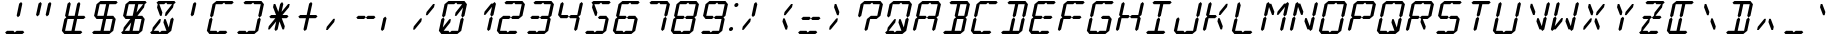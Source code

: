 SplineFontDB: 3.0
FontName: LCDItalic
FullName: LCD Display: 14 Segment (Italic)
FamilyName: LCD
Weight: Italic
Copyright: Copyright (c) 2015, Fredrick Brennan
UComments: "2015-7-11: Created with FontForge (http://fontforge.org)"
Version: 001.000
ItalicAngle: -12.5
UnderlinePosition: -100
UnderlineWidth: 50
Ascent: 800
Descent: 200
InvalidEm: 0
LayerCount: 2
Layer: 0 0 "Back" 1
Layer: 1 0 "Fore" 0
XUID: [1021 885 -1366194050 9688128]
StyleMap: 0x0000
FSType: 0
OS2Version: 0
OS2_WeightWidthSlopeOnly: 0
OS2_UseTypoMetrics: 1
CreationTime: 1436597031
ModificationTime: 1436846408
PfmFamily: 17
TTFWeight: 400
TTFWidth: 5
LineGap: 90
VLineGap: 90
OS2TypoAscent: 0
OS2TypoAOffset: 1
OS2TypoDescent: 0
OS2TypoDOffset: 1
OS2TypoLinegap: 90
OS2WinAscent: 0
OS2WinAOffset: 1
OS2WinDescent: 0
OS2WinDOffset: 1
HheadAscent: 0
HheadAOffset: 1
HheadDescent: 0
HheadDOffset: 1
OS2Vendor: 'PfEd'
OS2CodePages: 0000002d.c2430000
OS2UnicodeRanges: 80000aa7.00001861.00008000.00000000
MarkAttachClasses: 1
DEI: 91125
LangName: 1033 "" "" "" "" "" "" "" "" "" "" "" "" "" "Copyright (c) 2015, Fredrick Brennan (<http://8type.net>),+AAoACgAA-This font has no Reserved Font Name.+AAoACgAA-This Font Software is licensed under the SIL Open Font License, Version 1.1.+AAoA-This license is copied below, and is also available with a FAQ at:+AAoA-http://scripts.sil.org/OFL+AAoACgAK------------------------------------------------------------+AAoA-SIL OPEN FONT LICENSE Version 1.1 - 26 February 2007+AAoA------------------------------------------------------------+AAoACgAA-PREAMBLE+AAoA-The goals of the Open Font License (OFL) are to stimulate worldwide+AAoA-development of collaborative font projects, to support the font creation+AAoA-efforts of academic and linguistic communities, and to provide a free and+AAoA-open framework in which fonts may be shared and improved in partnership+AAoA-with others.+AAoACgAA-The OFL allows the licensed fonts to be used, studied, modified and+AAoA-redistributed freely as long as they are not sold by themselves. The+AAoA-fonts, including any derivative works, can be bundled, embedded, +AAoA-redistributed and/or sold with any software provided that any reserved+AAoA-names are not used by derivative works. The fonts and derivatives,+AAoA-however, cannot be released under any other type of license. The+AAoA-requirement for fonts to remain under this license does not apply+AAoA-to any document created using the fonts or their derivatives.+AAoACgAA-DEFINITIONS+AAoAIgAA-Font Software+ACIA refers to the set of files released by the Copyright+AAoA-Holder(s) under this license and clearly marked as such. This may+AAoA-include source files, build scripts and documentation.+AAoACgAi-Reserved Font Name+ACIA refers to any names specified as such after the+AAoA-copyright statement(s).+AAoACgAi-Original Version+ACIA refers to the collection of Font Software components as+AAoA-distributed by the Copyright Holder(s).+AAoACgAi-Modified Version+ACIA refers to any derivative made by adding to, deleting,+AAoA-or substituting -- in part or in whole -- any of the components of the+AAoA-Original Version, by changing formats or by porting the Font Software to a+AAoA-new environment.+AAoACgAi-Author+ACIA refers to any designer, engineer, programmer, technical+AAoA-writer or other person who contributed to the Font Software.+AAoACgAA-PERMISSION & CONDITIONS+AAoA-Permission is hereby granted, free of charge, to any person obtaining+AAoA-a copy of the Font Software, to use, study, copy, merge, embed, modify,+AAoA-redistribute, and sell modified and unmodified copies of the Font+AAoA-Software, subject to the following conditions:+AAoACgAA-1) Neither the Font Software nor any of its individual components,+AAoA-in Original or Modified Versions, may be sold by itself.+AAoACgAA-2) Original or Modified Versions of the Font Software may be bundled,+AAoA-redistributed and/or sold with any software, provided that each copy+AAoA-contains the above copyright notice and this license. These can be+AAoA-included either as stand-alone text files, human-readable headers or+AAoA-in the appropriate machine-readable metadata fields within text or+AAoA-binary files as long as those fields can be easily viewed by the user.+AAoACgAA-3) No Modified Version of the Font Software may use the Reserved Font+AAoA-Name(s) unless explicit written permission is granted by the corresponding+AAoA-Copyright Holder. This restriction only applies to the primary font name as+AAoA-presented to the users.+AAoACgAA-4) The name(s) of the Copyright Holder(s) or the Author(s) of the Font+AAoA-Software shall not be used to promote, endorse or advertise any+AAoA-Modified Version, except to acknowledge the contribution(s) of the+AAoA-Copyright Holder(s) and the Author(s) or with their explicit written+AAoA-permission.+AAoACgAA-5) The Font Software, modified or unmodified, in part or in whole,+AAoA-must be distributed entirely under this license, and must not be+AAoA-distributed under any other license. The requirement for fonts to+AAoA-remain under this license does not apply to any document created+AAoA-using the Font Software.+AAoACgAA-TERMINATION+AAoA-This license becomes null and void if any of the above conditions are+AAoA-not met.+AAoACgAA-DISCLAIMER+AAoA-THE FONT SOFTWARE IS PROVIDED +ACIA-AS IS+ACIA, WITHOUT WARRANTY OF ANY KIND,+AAoA-EXPRESS OR IMPLIED, INCLUDING BUT NOT LIMITED TO ANY WARRANTIES OF+AAoA-MERCHANTABILITY, FITNESS FOR A PARTICULAR PURPOSE AND NONINFRINGEMENT+AAoA-OF COPYRIGHT, PATENT, TRADEMARK, OR OTHER RIGHT. IN NO EVENT SHALL THE+AAoA-COPYRIGHT HOLDER BE LIABLE FOR ANY CLAIM, DAMAGES OR OTHER LIABILITY,+AAoA-INCLUDING ANY GENERAL, SPECIAL, INDIRECT, INCIDENTAL, OR CONSEQUENTIAL+AAoA-DAMAGES, WHETHER IN AN ACTION OF CONTRACT, TORT OR OTHERWISE, ARISING+AAoA-FROM, OUT OF THE USE OR INABILITY TO USE THE FONT SOFTWARE OR FROM+AAoA-OTHER DEALINGS IN THE FONT SOFTWARE." "http://scripts.sil.org/OFL"
Encoding: UnicodeBmp
UnicodeInterp: none
NameList: AGL For New Fonts
DisplaySize: -48
AntiAlias: 1
FitToEm: 0
WinInfo: 190 19 10
BeginPrivate: 0
EndPrivate
BeginChars: 65539 707

StartChar: uni001F
Encoding: 31 31 0
Width: 718
VWidth: 0
Flags: W
LayerCount: 2
Fore
Validated: 1
EndChar

StartChar: zero
Encoding: 48 48 1
Width: 718
VWidth: 0
Flags: W
HStem: 0 80<216.735 336.735 416.735 559> 720 80<336.355 478.62 558.62 678.62>
LayerCount: 2
Fore
SplineSet
96.7353515625 80 m 1
 158.810546875 360 l 1
 207.677734375 400 l 1
 238.810546875 360 l 1
 194.470703125 160 l 1
 358.810546875 360 l 1
 398.810546875 360 l 1
 381.07421875 280 l 1
 216.735351562 80 l 1
 336.735351562 80 l 1
 367.868164062 40 l 1
 416.735351562 80 l 1
 468.735351562 80 524.735351562 80 576.735351562 80 c 1
 638.810546875 360 l 1
 687.677734375 400 l 1
 718.810546875 360 l 1
 656.735351562 80 l 1
 607.868164062 40 l 1
 559 0 l 1
 159 0 l 1
 127.868164062 40 l 1
 96.7353515625 80 l 1
176.545898438 440 m 1
 238.620117188 720 l 1
 287.48828125 760 l 1
 336.35546875 800 l 1
 736.35546875 800 l 1
 767.48828125 760 l 1
 798.620117188 720 l 1
 736.545898438 440 l 1
 687.677734375 400 l 1
 656.545898438 440 l 1
 700.884765625 640 l 1
 536.545898438 440 l 1
 496.545898438 440 l 1
 514.28125 520 l 1
 678.620117188 720 l 1
 558.620117188 720 l 1
 527.48828125 760 l 1
 478.620117188 720 l 1
 318.620117188 720 l 1
 256.545898438 440 l 1
 207.677734375 400 l 1
 176.545898438 440 l 1
EndSplineSet
Validated: 5
EndChar

StartChar: one
Encoding: 49 49 2
Width: 718
VWidth: 0
Flags: W
HStem: 40 21G<592.302 632.302> 40 21G<592.302 632.302> 740 20G<743.054 783.054> 740 20G<743.054 783.054>
VStem: 496.546 302.074
LayerCount: 2
Fore
SplineSet
576.735351562 80 m 1x88
 638.810546875 360 l 1
 687.677734375 400 l 1
 718.810546875 360 l 1
 656.735351562 80 l 1
 607.868164062 40 l 1
 576.735351562 80 l 1x88
687.677734375 400 m 1
 656.545898438 440 l 1
 700.884765625 640 l 1
 536.545898438 440 l 1
 496.545898438 440 l 1
 514.28125 520 l 1
 678.620117188 720 l 1
 718.620117188 720 l 1
 767.48828125 760 l 1x28
 798.620117188 720 l 1
 736.545898438 440 l 1
 687.677734375 400 l 1
EndSplineSet
Validated: 5
EndChar

StartChar: two
Encoding: 50 50 3
Width: 718
VWidth: 0
Flags: W
HStem: 0 80<176.735 336.735 416.735 559> 360 80<256.546 398.811 496.546 638.811> 720 80<336.355 478.62 558.62 718.62>
CounterMasks: 1 e0
LayerCount: 2
Fore
SplineSet
256.545898438 440 m 1
 416.545898438 440 l 1
 447.677734375 400 l 1
 496.545898438 440 l 1
 656.545898438 440 l 1
 718.620117188 720 l 1
 558.620117188 720 l 1
 527.48828125 760 l 1
 478.620117188 720 l 1
 318.620117188 720 l 1
 287.48828125 760 l 1
 336.35546875 800 l 1
 736.35546875 800 l 1
 767.48828125 760 l 1
 798.620117188 720 l 1
 736.545898438 440 l 1
 687.677734375 400 l 1
 638.810546875 360 l 1
 478.810546875 360 l 1
 447.677734375 400 l 1
 398.810546875 360 l 1
 238.810546875 360 l 1
 176.735351562 80 l 1
 336.735351562 80 l 1
 367.868164062 40 l 1
 416.735351562 80 l 1
 468.735351562 80 524.735351562 80 576.735351562 80 c 1
 607.868164062 40 l 1
 559 0 l 1
 159 0 l 1
 127.868164062 40 l 1
 96.7353515625 80 l 1
 158.810546875 360 l 1
 207.677734375 400 l 1
 256.545898438 440 l 1
EndSplineSet
Validated: 5
EndChar

StartChar: three
Encoding: 51 51 4
Width: 718
VWidth: 0
Flags: W
HStem: 0 80<176.735 336.735 416.735 559> 360 80<256.546 398.811 496.546 638.811> 720 80<336.355 478.62 558.62 718.62>
CounterMasks: 1 e0
LayerCount: 2
Fore
SplineSet
256.545898438 440 m 1
 416.545898438 440 l 1
 447.677734375 400 l 1
 496.545898438 440 l 1
 656.545898438 440 l 1
 718.620117188 720 l 1
 558.620117188 720 l 1
 527.48828125 760 l 1
 478.620117188 720 l 1
 318.620117188 720 l 1
 287.48828125 760 l 1
 336.35546875 800 l 1
 736.35546875 800 l 1
 767.48828125 760 l 1
 798.620117188 720 l 1
 736.545898438 440 l 1
 687.677734375 400 l 1
 718.810546875 360 l 1
 656.735351562 80 l 1
 607.868164062 40 l 1
 559 0 l 1
 159 0 l 1
 127.868164062 40 l 1
 176.735351562 80 l 1
 336.735351562 80 l 1
 367.868164062 40 l 1
 416.735351562 80 l 1
 468.735351562 80 524.735351562 80 576.735351562 80 c 1
 638.810546875 360 l 1
 478.810546875 360 l 1
 447.677734375 400 l 1
 398.810546875 360 l 1
 238.810546875 360 l 1
 207.677734375 400 l 1
 256.545898438 440 l 1
EndSplineSet
Validated: 5
EndChar

StartChar: four
Encoding: 52 52 5
Width: 718
VWidth: 0
Flags: W
HStem: 40 21G<592.302 632.302> 40 21G<592.302 632.302> 360 80<256.546 398.811 496.546 638.811> 740 20G<263.054 303.054 743.054 783.054> 740 20G<263.054 303.054 743.054 783.054>
LayerCount: 2
Fore
SplineSet
176.545898438 440 m 1xb0
 238.620117188 720 l 1
 287.48828125 760 l 1
 318.620117188 720 l 1
 256.545898438 440 l 1
 416.545898438 440 l 1
 447.677734375 400 l 1
 496.545898438 440 l 1
 656.545898438 440 l 1
 718.620117188 720 l 1
 767.48828125 760 l 1
 798.620117188 720 l 1
 736.545898438 440 l 1
 687.677734375 400 l 1
 718.810546875 360 l 1
 656.735351562 80 l 1
 607.868164062 40 l 1
 576.735351562 80 l 1
 638.810546875 360 l 1
 478.810546875 360 l 1
 447.677734375 400 l 1
 398.810546875 360 l 1
 238.810546875 360 l 1
 207.677734375 400 l 1
 176.545898438 440 l 1xb0
EndSplineSet
Validated: 5
EndChar

StartChar: five
Encoding: 53 53 6
Width: 718
VWidth: 0
Flags: W
HStem: 0 80<176.735 336.735 416.735 559> 360 80<496.546 638.811> 720 80<358.62 478.62 558.62 718.62>
CounterMasks: 1 e0
LayerCount: 2
Fore
SplineSet
736.35546875 800 m 1
 767.48828125 760 l 1
 718.620117188 720 l 1
 558.620117188 720 l 1
 527.48828125 760 l 1
 478.620117188 720 l 1
 358.620117188 720 l 1
 434.28125 520 l 1
 416.545898438 440 l 1
 376.545898438 440 l 1
 300.884765625 640 l 1
 318.620117188 720 l 1
 287.48828125 760 l 1
 336.35546875 800 l 1
 736.35546875 800 l 1
496.545898438 440 m 1
 656.545898438 440 l 1
 687.677734375 400 l 1
 718.810546875 360 l 1
 656.735351562 80 l 1
 607.868164062 40 l 1
 559 0 l 1
 159 0 l 1
 127.868164062 40 l 1
 176.735351562 80 l 1
 336.735351562 80 l 1
 367.868164062 40 l 1
 416.735351562 80 l 1
 468.735351562 80 524.735351562 80 576.735351562 80 c 1
 638.810546875 360 l 1
 478.810546875 360 l 1
 447.677734375 400 l 1
 496.545898438 440 l 1
EndSplineSet
Validated: 1
EndChar

StartChar: six
Encoding: 54 54 7
Width: 718
VWidth: 0
Flags: W
HStem: 0 80<176.735 336.735 416.735 559> 360 80<256.546 398.811 496.546 638.811> 720 80<336.355 478.62 558.62 718.62>
CounterMasks: 1 e0
LayerCount: 2
Fore
SplineSet
736.35546875 800 m 1
 767.48828125 760 l 1
 718.620117188 720 l 1
 558.620117188 720 l 1
 527.48828125 760 l 1
 478.620117188 720 l 1
 318.620117188 720 l 1
 256.545898438 440 l 1
 416.545898438 440 l 1
 447.677734375 400 l 1
 496.545898438 440 l 1
 656.545898438 440 l 1
 687.677734375 400 l 1
 718.810546875 360 l 1
 656.735351562 80 l 1
 607.868164062 40 l 1
 559 0 l 1
 159 0 l 1
 127.868164062 40 l 1
 96.7353515625 80 l 1
 158.810546875 360 l 1
 207.677734375 400 l 1
 176.545898438 440 l 1
 238.620117188 720 l 1
 287.48828125 760 l 1
 336.35546875 800 l 1
 736.35546875 800 l 1
447.677734375 400 m 1
 398.810546875 360 l 1
 238.810546875 360 l 1
 176.735351562 80 l 1
 336.735351562 80 l 1
 367.868164062 40 l 1
 416.735351562 80 l 1
 468.735351562 80 524.735351562 80 576.735351562 80 c 1
 638.810546875 360 l 1
 478.810546875 360 l 1
 447.677734375 400 l 1
EndSplineSet
Validated: 5
EndChar

StartChar: seven
Encoding: 55 55 8
Width: 718
VWidth: 0
Flags: W
HStem: 40 21G<592.302 632.302> 40 21G<592.302 632.302> 720 80<336.355 478.62 558.62 718.62>
LayerCount: 2
Fore
SplineSet
576.735351562 80 m 1xa0
 638.810546875 360 l 1
 687.677734375 400 l 1
 718.810546875 360 l 1
 697.865234375 266.666992188 675.310546875 173.333007812 656.735351562 80 c 1
 607.868164062 40 l 1
 576.735351562 80 l 1xa0
687.677734375 400 m 1
 656.545898438 440 l 1
 718.620117188 720 l 1
 558.620117188 720 l 1
 527.48828125 760 l 1
 478.620117188 720 l 1
 318.620117188 720 l 1
 287.48828125 760 l 1
 336.35546875 800 l 1
 736.35546875 800 l 1
 767.48828125 760 l 1
 798.620117188 720 l 1
 736.545898438 440 l 1
 687.677734375 400 l 1
EndSplineSet
Validated: 5
EndChar

StartChar: eight
Encoding: 56 56 9
Width: 718
VWidth: 0
Flags: W
HStem: 0 80<176.735 336.735 416.735 559> 360 80<256.546 398.811 496.546 638.811> 720 80<336.355 478.62 558.62 718.62>
CounterMasks: 1 e0
LayerCount: 2
Fore
SplineSet
96.7353515625 80 m 1
 158.810546875 360 l 1
 207.677734375 400 l 1
 176.545898438 440 l 1
 238.620117188 720 l 1
 287.48828125 760 l 1
 336.35546875 800 l 1
 736.35546875 800 l 1
 767.48828125 760 l 1
 798.620117188 720 l 1
 736.545898438 440 l 1
 687.677734375 400 l 1
 718.810546875 360 l 1
 656.735351562 80 l 1
 607.868164062 40 l 1
 559 0 l 1
 159 0 l 1
 127.868164062 40 l 1
 96.7353515625 80 l 1
447.677734375 400 m 1
 496.545898438 440 l 1
 656.545898438 440 l 1
 718.620117188 720 l 1
 558.620117188 720 l 1
 527.48828125 760 l 1
 478.620117188 720 l 1
 318.620117188 720 l 1
 256.545898438 440 l 1
 416.545898438 440 l 1
 447.677734375 400 l 1
447.677734375 400 m 1
 398.810546875 360 l 1
 238.810546875 360 l 1
 176.735351562 80 l 1
 336.735351562 80 l 1
 367.868164062 40 l 1
 416.735351562 80 l 1
 468.735351562 80 524.735351562 80 576.735351562 80 c 1
 638.810546875 360 l 1
 478.810546875 360 l 1
 447.677734375 400 l 1
EndSplineSet
Validated: 5
EndChar

StartChar: nine
Encoding: 57 57 10
Width: 718
VWidth: 0
Flags: W
HStem: 0 80<176.735 336.735 416.735 559> 360 80<256.546 398.811 496.546 638.811> 720 80<336.355 478.62 558.62 718.62>
CounterMasks: 1 e0
LayerCount: 2
Fore
SplineSet
176.545898438 440 m 1
 238.620117188 720 l 1
 287.48828125 760 l 1
 336.35546875 800 l 1
 736.35546875 800 l 1
 767.48828125 760 l 1
 798.620117188 720 l 1
 736.545898438 440 l 1
 687.677734375 400 l 1
 718.810546875 360 l 1
 656.735351562 80 l 1
 607.868164062 40 l 1
 559 0 l 1
 159 0 l 1
 127.868164062 40 l 1
 176.735351562 80 l 1
 336.735351562 80 l 1
 367.868164062 40 l 1
 416.735351562 80 l 1
 468.735351562 80 524.735351562 80 576.735351562 80 c 1
 638.810546875 360 l 1
 478.810546875 360 l 1
 447.677734375 400 l 1
 496.545898438 440 l 1
 656.545898438 440 l 1
 718.620117188 720 l 1
 558.620117188 720 l 1
 527.48828125 760 l 1
 478.620117188 720 l 1
 318.620117188 720 l 1
 256.545898438 440 l 1
 416.545898438 440 l 1
 447.677734375 400 l 1
 398.810546875 360 l 1
 238.810546875 360 l 1
 207.677734375 400 l 1
 176.545898438 440 l 1
EndSplineSet
Validated: 5
EndChar

StartChar: A
Encoding: 65 65 11
Width: 718
VWidth: 0
Flags: W
HStem: 40 21G<112.302 152.302 592.302 632.302> 40 21G<112.302 152.302 592.302 632.302> 360 80<256.546 398.811 496.546 638.811> 720 80<336.355 478.62 558.62 718.62>
LayerCount: 2
Fore
SplineSet
96.7353515625 80 m 1xb0
 158.810546875 360 l 1
 207.677734375 400 l 1
 176.545898438 440 l 1
 238.620117188 720 l 1
 287.48828125 760 l 1
 336.35546875 800 l 1
 736.35546875 800 l 1
 767.48828125 760 l 1
 798.620117188 720 l 1
 736.545898438 440 l 1
 687.677734375 400 l 1
 718.810546875 360 l 1
 656.735351562 80 l 1
 607.868164062 40 l 1
 576.735351562 80 l 1
 638.810546875 360 l 1
 478.810546875 360 l 1
 447.677734375 400 l 1
 496.545898438 440 l 1
 656.545898438 440 l 1
 718.620117188 720 l 1
 558.620117188 720 l 1
 527.48828125 760 l 1
 478.620117188 720 l 1
 318.620117188 720 l 1
 256.545898438 440 l 1
 416.545898438 440 l 1
 447.677734375 400 l 1
 398.810546875 360 l 1
 238.810546875 360 l 1
 176.735351562 80 l 1
 127.868164062 40 l 1
 96.7353515625 80 l 1xb0
EndSplineSet
Validated: 5
EndChar

StartChar: B
Encoding: 66 66 12
Width: 718
VWidth: 0
Flags: W
HStem: 0 80<176.735 336.735 416.735 559> 360 80<496.546 638.811> 720 80<336.355 478.62 558.62 718.62>
CounterMasks: 1 e0
LayerCount: 2
Fore
SplineSet
638.810546875 360 m 1
 478.810546875 360 l 1
 416.735351562 80 l 1
 468.735351562 80 524.735351562 80 576.735351562 80 c 1
 638.810546875 360 l 1
687.677734375 400 m 1
 718.810546875 360 l 1
 656.735351562 80 l 1
 607.868164062 40 l 1
 559 0 l 1
 159 0 l 1
 127.868164062 40 l 1
 176.735351562 80 l 1
 336.735351562 80 l 1
 398.810546875 360 l 1
 447.677734375 400 l 1
 416.545898438 440 l 1
 478.620117188 720 l 1
 318.620117188 720 l 1
 287.48828125 760 l 1
 336.35546875 800 l 1
 736.35546875 800 l 1
 767.48828125 760 l 1
 798.620117188 720 l 1
 736.545898438 440 l 1
 687.677734375 400 l 1
656.545898438 440 m 1
 718.620117188 720 l 1
 558.620117188 720 l 1
 496.545898438 440 l 1
 656.545898438 440 l 1
EndSplineSet
Validated: 1
EndChar

StartChar: C
Encoding: 67 67 13
Width: 718
VWidth: 0
Flags: W
HStem: 0 80<176.735 336.735 416.735 559> 720 80<336.355 478.62 558.62 718.62>
LayerCount: 2
Fore
SplineSet
736.35546875 800 m 1
 767.48828125 760 l 1
 718.620117188 720 l 1
 558.620117188 720 l 1
 527.48828125 760 l 1
 478.620117188 720 l 1
 318.620117188 720 l 1
 256.545898438 440 l 1
 207.677734375 400 l 1
 238.810546875 360 l 1
 176.735351562 80 l 1
 336.735351562 80 l 1
 367.868164062 40 l 1
 416.735351562 80 l 1
 468.735351562 80 524.735351562 80 576.735351562 80 c 1
 607.868164062 40 l 1
 559 0 l 1
 159 0 l 1
 127.868164062 40 l 1
 96.7353515625 80 l 1
 158.810546875 360 l 1
 207.677734375 400 l 1
 176.545898438 440 l 1
 238.620117188 720 l 1
 287.48828125 760 l 1
 336.35546875 800 l 1
 736.35546875 800 l 1
EndSplineSet
Validated: 5
EndChar

StartChar: D
Encoding: 68 68 14
Width: 718
VWidth: 0
Flags: W
HStem: 0 80<176.735 336.735 416.735 559> 720 80<336.355 478.62 558.62 718.62>
LayerCount: 2
Fore
SplineSet
687.677734375 400 m 1
 718.810546875 360 l 1
 656.735351562 80 l 1
 607.868164062 40 l 1
 559 0 l 1
 159 0 l 1
 127.868164062 40 l 1
 176.735351562 80 l 1
 336.735351562 80 l 1
 398.810546875 360 l 1
 447.677734375 400 l 1
 478.810546875 360 l 1
 416.735351562 80 l 1
 468.735351562 80 524.735351562 80 576.735351562 80 c 1
 638.810546875 360 l 1
 687.677734375 400 l 1
687.677734375 400 m 1
 656.545898438 440 l 1
 718.620117188 720 l 1
 558.620117188 720 l 1
 496.545898438 440 l 1
 447.677734375 400 l 1
 416.545898438 440 l 1
 478.620117188 720 l 1
 318.620117188 720 l 1
 287.48828125 760 l 1
 336.35546875 800 l 1
 736.35546875 800 l 1
 767.48828125 760 l 1
 798.620117188 720 l 1
 736.545898438 440 l 1
 687.677734375 400 l 1
EndSplineSet
Validated: 5
EndChar

StartChar: E
Encoding: 69 69 15
Width: 718
VWidth: 0
Flags: W
HStem: 0 80<176.735 336.735 416.735 559> 360 80<256.546 398.811 496.546 638.811> 720 80<336.355 478.62 558.62 718.62>
CounterMasks: 1 e0
LayerCount: 2
Fore
SplineSet
736.35546875 800 m 1
 767.48828125 760 l 1
 718.620117188 720 l 1
 558.620117188 720 l 1
 527.48828125 760 l 1
 478.620117188 720 l 1
 318.620117188 720 l 1
 256.545898438 440 l 1
 416.545898438 440 l 1
 447.677734375 400 l 1
 496.545898438 440 l 1
 656.545898438 440 l 1
 687.677734375 400 l 1
 638.810546875 360 l 1
 478.810546875 360 l 1
 447.677734375 400 l 1
 398.810546875 360 l 1
 238.810546875 360 l 1
 176.735351562 80 l 1
 336.735351562 80 l 1
 367.868164062 40 l 1
 416.735351562 80 l 1
 468.735351562 80 524.735351562 80 576.735351562 80 c 1
 607.868164062 40 l 1
 559 0 l 1
 159 0 l 1
 127.868164062 40 l 1
 96.7353515625 80 l 1
 158.810546875 360 l 1
 207.677734375 400 l 1
 176.545898438 440 l 1
 238.620117188 720 l 1
 287.48828125 760 l 1
 336.35546875 800 l 1
 736.35546875 800 l 1
EndSplineSet
Validated: 5
EndChar

StartChar: F
Encoding: 70 70 16
Width: 718
VWidth: 0
Flags: WO
HStem: 40 21G<112.302 152.302> 40 21G<112.302 152.302> 360 80<256.546 398.811 496.546 638.811> 720 80<336.355 478.62 558.62 718.62>
LayerCount: 2
Fore
SplineSet
736.35546875 800 m 1xb0
 767.48828125 760 l 1
 718.620117188 720 l 1
 558.620117188 720 l 1
 527.48828125 760 l 1
 478.620117188 720 l 1
 318.620117188 720 l 1
 256.545898438 440 l 1
 416.545898438 440 l 1
 447.677734375 400 l 5
 496.545898438 440 l 1
 656.545898438 440 l 1
 687.677734375 400 l 1
 638.810546875 360 l 1
 478.810546875 360 l 1
 447.677734375 400 l 1
 398.810546875 360 l 1
 238.810546875 360 l 1
 176.735351562 80 l 1
 127.868164062 40 l 1
 96.7353515625 80 l 1
 158.810546875 360 l 1
 207.677734375 400 l 1
 176.545898438 440 l 1
 238.620117188 720 l 1
 287.48828125 760 l 1
 336.35546875 800 l 1
 736.35546875 800 l 1xb0
EndSplineSet
Validated: 5
EndChar

StartChar: G
Encoding: 71 71 17
Width: 718
VWidth: 0
Flags: W
HStem: 0 80<176.735 336.735 416.735 559> 360 80<496.546 638.811> 720 80<336.355 478.62 558.62 718.62>
CounterMasks: 1 e0
LayerCount: 2
Fore
SplineSet
736.35546875 800 m 1
 767.48828125 760 l 1
 718.620117188 720 l 1
 558.620117188 720 l 1
 527.48828125 760 l 1
 478.620117188 720 l 1
 318.620117188 720 l 1
 256.545898438 440 l 1
 207.677734375 400 l 1
 238.810546875 360 l 1
 176.735351562 80 l 1
 336.735351562 80 l 1
 367.868164062 40 l 1
 416.735351562 80 l 1
 468.735351562 80 524.735351562 80 576.735351562 80 c 1
 638.810546875 360 l 1
 478.810546875 360 l 1
 447.677734375 400 l 1
 496.545898438 440 l 1
 656.545898438 440 l 1
 687.677734375 400 l 1
 718.810546875 360 l 1
 656.735351562 80 l 1
 607.868164062 40 l 1
 559 0 l 1
 159 0 l 1
 127.868164062 40 l 1
 96.7353515625 80 l 1
 158.810546875 360 l 1
 207.677734375 400 l 1
 176.545898438 440 l 1
 238.620117188 720 l 1
 287.48828125 760 l 1
 336.35546875 800 l 1
 736.35546875 800 l 1
EndSplineSet
Validated: 5
EndChar

StartChar: H
Encoding: 72 72 18
Width: 718
VWidth: 0
Flags: W
HStem: 40 21G<112.302 152.302 592.302 632.302> 40 21G<112.302 152.302 592.302 632.302> 360 80<256.546 398.811 496.546 638.811> 740 20G<263.054 303.054 743.054 783.054> 740 20G<263.054 303.054 743.054 783.054>
LayerCount: 2
Fore
SplineSet
96.7353515625 80 m 1xb0
 158.810546875 360 l 1
 207.677734375 400 l 1
 176.545898438 440 l 1
 238.620117188 720 l 1
 287.48828125 760 l 1
 318.620117188 720 l 1
 256.545898438 440 l 1
 416.545898438 440 l 1
 447.677734375 400 l 1
 496.545898438 440 l 1
 656.545898438 440 l 1
 718.620117188 720 l 1
 767.48828125 760 l 1
 798.620117188 720 l 1
 736.545898438 440 l 1
 687.677734375 400 l 1
 718.810546875 360 l 1
 656.735351562 80 l 1
 607.868164062 40 l 1
 576.735351562 80 l 1
 638.810546875 360 l 1
 478.810546875 360 l 1
 447.677734375 400 l 1
 398.810546875 360 l 1
 238.810546875 360 l 1
 176.735351562 80 l 1
 127.868164062 40 l 1
 96.7353515625 80 l 1xb0
EndSplineSet
Validated: 5
EndChar

StartChar: I
Encoding: 73 73 19
Width: 718
VWidth: 0
Flags: W
HStem: 0 80<176.735 336.735 416.735 559> 720 80<336.355 478.62 558.62 718.62>
LayerCount: 2
Fore
SplineSet
736.35546875 800 m 1
 767.48828125 760 l 1
 718.620117188 720 l 1
 558.620117188 720 l 1
 496.545898438 440 l 1
 447.677734375 400 l 1
 478.810546875 360 l 1
 416.735351562 80 l 1
 468.735351562 80 524.735351562 80 576.735351562 80 c 1
 607.868164062 40 l 1
 559 0 l 1
 159 0 l 1
 127.868164062 40 l 1
 176.735351562 80 l 1
 336.735351562 80 l 1
 398.810546875 360 l 1
 447.677734375 400 l 1
 416.545898438 440 l 1
 478.620117188 720 l 1
 318.620117188 720 l 1
 287.48828125 760 l 1
 336.35546875 800 l 1
 736.35546875 800 l 1
EndSplineSet
Validated: 5
EndChar

StartChar: J
Encoding: 74 74 20
Width: 718
VWidth: 0
Flags: W
HStem: 0 80<176.735 336.735 416.735 559> 740 20G<743.054 783.054> 740 20G<743.054 783.054>
LayerCount: 2
Fore
SplineSet
656.545898438 440 m 1xc0
 718.620117188 720 l 1
 767.48828125 760 l 1
 798.620117188 720 l 1
 736.545898438 440 l 1
 687.677734375 400 l 1
 718.810546875 360 l 1
 656.735351562 80 l 1
 607.868164062 40 l 1
 559 0 l 1
 159 0 l 1
 127.868164062 40 l 1
 96.7353515625 80 l 1
 158.810546875 360 l 1
 207.677734375 400 l 1
 238.810546875 360 l 1
 176.735351562 80 l 1
 336.735351562 80 l 1
 367.868164062 40 l 1
 416.735351562 80 l 1
 468.735351562 80 524.735351562 80 576.735351562 80 c 1
 638.810546875 360 l 1
 687.677734375 400 l 1
 656.545898438 440 l 1xc0
EndSplineSet
Validated: 5
EndChar

StartChar: K
Encoding: 75 75 21
Width: 718
VWidth: 0
Flags: W
HStem: 40 21G<112.302 152.302> 40 21G<112.302 152.302> 360 80<256.546 398.811> 720 20G<263.054 303.054 662.186 718.62> 740 20G<263.054 303.054>
LayerCount: 2
Fore
SplineSet
96.7353515625 80 m 1xb0
 158.810546875 360 l 1
 207.677734375 400 l 1
 176.545898438 440 l 1
 238.620117188 720 l 1xb0
 287.48828125 760 l 1x28
 318.620117188 720 l 1
 256.545898438 440 l 1
 416.545898438 440 l 1
 447.677734375 400 l 1
 398.810546875 360 l 1
 238.810546875 360 l 1
 176.735351562 80 l 1
 127.868164062 40 l 1
 96.7353515625 80 l 1xb0
536.735351562 80 m 1
 461.07421875 280 l 1
 478.810546875 360 l 1
 518.810546875 360 l 1
 594.470703125 160 l 1
 576.735351562 80 l 1
 536.735351562 80 l 1
678.620117188 720 m 1
 718.620117188 720 l 1
 700.884765625 640 l 1
 536.545898438 440 l 1
 496.545898438 440 l 1
 514.28125 520 l 1
 678.620117188 720 l 1
EndSplineSet
Validated: 1
EndChar

StartChar: L
Encoding: 76 76 22
Width: 718
VWidth: 0
Flags: W
HStem: 0 80<176.735 336.735 416.735 559> 740 20G<263.054 303.054> 740 20G<263.054 303.054>
LayerCount: 2
Fore
SplineSet
96.7353515625 80 m 1x80
 158.810546875 360 l 1
 207.677734375 400 l 1
 238.810546875 360 l 1
 176.735351562 80 l 1
 336.735351562 80 l 1
 367.868164062 40 l 1
 416.735351562 80 l 1
 468.735351562 80 524.735351562 80 576.735351562 80 c 1
 607.868164062 40 l 1
 559 0 l 1
 159 0 l 1
 127.868164062 40 l 1
 96.7353515625 80 l 1x80
176.545898438 440 m 1
 238.620117188 720 l 1
 287.48828125 760 l 1xc0
 318.620117188 720 l 1
 256.545898438 440 l 1
 207.677734375 400 l 1
 176.545898438 440 l 1
EndSplineSet
Validated: 5
EndChar

StartChar: M
Encoding: 77 77 23
Width: 718
VWidth: 0
Flags: W
HStem: 40 21G<112.302 152.302 592.302 632.302> 40 21G<112.302 152.302 592.302 632.302> 740 20G<263.054 303.054 743.054 783.054> 740 20G<263.054 303.054 743.054 783.054>
LayerCount: 2
Fore
SplineSet
576.735351562 80 m 1x80
 638.810546875 360 l 1
 687.677734375 400 l 1
 718.810546875 360 l 1
 656.735351562 80 l 1
 607.868164062 40 l 1
 576.735351562 80 l 1x80
96.7353515625 80 m 1
 158.810546875 360 l 1
 207.677734375 400 l 1
 238.810546875 360 l 1
 176.735351562 80 l 1
 127.868164062 40 l 1
 96.7353515625 80 l 1
176.545898438 440 m 1
 238.620117188 720 l 1
 287.48828125 760 l 1x20
 318.620117188 720 l 1
 358.620117188 720 l 1
 434.28125 520 l 1
 416.545898438 440 l 1
 376.545898438 440 l 1
 300.884765625 640 l 1
 256.545898438 440 l 1
 207.677734375 400 l 1
 176.545898438 440 l 1
687.677734375 400 m 1
 656.545898438 440 l 1
 700.884765625 640 l 1
 536.545898438 440 l 1
 496.545898438 440 l 1
 514.28125 520 l 1
 678.620117188 720 l 1
 718.620117188 720 l 1
 767.48828125 760 l 1
 798.620117188 720 l 1
 736.545898438 440 l 1
 687.677734375 400 l 1
EndSplineSet
Validated: 5
EndChar

StartChar: N
Encoding: 78 78 24
Width: 718
VWidth: 0
Flags: W
HStem: 40 21G<112.302 152.302 592.302 632.302> 40 21G<112.302 152.302 592.302 632.302> 740 20G<263.054 303.054 743.054 783.054> 740 20G<263.054 303.054 743.054 783.054>
LayerCount: 2
Fore
SplineSet
656.545898438 440 m 1xa0
 718.620117188 720 l 1
 767.48828125 760 l 1
 798.620117188 720 l 1
 736.545898438 440 l 1
 687.677734375 400 l 1
 718.810546875 360 l 1
 656.735351562 80 l 1
 607.868164062 40 l 1
 576.735351562 80 l 1
 536.735351562 80 l 1
 461.07421875 280 l 1
 478.810546875 360 l 1
 518.810546875 360 l 1
 594.470703125 160 l 1
 638.810546875 360 l 1
 687.677734375 400 l 1
 656.545898438 440 l 1xa0
96.7353515625 80 m 1
 158.810546875 360 l 1
 207.677734375 400 l 1
 238.810546875 360 l 1
 176.735351562 80 l 1
 127.868164062 40 l 1
 96.7353515625 80 l 1
176.545898438 440 m 1
 238.620117188 720 l 1
 287.48828125 760 l 1
 318.620117188 720 l 1
 358.620117188 720 l 1
 434.28125 520 l 1
 416.545898438 440 l 1
 376.545898438 440 l 1
 300.884765625 640 l 1
 256.545898438 440 l 1
 207.677734375 400 l 1
 176.545898438 440 l 1
EndSplineSet
Validated: 5
EndChar

StartChar: O
Encoding: 79 79 25
Width: 718
VWidth: 0
Flags: W
HStem: 0 80<176.735 336.735 416.735 559> 720 80<336.355 478.62 558.62 718.62>
LayerCount: 2
Fore
SplineSet
96.7353515625 80 m 1
 158.810546875 360 l 1
 207.677734375 400 l 1
 238.810546875 360 l 1
 176.735351562 80 l 1
 336.735351562 80 l 1
 367.868164062 40 l 1
 416.735351562 80 l 1
 468.735351562 80 524.735351562 80 576.735351562 80 c 1
 638.810546875 360 l 1
 687.677734375 400 l 1
 718.810546875 360 l 1
 656.735351562 80 l 1
 607.868164062 40 l 1
 559 0 l 1
 159 0 l 1
 127.868164062 40 l 1
 96.7353515625 80 l 1
176.545898438 440 m 1
 238.620117188 720 l 1
 287.48828125 760 l 1
 336.35546875 800 l 1
 736.35546875 800 l 1
 767.48828125 760 l 1
 798.620117188 720 l 1
 736.545898438 440 l 1
 687.677734375 400 l 1
 656.545898438 440 l 1
 718.620117188 720 l 1
 558.620117188 720 l 1
 527.48828125 760 l 1
 478.620117188 720 l 1
 318.620117188 720 l 1
 256.545898438 440 l 1
 207.677734375 400 l 1
 176.545898438 440 l 1
EndSplineSet
Validated: 5
EndChar

StartChar: P
Encoding: 80 80 26
Width: 718
VWidth: 0
Flags: W
HStem: 40 21G<112.302 152.302> 40 21G<112.302 152.302> 360 80<256.546 398.811 496.546 638.811> 720 80<336.355 478.62 558.62 718.62>
LayerCount: 2
Fore
SplineSet
96.7353515625 80 m 1xb0
 158.810546875 360 l 1
 207.677734375 400 l 1
 176.545898438 440 l 1
 238.620117188 720 l 1
 287.48828125 760 l 1
 336.35546875 800 l 1
 736.35546875 800 l 1
 767.48828125 760 l 1
 798.620117188 720 l 1
 736.545898438 440 l 1
 687.677734375 400 l 1
 638.810546875 360 l 1
 478.810546875 360 l 1
 447.677734375 400 l 1
 496.545898438 440 l 1
 656.545898438 440 l 1
 718.620117188 720 l 1
 558.620117188 720 l 1
 527.48828125 760 l 1
 478.620117188 720 l 1
 318.620117188 720 l 1
 256.545898438 440 l 1
 416.545898438 440 l 1
 447.677734375 400 l 1
 398.810546875 360 l 1
 238.810546875 360 l 1
 176.735351562 80 l 1
 127.868164062 40 l 1
 96.7353515625 80 l 1xb0
EndSplineSet
Validated: 5
EndChar

StartChar: Q
Encoding: 81 81 27
Width: 718
VWidth: 0
Flags: W
HStem: 0 80<176.735 336.735 416.735 536.735> 720 80<336.355 478.62 558.62 718.62>
LayerCount: 2
Fore
SplineSet
96.7353515625 80 m 1
 158.810546875 360 l 1
 207.677734375 400 l 1
 238.810546875 360 l 1
 176.735351562 80 l 1
 336.735351562 80 l 1
 367.868164062 40 l 1
 416.735351562 80 l 1
 536.735351562 80 l 1
 461.07421875 280 l 1
 478.810546875 360 l 1
 518.810546875 360 l 1
 594.470703125 160 l 1
 638.810546875 360 l 1
 687.677734375 400 l 1
 718.810546875 360 l 1
 656.735351562 80 l 1
 607.868164062 40 l 1
 559 0 l 1
 159 0 l 1
 127.868164062 40 l 1
 96.7353515625 80 l 1
176.545898438 440 m 1
 238.620117188 720 l 1
 287.48828125 760 l 1
 336.35546875 800 l 1
 736.35546875 800 l 1
 767.48828125 760 l 1
 798.620117188 720 l 1
 736.545898438 440 l 1
 687.677734375 400 l 1
 656.545898438 440 l 1
 718.620117188 720 l 1
 558.620117188 720 l 1
 527.48828125 760 l 1
 478.620117188 720 l 1
 318.620117188 720 l 1
 256.545898438 440 l 1
 207.677734375 400 l 1
 176.545898438 440 l 1
EndSplineSet
Validated: 5
EndChar

StartChar: R
Encoding: 82 82 28
Width: 718
VWidth: 0
Flags: W
HStem: 40 21G<112.302 152.302> 40 21G<112.302 152.302> 360 80<256.546 398.811 518.811 638.811> 720 80<336.355 478.62 558.62 718.62>
LayerCount: 2
Fore
SplineSet
96.7353515625 80 m 1xb0
 158.810546875 360 l 1
 207.677734375 400 l 1
 176.545898438 440 l 1
 238.620117188 720 l 1
 287.48828125 760 l 1
 336.35546875 800 l 1
 736.35546875 800 l 1
 767.48828125 760 l 1
 798.620117188 720 l 1
 736.545898438 440 l 1
 687.677734375 400 l 1
 638.810546875 360 l 1
 518.810546875 360 l 1
 594.470703125 160 l 1
 576.735351562 80 l 1
 536.735351562 80 l 1
 461.07421875 280 l 1
 478.810546875 360 l 1
 447.677734375 400 l 1
 496.545898438 440 l 1
 656.545898438 440 l 1
 718.620117188 720 l 1
 558.620117188 720 l 1
 527.48828125 760 l 1
 478.620117188 720 l 1
 318.620117188 720 l 1
 256.545898438 440 l 1
 416.545898438 440 l 1
 447.677734375 400 l 1
 398.810546875 360 l 1
 238.810546875 360 l 1
 176.735351562 80 l 1
 127.868164062 40 l 1
 96.7353515625 80 l 1xb0
EndSplineSet
Validated: 5
EndChar

StartChar: S
Encoding: 83 83 29
Width: 718
VWidth: 0
Flags: W
HStem: 0 80<176.735 336.735 416.735 559> 360 80<256.546 398.811 496.546 638.811> 720 80<336.355 478.62 558.62 718.62>
CounterMasks: 1 e0
LayerCount: 2
Fore
SplineSet
736.35546875 800 m 1
 767.48828125 760 l 1
 718.620117188 720 l 1
 558.620117188 720 l 1
 527.48828125 760 l 1
 478.620117188 720 l 1
 318.620117188 720 l 1
 256.545898438 440 l 1
 416.545898438 440 l 1
 447.677734375 400 l 1
 496.545898438 440 l 1
 656.545898438 440 l 1
 687.677734375 400 l 1
 718.810546875 360 l 1
 656.735351562 80 l 1
 607.868164062 40 l 1
 559 0 l 1
 159 0 l 1
 127.868164062 40 l 1
 176.735351562 80 l 1
 336.735351562 80 l 1
 367.868164062 40 l 1
 416.735351562 80 l 1
 468.735351562 80 524.735351562 80 576.735351562 80 c 1
 638.810546875 360 l 1
 478.810546875 360 l 1
 447.677734375 400 l 1
 398.810546875 360 l 1
 238.810546875 360 l 1
 207.677734375 400 l 1
 176.545898438 440 l 1
 238.620117188 720 l 1
 287.48828125 760 l 1
 336.35546875 800 l 1
 736.35546875 800 l 1
EndSplineSet
Validated: 5
EndChar

StartChar: T
Encoding: 84 84 30
Width: 718
VWidth: 0
Flags: W
HStem: 40 21G<352.302 392.302> 40 21G<352.302 392.302> 720 80<336.355 478.62 558.62 718.62>
LayerCount: 2
Fore
SplineSet
736.35546875 800 m 1xa0
 767.48828125 760 l 1
 718.620117188 720 l 1
 558.620117188 720 l 1
 496.545898438 440 l 1
 447.677734375 400 l 1
 478.810546875 360 l 1
 416.735351562 80 l 1
 367.868164062 40 l 1
 336.735351562 80 l 1
 398.810546875 360 l 1
 447.677734375 400 l 1
 416.545898438 440 l 1
 478.620117188 720 l 1
 318.620117188 720 l 1
 287.48828125 760 l 1
 336.35546875 800 l 1
 736.35546875 800 l 1xa0
EndSplineSet
Validated: 5
EndChar

StartChar: U
Encoding: 85 85 31
Width: 718
VWidth: 0
Flags: W
HStem: 0 80<176.735 336.735 416.735 559> 740 20G<263.054 303.054 743.054 783.054> 740 20G<263.054 303.054 743.054 783.054>
LayerCount: 2
Fore
SplineSet
656.545898438 440 m 1xc0
 718.620117188 720 l 1
 767.48828125 760 l 1
 798.620117188 720 l 1
 736.545898438 440 l 1
 687.677734375 400 l 1
 718.810546875 360 l 1
 656.735351562 80 l 1
 607.868164062 40 l 1
 559 0 l 1
 159 0 l 1
 127.868164062 40 l 1
 96.7353515625 80 l 1
 158.810546875 360 l 1
 207.677734375 400 l 1
 238.810546875 360 l 1
 176.735351562 80 l 1
 336.735351562 80 l 1
 367.868164062 40 l 1
 416.735351562 80 l 1
 468.735351562 80 524.735351562 80 576.735351562 80 c 1
 638.810546875 360 l 1
 687.677734375 400 l 1
 656.545898438 440 l 1xc0
176.545898438 440 m 1
 238.620117188 720 l 1
 287.48828125 760 l 1
 318.620117188 720 l 1
 256.545898438 440 l 1
 207.677734375 400 l 1
 176.545898438 440 l 1
EndSplineSet
Validated: 5
EndChar

StartChar: V
Encoding: 86 86 32
Width: 718
VWidth: 0
Flags: W
HStem: 40 21G<592.302 632.302> 40 21G<592.302 632.302> 720 20G<314.186 366.186 743.054 783.054> 740 20G<743.054 783.054>
LayerCount: 2
Fore
SplineSet
656.545898438 440 m 1xa0
 718.620117188 720 l 1xa0
 767.48828125 760 l 1x10
 798.620117188 720 l 1
 736.545898438 440 l 1
 687.677734375 400 l 1
 718.810546875 360 l 1
 656.735351562 80 l 1
 607.868164062 40 l 1
 576.735351562 80 l 1
 536.735351562 80 l 1
 461.07421875 280 l 1
 478.810546875 360 l 1
 518.810546875 360 l 1
 594.470703125 160 l 1
 638.810546875 360 l 1
 687.677734375 400 l 1
 656.545898438 440 l 1xa0
358.620117188 720 m 1
 434.28125 520 l 1
 416.545898438 440 l 1
 376.545898438 440 l 1
 300.884765625 640 l 1
 318.620117188 720 l 1
 358.620117188 720 l 1
EndSplineSet
Validated: 5
EndChar

StartChar: W
Encoding: 87 87 33
Width: 718
VWidth: 0
Flags: W
HStem: 40 21G<112.302 152.302 592.302 632.302> 40 21G<112.302 152.302 592.302 632.302> 740 20G<263.054 303.054 743.054 783.054> 740 20G<263.054 303.054 743.054 783.054>
LayerCount: 2
Fore
SplineSet
656.545898438 440 m 1xa0
 718.620117188 720 l 1
 767.48828125 760 l 1
 798.620117188 720 l 1
 736.545898438 440 l 1
 687.677734375 400 l 1
 718.810546875 360 l 1
 656.735351562 80 l 1
 607.868164062 40 l 1
 576.735351562 80 l 1
 536.735351562 80 l 1
 461.07421875 280 l 1
 478.810546875 360 l 1
 518.810546875 360 l 1
 594.470703125 160 l 1
 638.810546875 360 l 1
 687.677734375 400 l 1
 656.545898438 440 l 1xa0
96.7353515625 80 m 1
 158.810546875 360 l 1
 207.677734375 400 l 1
 238.810546875 360 l 1
 194.470703125 160 l 1
 358.810546875 360 l 1
 398.810546875 360 l 1
 381.07421875 280 l 1
 216.735351562 80 l 1
 176.735351562 80 l 1
 127.868164062 40 l 1
 96.7353515625 80 l 1
176.545898438 440 m 1
 238.620117188 720 l 1
 287.48828125 760 l 1
 318.620117188 720 l 1
 256.545898438 440 l 1
 207.677734375 400 l 1
 176.545898438 440 l 1
EndSplineSet
Validated: 5
EndChar

StartChar: X
Encoding: 88 88 34
Width: 718
VWidth: 0
Flags: W
HStem: 700 20G<314.186 366.186 662.186 718.62>
LayerCount: 2
Fore
SplineSet
216.735351562 80 m 1
 176.735351562 80 l 1
 194.470703125 160 l 1
 358.810546875 360 l 1
 398.810546875 360 l 1
 381.07421875 280 l 1
 216.735351562 80 l 1
536.735351562 80 m 1
 461.07421875 280 l 1
 478.810546875 360 l 1
 518.810546875 360 l 1
 594.470703125 160 l 1
 576.735351562 80 l 1
 536.735351562 80 l 1
678.620117188 720 m 1
 718.620117188 720 l 1
 700.884765625 640 l 1
 536.545898438 440 l 1
 496.545898438 440 l 1
 514.28125 520 l 1
 678.620117188 720 l 1
358.620117188 720 m 1
 434.28125 520 l 1
 416.545898438 440 l 1
 376.545898438 440 l 1
 300.884765625 640 l 1
 318.620117188 720 l 1
 358.620117188 720 l 1
EndSplineSet
Validated: 1
EndChar

StartChar: Y
Encoding: 89 89 35
Width: 718
VWidth: 0
Flags: W
HStem: 40 21G<352.302 392.302> 40 21G<352.302 392.302> 700 20G<314.186 366.186 662.186 718.62>
LayerCount: 2
Fore
SplineSet
336.735351562 80 m 1xa0
 398.810546875 360 l 1
 447.677734375 400 l 1
 478.810546875 360 l 1
 416.735351562 80 l 1
 367.868164062 40 l 1
 336.735351562 80 l 1xa0
678.620117188 720 m 1
 718.620117188 720 l 1
 700.884765625 640 l 1
 536.545898438 440 l 1
 496.545898438 440 l 1
 514.28125 520 l 1
 678.620117188 720 l 1
358.620117188 720 m 1
 434.28125 520 l 1
 416.545898438 440 l 1
 376.545898438 440 l 1
 300.884765625 640 l 1
 318.620117188 720 l 1
 358.620117188 720 l 1
EndSplineSet
Validated: 1
EndChar

StartChar: Z
Encoding: 90 90 36
Width: 718
VWidth: 0
Flags: W
HStem: 0 80<216.735 336.735 416.735 559> 360 80<256.546 358.811 536.546 638.811> 720 80<336.355 478.62 558.62 678.62>
CounterMasks: 1 e0
LayerCount: 2
Fore
SplineSet
736.35546875 800 m 1
 767.48828125 760 l 1
 718.620117188 720 l 1
 700.884765625 640 l 1
 536.545898438 440 l 1
 656.545898438 440 l 1
 687.677734375 400 l 1
 638.810546875 360 l 1
 478.810546875 360 l 1
 447.677734375 400 l 1
 496.545898438 440 l 1
 514.28125 520 l 1
 678.620117188 720 l 1
 558.620117188 720 l 1
 527.48828125 760 l 1
 478.620117188 720 l 1
 318.620117188 720 l 1
 287.48828125 760 l 1
 336.35546875 800 l 1
 736.35546875 800 l 1
256.545898438 440 m 1
 416.545898438 440 l 1
 447.677734375 400 l 1
 398.810546875 360 l 1
 381.07421875 280 l 1
 216.735351562 80 l 1
 336.735351562 80 l 1
 367.868164062 40 l 1
 416.735351562 80 l 1
 468.735351562 80 524.735351562 80 576.735351562 80 c 1
 607.868164062 40 l 1
 559 0 l 1
 159 0 l 1
 127.868164062 40 l 1
 176.735351562 80 l 1
 194.470703125 160 l 1
 358.810546875 360 l 1
 238.810546875 360 l 1
 207.677734375 400 l 1
 256.545898438 440 l 1
EndSplineSet
Validated: 5
EndChar

StartChar: w
Encoding: 119 119 37
Width: 718
VWidth: 0
Flags: W
HStem: 40 21G<112.302 152.302 112.302 152.302 592.302 632.302 592.302 632.302> 740 20G<263.054 303.054 263.054 303.054 743.054 783.054 743.054 783.054>
LayerCount: 2
Fore
Refer: 33 87 N 1 0 0 1 0 0 2
Validated: 5
EndChar

StartChar: e
Encoding: 101 101 38
Width: 718
VWidth: 0
Flags: W
HStem: 0 80<176.735 336.735 416.735 559> 360 80<256.546 398.811 496.546 638.811> 720 80<336.355 478.62 558.62 718.62>
CounterMasks: 1 e0
LayerCount: 2
Fore
Refer: 15 69 N 1 0 0 1 0 0 2
Validated: 5
EndChar

StartChar: space
Encoding: 32 32 39
Width: 718
VWidth: 0
Flags: W
LayerCount: 2
Fore
Validated: 1
EndChar

StartChar: exclam
Encoding: 33 33 40
Width: 718
VWidth: 0
Flags: W
HStem: 0 80<176.735 336.735 416.735 559> 740 20G<503.054 543.054> 740 20G<503.054 543.054>
LayerCount: 2
Fore
SplineSet
416.545898438 440 m 1xc0
 478.620117188 720 l 1
 527.48828125 760 l 1
 558.620117188 720 l 1
 496.545898438 440 l 1
 447.677734375 400 l 1
 416.545898438 440 l 1xc0
416.735351562 80 m 1
 468.735351562 80 524.735351562 80 576.735351562 80 c 1
 607.868164062 40 l 1
 559 0 l 1
 159 0 l 1
 127.868164062 40 l 1
 176.735351562 80 l 1
 336.735351562 80 l 1
 367.868164062 40 l 1
 416.735351562 80 l 1
EndSplineSet
Validated: 1
EndChar

StartChar: x
Encoding: 120 120 41
Width: 718
VWidth: 0
Flags: W
HStem: 700 20G<314.186 366.186 662.186 718.62>
LayerCount: 2
Fore
Refer: 34 88 N 1 0 0 1 0 0 2
Validated: 1
EndChar

StartChar: y
Encoding: 121 121 42
Width: 718
VWidth: 0
Flags: W
HStem: 40 21G<352.302 392.302 352.302 392.302> 700 20G<314.186 366.186 662.186 718.62>
LayerCount: 2
Fore
Refer: 35 89 N 1 0 0 1 0 0 2
Validated: 1
EndChar

StartChar: comma
Encoding: 44 44 43
Width: 718
VWidth: 0
Flags: W
HStem: 80 280
VStem: 176.735 222.075
LayerCount: 2
Fore
SplineSet
216.735351562 80 m 1
 176.735351562 80 l 1
 194.470703125 160 l 1
 358.810546875 360 l 1
 398.810546875 360 l 1
 381.07421875 280 l 1
 216.735351562 80 l 1
EndSplineSet
Validated: 1
EndChar

StartChar: period
Encoding: 46 46 44
Width: 718
VWidth: 0
Flags: W
HStem: 40 21G<112.302 152.302> 40 21G<112.302 152.302>
VStem: 96.7354 142.075
LayerCount: 2
Fore
SplineSet
96.7353515625 80 m 1xa0
 158.810546875 360 l 1
 207.677734375 400 l 1
 238.810546875 360 l 1
 176.735351562 80 l 1
 127.868164062 40 l 1
 96.7353515625 80 l 1xa0
EndSplineSet
Validated: 1
EndChar

StartChar: t
Encoding: 116 116 45
Width: 718
VWidth: 0
Flags: W
HStem: 40 21G<352.302 392.302 352.302 392.302> 720 80<336.355 478.62 558.62 718.62>
LayerCount: 2
Fore
Refer: 30 84 N 1 0 0 1 0 0 2
Validated: 5
EndChar

StartChar: colon
Encoding: 58 58 46
Width: 258
VWidth: 0
Flags: W
HStem: 49 100<116.254 185.642> 652 100<249.936 319.324>
VStem: 100.948 233.682
LayerCount: 2
Fore
SplineSet
234.629882812 702 m 0
 240.836914062 730 267.71484375 752 295.71484375 752 c 0
 323.71484375 752 340.836914062 730 334.629882812 702 c 0
 328.421875 674 301.544921875 652 273.544921875 652 c 0
 245.544921875 652 228.421875 674 234.629882812 702 c 0
100.948242188 99 m 0
 107.155273438 127 134.032226562 149 162.032226562 149 c 0
 190.032226562 149 207.155273438 127 200.948242188 99 c 0
 194.740234375 71 167.86328125 49 139.86328125 49 c 0
 111.86328125 49 94.740234375 71 100.948242188 99 c 0
EndSplineSet
Validated: 33
EndChar

StartChar: d
Encoding: 100 100 47
Width: 718
VWidth: 0
Flags: W
HStem: 0 80<176.735 336.735 416.735 559> 720 80<336.355 478.62 558.62 718.62>
LayerCount: 2
Fore
Refer: 14 68 N 1 0 0 1 0 0 2
Validated: 5
EndChar

StartChar: question
Encoding: 63 63 48
Width: 718
VWidth: 0
Flags: W
HStem: 40 21G<352.302 392.302> 40 21G<352.302 392.302> 360 80<496.546 638.811> 720 80<336.355 478.62 558.62 718.62>
LayerCount: 2
Fore
SplineSet
176.545898438 440 m 1xb0
 238.620117188 720 l 1
 287.48828125 760 l 1
 336.35546875 800 l 1
 736.35546875 800 l 1
 767.48828125 760 l 1
 798.620117188 720 l 1
 736.545898438 440 l 1
 687.677734375 400 l 1
 638.810546875 360 l 1
 478.810546875 360 l 1
 416.735351562 80 l 1
 367.868164062 40 l 1
 336.735351562 80 l 1
 398.810546875 360 l 1
 447.677734375 400 l 1
 496.545898438 440 l 1
 656.545898438 440 l 1
 718.620117188 720 l 1
 558.620117188 720 l 1
 527.48828125 760 l 1
 478.620117188 720 l 1
 318.620117188 720 l 1
 256.545898438 440 l 1
 207.677734375 400 l 1
 176.545898438 440 l 1xb0
EndSplineSet
Validated: 1
EndChar

StartChar: h
Encoding: 104 104 49
Width: 718
VWidth: 0
Flags: W
HStem: 40 21G<112.302 152.302 112.302 152.302 592.302 632.302 592.302 632.302> 360 80<256.546 398.811 496.546 638.811> 740 20G<263.054 303.054 263.054 303.054 743.054 783.054 743.054 783.054>
LayerCount: 2
Fore
Refer: 18 72 N 1 0 0 1 0 0 2
Validated: 5
EndChar

StartChar: m
Encoding: 109 109 50
Width: 718
VWidth: 0
Flags: W
HStem: 40 21G<112.302 152.302 112.302 152.302 592.302 632.302 592.302 632.302> 740 20G<263.054 303.054 263.054 303.054 743.054 783.054 743.054 783.054>
LayerCount: 2
Fore
Refer: 23 77 N 1 0 0 1 0 0 2
Validated: 5
EndChar

StartChar: slash
Encoding: 47 47 51
Width: 718
VWidth: 0
Flags: W
HStem: 700 20G<662.186 718.62>
LayerCount: 2
Fore
SplineSet
216.735351562 80 m 1
 176.735351562 80 l 1
 194.470703125 160 l 1
 358.810546875 360 l 1
 398.810546875 360 l 1
 381.07421875 280 l 1
 216.735351562 80 l 1
678.620117188 720 m 1
 718.620117188 720 l 1
 700.884765625 640 l 1
 536.545898438 440 l 1
 496.545898438 440 l 1
 514.28125 520 l 1
 678.620117188 720 l 1
EndSplineSet
Validated: 1
EndChar

StartChar: asterisk
Encoding: 42 42 52
Width: 718
VWidth: 0
Flags: W
HStem: 40 21G<352.302 392.302> 40 21G<352.302 392.302> 360 80<256.546 358.811 536.546 638.811> 700 20G<314.186 366.186 503.054 543.054 662.186 718.62> 740 20G<503.054 543.054>
LayerCount: 2
Fore
SplineSet
216.735351562 80 m 1xb8
 176.735351562 80 l 1
 194.470703125 160 l 1
 358.810546875 360 l 1
 238.810546875 360 l 1
 207.677734375 400 l 1
 256.545898438 440 l 1
 376.545898438 440 l 1
 300.884765625 640 l 1
 318.620117188 720 l 1
 358.620117188 720 l 1
 434.28125 520 l 1
 478.620117188 720 l 1
 527.48828125 760 l 1
 558.620117188 720 l 1
 514.28125 520 l 1
 678.620117188 720 l 1
 718.620117188 720 l 1
 700.884765625 640 l 1
 536.545898438 440 l 1
 656.545898438 440 l 1
 687.677734375 400 l 1
 638.810546875 360 l 1
 518.810546875 360 l 1
 594.470703125 160 l 1
 576.735351562 80 l 1
 536.735351562 80 l 1
 461.07421875 280 l 1
 416.735351562 80 l 1
 367.868164062 40 l 1
 336.735351562 80 l 1
 381.07421875 280 l 1
 216.735351562 80 l 1xb8
EndSplineSet
Validated: 1
EndChar

StartChar: asciitilde
Encoding: 126 126 53
Width: 718
VWidth: 0
Flags: W
HStem: 40 21G<592.302 632.302> 40 21G<592.302 632.302> 740 20G<263.054 303.054> 740 20G<263.054 303.054>
LayerCount: 2
Fore
SplineSet
176.545898438 440 m 1x20
 238.620117188 720 l 1
 287.48828125 760 l 1
 318.620117188 720 l 1
 358.620117188 720 l 1
 434.28125 520 l 1
 416.545898438 440 l 1
 376.545898438 440 l 1
 300.884765625 640 l 1
 256.545898438 440 l 1
 207.677734375 400 l 1
 176.545898438 440 l 1x20
536.735351562 80 m 1
 461.07421875 280 l 1
 478.810546875 360 l 1
 518.810546875 360 l 1
 594.470703125 160 l 1
 638.810546875 360 l 1
 687.677734375 400 l 1
 718.810546875 360 l 1
 656.735351562 80 l 1
 607.868164062 40 l 1x80
 576.735351562 80 l 1
 536.735351562 80 l 1
EndSplineSet
Validated: 1
EndChar

StartChar: dollar
Encoding: 36 36 54
Width: 718
VWidth: 0
Flags: W
HStem: 0 80<176.735 336.735 416.735 559> 360 80<256.546 398.811 496.546 638.811> 720 80<336.355 478.62 558.62 718.62>
CounterMasks: 1 e0
LayerCount: 2
Fore
SplineSet
736.35546875 800 m 1
 767.48828125 760 l 1
 718.620117188 720 l 1
 558.620117188 720 l 1
 496.545898438 440 l 1
 656.545898438 440 l 1
 687.677734375 400 l 1
 718.810546875 360 l 1
 656.735351562 80 l 1
 607.868164062 40 l 1
 559 0 l 1
 159 0 l 1
 127.868164062 40 l 1
 176.735351562 80 l 1
 336.735351562 80 l 1
 398.810546875 360 l 1
 238.810546875 360 l 1
 207.677734375 400 l 1
 176.545898438 440 l 1
 238.620117188 720 l 1
 287.48828125 760 l 1
 336.35546875 800 l 1
 736.35546875 800 l 1
638.810546875 360 m 1
 478.810546875 360 l 1
 416.735351562 80 l 1
 468.735351562 80 524.735351562 80 576.735351562 80 c 1
 638.810546875 360 l 1
256.545898438 440 m 1
 416.545898438 440 l 1
 478.620117188 720 l 1
 318.620117188 720 l 1
 256.545898438 440 l 1
EndSplineSet
Validated: 1
EndChar

StartChar: quotedbl
Encoding: 34 34 55
Width: 718
VWidth: 0
Flags: W
HStem: 740 20G<263.054 303.054 503.054 543.054> 740 20G<263.054 303.054 503.054 543.054>
LayerCount: 2
Fore
SplineSet
176.545898438 440 m 1x80
 238.620117188 720 l 1
 287.48828125 760 l 1
 318.620117188 720 l 1
 256.545898438 440 l 1
 207.677734375 400 l 1
 176.545898438 440 l 1x80
416.545898438 440 m 1
 478.620117188 720 l 1
 527.48828125 760 l 1
 558.620117188 720 l 1
 496.545898438 440 l 1
 447.677734375 400 l 1
 416.545898438 440 l 1
EndSplineSet
Validated: 1
EndChar

StartChar: numbersign
Encoding: 35 35 56
Width: 718
VWidth: 0
Flags: W
HStem: 0 80<176.735 336.735 416.735 559> 360 80<256.546 398.811 496.546 638.811> 740 20G<263.054 303.054 503.054 543.054> 740 20G<263.054 303.054 503.054 543.054>
LayerCount: 2
Fore
SplineSet
96.7353515625 80 m 1xe0
 158.810546875 360 l 1
 207.677734375 400 l 1
 176.545898438 440 l 1
 238.620117188 720 l 1
 287.48828125 760 l 1
 318.620117188 720 l 1
 256.545898438 440 l 1
 416.545898438 440 l 1
 478.620117188 720 l 1
 527.48828125 760 l 1
 558.620117188 720 l 1
 496.545898438 440 l 1
 656.545898438 440 l 1
 687.677734375 400 l 1
 638.810546875 360 l 1
 478.810546875 360 l 1
 416.735351562 80 l 1
 468.735351562 80 524.735351562 80 576.735351562 80 c 1
 607.868164062 40 l 1
 559 0 l 1
 159 0 l 1
 127.868164062 40 l 1
 96.7353515625 80 l 1xe0
238.810546875 360 m 1
 176.735351562 80 l 1
 336.735351562 80 l 1
 398.810546875 360 l 1
 238.810546875 360 l 1
EndSplineSet
Validated: 1
EndChar

StartChar: percent
Encoding: 37 37 57
Width: 718
VWidth: 0
Flags: W
HStem: 0 80<216.735 336.735 416.735 559> 360 80<256.546 358.811 536.546 638.811> 720 80<336.355 478.62 558.62 678.62>
CounterMasks: 1 e0
LayerCount: 2
Fore
SplineSet
736.35546875 800 m 1
 767.48828125 760 l 1
 718.620117188 720 l 1
 700.884765625 640 l 1
 536.545898438 440 l 1
 656.545898438 440 l 1
 687.677734375 400 l 1
 718.810546875 360 l 1
 656.735351562 80 l 1
 607.868164062 40 l 1
 559 0 l 1
 159 0 l 1
 127.868164062 40 l 1
 176.735351562 80 l 1
 194.470703125 160 l 1
 358.810546875 360 l 1
 238.810546875 360 l 1
 207.677734375 400 l 1
 176.545898438 440 l 1
 238.620117188 720 l 1
 287.48828125 760 l 1
 336.35546875 800 l 1
 736.35546875 800 l 1
638.810546875 360 m 1
 478.810546875 360 l 1
 416.735351562 80 l 1
 468.735351562 80 524.735351562 80 576.735351562 80 c 1
 638.810546875 360 l 1
256.545898438 440 m 1
 416.545898438 440 l 1
 478.620117188 720 l 1
 318.620117188 720 l 1
 256.545898438 440 l 1
381.07421875 280 m 1
 216.735351562 80 l 1
 336.735351562 80 l 1
 381.07421875 280 l 1
558.620117188 720 m 1
 514.28125 520 l 1
 678.620117188 720 l 1
 558.620117188 720 l 1
EndSplineSet
Validated: 1
EndChar

StartChar: ampersand
Encoding: 38 38 58
Width: 718
VWidth: 0
Flags: W
HStem: 0 80<216.735 336.735 416.735 536.735> 720 80<358.62 478.62 558.62 678.62>
LayerCount: 2
Fore
SplineSet
736.35546875 800 m 1
 767.48828125 760 l 1
 718.620117188 720 l 1
 700.884765625 640 l 1
 536.545898438 440 l 1
 496.545898438 440 l 1
 514.28125 520 l 1
 678.620117188 720 l 1
 558.620117188 720 l 1
 527.48828125 760 l 1
 478.620117188 720 l 1
 358.620117188 720 l 1
 434.28125 520 l 1
 416.545898438 440 l 1
 376.545898438 440 l 1
 300.884765625 640 l 1
 318.620117188 720 l 1
 287.48828125 760 l 1
 336.35546875 800 l 1
 736.35546875 800 l 1
594.470703125 160 m 1
 638.810546875 360 l 1
 687.677734375 400 l 1
 718.810546875 360 l 1
 656.735351562 80 l 1
 607.868164062 40 l 1
 559 0 l 1
 159 0 l 1
 127.868164062 40 l 1
 176.735351562 80 l 1
 194.470703125 160 l 1
 358.810546875 360 l 1
 398.810546875 360 l 1
 381.07421875 280 l 1
 216.735351562 80 l 1
 336.735351562 80 l 1
 367.868164062 40 l 1
 416.735351562 80 l 1
 536.735351562 80 l 1
 461.07421875 280 l 1
 478.810546875 360 l 1
 518.810546875 360 l 1
 594.470703125 160 l 1
EndSplineSet
Validated: 1
EndChar

StartChar: quotesingle
Encoding: 39 39 59
Width: 718
VWidth: 0
Flags: W
HStem: 740 20G<503.054 543.054> 740 20G<503.054 543.054>
VStem: 416.546 142.074
LayerCount: 2
Fore
SplineSet
416.545898438 440 m 1xa0
 478.620117188 720 l 1
 527.48828125 760 l 1
 558.620117188 720 l 1
 496.545898438 440 l 1
 447.677734375 400 l 1
 416.545898438 440 l 1xa0
EndSplineSet
Validated: 1
EndChar

StartChar: parenleft
Encoding: 40 40 60
Width: 718
VWidth: 0
Flags: W
HStem: 0 80<176.735 336.735 416.735 559> 720 80<336.355 478.62 558.62 718.62>
LayerCount: 2
Fore
SplineSet
736.35546875 800 m 1
 767.48828125 760 l 1
 718.620117188 720 l 1
 558.620117188 720 l 1
 527.48828125 760 l 1
 478.620117188 720 l 1
 318.620117188 720 l 1
 256.545898438 440 l 1
 207.677734375 400 l 1
 238.810546875 360 l 1
 176.735351562 80 l 1
 336.735351562 80 l 1
 367.868164062 40 l 1
 416.735351562 80 l 1
 468.735351562 80 524.735351562 80 576.735351562 80 c 1
 607.868164062 40 l 1
 559 0 l 1
 159 0 l 1
 127.868164062 40 l 1
 96.7353515625 80 l 1
 158.810546875 360 l 1
 207.677734375 400 l 1
 176.545898438 440 l 1
 238.620117188 720 l 1
 287.48828125 760 l 1
 336.35546875 800 l 1
 736.35546875 800 l 1
EndSplineSet
Validated: 5
EndChar

StartChar: parenright
Encoding: 41 41 61
Width: 718
VWidth: 0
Flags: W
HStem: 0 80<176.735 336.735 416.735 559> 720 80<336.355 478.62 558.62 718.62>
LayerCount: 2
Fore
SplineSet
687.677734375 400 m 1
 718.810546875 360 l 1
 656.735351562 80 l 1
 607.868164062 40 l 1
 559 0 l 1
 159 0 l 1
 127.868164062 40 l 1
 176.735351562 80 l 1
 336.735351562 80 l 1
 367.868164062 40 l 1
 416.735351562 80 l 1
 468.735351562 80 524.735351562 80 576.735351562 80 c 1
 638.810546875 360 l 1
 687.677734375 400 l 1
687.677734375 400 m 1
 656.545898438 440 l 1
 718.620117188 720 l 1
 558.620117188 720 l 1
 527.48828125 760 l 1
 478.620117188 720 l 1
 318.620117188 720 l 1
 287.48828125 760 l 1
 336.35546875 800 l 1
 736.35546875 800 l 1
 767.48828125 760 l 1
 798.620117188 720 l 1
 736.545898438 440 l 1
 687.677734375 400 l 1
EndSplineSet
Validated: 5
EndChar

StartChar: plus
Encoding: 43 43 62
Width: 718
VWidth: 0
Flags: W
HStem: 40 21G<352.302 392.302> 40 21G<352.302 392.302> 360 80<256.546 398.811 496.546 638.811> 740 20G<503.054 543.054> 740 20G<503.054 543.054>
LayerCount: 2
Fore
SplineSet
478.810546875 360 m 1xb0
 416.735351562 80 l 1
 367.868164062 40 l 1
 336.735351562 80 l 1
 398.810546875 360 l 1
 238.810546875 360 l 1
 207.677734375 400 l 1
 256.545898438 440 l 1
 416.545898438 440 l 1
 478.620117188 720 l 1
 527.48828125 760 l 1
 558.620117188 720 l 1
 496.545898438 440 l 1
 656.545898438 440 l 1
 687.677734375 400 l 1
 638.810546875 360 l 1
 478.810546875 360 l 1xb0
EndSplineSet
Validated: 1
EndChar

StartChar: hyphen
Encoding: 45 45 63
Width: 718
VWidth: 0
Flags: W
HStem: 360 80<256.546 398.811 496.546 638.811>
LayerCount: 2
Fore
SplineSet
496.545898438 440 m 1
 656.545898438 440 l 1
 687.677734375 400 l 1
 638.810546875 360 l 1
 478.810546875 360 l 1
 447.677734375 400 l 1
 496.545898438 440 l 1
256.545898438 440 m 1
 416.545898438 440 l 1
 447.677734375 400 l 1
 398.810546875 360 l 1
 238.810546875 360 l 1
 207.677734375 400 l 1
 256.545898438 440 l 1
EndSplineSet
Validated: 5
EndChar

StartChar: semicolon
Encoding: 59 59 64
Width: 718
VWidth: 0
Flags: W
HStem: 740 20G<503.054 543.054> 740 20G<503.054 543.054>
LayerCount: 2
Fore
SplineSet
216.735351562 80 m 1x00
 176.735351562 80 l 1
 194.470703125 160 l 1
 358.810546875 360 l 1
 398.810546875 360 l 1
 381.07421875 280 l 1
 216.735351562 80 l 1x00
416.545898438 440 m 1
 478.620117188 720 l 1
 527.48828125 760 l 1x80
 558.620117188 720 l 1
 496.545898438 440 l 1
 447.677734375 400 l 1
 416.545898438 440 l 1
EndSplineSet
Validated: 1
EndChar

StartChar: less
Encoding: 60 60 65
Width: 718
VWidth: 0
Flags: W
HStem: 700 20G<662.186 718.62>
VStem: 461.074 257.546
LayerCount: 2
Fore
SplineSet
536.735351562 80 m 1
 461.07421875 280 l 1
 478.810546875 360 l 1
 518.810546875 360 l 1
 594.470703125 160 l 1
 576.735351562 80 l 1
 536.735351562 80 l 1
678.620117188 720 m 1
 718.620117188 720 l 1
 700.884765625 640 l 1
 536.545898438 440 l 1
 496.545898438 440 l 1
 514.28125 520 l 1
 678.620117188 720 l 1
EndSplineSet
Validated: 1
EndChar

StartChar: equal
Encoding: 61 61 66
Width: 718
VWidth: 0
Flags: W
HStem: 0 80<176.735 336.735 416.735 559> 360 80<256.546 398.811 496.546 638.811>
LayerCount: 2
Fore
SplineSet
496.545898438 440 m 1
 656.545898438 440 l 1
 687.677734375 400 l 1
 638.810546875 360 l 1
 478.810546875 360 l 1
 447.677734375 400 l 1
 496.545898438 440 l 1
256.545898438 440 m 1
 416.545898438 440 l 1
 447.677734375 400 l 1
 398.810546875 360 l 1
 238.810546875 360 l 1
 207.677734375 400 l 1
 256.545898438 440 l 1
416.735351562 80 m 1
 468.735351562 80 524.735351562 80 576.735351562 80 c 1
 607.868164062 40 l 1
 559 0 l 1
 159 0 l 1
 127.868164062 40 l 1
 176.735351562 80 l 1
 336.735351562 80 l 1
 367.868164062 40 l 1
 416.735351562 80 l 1
EndSplineSet
Validated: 5
EndChar

StartChar: greater
Encoding: 62 62 67
Width: 718
VWidth: 0
Flags: W
HStem: 700 20G<314.186 366.186>
VStem: 176.735 257.546
LayerCount: 2
Fore
SplineSet
216.735351562 80 m 1
 176.735351562 80 l 1
 194.470703125 160 l 1
 358.810546875 360 l 1
 398.810546875 360 l 1
 381.07421875 280 l 1
 216.735351562 80 l 1
358.620117188 720 m 1
 434.28125 520 l 1
 416.545898438 440 l 1
 376.545898438 440 l 1
 300.884765625 640 l 1
 318.620117188 720 l 1
 358.620117188 720 l 1
EndSplineSet
Validated: 1
EndChar

StartChar: at
Encoding: 64 64 68
Width: 718
VWidth: 0
Flags: W
HStem: 0 80<216.735 336.735 416.735 536.735> 720 80<336.355 478.62 558.62 718.62>
LayerCount: 2
Fore
SplineSet
176.545898438 440 m 1
 238.620117188 720 l 1
 287.48828125 760 l 1
 336.35546875 800 l 1
 736.35546875 800 l 1
 767.48828125 760 l 1
 798.620117188 720 l 1
 736.545898438 440 l 1
 687.677734375 400 l 1
 718.810546875 360 l 1
 656.735351562 80 l 1
 607.868164062 40 l 1
 559 0 l 1
 159 0 l 1
 127.868164062 40 l 1
 176.735351562 80 l 1
 194.470703125 160 l 1
 358.810546875 360 l 1
 398.810546875 360 l 1
 381.07421875 280 l 1
 216.735351562 80 l 1
 336.735351562 80 l 1
 367.868164062 40 l 1
 416.735351562 80 l 1
 536.735351562 80 l 1
 461.07421875 280 l 1
 478.810546875 360 l 1
 518.810546875 360 l 1
 594.470703125 160 l 1
 638.810546875 360 l 1
 687.677734375 400 l 1
 656.545898438 440 l 1
 718.620117188 720 l 1
 558.620117188 720 l 1
 527.48828125 760 l 1
 478.620117188 720 l 1
 318.620117188 720 l 1
 256.545898438 440 l 1
 207.677734375 400 l 1
 176.545898438 440 l 1
EndSplineSet
Validated: 5
EndChar

StartChar: bracketleft
Encoding: 91 91 69
Width: 718
VWidth: 0
Flags: W
HStem: 0 80<176.735 336.735 416.735 559> 720 80<336.355 478.62 558.62 718.62>
LayerCount: 2
Fore
SplineSet
736.35546875 800 m 1
 767.48828125 760 l 1
 718.620117188 720 l 1
 558.620117188 720 l 1
 496.545898438 440 l 1
 447.677734375 400 l 1
 478.810546875 360 l 1
 416.735351562 80 l 1
 468.735351562 80 524.735351562 80 576.735351562 80 c 1
 607.868164062 40 l 1
 559 0 l 1
 159 0 l 1
 127.868164062 40 l 1
 96.7353515625 80 l 1
 158.810546875 360 l 1
 207.677734375 400 l 1
 238.810546875 360 l 1
 176.735351562 80 l 1
 336.735351562 80 l 1
 398.810546875 360 l 1
 447.677734375 400 l 1
 416.545898438 440 l 1
 478.620117188 720 l 1
 318.620117188 720 l 1
 256.545898438 440 l 1
 207.677734375 400 l 1
 176.545898438 440 l 1
 238.620117188 720 l 1
 287.48828125 760 l 1
 336.35546875 800 l 1
 736.35546875 800 l 1
EndSplineSet
Validated: 5
EndChar

StartChar: backslash
Encoding: 92 92 70
Width: 718
VWidth: 0
Flags: W
HStem: 700 20G<314.186 366.186>
VStem: 300.885 293.586
LayerCount: 2
Fore
SplineSet
536.735351562 80 m 1
 461.07421875 280 l 1
 478.810546875 360 l 1
 518.810546875 360 l 1
 594.470703125 160 l 1
 576.735351562 80 l 1
 536.735351562 80 l 1
358.620117188 720 m 1
 434.28125 520 l 1
 416.545898438 440 l 1
 376.545898438 440 l 1
 300.884765625 640 l 1
 318.620117188 720 l 1
 358.620117188 720 l 1
EndSplineSet
Validated: 1
EndChar

StartChar: bracketright
Encoding: 93 93 71
Width: 718
VWidth: 0
Flags: W
HStem: 0 80<176.735 336.735 416.735 559> 720 80<336.355 478.62 558.62 718.62>
LayerCount: 2
Fore
SplineSet
687.677734375 400 m 1
 718.810546875 360 l 1
 656.735351562 80 l 1
 607.868164062 40 l 1
 559 0 l 1
 159 0 l 1
 127.868164062 40 l 1
 176.735351562 80 l 1
 336.735351562 80 l 1
 398.810546875 360 l 1
 447.677734375 400 l 1
 478.810546875 360 l 1
 416.735351562 80 l 1
 468.735351562 80 524.735351562 80 576.735351562 80 c 1
 638.810546875 360 l 1
 687.677734375 400 l 1
687.677734375 400 m 1
 656.545898438 440 l 1
 718.620117188 720 l 1
 558.620117188 720 l 1
 496.545898438 440 l 1
 447.677734375 400 l 1
 416.545898438 440 l 1
 478.620117188 720 l 1
 318.620117188 720 l 1
 287.48828125 760 l 1
 336.35546875 800 l 1
 736.35546875 800 l 1
 767.48828125 760 l 1
 798.620117188 720 l 1
 736.545898438 440 l 1
 687.677734375 400 l 1
EndSplineSet
Validated: 5
EndChar

StartChar: asciicircum
Encoding: 94 94 72
Width: 718
VWidth: 0
Flags: W
HStem: 80 280
LayerCount: 2
Fore
SplineSet
216.735351562 80 m 1
 176.735351562 80 l 1
 194.470703125 160 l 1
 358.810546875 360 l 1
 398.810546875 360 l 1
 381.07421875 280 l 1
 216.735351562 80 l 1
536.735351562 80 m 1
 461.07421875 280 l 1
 478.810546875 360 l 1
 518.810546875 360 l 1
 594.470703125 160 l 1
 576.735351562 80 l 1
 536.735351562 80 l 1
EndSplineSet
Validated: 1
EndChar

StartChar: underscore
Encoding: 95 95 73
Width: 718
VWidth: 0
Flags: W
HStem: 0 80<176.735 336.735 416.735 559>
LayerCount: 2
Fore
SplineSet
416.735351562 80 m 1
 468.735351562 80 524.735351562 80 576.735351562 80 c 1
 607.868164062 40 l 1
 559 0 l 1
 159 0 l 1
 127.868164062 40 l 1
 176.735351562 80 l 1
 336.735351562 80 l 1
 367.868164062 40 l 1
 416.735351562 80 l 1
EndSplineSet
Validated: 1
EndChar

StartChar: grave
Encoding: 96 96 74
Width: 718
VWidth: 0
Flags: W
HStem: 440 280
VStem: 300.885 133.396
LayerCount: 2
Fore
SplineSet
358.620117188 720 m 1
 434.28125 520 l 1
 416.545898438 440 l 1
 376.545898438 440 l 1
 300.884765625 640 l 1
 318.620117188 720 l 1
 358.620117188 720 l 1
EndSplineSet
Validated: 1
EndChar

StartChar: a
Encoding: 97 97 75
Width: 718
VWidth: 0
Flags: W
HStem: 40 21G<112.302 152.302 112.302 152.302 592.302 632.302 592.302 632.302> 360 80<256.546 398.811 496.546 638.811> 720 80<336.355 478.62 558.62 718.62>
LayerCount: 2
Fore
Refer: 11 65 N 1 0 0 1 0 0 2
Validated: 5
EndChar

StartChar: b
Encoding: 98 98 76
Width: 718
VWidth: 0
Flags: W
HStem: 0 80<176.735 336.735 416.735 559> 360 80<496.546 638.811> 720 80<336.355 478.62 558.62 718.62>
CounterMasks: 1 e0
LayerCount: 2
Fore
Refer: 12 66 N 1 0 0 1 0 0 2
Validated: 1
EndChar

StartChar: c
Encoding: 99 99 77
Width: 718
VWidth: 0
Flags: W
HStem: 0 80<176.735 336.735 416.735 559> 720 80<336.355 478.62 558.62 718.62>
LayerCount: 2
Fore
Refer: 13 67 N 1 0 0 1 0 0 2
Validated: 5
EndChar

StartChar: f
Encoding: 102 102 78
Width: 718
VWidth: 0
Flags: W
HStem: 40 21G<112.302 152.302 112.302 152.302> 360 80<256.546 398.811 496.546 638.811> 720 80<336.355 478.62 558.62 718.62>
LayerCount: 2
Fore
Refer: 16 70 N 1 0 0 1 0 0 2
Validated: 5
EndChar

StartChar: g
Encoding: 103 103 79
Width: 718
VWidth: 0
Flags: W
HStem: 0 80<176.735 336.735 416.735 559> 360 80<496.546 638.811> 720 80<336.355 478.62 558.62 718.62>
CounterMasks: 1 e0
LayerCount: 2
Fore
Refer: 17 71 N 1 0 0 1 0 0 2
Validated: 5
EndChar

StartChar: i
Encoding: 105 105 80
Width: 718
VWidth: 0
Flags: W
HStem: 0 80<176.735 336.735 416.735 559> 720 80<336.355 478.62 558.62 718.62>
LayerCount: 2
Fore
Refer: 19 73 N 1 0 0 1 0 0 2
Validated: 5
EndChar

StartChar: j
Encoding: 106 106 81
Width: 718
VWidth: 0
Flags: W
HStem: 0 80<176.735 336.735 416.735 559> 740 20G<743.054 783.054 743.054 783.054>
LayerCount: 2
Fore
Refer: 20 74 N 1 0 0 1 0 0 2
Validated: 5
EndChar

StartChar: k
Encoding: 107 107 82
Width: 718
VWidth: 0
Flags: W
HStem: 40 21G<112.302 152.302 112.302 152.302> 360 80<256.546 398.811> 720 20G<263.054 303.054 662.186 718.62> 740 20G<263.054 303.054>
LayerCount: 2
Fore
Refer: 21 75 N 1 0 0 1 0 0 2
Validated: 1
EndChar

StartChar: l
Encoding: 108 108 83
Width: 718
VWidth: 0
Flags: W
HStem: 0 80<176.735 336.735 416.735 559> 740 20G<263.054 303.054 263.054 303.054>
LayerCount: 2
Fore
Refer: 22 76 N 1 0 0 1 0 0 2
Validated: 5
EndChar

StartChar: n
Encoding: 110 110 84
Width: 718
VWidth: 0
Flags: W
HStem: 40 21G<112.302 152.302 112.302 152.302 592.302 632.302 592.302 632.302> 740 20G<263.054 303.054 263.054 303.054 743.054 783.054 743.054 783.054>
LayerCount: 2
Fore
Refer: 24 78 N 1 0 0 1 0 0 2
Validated: 5
EndChar

StartChar: o
Encoding: 111 111 85
Width: 718
VWidth: 0
Flags: W
HStem: 0 80<176.735 336.735 416.735 559> 720 80<336.355 478.62 558.62 718.62>
LayerCount: 2
Fore
Refer: 25 79 N 1 0 0 1 0 0 2
Validated: 5
EndChar

StartChar: p
Encoding: 112 112 86
Width: 718
VWidth: 0
Flags: W
HStem: 40 21G<112.302 152.302 112.302 152.302> 360 80<256.546 398.811 496.546 638.811> 720 80<336.355 478.62 558.62 718.62>
LayerCount: 2
Fore
Refer: 26 80 N 1 0 0 1 0 0 2
Validated: 5
EndChar

StartChar: q
Encoding: 113 113 87
Width: 718
VWidth: 0
Flags: W
HStem: 0 80<176.735 336.735 416.735 536.735> 720 80<336.355 478.62 558.62 718.62>
LayerCount: 2
Fore
Refer: 27 81 N 1 0 0 1 0 0 2
Validated: 5
EndChar

StartChar: r
Encoding: 114 114 88
Width: 718
VWidth: 0
Flags: W
HStem: 40 21G<112.302 152.302 112.302 152.302> 360 80<256.546 398.811 518.811 638.811> 720 80<336.355 478.62 558.62 718.62>
LayerCount: 2
Fore
Refer: 28 82 N 1 0 0 1 0 0 2
Validated: 5
EndChar

StartChar: s
Encoding: 115 115 89
Width: 718
VWidth: 0
Flags: W
HStem: 0 80<176.735 336.735 416.735 559> 360 80<256.546 398.811 496.546 638.811> 720 80<336.355 478.62 558.62 718.62>
CounterMasks: 1 e0
LayerCount: 2
Fore
Refer: 29 83 N 1 0 0 1 0 0 2
Validated: 5
EndChar

StartChar: u
Encoding: 117 117 90
Width: 718
VWidth: 0
Flags: W
HStem: 0 80<176.735 336.735 416.735 559> 740 20G<263.054 303.054 263.054 303.054 743.054 783.054 743.054 783.054>
LayerCount: 2
Fore
Refer: 31 85 N 1 0 0 1 0 0 2
Validated: 5
EndChar

StartChar: v
Encoding: 118 118 91
Width: 718
VWidth: 0
Flags: W
HStem: 40 21G<592.302 632.302 592.302 632.302> 720 20G<314.186 366.186 743.054 783.054> 740 20G<743.054 783.054>
LayerCount: 2
Fore
Refer: 32 86 N 1 0 0 1 0 0 2
Validated: 5
EndChar

StartChar: z
Encoding: 122 122 92
Width: 718
VWidth: 0
Flags: W
HStem: 0 80<216.735 336.735 416.735 559> 360 80<256.546 358.811 536.546 638.811> 720 80<336.355 478.62 558.62 678.62>
CounterMasks: 1 e0
LayerCount: 2
Fore
Refer: 36 90 N 1 0 0 1 0 0 2
Validated: 5
EndChar

StartChar: braceleft
Encoding: 123 123 93
Width: 718
VWidth: 0
Flags: W
HStem: 0 80<176.735 336.735 416.735 559> 360 80<256.546 398.811> 720 80<336.355 478.62 558.62 718.62>
CounterMasks: 1 e0
LayerCount: 2
Fore
SplineSet
736.35546875 800 m 1
 767.48828125 760 l 1
 718.620117188 720 l 1
 558.620117188 720 l 1
 527.48828125 760 l 1
 478.620117188 720 l 1
 318.620117188 720 l 1
 256.545898438 440 l 1
 416.545898438 440 l 1
 447.677734375 400 l 1
 398.810546875 360 l 1
 238.810546875 360 l 1
 176.735351562 80 l 1
 336.735351562 80 l 1
 367.868164062 40 l 1
 416.735351562 80 l 1
 468.735351562 80 524.735351562 80 576.735351562 80 c 1
 607.868164062 40 l 1
 559 0 l 1
 159 0 l 1
 127.868164062 40 l 1
 96.7353515625 80 l 1
 158.810546875 360 l 1
 207.677734375 400 l 1
 176.545898438 440 l 1
 238.620117188 720 l 1
 287.48828125 760 l 1
 336.35546875 800 l 1
 736.35546875 800 l 1
EndSplineSet
Validated: 1
EndChar

StartChar: bar
Encoding: 124 124 94
Width: 718
VWidth: 0
Flags: W
HStem: 40 21G<352.302 392.302> 40 21G<352.302 392.302> 740 20G<503.054 543.054> 740 20G<503.054 543.054>
VStem: 336.735 221.885
LayerCount: 2
Fore
SplineSet
336.735351562 80 m 1x88
 398.810546875 360 l 1
 447.677734375 400 l 1
 478.810546875 360 l 1
 416.735351562 80 l 1
 367.868164062 40 l 1
 336.735351562 80 l 1x88
416.545898438 440 m 1
 478.620117188 720 l 1
 527.48828125 760 l 1x28
 558.620117188 720 l 1
 496.545898438 440 l 1
 447.677734375 400 l 1
 416.545898438 440 l 1
EndSplineSet
Validated: 5
EndChar

StartChar: braceright
Encoding: 125 125 95
Width: 718
VWidth: 0
Flags: W
HStem: 0 80<176.735 336.735 416.735 559> 360 80<496.546 638.811> 720 80<336.355 478.62 558.62 718.62>
CounterMasks: 1 e0
LayerCount: 2
Fore
SplineSet
638.810546875 360 m 1
 478.810546875 360 l 1
 447.677734375 400 l 1
 496.545898438 440 l 1
 656.545898438 440 l 1
 718.620117188 720 l 1
 558.620117188 720 l 1
 527.48828125 760 l 1
 478.620117188 720 l 1
 318.620117188 720 l 1
 287.48828125 760 l 1
 336.35546875 800 l 1
 736.35546875 800 l 1
 767.48828125 760 l 1
 798.620117188 720 l 1
 736.545898438 440 l 1
 687.677734375 400 l 1
 718.810546875 360 l 1
 656.735351562 80 l 1
 607.868164062 40 l 1
 559 0 l 1
 159 0 l 1
 127.868164062 40 l 1
 176.735351562 80 l 1
 336.735351562 80 l 1
 367.868164062 40 l 1
 416.735351562 80 l 1
 468.735351562 80 524.735351562 80 576.735351562 80 c 1
 638.810546875 360 l 1
EndSplineSet
Validated: 1
EndChar

StartChar: yen
Encoding: 165 165 96
Width: 718
VWidth: 0
Flags: W
HStem: 0 80<176.735 336.735 416.735 559> 360 80<256.546 376.546 536.546 638.811> 700 20G<314.186 366.186 662.186 718.62>
LayerCount: 2
Fore
SplineSet
678.620117188 720 m 1
 718.620117188 720 l 1
 700.884765625 640 l 1
 536.545898438 440 l 1
 656.545898438 440 l 1
 687.677734375 400 l 1
 638.810546875 360 l 1
 478.810546875 360 l 1
 416.735351562 80 l 1
 468.735351562 80 524.735351562 80 576.735351562 80 c 1
 607.868164062 40 l 1
 559 0 l 1
 159 0 l 1
 127.868164062 40 l 1
 176.735351562 80 l 1
 336.735351562 80 l 1
 398.810546875 360 l 1
 238.810546875 360 l 1
 207.677734375 400 l 1
 256.545898438 440 l 1
 376.545898438 440 l 1
 300.884765625 640 l 1
 318.620117188 720 l 1
 358.620117188 720 l 1
 434.28125 520 l 1
 416.545898438 440 l 1
 447.677734375 400 l 1
 496.545898438 440 l 1
 514.28125 520 l 1
 678.620117188 720 l 1
EndSplineSet
Validated: 1
EndChar

StartChar: brokenbar
Encoding: 166 166 97
Width: 718
VWidth: 0
Flags: W
HStem: 40 21G<352.302 392.302> 40 21G<352.302 392.302> 740 20G<503.054 543.054> 740 20G<503.054 543.054>
VStem: 336.735 221.885
LayerCount: 2
Fore
SplineSet
336.735351562 80 m 1x88
 398.810546875 360 l 1
 447.677734375 400 l 1
 478.810546875 360 l 1
 416.735351562 80 l 1
 367.868164062 40 l 1
 336.735351562 80 l 1x88
416.545898438 440 m 1
 478.620117188 720 l 1
 527.48828125 760 l 1x28
 558.620117188 720 l 1
 496.545898438 440 l 1
 447.677734375 400 l 1
 416.545898438 440 l 1
EndSplineSet
Validated: 5
EndChar

StartChar: logicalnot
Encoding: 172 172 98
Width: 718
VWidth: 0
Flags: W
HStem: 40 21G<592.302 632.302> 40 21G<592.302 632.302> 360 80<256.546 398.811 496.546 638.811>
LayerCount: 2
Fore
SplineSet
496.545898438 440 m 1xa0
 656.545898438 440 l 1
 687.677734375 400 l 1
 718.810546875 360 l 1
 656.735351562 80 l 1
 607.868164062 40 l 1
 576.735351562 80 l 1
 638.810546875 360 l 1
 478.810546875 360 l 1
 447.677734375 400 l 1
 496.545898438 440 l 1xa0
256.545898438 440 m 1
 416.545898438 440 l 1
 447.677734375 400 l 1
 398.810546875 360 l 1
 238.810546875 360 l 1
 207.677734375 400 l 1
 256.545898438 440 l 1
EndSplineSet
Validated: 5
EndChar

StartChar: plusminus
Encoding: 177 177 99
Width: 718
VWidth: 0
Flags: W
HStem: 0 80<176.735 336.735 416.735 559> 360 80<256.546 398.811 496.546 638.811> 740 20G<503.054 543.054> 740 20G<503.054 543.054>
LayerCount: 2
Fore
SplineSet
478.810546875 360 m 1xe0
 416.735351562 80 l 1
 468.735351562 80 524.735351562 80 576.735351562 80 c 1
 607.868164062 40 l 1
 559 0 l 1
 159 0 l 1
 127.868164062 40 l 1
 176.735351562 80 l 1
 336.735351562 80 l 1
 398.810546875 360 l 1
 238.810546875 360 l 1
 207.677734375 400 l 1
 256.545898438 440 l 1
 416.545898438 440 l 1
 478.620117188 720 l 1
 527.48828125 760 l 1
 558.620117188 720 l 1
 496.545898438 440 l 1
 656.545898438 440 l 1
 687.677734375 400 l 1
 638.810546875 360 l 1
 478.810546875 360 l 1xe0
EndSplineSet
Validated: 1
EndChar

StartChar: uni00B2
Encoding: 178 178 100
Width: 718
VWidth: 0
Flags: W
HStem: 0 80<176.735 336.735 416.735 559> 360 80<256.546 398.811 496.546 638.811> 720 80<336.355 478.62 558.62 718.62>
CounterMasks: 1 e0
LayerCount: 2
Fore
Refer: 3 50 N 1 0 0 1 0 0 2
Validated: 5
EndChar

StartChar: uni00B3
Encoding: 179 179 101
Width: 718
VWidth: 0
Flags: W
HStem: 0 80<176.735 336.735 416.735 559> 360 80<256.546 398.811 496.546 638.811> 720 80<336.355 478.62 558.62 718.62>
CounterMasks: 1 e0
LayerCount: 2
Fore
Refer: 4 51 N 1 0 0 1 0 0 2
Validated: 5
EndChar

StartChar: uni009F
Encoding: 159 159 102
Width: 718
VWidth: 0
Flags: W
HStem: 0 80<216.735 336.735 416.735 536.735> 360 80<256.546 358.811 536.546 638.811> 720 80<358.62 478.62 558.62 678.62>
CounterMasks: 1 e0
LayerCount: 2
Fore
SplineSet
96.7353515625 80 m 1
 158.810546875 360 l 1
 207.677734375 400 l 1
 176.545898438 440 l 1
 238.620117188 720 l 1
 287.48828125 760 l 1
 336.35546875 800 l 1
 736.35546875 800 l 1
 767.48828125 760 l 1
 798.620117188 720 l 1
 736.545898438 440 l 1
 687.677734375 400 l 1
 718.810546875 360 l 1
 656.735351562 80 l 1
 607.868164062 40 l 1
 559 0 l 1
 159 0 l 1
 127.868164062 40 l 1
 96.7353515625 80 l 1
638.810546875 360 m 1
 518.810546875 360 l 1
 594.470703125 160 l 1
 638.810546875 360 l 1
656.545898438 440 m 1
 700.884765625 640 l 1
 536.545898438 440 l 1
 656.545898438 440 l 1
238.810546875 360 m 1
 194.470703125 160 l 1
 358.810546875 360 l 1
 238.810546875 360 l 1
256.545898438 440 m 1
 376.545898438 440 l 1
 300.884765625 640 l 1
 256.545898438 440 l 1
381.07421875 280 m 1
 216.735351562 80 l 1
 336.735351562 80 l 1
 381.07421875 280 l 1
461.07421875 280 m 1
 416.735351562 80 l 1
 536.735351562 80 l 1
 461.07421875 280 l 1
558.620117188 720 m 1
 514.28125 520 l 1
 678.620117188 720 l 1
 558.620117188 720 l 1
478.620117188 720 m 1
 358.620117188 720 l 1
 434.28125 520 l 1
 478.620117188 720 l 1
EndSplineSet
Validated: 1
EndChar

StartChar: paragraph
Encoding: 182 182 103
Width: 718
VWidth: 0
Flags: W
HStem: 40 21G<352.302 392.302 592.302 632.302> 40 21G<352.302 392.302 592.302 632.302> 360 80<256.546 376.546> 720 80<358.62 478.62 558.62 718.62>
LayerCount: 2
Fore
SplineSet
576.735351562 80 m 1xb0
 638.810546875 360 l 1
 687.677734375 400 l 1
 718.810546875 360 l 1
 656.735351562 80 l 1
 607.868164062 40 l 1
 576.735351562 80 l 1xb0
176.545898438 440 m 1
 238.620117188 720 l 1
 287.48828125 760 l 1
 336.35546875 800 l 1
 736.35546875 800 l 1
 767.48828125 760 l 1
 798.620117188 720 l 1
 736.545898438 440 l 1
 687.677734375 400 l 1
 656.545898438 440 l 1
 718.620117188 720 l 1
 558.620117188 720 l 1
 496.545898438 440 l 1
 447.677734375 400 l 1
 478.810546875 360 l 1
 416.735351562 80 l 1
 367.868164062 40 l 1
 336.735351562 80 l 1
 398.810546875 360 l 1
 238.810546875 360 l 1
 207.677734375 400 l 1
 176.545898438 440 l 1
256.545898438 440 m 1
 376.545898438 440 l 1
 300.884765625 640 l 1
 256.545898438 440 l 1
478.620117188 720 m 1
 358.620117188 720 l 1
 434.28125 520 l 1
 478.620117188 720 l 1
EndSplineSet
Validated: 5
EndChar

StartChar: degree
Encoding: 176 176 104
Width: 718
VWidth: 0
Flags: W
HStem: 360 80<256.546 398.811 496.546 638.811> 720 80<336.355 478.62 558.62 718.62>
LayerCount: 2
Fore
SplineSet
176.545898438 440 m 1
 238.620117188 720 l 1
 287.48828125 760 l 1
 336.35546875 800 l 1
 736.35546875 800 l 1
 767.48828125 760 l 1
 798.620117188 720 l 1
 736.545898438 440 l 1
 687.677734375 400 l 1
 638.810546875 360 l 1
 478.810546875 360 l 1
 447.677734375 400 l 1
 496.545898438 440 l 1
 656.545898438 440 l 1
 718.620117188 720 l 1
 558.620117188 720 l 1
 527.48828125 760 l 1
 478.620117188 720 l 1
 318.620117188 720 l 1
 256.545898438 440 l 1
 416.545898438 440 l 1
 447.677734375 400 l 1
 398.810546875 360 l 1
 238.810546875 360 l 1
 207.677734375 400 l 1
 176.545898438 440 l 1
EndSplineSet
Validated: 5
EndChar

StartChar: exclamdown
Encoding: 161 161 105
Width: 718
VWidth: 0
Flags: W
HStem: 40 21G<352.302 392.302> 40 21G<352.302 392.302> 720 80<336.355 478.62 558.62 718.62>
LayerCount: 2
Fore
SplineSet
736.35546875 800 m 1x20
 767.48828125 760 l 1
 718.620117188 720 l 1
 558.620117188 720 l 1
 527.48828125 760 l 1
 478.620117188 720 l 1
 318.620117188 720 l 1
 287.48828125 760 l 1
 336.35546875 800 l 1
 736.35546875 800 l 1x20
336.735351562 80 m 1
 398.810546875 360 l 1
 447.677734375 400 l 1
 478.810546875 360 l 1
 416.735351562 80 l 1
 367.868164062 40 l 1xa0
 336.735351562 80 l 1
EndSplineSet
Validated: 1
EndChar

StartChar: questiondown
Encoding: 191 191 106
Width: 718
VWidth: 0
Flags: W
HStem: 0 80<176.735 336.735 416.735 559> 360 80<256.546 398.811> 740 20G<503.054 543.054> 740 20G<503.054 543.054>
LayerCount: 2
Fore
SplineSet
96.7353515625 80 m 1xe0
 158.810546875 360 l 1
 207.677734375 400 l 1
 256.545898438 440 l 1
 416.545898438 440 l 1
 478.620117188 720 l 1
 527.48828125 760 l 1
 558.620117188 720 l 1
 496.545898438 440 l 1
 447.677734375 400 l 1
 398.810546875 360 l 1
 238.810546875 360 l 1
 176.735351562 80 l 1
 336.735351562 80 l 1
 367.868164062 40 l 1
 416.735351562 80 l 1
 468.735351562 80 524.735351562 80 576.735351562 80 c 1
 607.868164062 40 l 1
 559 0 l 1
 159 0 l 1
 127.868164062 40 l 1
 96.7353515625 80 l 1xe0
EndSplineSet
Validated: 1
EndChar

StartChar: cent
Encoding: 162 162 107
Width: 718
VWidth: 0
Flags: W
HStem: 0 80<176.735 336.735 416.735 559> 360 80<256.546 398.811 496.546 638.811> 740 20G<503.054 543.054> 740 20G<503.054 543.054>
LayerCount: 2
Fore
SplineSet
96.7353515625 80 m 1xe0
 158.810546875 360 l 1
 207.677734375 400 l 1
 256.545898438 440 l 1
 416.545898438 440 l 1
 478.620117188 720 l 1
 527.48828125 760 l 1
 558.620117188 720 l 1
 496.545898438 440 l 1
 656.545898438 440 l 1
 687.677734375 400 l 1
 638.810546875 360 l 1
 478.810546875 360 l 1
 416.735351562 80 l 1
 468.735351562 80 524.735351562 80 576.735351562 80 c 1
 607.868164062 40 l 1
 559 0 l 1
 159 0 l 1
 127.868164062 40 l 1
 96.7353515625 80 l 1xe0
238.810546875 360 m 1
 176.735351562 80 l 1
 336.735351562 80 l 1
 398.810546875 360 l 1
 238.810546875 360 l 1
EndSplineSet
Validated: 1
EndChar

StartChar: ordmasculine
Encoding: 186 186 108
Width: 718
VWidth: 0
Flags: W
HStem: 0 80<176.735 336.735 416.735 559> 360 80<256.546 398.811 496.546 638.811> 720 80<336.355 478.62 558.62 718.62>
CounterMasks: 1 e0
LayerCount: 2
Fore
SplineSet
176.545898438 440 m 1
 238.620117188 720 l 1
 287.48828125 760 l 1
 336.35546875 800 l 1
 736.35546875 800 l 1
 767.48828125 760 l 1
 798.620117188 720 l 1
 736.545898438 440 l 1
 687.677734375 400 l 1
 638.810546875 360 l 1
 478.810546875 360 l 1
 447.677734375 400 l 1
 496.545898438 440 l 1
 656.545898438 440 l 1
 718.620117188 720 l 1
 558.620117188 720 l 1
 527.48828125 760 l 1
 478.620117188 720 l 1
 318.620117188 720 l 1
 256.545898438 440 l 1
 416.545898438 440 l 1
 447.677734375 400 l 1
 398.810546875 360 l 1
 238.810546875 360 l 1
 207.677734375 400 l 1
 176.545898438 440 l 1
416.735351562 80 m 1
 468.735351562 80 524.735351562 80 576.735351562 80 c 1
 607.868164062 40 l 1
 559 0 l 1
 159 0 l 1
 127.868164062 40 l 1
 176.735351562 80 l 1
 336.735351562 80 l 1
 367.868164062 40 l 1
 416.735351562 80 l 1
EndSplineSet
Validated: 5
EndChar

StartChar: sterling
Encoding: 163 163 109
Width: 718
VWidth: 0
Flags: W
HStem: 0 80<176.735 336.735 416.735 559> 360 80<256.546 398.811> 720 80<336.355 478.62 558.62 718.62>
CounterMasks: 1 e0
LayerCount: 2
Fore
SplineSet
96.7353515625 80 m 1
 158.810546875 360 l 1
 207.677734375 400 l 1
 176.545898438 440 l 1
 238.620117188 720 l 1
 287.48828125 760 l 1
 336.35546875 800 l 1
 736.35546875 800 l 1
 767.48828125 760 l 1
 798.620117188 720 l 1
 736.545898438 440 l 1
 687.677734375 400 l 1
 656.545898438 440 l 1
 718.620117188 720 l 1
 558.620117188 720 l 1
 527.48828125 760 l 1
 478.620117188 720 l 1
 318.620117188 720 l 1
 256.545898438 440 l 1
 416.545898438 440 l 1
 447.677734375 400 l 1
 398.810546875 360 l 1
 238.810546875 360 l 1
 176.735351562 80 l 1
 336.735351562 80 l 1
 367.868164062 40 l 1
 416.735351562 80 l 1
 468.735351562 80 524.735351562 80 576.735351562 80 c 1
 607.868164062 40 l 1
 559 0 l 1
 159 0 l 1
 127.868164062 40 l 1
 96.7353515625 80 l 1
EndSplineSet
Validated: 1
EndChar

StartChar: currency
Encoding: 164 164 110
Width: 718
VWidth: 0
Flags: W
HStem: 0 80<216.735 336.735 416.735 536.735> 720 80<358.62 478.62 558.62 678.62>
LayerCount: 2
Fore
SplineSet
96.7353515625 80 m 1
 158.810546875 360 l 1
 207.677734375 400 l 1
 238.810546875 360 l 1
 194.470703125 160 l 1
 358.810546875 360 l 1
 398.810546875 360 l 1
 381.07421875 280 l 1
 216.735351562 80 l 1
 336.735351562 80 l 1
 367.868164062 40 l 1
 416.735351562 80 l 1
 536.735351562 80 l 1
 461.07421875 280 l 1
 478.810546875 360 l 1
 518.810546875 360 l 1
 594.470703125 160 l 1
 638.810546875 360 l 1
 687.677734375 400 l 1
 718.810546875 360 l 1
 656.735351562 80 l 1
 607.868164062 40 l 1
 559 0 l 1
 159 0 l 1
 127.868164062 40 l 1
 96.7353515625 80 l 1
176.545898438 440 m 1
 238.620117188 720 l 1
 287.48828125 760 l 1
 336.35546875 800 l 1
 736.35546875 800 l 1
 767.48828125 760 l 1
 798.620117188 720 l 1
 736.545898438 440 l 1
 687.677734375 400 l 1
 656.545898438 440 l 1
 700.884765625 640 l 1
 536.545898438 440 l 1
 496.545898438 440 l 1
 514.28125 520 l 1
 678.620117188 720 l 1
 558.620117188 720 l 1
 527.48828125 760 l 1
 478.620117188 720 l 1
 358.620117188 720 l 1
 434.28125 520 l 1
 416.545898438 440 l 1
 376.545898438 440 l 1
 300.884765625 640 l 1
 256.545898438 440 l 1
 207.677734375 400 l 1
 176.545898438 440 l 1
EndSplineSet
Validated: 5
EndChar

StartChar: copyright
Encoding: 169 169 111
Width: 718
VWidth: 0
Flags: W
HStem: 0 80<176.735 336.735 416.735 536.735> 720 80<336.355 478.62 558.62 678.62>
LayerCount: 2
Fore
SplineSet
96.7353515625 80 m 1
 158.810546875 360 l 1
 207.677734375 400 l 1
 238.810546875 360 l 1
 176.735351562 80 l 1
 336.735351562 80 l 1
 367.868164062 40 l 1
 416.735351562 80 l 1
 536.735351562 80 l 1
 461.07421875 280 l 1
 478.810546875 360 l 1
 518.810546875 360 l 1
 594.470703125 160 l 1
 638.810546875 360 l 1
 687.677734375 400 l 1
 718.810546875 360 l 1
 656.735351562 80 l 1
 607.868164062 40 l 1
 559 0 l 1
 159 0 l 1
 127.868164062 40 l 1
 96.7353515625 80 l 1
176.545898438 440 m 1
 238.620117188 720 l 1
 287.48828125 760 l 1
 336.35546875 800 l 1
 736.35546875 800 l 1
 767.48828125 760 l 1
 798.620117188 720 l 1
 736.545898438 440 l 1
 687.677734375 400 l 1
 656.545898438 440 l 1
 700.884765625 640 l 1
 536.545898438 440 l 1
 496.545898438 440 l 1
 514.28125 520 l 1
 678.620117188 720 l 1
 558.620117188 720 l 1
 527.48828125 760 l 1
 478.620117188 720 l 1
 318.620117188 720 l 1
 256.545898438 440 l 1
 207.677734375 400 l 1
 176.545898438 440 l 1
EndSplineSet
Validated: 5
EndChar

StartChar: ordfeminine
Encoding: 170 170 112
Width: 718
VWidth: 0
Flags: W
HStem: 0 80<176.735 336.735 416.735 559> 720 80<358.62 478.62 558.62 678.62>
LayerCount: 2
Fore
SplineSet
176.545898438 440 m 1
 238.620117188 720 l 1
 287.48828125 760 l 1
 336.35546875 800 l 1
 736.35546875 800 l 1
 767.48828125 760 l 1
 798.620117188 720 l 1
 736.545898438 440 l 1
 687.677734375 400 l 1
 656.545898438 440 l 1
 700.884765625 640 l 1
 536.545898438 440 l 1
 496.545898438 440 l 1
 514.28125 520 l 1
 678.620117188 720 l 1
 558.620117188 720 l 1
 527.48828125 760 l 1
 478.620117188 720 l 1
 358.620117188 720 l 1
 434.28125 520 l 1
 416.545898438 440 l 1
 376.545898438 440 l 1
 300.884765625 640 l 1
 256.545898438 440 l 1
 207.677734375 400 l 1
 176.545898438 440 l 1
416.735351562 80 m 1
 468.735351562 80 524.735351562 80 576.735351562 80 c 1
 607.868164062 40 l 1
 559 0 l 1
 159 0 l 1
 127.868164062 40 l 1
 176.735351562 80 l 1
 336.735351562 80 l 1
 367.868164062 40 l 1
 416.735351562 80 l 1
EndSplineSet
Validated: 1
EndChar

StartChar: registered
Encoding: 174 174 113
Width: 718
VWidth: 0
Flags: W
HStem: 0 80<176.735 336.735 416.735 559> 360 80<496.546 638.811> 720 80<336.355 478.62 558.62 718.62>
CounterMasks: 1 e0
LayerCount: 2
Fore
SplineSet
96.7353515625 80 m 1
 158.810546875 360 l 1
 207.677734375 400 l 1
 238.810546875 360 l 1
 176.735351562 80 l 1
 336.735351562 80 l 1
 398.810546875 360 l 1
 447.677734375 400 l 1
 496.545898438 440 l 1
 656.545898438 440 l 1
 718.620117188 720 l 1
 558.620117188 720 l 1
 527.48828125 760 l 1
 478.620117188 720 l 1
 318.620117188 720 l 1
 256.545898438 440 l 1
 207.677734375 400 l 1
 176.545898438 440 l 1
 238.620117188 720 l 1
 287.48828125 760 l 1
 336.35546875 800 l 1
 736.35546875 800 l 1
 767.48828125 760 l 1
 798.620117188 720 l 1
 736.545898438 440 l 1
 687.677734375 400 l 1
 718.810546875 360 l 1
 656.735351562 80 l 1
 607.868164062 40 l 1
 559 0 l 1
 159 0 l 1
 127.868164062 40 l 1
 96.7353515625 80 l 1
638.810546875 360 m 1
 478.810546875 360 l 1
 416.735351562 80 l 1
 468.735351562 80 524.735351562 80 576.735351562 80 c 1
 638.810546875 360 l 1
EndSplineSet
Validated: 5
EndChar

StartChar: uni00B9
Encoding: 185 185 114
Width: 718
VWidth: 0
Flags: W
HStem: 40 21G<592.302 632.302 592.302 632.302> 740 20G<743.054 783.054 743.054 783.054>
VStem: 496.546 302.074
LayerCount: 2
Fore
Refer: 2 49 N 1 0 0 1 0 0 2
Validated: 5
EndChar

StartChar: onequarter
Encoding: 188 188 115
Width: 2156
VWidth: 0
Flags: W
HStem: 40 21G<592.302 632.302 592.302 632.302 2030.3 2070.3 2030.3 2070.3> 360 80<1694.55 1836.81 1934.55 2076.81> 700 20G<1380.19 1436.62> 740 20G<743.054 783.054 743.054 783.054 1701.05 1741.05 1701.05 1741.05 2181.05 2221.05 2181.05 2221.05>
VStem: 496.546 302.074
LayerCount: 2
Fore
Refer: 5 52 N 1 0 0 1 1438 0 2
Refer: 51 47 N 1 0 0 1 718 0 2
Refer: 2 49 N 1 0 0 1 0 0 2
Validated: 5
EndChar

StartChar: onehalf
Encoding: 189 189 116
Width: 2156
VWidth: 0
Flags: W
HStem: 0 80<1614.74 1774.74 1854.74 1997> 40 21G<592.302 632.302 592.302 632.302> 360 80<1694.55 1836.81 1934.55 2076.81> 700 20G<1380.19 1436.62> 720 80<1774.36 1916.62 1996.62 2156.62> 740 20G<743.054 783.054 743.054 783.054>
VStem: 496.546 302.074
LayerCount: 2
Fore
Refer: 3 50 N 1 0 0 1 1438 0 2
Refer: 51 47 N 1 0 0 1 718 0 2
Refer: 2 49 N 1 0 0 1 0 0 2
Validated: 5
EndChar

StartChar: threequarters
Encoding: 190 190 117
Width: 2156
VWidth: 0
Flags: W
HStem: 0 80<176.735 336.735 416.735 559> 40 21G<2030.3 2070.3 2030.3 2070.3> 360 80<256.546 398.811 496.546 638.811 1694.55 1836.81 1934.55 2076.81> 700 20G<1380.19 1436.62> 720 80<336.355 478.62 558.62 718.62> 740 20G<1701.05 1741.05 1701.05 1741.05 2181.05 2221.05 2181.05 2221.05>
LayerCount: 2
Fore
Refer: 5 52 N 1 0 0 1 1438 0 2
Refer: 51 47 N 1 0 0 1 718 0 2
Refer: 4 51 N 1 0 0 1 0 0 2
Validated: 5
EndChar

StartChar: multiply
Encoding: 215 215 118
Width: 718
VWidth: 0
Flags: W
HStem: 700 20G<314.186 366.186 662.186 718.62>
LayerCount: 2
Fore
Refer: 34 88 N 1 0 0 1 0 0 2
Validated: 1
EndChar

StartChar: .notdef
Encoding: 0 0 119
Width: 718
VWidth: 0
Flags: W
HStem: 0 80<216.735 336.735 416.735 536.735> 360 80<256.546 358.811 536.546 638.811> 720 80<358.62 478.62 558.62 678.62>
CounterMasks: 1 e0
LayerCount: 2
Fore
SplineSet
96.7353515625 80 m 1
 158.810546875 360 l 1
 207.677734375 400 l 1
 176.545898438 440 l 1
 238.620117188 720 l 1
 287.48828125 760 l 1
 336.35546875 800 l 1
 736.35546875 800 l 1
 767.48828125 760 l 1
 798.620117188 720 l 1
 736.545898438 440 l 1
 687.677734375 400 l 1
 718.810546875 360 l 1
 656.735351562 80 l 1
 607.868164062 40 l 1
 559 0 l 1
 159 0 l 1
 127.868164062 40 l 1
 96.7353515625 80 l 1
638.810546875 360 m 1
 518.810546875 360 l 1
 594.470703125 160 l 1
 638.810546875 360 l 1
656.545898438 440 m 1
 700.884765625 640 l 1
 536.545898438 440 l 1
 656.545898438 440 l 1
238.810546875 360 m 1
 194.470703125 160 l 1
 358.810546875 360 l 1
 238.810546875 360 l 1
256.545898438 440 m 1
 376.545898438 440 l 1
 300.884765625 640 l 1
 256.545898438 440 l 1
381.07421875 280 m 1
 216.735351562 80 l 1
 336.735351562 80 l 1
 381.07421875 280 l 1
461.07421875 280 m 1
 416.735351562 80 l 1
 536.735351562 80 l 1
 461.07421875 280 l 1
558.620117188 720 m 1
 514.28125 520 l 1
 678.620117188 720 l 1
 558.620117188 720 l 1
478.620117188 720 m 1
 358.620117188 720 l 1
 434.28125 520 l 1
 478.620117188 720 l 1
EndSplineSet
Validated: 1
EndChar

StartChar: guillemotleft
Encoding: 171 171 120
Width: 718
VWidth: 0
Flags: W
HStem: 40 21G<112.302 152.302> 40 21G<112.302 152.302> 720 20G<263.054 303.054 662.186 718.62> 740 20G<263.054 303.054>
LayerCount: 2
Fore
SplineSet
96.7353515625 80 m 1x80
 158.810546875 360 l 1
 207.677734375 400 l 1
 238.810546875 360 l 1
 176.735351562 80 l 1
 127.868164062 40 l 1
 96.7353515625 80 l 1x80
176.545898438 440 m 1
 238.620117188 720 l 1x20
 287.48828125 760 l 1x10
 318.620117188 720 l 1x20
 256.545898438 440 l 1
 207.677734375 400 l 1
 176.545898438 440 l 1
536.735351562 80 m 1
 461.07421875 280 l 1
 478.810546875 360 l 1
 518.810546875 360 l 1
 594.470703125 160 l 1
 576.735351562 80 l 1
 536.735351562 80 l 1
678.620117188 720 m 1
 718.620117188 720 l 1
 700.884765625 640 l 1
 536.545898438 440 l 1
 496.545898438 440 l 1
 514.28125 520 l 1
 678.620117188 720 l 1
EndSplineSet
Validated: 5
EndChar

StartChar: guillemotright
Encoding: 187 187 121
Width: 718
VWidth: 0
Flags: W
HStem: 40 21G<592.302 632.302> 40 21G<592.302 632.302> 720 20G<314.186 366.186 743.054 783.054> 740 20G<743.054 783.054>
LayerCount: 2
Fore
SplineSet
576.735351562 80 m 1x80
 638.810546875 360 l 1
 687.677734375 400 l 1
 718.810546875 360 l 1
 656.735351562 80 l 1
 607.868164062 40 l 1
 576.735351562 80 l 1x80
656.545898438 440 m 1
 718.620117188 720 l 1x20
 767.48828125 760 l 1x10
 798.620117188 720 l 1x20
 736.545898438 440 l 1
 687.677734375 400 l 1
 656.545898438 440 l 1
216.735351562 80 m 1
 176.735351562 80 l 1
 194.470703125 160 l 1
 358.810546875 360 l 1
 398.810546875 360 l 1
 381.07421875 280 l 1
 216.735351562 80 l 1
358.620117188 720 m 1
 434.28125 520 l 1
 416.545898438 440 l 1
 376.545898438 440 l 1
 300.884765625 640 l 1
 318.620117188 720 l 1
 358.620117188 720 l 1
EndSplineSet
Validated: 5
EndChar

StartChar: germandbls
Encoding: 223 223 122
Width: 718
VWidth: 0
Flags: W
HStem: 0 80<176.735 336.735 416.735 559> 360 80<496.546 638.811> 720 80<336.355 478.62 558.62 718.62>
CounterMasks: 1 e0
LayerCount: 2
Fore
SplineSet
96.7353515625 80 m 1
 158.810546875 360 l 1
 207.677734375 400 l 1
 238.810546875 360 l 1
 176.735351562 80 l 1
 336.735351562 80 l 1
 367.868164062 40 l 1
 416.735351562 80 l 1
 468.735351562 80 524.735351562 80 576.735351562 80 c 1
 638.810546875 360 l 1
 478.810546875 360 l 1
 447.677734375 400 l 1
 496.545898438 440 l 1
 656.545898438 440 l 1
 718.620117188 720 l 1
 558.620117188 720 l 1
 527.48828125 760 l 1
 478.620117188 720 l 1
 318.620117188 720 l 1
 256.545898438 440 l 1
 207.677734375 400 l 1
 176.545898438 440 l 1
 238.620117188 720 l 1
 287.48828125 760 l 1
 336.35546875 800 l 1
 736.35546875 800 l 1
 767.48828125 760 l 1
 798.620117188 720 l 1
 736.545898438 440 l 1
 687.677734375 400 l 1
 718.810546875 360 l 1
 656.735351562 80 l 1
 607.868164062 40 l 1
 559 0 l 1
 159 0 l 1
 127.868164062 40 l 1
 96.7353515625 80 l 1
EndSplineSet
Validated: 5
EndChar

StartChar: AE
Encoding: 198 198 123
Width: 718
VWidth: 0
Flags: W
HStem: 40 21G<112.302 152.302> 40 21G<112.302 152.302> 360 80<256.546 398.811 518.811 638.811> 720 80<336.355 478.62 558.62 718.62>
LayerCount: 2
Fore
SplineSet
736.35546875 800 m 1xb0
 767.48828125 760 l 1
 718.620117188 720 l 1
 558.620117188 720 l 1
 496.545898438 440 l 1
 656.545898438 440 l 1
 687.677734375 400 l 1
 638.810546875 360 l 1
 518.810546875 360 l 1
 594.470703125 160 l 1
 576.735351562 80 l 1
 536.735351562 80 l 1
 461.07421875 280 l 1
 478.810546875 360 l 1
 447.677734375 400 l 1
 398.810546875 360 l 1
 238.810546875 360 l 1
 176.735351562 80 l 1
 127.868164062 40 l 1
 96.7353515625 80 l 1
 158.810546875 360 l 1
 207.677734375 400 l 1
 176.545898438 440 l 1
 238.620117188 720 l 1
 287.48828125 760 l 1
 336.35546875 800 l 1
 736.35546875 800 l 1xb0
256.545898438 440 m 1
 416.545898438 440 l 1
 478.620117188 720 l 1
 318.620117188 720 l 1
 256.545898438 440 l 1
EndSplineSet
Validated: 1
EndChar

StartChar: Oslash
Encoding: 216 216 124
Width: 718
VWidth: 0
Flags: W
HStem: 0 80<216.735 336.735 416.735 559> 360 80<536.546 638.811> 720 80<336.355 478.62 558.62 678.62>
CounterMasks: 1 e0
LayerCount: 2
Fore
SplineSet
96.7353515625 80 m 1
 158.810546875 360 l 1
 207.677734375 400 l 1
 238.810546875 360 l 1
 194.470703125 160 l 1
 358.810546875 360 l 1
 398.810546875 360 l 1
 381.07421875 280 l 1
 216.735351562 80 l 1
 336.735351562 80 l 1
 367.868164062 40 l 1
 416.735351562 80 l 1
 468.735351562 80 524.735351562 80 576.735351562 80 c 1
 638.810546875 360 l 1
 478.810546875 360 l 1
 447.677734375 400 l 1
 496.545898438 440 l 1
 514.28125 520 l 1
 678.620117188 720 l 1
 558.620117188 720 l 1
 527.48828125 760 l 1
 478.620117188 720 l 1
 318.620117188 720 l 1
 256.545898438 440 l 1
 207.677734375 400 l 1
 176.545898438 440 l 1
 238.620117188 720 l 1
 287.48828125 760 l 1
 336.35546875 800 l 1
 736.35546875 800 l 1
 767.48828125 760 l 1
 798.620117188 720 l 1
 736.545898438 440 l 1
 687.677734375 400 l 1
 718.810546875 360 l 1
 656.735351562 80 l 1
 607.868164062 40 l 1
 559 0 l 1
 159 0 l 1
 127.868164062 40 l 1
 96.7353515625 80 l 1
700.884765625 640 m 1
 536.545898438 440 l 1
 656.545898438 440 l 1
 700.884765625 640 l 1
EndSplineSet
Validated: 5
EndChar

StartChar: ae
Encoding: 230 230 125
Width: 718
VWidth: 0
Flags: W
HStem: 40 21G<112.302 152.302 112.302 152.302> 360 80<256.546 398.811 518.811 638.811> 720 80<336.355 478.62 558.62 718.62>
LayerCount: 2
Fore
Refer: 123 198 N 1 0 0 1 0 0 2
Validated: 1
EndChar

StartChar: dieresis
Encoding: 168 168 126
Width: 718
VWidth: 0
Flags: W
HStem: 822 100<287.624 357.012 747.624 817.012>
VStem: 272.317 100<837.354 906.646> 732.317 100<837.354 906.646>
LayerCount: 2
Fore
SplineSet
272.317382812 872 m 0
 278.525390625 900 305.40234375 922 333.40234375 922 c 0
 361.40234375 922 378.525390625 900 372.317382812 872 c 0
 366.110351562 844 339.233398438 822 311.233398438 822 c 0
 283.233398438 822 266.110351562 844 272.317382812 872 c 0
732.317382812 872 m 0
 738.525390625 900 765.40234375 922 793.40234375 922 c 0
 821.40234375 922 838.525390625 900 832.317382812 872 c 0
 826.110351562 844 799.233398438 822 771.233398438 822 c 0
 743.233398438 822 726.110351562 844 732.317382812 872 c 0
EndSplineSet
Validated: 33
EndChar

StartChar: Adieresis
Encoding: 196 196 127
Width: 718
VWidth: 0
HStem: 40 21G<112.302 152.302 112.302 152.302 592.302 632.302 592.302 632.302> 360 80<256.546 398.811 496.546 638.811> 720 80<336.355 478.62 558.62 718.62> 822 100<287.624 357.012 747.624 817.012>
VStem: 272.317 100<837.354 906.646> 732.317 100<837.354 906.646>
LayerCount: 2
Fore
Refer: 126 168 S 1 0 0 1 0 0 2
Refer: 11 65 N 1 0 0 1 0 0 3
Validated: 5
EndChar

StartChar: Edieresis
Encoding: 203 203 128
Width: 718
VWidth: 0
HStem: 0 80<176.735 336.735 416.735 559> 360 80<256.546 398.811 496.546 638.811> 720 80<336.355 478.62 558.62 718.62> 822 100<287.624 357.012 747.624 817.012>
VStem: 272.317 100<837.354 906.646> 732.317 100<837.354 906.646>
LayerCount: 2
Fore
Refer: 126 168 S 1 0 0 1 0 0 2
Refer: 15 69 N 1 0 0 1 0 0 3
Validated: 5
EndChar

StartChar: Idieresis
Encoding: 207 207 129
Width: 718
VWidth: 0
HStem: 0 80<176.735 336.735 416.735 559> 720 80<336.355 478.62 558.62 718.62> 822 100<287.624 357.012 747.624 817.012>
VStem: 272.317 100<837.354 906.646> 732.317 100<837.354 906.646>
LayerCount: 2
Fore
Refer: 126 168 N 1 0 0 1 0 0 2
Refer: 19 73 N 1 0 0 1 0 0 3
Validated: 5
EndChar

StartChar: Odieresis
Encoding: 214 214 130
Width: 718
VWidth: 0
HStem: 0 80<176.735 336.735 416.735 559> 720 80<336.355 478.62 558.62 718.62> 822 100<287.624 357.012 747.624 817.012>
VStem: 272.317 100<837.354 906.646> 732.317 100<837.354 906.646>
LayerCount: 2
Fore
Refer: 126 168 S 1 0 0 1 0 0 2
Refer: 25 79 N 1 0 0 1 0 0 3
Validated: 5
EndChar

StartChar: Ocircumflex
Encoding: 212 212 131
Width: 718
VWidth: 0
Flags: W
HStem: 0 80<176.735 336.735 416.735 559> 720 80<336.355 478.62 558.62 718.62> 816 178
LayerCount: 2
Fore
Refer: 226 710 N 1 0 0 1 0 0 2
Refer: 25 79 N 1 0 0 1 0 0 3
Validated: 5
EndChar

StartChar: Otilde
Encoding: 213 213 132
Width: 718
VWidth: 0
Flags: W
HStem: 0 80<176.735 336.735 416.735 559> 720 80<336.355 478.62 558.62 718.62> 962 178
LayerCount: 2
Fore
Refer: 227 -1 S 1 0 0 1 0 0 2
Refer: 25 79 N 1 0 0 1 0 0 3
Validated: 5
EndChar

StartChar: uni0001
Encoding: 1 1 133
Width: 718
VWidth: 0
Flags: W
LayerCount: 2
Fore
Validated: 1
EndChar

StartChar: uni0002
Encoding: 2 2 134
Width: 718
VWidth: 0
Flags: W
LayerCount: 2
Fore
Validated: 1
EndChar

StartChar: uni0003
Encoding: 3 3 135
Width: 718
VWidth: 0
Flags: W
LayerCount: 2
Fore
Validated: 1
EndChar

StartChar: uni0004
Encoding: 4 4 136
Width: 718
VWidth: 0
Flags: W
LayerCount: 2
Fore
Validated: 1
EndChar

StartChar: uni0005
Encoding: 5 5 137
Width: 718
VWidth: 0
Flags: W
LayerCount: 2
Fore
Validated: 1
EndChar

StartChar: uni0006
Encoding: 6 6 138
Width: 718
VWidth: 0
Flags: W
LayerCount: 2
Fore
Validated: 1
EndChar

StartChar: uni0007
Encoding: 7 7 139
Width: 718
VWidth: 0
Flags: W
LayerCount: 2
Fore
Validated: 1
EndChar

StartChar: uni0008
Encoding: 8 8 140
Width: 718
VWidth: 0
Flags: W
LayerCount: 2
Fore
Validated: 1
EndChar

StartChar: uni0009
Encoding: 9 9 141
Width: 718
VWidth: 0
Flags: W
LayerCount: 2
Fore
Validated: 1
EndChar

StartChar: uni000A
Encoding: 10 10 142
Width: 718
VWidth: 0
Flags: W
LayerCount: 2
Fore
Validated: 1
EndChar

StartChar: uni000B
Encoding: 11 11 143
Width: 718
VWidth: 0
Flags: W
LayerCount: 2
Fore
Validated: 1
EndChar

StartChar: uni000C
Encoding: 12 12 144
Width: 718
VWidth: 0
Flags: W
LayerCount: 2
Fore
Validated: 1
EndChar

StartChar: uni000D
Encoding: 13 13 145
Width: 718
VWidth: 0
Flags: W
LayerCount: 2
Fore
Validated: 1
EndChar

StartChar: uni000E
Encoding: 14 14 146
Width: 718
VWidth: 0
Flags: W
LayerCount: 2
Fore
Validated: 1
EndChar

StartChar: uni000F
Encoding: 15 15 147
Width: 718
VWidth: 0
Flags: W
LayerCount: 2
Fore
Validated: 1
EndChar

StartChar: uni0010
Encoding: 16 16 148
Width: 718
VWidth: 0
Flags: W
LayerCount: 2
Fore
Validated: 1
EndChar

StartChar: uni0011
Encoding: 17 17 149
Width: 718
VWidth: 0
Flags: W
LayerCount: 2
Fore
Validated: 1
EndChar

StartChar: uni0012
Encoding: 18 18 150
Width: 718
VWidth: 0
Flags: W
LayerCount: 2
Fore
Validated: 1
EndChar

StartChar: uni0013
Encoding: 19 19 151
Width: 718
VWidth: 0
Flags: W
LayerCount: 2
Fore
Validated: 1
EndChar

StartChar: uni0014
Encoding: 20 20 152
Width: 718
VWidth: 0
Flags: W
LayerCount: 2
Fore
Validated: 1
EndChar

StartChar: uni0015
Encoding: 21 21 153
Width: 718
VWidth: 0
Flags: W
LayerCount: 2
Fore
Validated: 1
EndChar

StartChar: uni0016
Encoding: 22 22 154
Width: 718
VWidth: 0
Flags: W
LayerCount: 2
Fore
Validated: 1
EndChar

StartChar: uni0017
Encoding: 23 23 155
Width: 718
VWidth: 0
Flags: W
LayerCount: 2
Fore
Validated: 1
EndChar

StartChar: uni0018
Encoding: 24 24 156
Width: 718
VWidth: 0
Flags: W
LayerCount: 2
Fore
Validated: 1
EndChar

StartChar: uni0019
Encoding: 25 25 157
Width: 718
VWidth: 0
Flags: W
LayerCount: 2
Fore
Validated: 1
EndChar

StartChar: uni001A
Encoding: 26 26 158
Width: 718
VWidth: 0
Flags: W
LayerCount: 2
Fore
Validated: 1
EndChar

StartChar: uni001B
Encoding: 27 27 159
Width: 718
VWidth: 0
Flags: W
LayerCount: 2
Fore
Validated: 1
EndChar

StartChar: uni001C
Encoding: 28 28 160
Width: 718
VWidth: 0
Flags: W
LayerCount: 2
Fore
Validated: 1
EndChar

StartChar: uni001D
Encoding: 29 29 161
Width: 718
VWidth: 0
Flags: W
LayerCount: 2
Fore
Validated: 1
EndChar

StartChar: uni001E
Encoding: 30 30 162
Width: 718
VWidth: 0
Flags: W
LayerCount: 2
Fore
Validated: 1
EndChar

StartChar: uni009E
Encoding: 158 158 163
Width: 718
VWidth: 0
Flags: W
HStem: 822 100<287.624 357.012 747.624 817.012>
VStem: 272.317 100<837.354 906.646> 732.317 100<837.354 906.646>
LayerCount: 2
Fore
SplineSet
851.731445312 1140 m 25
 835.326171875 1066 l 1049
851.731445312 1140 m 1
 835.326171875 1066 l 1
 652.270507812 962 l 1
 668.67578125 1036 l 1
 531.731445312 1140 l 1
 515.326171875 1066 l 1
 332.270507812 962 l 1
 348.67578125 1036 l 1
 531.731445312 1140 l 1
 515.326171875 1066 l 1
 652.270507812 962 l 1
 668.67578125 1036 l 1
 851.731445312 1140 l 1
699.903320312 816 m 1
 716.30859375 890 l 1
 579.364257812 994 l 1
 562.958984375 920 l 1
 379.903320312 816 l 1
 396.30859375 890 l 1
 579.364257812 994 l 1
 562.958984375 920 l 1
 699.903320312 816 l 1
272.317382812 872 m 0
 278.525390625 900 305.40234375 922 333.40234375 922 c 0
 361.40234375 922 378.525390625 900 372.317382812 872 c 0
 366.110351562 844 339.233398438 822 311.233398438 822 c 0
 283.233398438 822 266.110351562 844 272.317382812 872 c 0
732.317382812 872 m 0
 738.525390625 900 765.40234375 922 793.40234375 922 c 0
 821.40234375 922 838.525390625 900 832.317382812 872 c 0
 826.110351562 844 799.233398438 822 771.233398438 822 c 0
 743.233398438 822 726.110351562 844 732.317382812 872 c 0
EndSplineSet
Validated: 43
EndChar

StartChar: uni00A0
Encoding: 160 160 164
Width: 718
VWidth: 0
Flags: W
LayerCount: 2
Fore
Validated: 1
EndChar

StartChar: section
Encoding: 167 167 165
Width: 718
VWidth: 0
Flags: W
HStem: 0 80<216.735 336.735 416.735 536.735> 360 80<256.546 358.811 536.546 638.811> 720 80<358.62 478.62 558.62 678.62>
CounterMasks: 1 e0
LayerCount: 2
Fore
SplineSet
736.35546875 800 m 1
 767.48828125 760 l 1
 718.620117188 720 l 1
 700.884765625 640 l 1
 536.545898438 440 l 1
 656.545898438 440 l 1
 687.677734375 400 l 1
 718.810546875 360 l 1
 656.735351562 80 l 1
 607.868164062 40 l 1
 559 0 l 1
 159 0 l 1
 127.868164062 40 l 1
 176.735351562 80 l 1
 194.470703125 160 l 1
 358.810546875 360 l 1
 238.810546875 360 l 1
 207.677734375 400 l 1
 176.545898438 440 l 1
 238.620117188 720 l 1
 287.48828125 760 l 1
 336.35546875 800 l 1
 736.35546875 800 l 1
447.677734375 400 m 1
 496.545898438 440 l 1
 514.28125 520 l 1
 678.620117188 720 l 1
 558.620117188 720 l 1
 527.48828125 760 l 1
 478.620117188 720 l 1
 358.620117188 720 l 1
 434.28125 520 l 1
 416.545898438 440 l 1
 447.677734375 400 l 1
447.677734375 400 m 1
 398.810546875 360 l 1
 381.07421875 280 l 1
 216.735351562 80 l 1
 336.735351562 80 l 1
 367.868164062 40 l 1
 416.735351562 80 l 1
 536.735351562 80 l 1
 461.07421875 280 l 1
 478.810546875 360 l 1
 447.677734375 400 l 1
638.810546875 360 m 1
 518.810546875 360 l 1
 594.470703125 160 l 1
 638.810546875 360 l 1
256.545898438 440 m 1
 376.545898438 440 l 1
 300.884765625 640 l 1
 256.545898438 440 l 1
EndSplineSet
Validated: 5
EndChar

StartChar: uni00AD
Encoding: 173 173 166
Width: 718
VWidth: 0
Flags: W
HStem: 360 80<256.546 398.811 496.546 638.811>
LayerCount: 2
Fore
Refer: 63 45 N 1 0 0 1 0 0 2
Validated: 5
EndChar

StartChar: macron
Encoding: 175 175 167
Width: 718
VWidth: 0
Flags: W
HStem: 720 80<336.355 478.62 558.62 718.62>
LayerCount: 2
Fore
SplineSet
736.35546875 800 m 1
 767.48828125 760 l 1
 718.620117188 720 l 1
 558.620117188 720 l 1
 527.48828125 760 l 1
 478.620117188 720 l 1
 318.620117188 720 l 1
 287.48828125 760 l 1
 336.35546875 800 l 1
 736.35546875 800 l 1
EndSplineSet
Validated: 1
EndChar

StartChar: acute
Encoding: 180 180 168
Width: 718
VWidth: 0
Flags: W
HStem: 816 178
VStem: 379.903 199.461
LayerCount: 2
Fore
SplineSet
579.364257812 994 m 1
 562.958984375 920 l 1
 379.903320312 816 l 1
 396.30859375 890 l 1
 579.364257812 994 l 1
EndSplineSet
Validated: 1
EndChar

StartChar: mu
Encoding: 181 181 169
Width: 718
VWidth: 0
Flags: W
HStem: 40 21G<112.302 152.302> 40 21G<112.302 152.302> 360 80<256.546 398.811 496.546 638.811> 740 20G<263.054 303.054 503.054 543.054> 740 20G<263.054 303.054 503.054 543.054>
LayerCount: 2
Fore
SplineSet
96.7353515625 80 m 1xb0
 158.810546875 360 l 1
 207.677734375 400 l 1
 176.545898438 440 l 1
 238.620117188 720 l 1
 287.48828125 760 l 1
 318.620117188 720 l 1
 256.545898438 440 l 1
 416.545898438 440 l 1
 478.620117188 720 l 1
 527.48828125 760 l 1
 558.620117188 720 l 1
 496.545898438 440 l 1
 656.545898438 440 l 1
 687.677734375 400 l 1
 638.810546875 360 l 1
 478.810546875 360 l 1
 447.677734375 400 l 1
 398.810546875 360 l 1
 238.810546875 360 l 1
 176.735351562 80 l 1
 127.868164062 40 l 1
 96.7353515625 80 l 1xb0
EndSplineSet
Validated: 1
EndChar

StartChar: periodcentered
Encoding: 183 183 170
Width: 718
VWidth: 0
Flags: W
HStem: 740 20G<503.054 543.054 503.054 543.054>
VStem: 416.546 142.074
LayerCount: 2
Fore
Refer: 59 39 N 1 0 0 1 0 0 2
Validated: 1
EndChar

StartChar: cedilla
Encoding: 184 184 171
Width: 718
VWidth: 0
Flags: W
HStem: -170 158
VStem: 213.958 175.382
LayerCount: 2
Fore
SplineSet
312.33984375 -12 m 1
 389.33984375 -12 l 1
 378.698242188 -60 l 1
 244.311523438 -170 l 1
 213.958007812 -131 l 1
 301.919921875 -59 l 1
 312.33984375 -12 l 1
EndSplineSet
Validated: 1
EndChar

StartChar: Agrave
Encoding: 192 192 172
Width: 718
VWidth: 0
Flags: W
HStem: 40 21G<112.302 152.302 112.302 152.302 592.302 632.302 592.302 632.302> 360 80<256.546 398.811 496.546 638.811> 720 80<336.355 478.62 558.62 718.62>
LayerCount: 2
Fore
Refer: 228 -1 N 1 0 0 1 0 0 2
Refer: 11 65 N 1 0 0 1 0 0 3
Validated: 5
EndChar

StartChar: Aacute
Encoding: 193 193 173
Width: 718
VWidth: 0
Flags: W
HStem: 40 21G<112.302 152.302 112.302 152.302 592.302 632.302 592.302 632.302> 360 80<256.546 398.811 496.546 638.811> 720 80<336.355 478.62 558.62 718.62> 816 178
VStem: 379.903 199.461
LayerCount: 2
Fore
Refer: 168 180 S 1 0 0 1 0 0 2
Refer: 11 65 N 1 0 0 1 0 0 3
Validated: 5
EndChar

StartChar: Acircumflex
Encoding: 194 194 174
Width: 718
VWidth: 0
Flags: W
HStem: 40 21G<112.302 152.302 112.302 152.302 592.302 632.302 592.302 632.302> 360 80<256.546 398.811 496.546 638.811> 720 80<336.355 478.62 558.62 718.62> 860 178
LayerCount: 2
Fore
Refer: 226 710 N 1 0 0 1 9.75457 44 2
Refer: 11 65 N 1 0 0 1 0 0 3
Validated: 5
EndChar

StartChar: Atilde
Encoding: 195 195 175
Width: 718
VWidth: 0
Flags: W
HStem: 40 21G<112.302 152.302 112.302 152.302 592.302 632.302 592.302 632.302> 360 80<256.546 398.811 496.546 638.811> 720 80<336.355 478.62 558.62 718.62> 962 178
LayerCount: 2
Fore
Refer: 227 -1 N 1 0 0 1 0 0 2
Refer: 11 65 N 1 0 0 1 0 0 3
Validated: 5
EndChar

StartChar: Aring
Encoding: 197 197 176
Width: 718
VWidth: 0
Flags: W
HStem: 40 21G<112.302 152.302 112.302 152.302 592.302 632.302 592.302 632.302> 360 80<256.546 398.811 496.546 638.811> 720 80<336.355 478.62 558.62 718.62> 822 100<747.624 817.012>
VStem: 732.317 100<837.354 906.646>
LayerCount: 2
Fore
Refer: 225 730 N 1 0 0 1 0 0 2
Refer: 11 65 N 1 0 0 1 0 0 3
Validated: 5
EndChar

StartChar: Ccedilla
Encoding: 199 199 177
Width: 718
VWidth: 0
Flags: W
HStem: -170 158 0 80<176.735 336.735 416.735 559> 720 80<336.355 478.62 558.62 718.62>
VStem: 213.958 175.382
LayerCount: 2
Fore
Refer: 171 184 N 1 0 0 1 0 0 2
Refer: 13 67 N 1 0 0 1 0 0 3
Validated: 5
EndChar

StartChar: Egrave
Encoding: 200 200 178
Width: 718
VWidth: 0
Flags: W
HStem: 0 80<176.735 336.735 416.735 559> 360 80<256.546 398.811 496.546 638.811> 720 80<336.355 478.62 558.62 718.62>
CounterMasks: 1 e0
LayerCount: 2
Fore
Refer: 228 -1 S 1 0 0 1 0 0 2
Refer: 15 69 N 1 0 0 1 0 0 3
Validated: 5
EndChar

StartChar: Eacute
Encoding: 201 201 179
Width: 718
VWidth: 0
Flags: W
HStem: 0 80<176.735 336.735 416.735 559> 360 80<256.546 398.811 496.546 638.811> 720 80<336.355 478.62 558.62 718.62> 816 178
VStem: 379.903 199.461
LayerCount: 2
Fore
Refer: 168 180 S 1 0 0 1 0 0 2
Refer: 15 69 N 1 0 0 1 0 0 3
Validated: 5
EndChar

StartChar: Ecircumflex
Encoding: 202 202 180
Width: 718
VWidth: 0
Flags: W
HStem: 0 80<176.735 336.735 416.735 559> 360 80<256.546 398.811 496.546 638.811> 720 80<336.355 478.62 558.62 718.62> 860 178
LayerCount: 2
Fore
Refer: 226 710 N 1 0 0 1 9.75457 44 2
Refer: 15 69 N 1 0 0 1 0 0 3
Validated: 5
EndChar

StartChar: Igrave
Encoding: 204 204 181
Width: 718
VWidth: 0
Flags: W
HStem: 0 80<176.735 336.735 416.735 559> 720 80<336.355 478.62 558.62 718.62>
LayerCount: 2
Fore
Refer: 228 -1 S 1 0 0 1 0 0 2
Refer: 19 73 N 1 0 0 1 0 0 3
Validated: 5
EndChar

StartChar: Iacute
Encoding: 205 205 182
Width: 718
VWidth: 0
Flags: W
HStem: 0 80<176.735 336.735 416.735 559> 720 80<336.355 478.62 558.62 718.62> 816 178
VStem: 379.903 199.461
LayerCount: 2
Fore
Refer: 168 180 S 1 0 0 1 0 0 2
Refer: 19 73 N 1 0 0 1 0 0 3
Validated: 5
EndChar

StartChar: Icircumflex
Encoding: 206 206 183
Width: 718
VWidth: 0
Flags: W
HStem: 0 80<176.735 336.735 416.735 559> 720 80<336.355 478.62 558.62 718.62> 860 178
LayerCount: 2
Fore
Refer: 226 710 N 1 0 0 1 9.75457 44 2
Refer: 19 73 N 1 0 0 1 0 0 3
Validated: 5
EndChar

StartChar: Eth
Encoding: 208 208 184
Width: 718
VWidth: 0
Flags: W
HStem: 0 80<176.735 336.735 416.735 559> 360 80<256.546 398.811> 720 80<336.355 478.62 558.62 718.62>
CounterMasks: 1 e0
LayerCount: 2
Fore
SplineSet
687.677734375 400 m 1
 718.810546875 360 l 1
 656.735351562 80 l 1
 607.868164062 40 l 1
 559 0 l 1
 159 0 l 1
 127.868164062 40 l 1
 176.735351562 80 l 1
 336.735351562 80 l 1
 398.810546875 360 l 1
 238.810546875 360 l 1
 207.677734375 400 l 1
 256.545898438 440 l 1
 416.545898438 440 l 1
 478.620117188 720 l 1
 318.620117188 720 l 1
 287.48828125 760 l 1
 336.35546875 800 l 1
 736.35546875 800 l 1
 767.48828125 760 l 1
 798.620117188 720 l 1
 736.545898438 440 l 1
 687.677734375 400 l 1
687.677734375 400 m 1
 656.545898438 440 l 1
 718.620117188 720 l 1
 558.620117188 720 l 1
 496.545898438 440 l 1
 447.677734375 400 l 1
 478.810546875 360 l 1
 416.735351562 80 l 1
 468.735351562 80 524.735351562 80 576.735351562 80 c 1
 638.810546875 360 l 1
 687.677734375 400 l 1
EndSplineSet
Validated: 5
EndChar

StartChar: Ntilde
Encoding: 209 209 185
Width: 718
VWidth: 0
Flags: W
HStem: 40 21G<112.302 152.302 592.302 632.302> 40 21G<112.302 152.302 592.302 632.302> 360 80<256.546 398.811 496.546 638.811> 720 80<336.355 478.62 558.62 718.62>
LayerCount: 2
Fore
SplineSet
736.35546875 800 m 1x30
 767.48828125 760 l 1
 718.620117188 720 l 1
 558.620117188 720 l 1
 527.48828125 760 l 1
 478.620117188 720 l 1
 318.620117188 720 l 1
 287.48828125 760 l 1
 336.35546875 800 l 1
 736.35546875 800 l 1x30
496.545898438 440 m 1
 656.545898438 440 l 1
 687.677734375 400 l 1
 718.810546875 360 l 1
 656.735351562 80 l 1
 607.868164062 40 l 1xb0
 576.735351562 80 l 1
 638.810546875 360 l 1
 478.810546875 360 l 1
 447.677734375 400 l 1
 496.545898438 440 l 1
256.545898438 440 m 1
 416.545898438 440 l 1
 447.677734375 400 l 1
 398.810546875 360 l 1
 238.810546875 360 l 1
 176.735351562 80 l 1
 127.868164062 40 l 1
 96.7353515625 80 l 1
 158.810546875 360 l 1
 207.677734375 400 l 1
 256.545898438 440 l 1
EndSplineSet
Validated: 5
EndChar

StartChar: Ograve
Encoding: 210 210 186
Width: 718
VWidth: 0
Flags: W
HStem: 0 80<176.735 336.735 416.735 559> 720 80<336.355 478.62 558.62 718.62>
LayerCount: 2
Fore
Refer: 228 -1 S 1 0 0 1 0 0 2
Refer: 25 79 N 1 0 0 1 0 0 3
Validated: 5
EndChar

StartChar: Oacute
Encoding: 211 211 187
Width: 718
VWidth: 0
Flags: W
HStem: 0 80<176.735 336.735 416.735 559> 720 80<336.355 478.62 558.62 718.62> 816 178
VStem: 379.903 199.461
LayerCount: 2
Fore
Refer: 168 180 N 1 0 0 1 0 0 2
Refer: 25 79 N 1 0 0 1 0 0 3
Validated: 5
EndChar

StartChar: Ugrave
Encoding: 217 217 188
Width: 718
VWidth: 0
Flags: W
HStem: 0 80<176.735 336.735 416.735 559> 740 20G<263.054 303.054 263.054 303.054 743.054 783.054 743.054 783.054>
LayerCount: 2
Fore
Refer: 228 -1 S 1 0 0 1 0 0 2
Refer: 31 85 N 1 0 0 1 0 0 3
Validated: 5
EndChar

StartChar: Uacute
Encoding: 218 218 189
Width: 718
VWidth: 0
Flags: W
HStem: 0 80<176.735 336.735 416.735 559> 740 20G<263.054 303.054 263.054 303.054 743.054 783.054 743.054 783.054> 816 178
VStem: 379.903 199.461
LayerCount: 2
Fore
Refer: 168 180 S 1 0 0 1 0 0 2
Refer: 31 85 N 1 0 0 1 0 0 3
Validated: 5
EndChar

StartChar: Ucircumflex
Encoding: 219 219 190
Width: 718
VWidth: 0
Flags: W
HStem: 0 80<176.735 336.735 416.735 559> 740 20G<263.054 303.054 263.054 303.054 743.054 783.054 743.054 783.054> 816 178
LayerCount: 2
Fore
Refer: 226 710 S 1 0 0 1 0 0 2
Refer: 31 85 N 1 0 0 1 0 0 3
Validated: 5
EndChar

StartChar: Udieresis
Encoding: 220 220 191
Width: 718
VWidth: 0
Flags: W
HStem: 0 80<176.735 336.735 416.735 559> 740 20G<263.054 303.054 263.054 303.054 743.054 783.054 743.054 783.054> 822 100<287.624 357.012 747.624 817.012>
VStem: 272.317 100<837.354 906.646> 732.317 100<837.354 906.646>
LayerCount: 2
Fore
Refer: 126 168 S 1 0 0 1 0 0 2
Refer: 31 85 N 1 0 0 1 0 0 3
Validated: 5
EndChar

StartChar: Yacute
Encoding: 221 221 192
Width: 718
VWidth: 0
Flags: W
HStem: 40 21G<352.302 392.302 352.302 392.302> 700 20G<314.186 366.186 662.186 718.62> 816 178
VStem: 379.903 199.461
LayerCount: 2
Fore
Refer: 168 180 S 1 0 0 1 0 0 2
Refer: 35 89 N 1 0 0 1 0 0 3
Validated: 1
EndChar

StartChar: Thorn
Encoding: 222 222 193
Width: 718
VWidth: 0
Flags: W
HStem: 40 21G<112.302 152.302> 40 21G<112.302 152.302> 720 80<336.355 478.62 558.62 678.62>
LayerCount: 2
Fore
SplineSet
736.35546875 800 m 1xa0
 767.48828125 760 l 1
 718.620117188 720 l 1
 700.884765625 640 l 1
 536.545898438 440 l 1
 496.545898438 440 l 1
 514.28125 520 l 1
 678.620117188 720 l 1
 558.620117188 720 l 1
 527.48828125 760 l 1
 478.620117188 720 l 1
 318.620117188 720 l 1
 256.545898438 440 l 1
 207.677734375 400 l 1
 238.810546875 360 l 1
 194.470703125 160 l 1
 358.810546875 360 l 1
 398.810546875 360 l 1
 381.07421875 280 l 1
 216.735351562 80 l 1
 176.735351562 80 l 1
 127.868164062 40 l 1
 96.7353515625 80 l 1
 158.810546875 360 l 1
 207.677734375 400 l 1
 176.545898438 440 l 1
 238.620117188 720 l 1
 287.48828125 760 l 1
 336.35546875 800 l 1
 736.35546875 800 l 1xa0
EndSplineSet
Validated: 5
EndChar

StartChar: agrave
Encoding: 224 224 194
Width: 718
VWidth: 0
Flags: W
HStem: 40 21G<112.302 152.302 112.302 152.302 592.302 632.302 592.302 632.302> 360 80<256.546 398.811 496.546 638.811> 720 80<336.355 478.62 558.62 718.62>
LayerCount: 2
Fore
Refer: 172 192 N 1 0 0 1 0 0 2
Validated: 5
EndChar

StartChar: aacute
Encoding: 225 225 195
Width: 718
VWidth: 0
Flags: W
HStem: 40 21G<112.302 152.302 112.302 152.302 592.302 632.302 592.302 632.302> 360 80<256.546 398.811 496.546 638.811> 720 80<336.355 478.62 558.62 718.62> 816 178
VStem: 379.903 199.461
LayerCount: 2
Fore
Refer: 173 193 N 1 0 0 1 0 0 2
Validated: 5
EndChar

StartChar: acircumflex
Encoding: 226 226 196
Width: 718
VWidth: 0
Flags: W
HStem: 40 21G<112.302 152.302 112.302 152.302 592.302 632.302 592.302 632.302> 360 80<256.546 398.811 496.546 638.811> 720 80<336.355 478.62 558.62 718.62> 860 178
LayerCount: 2
Fore
Refer: 174 194 N 1 0 0 1 0 0 2
Validated: 5
EndChar

StartChar: atilde
Encoding: 227 227 197
Width: 718
VWidth: 0
Flags: W
HStem: 40 21G<112.302 152.302 112.302 152.302 592.302 632.302 592.302 632.302> 360 80<256.546 398.811 496.546 638.811> 720 80<336.355 478.62 558.62 718.62> 962 178
LayerCount: 2
Fore
Refer: 175 195 N 1 0 0 1 0 0 2
Validated: 5
EndChar

StartChar: adieresis
Encoding: 228 228 198
Width: 718
VWidth: 0
Flags: W
HStem: 40 21G<112.302 152.302 112.302 152.302 592.302 632.302 592.302 632.302> 360 80<256.546 398.811 496.546 638.811> 720 80<336.355 478.62 558.62 718.62> 822 100<287.624 357.012 747.624 817.012>
VStem: 272.317 100<837.354 906.646> 732.317 100<837.354 906.646>
LayerCount: 2
Fore
Refer: 127 196 N 1 0 0 1 0 0 2
Validated: 5
EndChar

StartChar: aring
Encoding: 229 229 199
Width: 718
VWidth: 0
Flags: W
HStem: 40 21G<112.302 152.302 112.302 152.302 592.302 632.302 592.302 632.302> 360 80<256.546 398.811 496.546 638.811> 720 80<336.355 478.62 558.62 718.62> 822 100<747.624 817.012>
VStem: 732.317 100<837.354 906.646>
LayerCount: 2
Fore
Refer: 176 197 N 1 0 0 1 0 0 2
Validated: 5
EndChar

StartChar: ccedilla
Encoding: 231 231 200
Width: 718
VWidth: 0
Flags: W
HStem: -170 158 0 80<176.735 336.735 416.735 559> 720 80<336.355 478.62 558.62 718.62>
VStem: 213.958 175.382
LayerCount: 2
Fore
Refer: 177 199 N 1 0 0 1 0 0 2
Validated: 5
EndChar

StartChar: egrave
Encoding: 232 232 201
Width: 718
VWidth: 0
Flags: W
HStem: 0 80<176.735 336.735 416.735 559> 360 80<256.546 398.811 496.546 638.811> 720 80<336.355 478.62 558.62 718.62>
CounterMasks: 1 e0
LayerCount: 2
Fore
Refer: 178 200 N 1 0 0 1 0 0 2
Validated: 5
EndChar

StartChar: eacute
Encoding: 233 233 202
Width: 718
VWidth: 0
Flags: W
HStem: 0 80<176.735 336.735 416.735 559> 360 80<256.546 398.811 496.546 638.811> 720 80<336.355 478.62 558.62 718.62> 816 178
VStem: 379.903 199.461
LayerCount: 2
Fore
Refer: 179 201 N 1 0 0 1 0 0 2
Validated: 5
EndChar

StartChar: ecircumflex
Encoding: 234 234 203
Width: 718
VWidth: 0
Flags: W
HStem: 0 80<176.735 336.735 416.735 559> 360 80<256.546 398.811 496.546 638.811> 720 80<336.355 478.62 558.62 718.62> 860 178
LayerCount: 2
Fore
Refer: 180 202 N 1 0 0 1 0 0 2
Validated: 5
EndChar

StartChar: edieresis
Encoding: 235 235 204
Width: 718
VWidth: 0
Flags: W
HStem: 0 80<176.735 336.735 416.735 559> 360 80<256.546 398.811 496.546 638.811> 720 80<336.355 478.62 558.62 718.62> 822 100<287.624 357.012 747.624 817.012>
VStem: 272.317 100<837.354 906.646> 732.317 100<837.354 906.646>
LayerCount: 2
Fore
Refer: 128 203 N 1 0 0 1 0 0 2
Validated: 5
EndChar

StartChar: igrave
Encoding: 236 236 205
Width: 718
VWidth: 0
Flags: W
HStem: 0 80<176.735 336.735 416.735 559> 720 80<336.355 478.62 558.62 718.62>
LayerCount: 2
Fore
Refer: 181 204 N 1 0 0 1 0 0 2
Validated: 5
EndChar

StartChar: iacute
Encoding: 237 237 206
Width: 718
VWidth: 0
Flags: W
HStem: 0 80<176.735 336.735 416.735 559> 720 80<336.355 478.62 558.62 718.62> 816 178
VStem: 379.903 199.461
LayerCount: 2
Fore
Refer: 182 205 N 1 0 0 1 0 0 2
Validated: 5
EndChar

StartChar: icircumflex
Encoding: 238 238 207
Width: 718
VWidth: 0
Flags: W
HStem: 0 80<176.735 336.735 416.735 559> 720 80<336.355 478.62 558.62 718.62> 860 178
LayerCount: 2
Fore
Refer: 183 206 N 1 0 0 1 0 0 2
Validated: 5
EndChar

StartChar: idieresis
Encoding: 239 239 208
Width: 718
VWidth: 0
Flags: W
HStem: 0 80<176.735 336.735 416.735 559> 720 80<336.355 478.62 558.62 718.62> 822 100<287.624 357.012 747.624 817.012>
VStem: 272.317 100<837.354 906.646> 732.317 100<837.354 906.646>
LayerCount: 2
Fore
Refer: 129 207 N 1 0 0 1 0 0 2
Validated: 5
EndChar

StartChar: eth
Encoding: 240 240 209
Width: 718
VWidth: 0
Flags: W
HStem: 0 80<176.735 336.735 416.735 559> 360 80<256.546 398.811> 720 80<336.355 478.62 558.62 718.62>
CounterMasks: 1 e0
LayerCount: 2
Fore
Refer: 184 208 N 1 0 0 1 0 0 2
Validated: 5
EndChar

StartChar: ntilde
Encoding: 241 241 210
Width: 718
VWidth: 0
Flags: W
HStem: 40 21G<112.302 152.302 112.302 152.302 592.302 632.302 592.302 632.302> 360 80<256.546 398.811 496.546 638.811> 720 80<336.355 478.62 558.62 718.62>
LayerCount: 2
Fore
Refer: 185 209 N 1 0 0 1 0 0 2
Validated: 5
EndChar

StartChar: ograve
Encoding: 242 242 211
Width: 718
VWidth: 0
Flags: W
HStem: 0 80<176.735 336.735 416.735 559> 720 80<336.355 478.62 558.62 718.62>
LayerCount: 2
Fore
Refer: 186 210 N 1 0 0 1 0 0 2
Validated: 5
EndChar

StartChar: oacute
Encoding: 243 243 212
Width: 718
VWidth: 0
Flags: W
HStem: 0 80<176.735 336.735 416.735 559> 720 80<336.355 478.62 558.62 718.62> 816 178
VStem: 379.903 199.461
LayerCount: 2
Fore
Refer: 187 211 N 1 0 0 1 0 0 2
Validated: 5
EndChar

StartChar: ocircumflex
Encoding: 244 244 213
Width: 718
VWidth: 0
Flags: W
HStem: 0 80<176.735 336.735 416.735 559> 720 80<336.355 478.62 558.62 718.62> 816 178
LayerCount: 2
Fore
Refer: 131 212 N 1 0 0 1 0 0 2
Validated: 5
EndChar

StartChar: otilde
Encoding: 245 245 214
Width: 718
VWidth: 0
Flags: W
HStem: 0 80<176.735 336.735 416.735 559> 720 80<336.355 478.62 558.62 718.62> 962 178
LayerCount: 2
Fore
Refer: 132 213 S 1 0 0 1 0 0 2
Validated: 5
EndChar

StartChar: odieresis
Encoding: 246 246 215
Width: 718
VWidth: 0
Flags: W
HStem: 0 80<176.735 336.735 416.735 559> 720 80<336.355 478.62 558.62 718.62> 822 100<287.624 357.012 747.624 817.012>
VStem: 272.317 100<837.354 906.646> 732.317 100<837.354 906.646>
LayerCount: 2
Fore
Refer: 130 214 N 1 0 0 1 0 0 2
Validated: 5
EndChar

StartChar: divide
Encoding: 247 247 216
Width: 718
VWidth: 0
Flags: W
HStem: 700 20G<662.186 718.62>
LayerCount: 2
Fore
Refer: 51 47 N 1 0 0 1 0 0 2
Validated: 1
EndChar

StartChar: oslash
Encoding: 248 248 217
Width: 718
VWidth: 0
Flags: W
HStem: 0 80<216.735 336.735 416.735 559> 360 80<536.546 638.811> 720 80<336.355 478.62 558.62 678.62>
CounterMasks: 1 e0
LayerCount: 2
Fore
Refer: 124 216 N 1 0 0 1 0 0 2
Validated: 5
EndChar

StartChar: ugrave
Encoding: 249 249 218
Width: 718
VWidth: 0
Flags: W
HStem: 0 80<176.735 336.735 416.735 559> 740 20G<263.054 303.054 263.054 303.054 743.054 783.054 743.054 783.054>
LayerCount: 2
Fore
Refer: 188 217 N 1 0 0 1 0 0 2
Validated: 5
EndChar

StartChar: uacute
Encoding: 250 250 219
Width: 718
VWidth: 0
Flags: W
HStem: 0 80<176.735 336.735 416.735 559> 740 20G<263.054 303.054 263.054 303.054 743.054 783.054 743.054 783.054> 816 178
VStem: 379.903 199.461
LayerCount: 2
Fore
Refer: 189 218 N 1 0 0 1 0 0 2
Validated: 5
EndChar

StartChar: ucircumflex
Encoding: 251 251 220
Width: 718
VWidth: 0
Flags: W
HStem: 0 80<176.735 336.735 416.735 559> 740 20G<263.054 303.054 263.054 303.054 743.054 783.054 743.054 783.054> 816 178
LayerCount: 2
Fore
Refer: 190 219 N 1 0 0 1 0 0 2
Validated: 5
EndChar

StartChar: udieresis
Encoding: 252 252 221
Width: 718
VWidth: 0
Flags: W
HStem: 0 80<176.735 336.735 416.735 559> 740 20G<263.054 303.054 263.054 303.054 743.054 783.054 743.054 783.054> 822 100<287.624 357.012 747.624 817.012>
VStem: 272.317 100<837.354 906.646> 732.317 100<837.354 906.646>
LayerCount: 2
Fore
Refer: 191 220 N 1 0 0 1 0 0 2
Validated: 5
EndChar

StartChar: yacute
Encoding: 253 253 222
Width: 718
VWidth: 0
Flags: W
HStem: 40 21G<352.302 392.302 352.302 392.302> 700 20G<314.186 366.186 662.186 718.62> 816 178
VStem: 379.903 199.461
LayerCount: 2
Fore
Refer: 192 221 N 1 0 0 1 0 0 2
Validated: 1
EndChar

StartChar: thorn
Encoding: 254 254 223
Width: 718
VWidth: 0
Flags: W
HStem: 40 21G<112.302 152.302 112.302 152.302> 720 80<336.355 478.62 558.62 678.62>
LayerCount: 2
Fore
Refer: 193 222 N 1 0 0 1 0 0 2
Validated: 5
EndChar

StartChar: ydieresis
Encoding: 255 255 224
Width: 718
VWidth: 0
Flags: W
HStem: 40 21G<352.302 392.302 352.302 392.302> 700 20G<314.186 366.186 662.186 718.62> 822 100<287.624 357.012 747.624 817.012>
VStem: 272.317 100<837.354 906.646> 732.317 100<837.354 906.646>
LayerCount: 2
Fore
Refer: 126 168 S 1 0 0 1 0 0 2
Refer: 42 121 N 1 0 0 1 0 0 3
Validated: 1
EndChar

StartChar: ring
Encoding: 730 730 225
Width: 718
VWidth: 0
Flags: W
HStem: 822 100<747.624 817.012>
VStem: 732.317 100<837.354 906.646>
LayerCount: 2
Fore
SplineSet
732.317382812 872 m 0
 738.525390625 900 765.40234375 922 793.40234375 922 c 0
 821.40234375 922 838.525390625 900 832.317382812 872 c 0
 826.110351562 844 799.233398438 822 771.233398438 822 c 0
 743.233398438 822 726.110351562 844 732.317382812 872 c 0
EndSplineSet
Validated: 33
EndChar

StartChar: circumflex
Encoding: 710 710 226
Width: 718
VWidth: 0
Flags: W
HStem: 816 178
LayerCount: 2
Fore
SplineSet
699.903320312 816 m 1
 716.30859375 890 l 1
 579.364257812 994 l 1
 562.958984375 920 l 1
 379.903320312 816 l 1
 396.30859375 890 l 1
 579.364257812 994 l 1
 562.958984375 920 l 1
 699.903320312 816 l 1
EndSplineSet
Validated: 5
EndChar

StartChar: tilde.alt
Encoding: 65536 -1 227
Width: 718
VWidth: 0
Flags: W
HStem: 962 178
LayerCount: 2
Fore
SplineSet
851.731445312 1140 m 25
 835.326171875 1066 l 1049
851.731445312 1140 m 1
 835.326171875 1066 l 1
 652.270507812 962 l 1
 668.67578125 1036 l 1
 531.731445312 1140 l 1
 515.326171875 1066 l 1
 332.270507812 962 l 1
 348.67578125 1036 l 1
 531.731445312 1140 l 1
 515.326171875 1066 l 1
 652.270507812 962 l 1
 668.67578125 1036 l 1
 851.731445312 1140 l 1
EndSplineSet
Validated: 11
EndChar

StartChar: grave.alt
Encoding: 65537 -1 228
Width: 718
VWidth: 0
Flags: W
LayerCount: 2
Fore
SplineSet
699.903320312 816 m 1
 716.30859375 890 l 1
 579.364257812 994 l 1
 562.958984375 920 l 1
 699.903320312 816 l 1
EndSplineSet
Validated: 9
EndChar

StartChar: arrowleft
Encoding: 8592 8592 229
Width: 718
VWidth: 0
Flags: W
HStem: 360 80<536.546 638.811> 700 20G<662.186 718.62>
VStem: 447.678 270.942
LayerCount: 2
Fore
SplineSet
536.735351562 80 m 1
 461.07421875 280 l 1
 478.810546875 360 l 1
 447.677734375 400 l 1
 496.545898438 440 l 1
 514.28125 520 l 1
 678.620117188 720 l 1
 718.620117188 720 l 1
 700.884765625 640 l 1
 536.545898438 440 l 1
 656.545898438 440 l 1
 687.677734375 400 l 1
 638.810546875 360 l 1
 518.810546875 360 l 1
 594.470703125 160 l 1
 576.735351562 80 l 1
 536.735351562 80 l 1
EndSplineSet
Validated: 1
EndChar

StartChar: arrowright
Encoding: 8594 8594 230
Width: 718
VWidth: 0
Flags: W
HStem: 360 80<256.546 358.811> 700 20G<314.186 366.186>
VStem: 176.735 270.942
LayerCount: 2
Fore
SplineSet
216.735351562 80 m 1
 176.735351562 80 l 1
 194.470703125 160 l 1
 358.810546875 360 l 1
 238.810546875 360 l 1
 207.677734375 400 l 1
 256.545898438 440 l 1
 376.545898438 440 l 1
 300.884765625 640 l 1
 318.620117188 720 l 1
 358.620117188 720 l 1
 434.28125 520 l 1
 416.545898438 440 l 1
 447.677734375 400 l 1
 398.810546875 360 l 1
 381.07421875 280 l 1
 216.735351562 80 l 1
EndSplineSet
Validated: 1
EndChar

StartChar: arrowup
Encoding: 8593 8593 231
Width: 718
VWidth: 0
Flags: W
HStem: 40 21G<352.302 392.302> 40 21G<352.302 392.302>
LayerCount: 2
Fore
SplineSet
216.735351562 80 m 1x80
 176.735351562 80 l 1
 194.470703125 160 l 1
 358.810546875 360 l 1
 398.810546875 360 l 1
 447.677734375 400 l 1
 478.810546875 360 l 1
 518.810546875 360 l 1
 594.470703125 160 l 1
 576.735351562 80 l 1
 536.735351562 80 l 1
 461.07421875 280 l 1
 416.735351562 80 l 1
 367.868164062 40 l 1
 336.735351562 80 l 1
 381.07421875 280 l 1
 216.735351562 80 l 1x80
EndSplineSet
Validated: 1
EndChar

StartChar: arrowdown
Encoding: 8595 8595 232
Width: 718
VWidth: 0
Flags: W
HStem: 700 20G<314.186 366.186 503.054 543.054 662.186 718.62> 740 20G<503.054 543.054>
LayerCount: 2
Fore
SplineSet
678.620117188 720 m 1
 718.620117188 720 l 1
 700.884765625 640 l 1
 536.545898438 440 l 1
 496.545898438 440 l 1
 447.677734375 400 l 1
 416.545898438 440 l 1
 376.545898438 440 l 1
 300.884765625 640 l 1
 318.620117188 720 l 1
 358.620117188 720 l 1
 434.28125 520 l 1
 478.620117188 720 l 1
 527.48828125 760 l 1
 558.620117188 720 l 1
 514.28125 520 l 1
 678.620117188 720 l 1
EndSplineSet
Validated: 1
EndChar

StartChar: quoteright
Encoding: 8217 8217 233
Width: 718
VWidth: 0
Flags: W
HStem: 740 20G<503.054 543.054 503.054 543.054>
VStem: 416.546 142.074
LayerCount: 2
Fore
Refer: 59 39 N 1 0 0 1 0 0 2
Validated: 1
EndChar

StartChar: quoteleft
Encoding: 8216 8216 234
Width: 718
VWidth: 0
Flags: W
HStem: 740 20G<503.054 543.054 503.054 543.054>
VStem: 416.546 142.074
LayerCount: 2
Fore
Refer: 59 39 N 1 0 0 1 0 0 2
Validated: 1
EndChar

StartChar: quotedblright
Encoding: 8221 8221 235
Width: 718
VWidth: 0
Flags: W
HStem: 740 20G<263.054 303.054 263.054 303.054 503.054 543.054 503.054 543.054>
LayerCount: 2
Fore
Refer: 55 34 N 1 0 0 1 0 0 2
Validated: 1
EndChar

StartChar: quotedblleft
Encoding: 8220 8220 236
Width: 718
VWidth: 0
Flags: W
HStem: 740 20G<263.054 303.054 263.054 303.054 503.054 543.054 503.054 543.054>
LayerCount: 2
Fore
Refer: 55 34 N 1 0 0 1 0 0 2
Validated: 1
EndChar

StartChar: dotlessi
Encoding: 305 305 237
Width: 718
VWidth: 0
Flags: W
HStem: 0 80<176.735 336.735 416.735 559> 720 80<336.355 478.62 558.62 718.62>
LayerCount: 2
Fore
Refer: 80 105 N 1 0 0 1 0 0 2
Validated: 5
EndChar

StartChar: endash
Encoding: 8211 8211 238
Width: 718
VWidth: 0
Flags: W
HStem: 360 80<256.546 398.811 496.546 638.811>
LayerCount: 2
Fore
Refer: 166 173 N 1 0 0 1 0 0 2
Validated: 5
EndChar

StartChar: emdash
Encoding: 8212 8212 239
Width: 718
VWidth: 0
Flags: W
HStem: 360 80<256.546 398.811 496.546 638.811>
LayerCount: 2
Fore
Refer: 166 173 N 1 0 0 1 0 0 2
Validated: 5
EndChar

StartChar: quotereversed
Encoding: 8219 8219 240
Width: 718
VWidth: 0
Flags: W
HStem: 740 20G<503.054 543.054 503.054 543.054>
VStem: 416.546 142.074
LayerCount: 2
Fore
Refer: 233 8217 N 1 0 0 1 0 0 2
Validated: 1
EndChar

StartChar: quotesinglbase
Encoding: 8218 8218 241
Width: 718
VWidth: 0
Flags: W
HStem: 40 21G<112.302 152.302> 40 21G<112.302 152.302>
VStem: 96.7354 142.075
LayerCount: 2
Fore
SplineSet
96.7353515625 80 m 1xa0
 158.810546875 360 l 1
 207.677734375 400 l 1
 238.810546875 360 l 1
 176.735351562 80 l 1
 127.868164062 40 l 1
 96.7353515625 80 l 1xa0
EndSplineSet
Validated: 1
EndChar

StartChar: quotedblbase
Encoding: 8222 8222 242
Width: 718
VWidth: 0
Flags: W
HStem: 40 21G<112.302 152.302 352.302 392.302> 40 21G<112.302 152.302 352.302 392.302>
LayerCount: 2
Fore
SplineSet
96.7353515625 80 m 1x80
 158.810546875 360 l 1
 207.677734375 400 l 1
 238.810546875 360 l 1
 176.735351562 80 l 1
 127.868164062 40 l 1
 96.7353515625 80 l 1x80
336.735351562 80 m 1
 398.810546875 360 l 1
 447.677734375 400 l 1
 478.810546875 360 l 1
 416.735351562 80 l 1
 367.868164062 40 l 1
 336.735351562 80 l 1
EndSplineSet
Validated: 1
EndChar

StartChar: bullet
Encoding: 8226 8226 243
Width: 718
VWidth: 0
Flags: W
HStem: 0 80<216.735 336.735 416.735 536.735> 360 80<256.546 358.811 536.546 638.811> 720 80<358.62 478.62 558.62 678.62>
CounterMasks: 1 e0
LayerCount: 2
Fore
Refer: 119 0 N 1 0 0 1 0 0 2
Validated: 1
EndChar

StartChar: ellipsis
Encoding: 8230 8230 244
Width: 2154
VWidth: 0
Flags: W
HStem: 40 21G<112.302 152.302 112.302 152.302 831.302 871.302 831.302 871.302 1549.3 1589.3 1549.3 1589.3>
VStem: 96.7354 142.075 815.735 142.075 1533.74 142.075
LayerCount: 2
Fore
Refer: 44 46 N 1 0 0 1 1437 0 2
Refer: 44 46 N 1 0 0 1 719 0 2
Refer: 44 46 N 1 0 0 1 0 0 2
Validated: 1
EndChar

StartChar: guilsinglleft
Encoding: 8249 8249 245
Width: 718
VWidth: 0
Flags: W
HStem: 700 20G<662.186 718.62>
VStem: 461.074 257.546
LayerCount: 2
Fore
Refer: 65 60 N 1 0 0 1 0 0 2
Validated: 1
EndChar

StartChar: guilsinglright
Encoding: 8250 8250 246
Width: 718
VWidth: 0
Flags: W
HStem: 700 20G<314.186 366.186>
VStem: 176.735 257.546
LayerCount: 2
Fore
Refer: 67 62 S 1 0 0 1 0 0 2
Validated: 1
EndChar

StartChar: fraction
Encoding: 8260 8260 247
Width: 718
VWidth: 0
Flags: W
HStem: 700 20G<662.186 718.62>
LayerCount: 2
Fore
Refer: 51 47 N 1 0 0 1 0 0 2
Validated: 1
EndChar

StartChar: uni2074
Encoding: 8308 8308 248
Width: 718
VWidth: 0
Flags: W
HStem: 40 21G<592.302 632.302 592.302 632.302> 360 80<256.546 398.811 496.546 638.811> 740 20G<263.054 303.054 263.054 303.054 743.054 783.054 743.054 783.054>
LayerCount: 2
Fore
Refer: 5 52 N 1 0 0 1 0 0 2
Validated: 5
EndChar

StartChar: minus
Encoding: 8722 8722 249
Width: 718
VWidth: 0
Flags: W
HStem: 360 80<256.546 398.811 496.546 638.811>
LayerCount: 2
Fore
Refer: 63 45 N 1 0 0 1 0 0 2
Validated: 5
EndChar

StartChar: uni2215
Encoding: 8725 8725 250
Width: 718
VWidth: 0
Flags: W
HStem: 700 20G<662.186 718.62>
LayerCount: 2
Fore
Refer: 51 47 S 1 0 0 1 0 0 2
Validated: 1
EndChar

StartChar: uni05D0
Encoding: 1488 1488 251
Width: 718
VWidth: 0
Flags: W
HStem: 40 21G<112.302 152.302> 40 21G<112.302 152.302> 360 80<256.546 376.546 518.811 638.811> 700 20G<314.186 366.186 743.054 783.054> 740 20G<743.054 783.054>
LayerCount: 2
Fore
SplineSet
96.7353515625 80 m 1xb8
 158.810546875 360 l 1
 207.677734375 400 l 1
 256.545898438 440 l 1
 376.545898438 440 l 1
 300.884765625 640 l 1
 318.620117188 720 l 1
 358.620117188 720 l 1
 434.28125 520 l 1
 416.545898438 440 l 1
 447.677734375 400 l 1
 496.545898438 440 l 1
 656.545898438 440 l 1
 718.620117188 720 l 1
 767.48828125 760 l 1
 798.620117188 720 l 1
 736.545898438 440 l 1
 687.677734375 400 l 1
 638.810546875 360 l 1
 518.810546875 360 l 1
 594.470703125 160 l 1
 576.735351562 80 l 1
 536.735351562 80 l 1
 461.07421875 280 l 1
 478.810546875 360 l 1
 447.677734375 400 l 1
 398.810546875 360 l 1
 238.810546875 360 l 1
 176.735351562 80 l 1
 127.868164062 40 l 1
 96.7353515625 80 l 1xb8
EndSplineSet
Validated: 5
EndChar

StartChar: uni05D1
Encoding: 1489 1489 252
Width: 718
VWidth: 0
Flags: W
HStem: 0 80<176.735 336.735 416.735 559> 720 80<336.355 478.62 558.62 678.62>
LayerCount: 2
Fore
SplineSet
736.35546875 800 m 1
 767.48828125 760 l 1
 718.620117188 720 l 1
 700.884765625 640 l 1
 536.545898438 440 l 1
 496.545898438 440 l 1
 514.28125 520 l 1
 678.620117188 720 l 1
 558.620117188 720 l 1
 527.48828125 760 l 1
 478.620117188 720 l 1
 318.620117188 720 l 1
 287.48828125 760 l 1
 336.35546875 800 l 1
 736.35546875 800 l 1
336.735351562 80 m 1
 398.810546875 360 l 1
 447.677734375 400 l 1
 478.810546875 360 l 1
 416.735351562 80 l 1
 468.735351562 80 524.735351562 80 576.735351562 80 c 1
 607.868164062 40 l 1
 559 0 l 1
 159 0 l 1
 127.868164062 40 l 1
 176.735351562 80 l 1
 336.735351562 80 l 1
EndSplineSet
Validated: 1
EndChar

StartChar: uni05D2
Encoding: 1490 1490 253
Width: 718
VWidth: 0
Flags: W
HStem: 720 80<336.355 478.62 558.62 678.62>
LayerCount: 2
Fore
SplineSet
736.35546875 800 m 1
 767.48828125 760 l 1
 718.620117188 720 l 1
 700.884765625 640 l 1
 536.545898438 440 l 1
 496.545898438 440 l 1
 514.28125 520 l 1
 678.620117188 720 l 1
 558.620117188 720 l 1
 527.48828125 760 l 1
 478.620117188 720 l 1
 318.620117188 720 l 1
 287.48828125 760 l 1
 336.35546875 800 l 1
 736.35546875 800 l 1
216.735351562 80 m 1
 176.735351562 80 l 1
 194.470703125 160 l 1
 358.810546875 360 l 1
 398.810546875 360 l 1
 381.07421875 280 l 1
 216.735351562 80 l 1
536.735351562 80 m 1
 461.07421875 280 l 1
 478.810546875 360 l 1
 518.810546875 360 l 1
 594.470703125 160 l 1
 576.735351562 80 l 1
 536.735351562 80 l 1
EndSplineSet
Validated: 1
EndChar

StartChar: uni05D3
Encoding: 1491 1491 254
Width: 718
VWidth: 0
Flags: W
HStem: 40 21G<352.302 392.302> 40 21G<352.302 392.302> 720 80<336.355 478.62 558.62 718.62>
LayerCount: 2
Fore
SplineSet
736.35546875 800 m 1xa0
 767.48828125 760 l 1
 718.620117188 720 l 1
 558.620117188 720 l 1
 496.545898438 440 l 1
 447.677734375 400 l 1
 478.810546875 360 l 1
 416.735351562 80 l 1
 367.868164062 40 l 1
 336.735351562 80 l 1
 398.810546875 360 l 1
 447.677734375 400 l 1
 416.545898438 440 l 1
 478.620117188 720 l 1
 318.620117188 720 l 1
 287.48828125 760 l 1
 336.35546875 800 l 1
 736.35546875 800 l 1xa0
EndSplineSet
Validated: 5
EndChar

StartChar: uni05D4
Encoding: 1492 1492 255
Width: 718
VWidth: 0
Flags: W
HStem: 40 21G<112.302 152.302 592.302 632.302> 40 21G<112.302 152.302 592.302 632.302> 720 80<336.355 478.62 558.62 718.62>
LayerCount: 2
Fore
SplineSet
576.735351562 80 m 1xa0
 638.810546875 360 l 1
 687.677734375 400 l 1
 718.810546875 360 l 1
 656.735351562 80 l 1
 607.868164062 40 l 1
 576.735351562 80 l 1xa0
96.7353515625 80 m 1
 158.810546875 360 l 1
 207.677734375 400 l 1
 238.810546875 360 l 1
 176.735351562 80 l 1
 127.868164062 40 l 1
 96.7353515625 80 l 1
687.677734375 400 m 1
 656.545898438 440 l 1
 718.620117188 720 l 1
 558.620117188 720 l 1
 527.48828125 760 l 1
 478.620117188 720 l 1
 318.620117188 720 l 1
 287.48828125 760 l 1
 336.35546875 800 l 1
 736.35546875 800 l 1
 767.48828125 760 l 1
 798.620117188 720 l 1
 736.545898438 440 l 1
 687.677734375 400 l 1
EndSplineSet
Validated: 5
EndChar

StartChar: uni05D5
Encoding: 1493 1493 256
Width: 718
VWidth: 0
Flags: W
HStem: 40 21G<352.302 392.302> 40 21G<352.302 392.302> 740 20G<503.054 543.054> 740 20G<503.054 543.054>
VStem: 336.735 221.885
LayerCount: 2
Fore
SplineSet
336.735351562 80 m 1x88
 398.810546875 360 l 1
 447.677734375 400 l 1
 478.810546875 360 l 1
 416.735351562 80 l 1
 367.868164062 40 l 1
 336.735351562 80 l 1x88
416.545898438 440 m 1
 478.620117188 720 l 1
 527.48828125 760 l 1x28
 558.620117188 720 l 1
 496.545898438 440 l 1
 447.677734375 400 l 1
 416.545898438 440 l 1
EndSplineSet
Validated: 5
EndChar

StartChar: uni05D6
Encoding: 1494 1494 257
Width: 718
VWidth: 0
Flags: W
HStem: 40 21G<352.302 392.302> 40 21G<352.302 392.302> 720 80<336.355 478.62 558.62 678.62>
LayerCount: 2
Fore
SplineSet
736.35546875 800 m 1x20
 767.48828125 760 l 1
 718.620117188 720 l 1
 700.884765625 640 l 1
 536.545898438 440 l 1
 496.545898438 440 l 1
 514.28125 520 l 1
 678.620117188 720 l 1
 558.620117188 720 l 1
 527.48828125 760 l 1
 478.620117188 720 l 1
 318.620117188 720 l 1
 287.48828125 760 l 1
 336.35546875 800 l 1
 736.35546875 800 l 1x20
336.735351562 80 m 1
 398.810546875 360 l 1
 447.677734375 400 l 1
 478.810546875 360 l 1
 416.735351562 80 l 1
 367.868164062 40 l 1xa0
 336.735351562 80 l 1
EndSplineSet
Validated: 1
EndChar

StartChar: uni05D7
Encoding: 1495 1495 258
Width: 718
VWidth: 0
Flags: W
HStem: 40 21G<112.302 152.302 592.302 632.302> 40 21G<112.302 152.302 592.302 632.302> 720 80<336.355 478.62 558.62 718.62>
LayerCount: 2
Fore
SplineSet
576.735351562 80 m 1xa0
 638.810546875 360 l 1
 687.677734375 400 l 1
 718.810546875 360 l 1
 656.735351562 80 l 1
 607.868164062 40 l 1
 576.735351562 80 l 1xa0
96.7353515625 80 m 1
 158.810546875 360 l 1
 207.677734375 400 l 1
 238.810546875 360 l 1
 176.735351562 80 l 1
 127.868164062 40 l 1
 96.7353515625 80 l 1
176.545898438 440 m 1
 238.620117188 720 l 1
 287.48828125 760 l 1
 336.35546875 800 l 1
 736.35546875 800 l 1
 767.48828125 760 l 1
 798.620117188 720 l 1
 736.545898438 440 l 1
 687.677734375 400 l 1
 656.545898438 440 l 1
 718.620117188 720 l 1
 558.620117188 720 l 1
 527.48828125 760 l 1
 478.620117188 720 l 1
 318.620117188 720 l 1
 256.545898438 440 l 1
 207.677734375 400 l 1
 176.545898438 440 l 1
EndSplineSet
Validated: 5
EndChar

StartChar: uni05D8
Encoding: 1496 1496 259
Width: 718
VWidth: 0
Flags: W
HStem: 0 80<176.735 336.735 416.735 559> 740 20G<263.054 303.054 743.054 783.054> 740 20G<263.054 303.054 743.054 783.054>
LayerCount: 2
Fore
SplineSet
96.7353515625 80 m 1x80
 158.810546875 360 l 1
 207.677734375 400 l 1
 238.810546875 360 l 1
 176.735351562 80 l 1
 336.735351562 80 l 1
 367.868164062 40 l 1
 416.735351562 80 l 1
 468.735351562 80 524.735351562 80 576.735351562 80 c 1
 638.810546875 360 l 1
 687.677734375 400 l 1
 718.810546875 360 l 1
 656.735351562 80 l 1
 607.868164062 40 l 1
 559 0 l 1
 159 0 l 1
 127.868164062 40 l 1
 96.7353515625 80 l 1x80
176.545898438 440 m 1
 238.620117188 720 l 1
 287.48828125 760 l 1xc0
 318.620117188 720 l 1
 256.545898438 440 l 1
 207.677734375 400 l 1
 176.545898438 440 l 1
687.677734375 400 m 1
 656.545898438 440 l 1
 700.884765625 640 l 1
 536.545898438 440 l 1
 496.545898438 440 l 1
 514.28125 520 l 1
 678.620117188 720 l 1
 718.620117188 720 l 1
 767.48828125 760 l 1
 798.620117188 720 l 1
 736.545898438 440 l 1
 687.677734375 400 l 1
EndSplineSet
Validated: 5
EndChar

StartChar: uni05D9
Encoding: 1497 1497 260
Width: 718
VWidth: 0
Flags: W
HStem: 740 20G<503.054 543.054> 740 20G<503.054 543.054>
VStem: 416.546 142.074
LayerCount: 2
Fore
SplineSet
416.545898438 440 m 1xa0
 478.620117188 720 l 1
 527.48828125 760 l 1
 558.620117188 720 l 1
 496.545898438 440 l 1
 447.677734375 400 l 1
 416.545898438 440 l 1xa0
EndSplineSet
Validated: 1
EndChar

StartChar: uni05DA
Encoding: 1498 1498 261
Width: 718
VWidth: 0
Flags: W
HStem: 0 80<176.735 336.735 416.735 559> 720 80<336.355 478.62 558.62 718.62>
LayerCount: 2
Fore
SplineSet
687.677734375 400 m 1
 718.810546875 360 l 1
 656.735351562 80 l 1
 607.868164062 40 l 1
 559 0 l 1
 159 0 l 1
 127.868164062 40 l 1
 176.735351562 80 l 1
 336.735351562 80 l 1
 367.868164062 40 l 1
 416.735351562 80 l 1
 468.735351562 80 524.735351562 80 576.735351562 80 c 1
 638.810546875 360 l 1
 687.677734375 400 l 1
687.677734375 400 m 1
 656.545898438 440 l 1
 718.620117188 720 l 1
 558.620117188 720 l 1
 527.48828125 760 l 1
 478.620117188 720 l 1
 318.620117188 720 l 1
 287.48828125 760 l 1
 336.35546875 800 l 1
 736.35546875 800 l 1
 767.48828125 760 l 1
 798.620117188 720 l 1
 736.545898438 440 l 1
 687.677734375 400 l 1
EndSplineSet
Validated: 5
EndChar

StartChar: uni05DB
Encoding: 1499 1499 262
Width: 718
VWidth: 0
Flags: W
HStem: 0 80<176.735 336.735 416.735 559> 720 80<336.355 478.62 558.62 718.62>
LayerCount: 2
Fore
SplineSet
687.677734375 400 m 1
 718.810546875 360 l 1
 656.735351562 80 l 1
 607.868164062 40 l 1
 559 0 l 1
 159 0 l 1
 127.868164062 40 l 1
 176.735351562 80 l 1
 336.735351562 80 l 1
 367.868164062 40 l 1
 416.735351562 80 l 1
 468.735351562 80 524.735351562 80 576.735351562 80 c 1
 638.810546875 360 l 1
 687.677734375 400 l 1
687.677734375 400 m 1
 656.545898438 440 l 1
 718.620117188 720 l 1
 558.620117188 720 l 1
 527.48828125 760 l 1
 478.620117188 720 l 1
 318.620117188 720 l 1
 287.48828125 760 l 1
 336.35546875 800 l 1
 736.35546875 800 l 1
 767.48828125 760 l 1
 798.620117188 720 l 1
 736.545898438 440 l 1
 687.677734375 400 l 1
EndSplineSet
Validated: 5
EndChar

StartChar: uni05DC
Encoding: 1500 1500 263
Width: 718
VWidth: 0
Flags: W
HStem: 720 80<336.355 478.62 558.62 678.62>
LayerCount: 2
Fore
SplineSet
736.35546875 800 m 1
 767.48828125 760 l 1
 718.620117188 720 l 1
 700.884765625 640 l 1
 536.545898438 440 l 1
 496.545898438 440 l 1
 514.28125 520 l 1
 678.620117188 720 l 1
 558.620117188 720 l 1
 527.48828125 760 l 1
 478.620117188 720 l 1
 318.620117188 720 l 1
 256.545898438 440 l 1
 207.677734375 400 l 1
 176.545898438 440 l 1
 238.620117188 720 l 1
 287.48828125 760 l 1
 336.35546875 800 l 1
 736.35546875 800 l 1
216.735351562 80 m 1
 176.735351562 80 l 1
 194.470703125 160 l 1
 358.810546875 360 l 1
 398.810546875 360 l 1
 381.07421875 280 l 1
 216.735351562 80 l 1
EndSplineSet
Validated: 1
EndChar

StartChar: uni05DD
Encoding: 1501 1501 264
Width: 718
VWidth: 0
Flags: W
HStem: 0 80<216.735 336.735 416.735 559> 740 20G<743.054 783.054> 740 20G<743.054 783.054>
LayerCount: 2
Fore
SplineSet
687.677734375 400 m 1x80
 718.810546875 360 l 1
 656.735351562 80 l 1
 607.868164062 40 l 1
 559 0 l 1
 159 0 l 1
 127.868164062 40 l 1
 176.735351562 80 l 1
 194.470703125 160 l 1
 358.810546875 360 l 1
 398.810546875 360 l 1
 381.07421875 280 l 1
 216.735351562 80 l 1
 336.735351562 80 l 1
 367.868164062 40 l 1
 416.735351562 80 l 1
 468.735351562 80 524.735351562 80 576.735351562 80 c 1
 638.810546875 360 l 1
 687.677734375 400 l 1x80
687.677734375 400 m 1
 656.545898438 440 l 1
 700.884765625 640 l 1
 536.545898438 440 l 1
 496.545898438 440 l 1
 514.28125 520 l 1
 678.620117188 720 l 1
 718.620117188 720 l 1
 767.48828125 760 l 1xc0
 798.620117188 720 l 1
 736.545898438 440 l 1
 687.677734375 400 l 1
EndSplineSet
Validated: 5
EndChar

StartChar: uni05DE
Encoding: 1502 1502 265
Width: 718
VWidth: 0
Flags: W
HStem: 40 21G<592.302 632.302> 40 21G<592.302 632.302> 700 20G<314.186 366.186 743.054 783.054> 740 20G<743.054 783.054>
LayerCount: 2
Fore
SplineSet
576.735351562 80 m 1xb0
 638.810546875 360 l 1
 687.677734375 400 l 1
 718.810546875 360 l 1
 656.735351562 80 l 1
 607.868164062 40 l 1
 576.735351562 80 l 1xb0
216.735351562 80 m 1
 176.735351562 80 l 1
 194.470703125 160 l 1
 358.810546875 360 l 1
 398.810546875 360 l 1
 381.07421875 280 l 1
 216.735351562 80 l 1
358.620117188 720 m 1
 434.28125 520 l 1
 416.545898438 440 l 1
 376.545898438 440 l 1
 300.884765625 640 l 1
 318.620117188 720 l 1
 358.620117188 720 l 1
687.677734375 400 m 1
 656.545898438 440 l 1
 700.884765625 640 l 1
 536.545898438 440 l 1
 496.545898438 440 l 1
 514.28125 520 l 1
 678.620117188 720 l 1
 718.620117188 720 l 1
 767.48828125 760 l 1
 798.620117188 720 l 1
 736.545898438 440 l 1
 687.677734375 400 l 1
EndSplineSet
Validated: 5
EndChar

StartChar: uni05DF
Encoding: 1503 1503 266
Width: 718
VWidth: 0
Flags: W
HStem: 0 80<176.735 336.735 416.735 559> 740 20G<743.054 783.054> 740 20G<743.054 783.054>
LayerCount: 2
Fore
SplineSet
687.677734375 400 m 1x80
 718.810546875 360 l 1
 656.735351562 80 l 1
 607.868164062 40 l 1
 559 0 l 1
 159 0 l 1
 127.868164062 40 l 1
 176.735351562 80 l 1
 336.735351562 80 l 1
 367.868164062 40 l 1
 416.735351562 80 l 1
 468.735351562 80 524.735351562 80 576.735351562 80 c 1
 638.810546875 360 l 1
 687.677734375 400 l 1x80
687.677734375 400 m 1
 656.545898438 440 l 1
 700.884765625 640 l 1
 536.545898438 440 l 1
 496.545898438 440 l 1
 514.28125 520 l 1
 678.620117188 720 l 1
 718.620117188 720 l 1
 767.48828125 760 l 1xc0
 798.620117188 720 l 1
 736.545898438 440 l 1
 687.677734375 400 l 1
EndSplineSet
Validated: 5
EndChar

StartChar: uni05E0
Encoding: 1504 1504 267
Width: 718
VWidth: 0
Flags: W
HStem: 0 80<176.735 336.735 416.735 559> 740 20G<743.054 783.054> 740 20G<743.054 783.054>
LayerCount: 2
Fore
SplineSet
687.677734375 400 m 1x80
 718.810546875 360 l 1
 656.735351562 80 l 1
 607.868164062 40 l 1
 559 0 l 1
 159 0 l 1
 127.868164062 40 l 1
 176.735351562 80 l 1
 336.735351562 80 l 1
 367.868164062 40 l 1
 416.735351562 80 l 1
 468.735351562 80 524.735351562 80 576.735351562 80 c 1
 638.810546875 360 l 1
 687.677734375 400 l 1x80
687.677734375 400 m 1
 656.545898438 440 l 1
 700.884765625 640 l 1
 536.545898438 440 l 1
 496.545898438 440 l 1
 514.28125 520 l 1
 678.620117188 720 l 1
 718.620117188 720 l 1
 767.48828125 760 l 1xc0
 798.620117188 720 l 1
 736.545898438 440 l 1
 687.677734375 400 l 1
EndSplineSet
Validated: 5
EndChar

StartChar: uni05E1
Encoding: 1505 1505 268
Width: 718
VWidth: 0
Flags: W
HStem: 0 80<176.735 336.735 416.735 559> 720 80<336.355 478.62 558.62 718.62>
LayerCount: 2
Fore
SplineSet
96.7353515625 80 m 1
 158.810546875 360 l 1
 207.677734375 400 l 1
 238.810546875 360 l 1
 176.735351562 80 l 1
 336.735351562 80 l 1
 367.868164062 40 l 1
 416.735351562 80 l 1
 468.735351562 80 524.735351562 80 576.735351562 80 c 1
 638.810546875 360 l 1
 687.677734375 400 l 1
 718.810546875 360 l 1
 656.735351562 80 l 1
 607.868164062 40 l 1
 559 0 l 1
 159 0 l 1
 127.868164062 40 l 1
 96.7353515625 80 l 1
176.545898438 440 m 1
 238.620117188 720 l 1
 287.48828125 760 l 1
 336.35546875 800 l 1
 736.35546875 800 l 1
 767.48828125 760 l 1
 798.620117188 720 l 1
 736.545898438 440 l 1
 687.677734375 400 l 1
 656.545898438 440 l 1
 718.620117188 720 l 1
 558.620117188 720 l 1
 527.48828125 760 l 1
 478.620117188 720 l 1
 318.620117188 720 l 1
 256.545898438 440 l 1
 207.677734375 400 l 1
 176.545898438 440 l 1
EndSplineSet
Validated: 5
EndChar

StartChar: uni05E2
Encoding: 1506 1506 269
Width: 718
VWidth: 0
Flags: W
HStem: 700 20G<314.186 366.186 662.186 718.62>
LayerCount: 2
Fore
Refer: 433 1059 N 1 0 0 1 0 0 2
Validated: 1
EndChar

StartChar: uni05E3
Encoding: 1507 1507 270
Width: 718
VWidth: 0
Flags: W
HStem: 40 21G<592.302 632.302> 40 21G<592.302 632.302> 360 80<256.546 398.811> 720 80<336.355 478.62 558.62 718.62>
LayerCount: 2
Fore
SplineSet
576.735351562 80 m 1xb0
 638.810546875 360 l 1
 687.677734375 400 l 1
 718.810546875 360 l 1
 656.735351562 80 l 1
 607.868164062 40 l 1
 576.735351562 80 l 1xb0
176.545898438 440 m 1
 238.620117188 720 l 1
 287.48828125 760 l 1
 336.35546875 800 l 1
 736.35546875 800 l 1
 767.48828125 760 l 1
 798.620117188 720 l 1
 736.545898438 440 l 1
 687.677734375 400 l 1
 656.545898438 440 l 1
 718.620117188 720 l 1
 558.620117188 720 l 1
 527.48828125 760 l 1
 478.620117188 720 l 1
 318.620117188 720 l 1
 256.545898438 440 l 1
 416.545898438 440 l 1
 447.677734375 400 l 1
 398.810546875 360 l 1
 238.810546875 360 l 1
 207.677734375 400 l 1
 176.545898438 440 l 1
EndSplineSet
Validated: 5
EndChar

StartChar: uni05E4
Encoding: 1508 1508 271
Width: 718
VWidth: 0
Flags: W
HStem: 0 80<176.735 336.735 416.735 559> 360 80<256.546 398.811> 720 80<336.355 478.62 558.62 718.62>
CounterMasks: 1 e0
LayerCount: 2
Fore
SplineSet
176.545898438 440 m 1
 238.620117188 720 l 1
 287.48828125 760 l 1
 336.35546875 800 l 1
 736.35546875 800 l 1
 767.48828125 760 l 1
 798.620117188 720 l 1
 736.545898438 440 l 1
 687.677734375 400 l 1
 718.810546875 360 l 1
 656.735351562 80 l 1
 607.868164062 40 l 1
 559 0 l 1
 159 0 l 1
 127.868164062 40 l 1
 176.735351562 80 l 1
 336.735351562 80 l 1
 367.868164062 40 l 1
 416.735351562 80 l 1
 468.735351562 80 524.735351562 80 576.735351562 80 c 1
 638.810546875 360 l 1
 687.677734375 400 l 1
 656.545898438 440 l 1
 718.620117188 720 l 1
 558.620117188 720 l 1
 527.48828125 760 l 1
 478.620117188 720 l 1
 318.620117188 720 l 1
 256.545898438 440 l 1
 416.545898438 440 l 1
 447.677734375 400 l 1
 398.810546875 360 l 1
 238.810546875 360 l 1
 207.677734375 400 l 1
 176.545898438 440 l 1
EndSplineSet
Validated: 5
EndChar

StartChar: uni05E5
Encoding: 1509 1509 272
Width: 718
VWidth: 0
Flags: W
HStem: 40 21G<352.302 392.302> 40 21G<352.302 392.302> 360 80<496.546 638.811> 700 20G<314.186 366.186 743.054 783.054> 740 20G<743.054 783.054>
LayerCount: 2
Fore
SplineSet
358.620117188 720 m 1x38
 434.28125 520 l 1
 416.545898438 440 l 1
 376.545898438 440 l 1
 300.884765625 640 l 1
 318.620117188 720 l 1
 358.620117188 720 l 1x38
336.735351562 80 m 1
 398.810546875 360 l 1
 447.677734375 400 l 1
 496.545898438 440 l 1
 656.545898438 440 l 1
 718.620117188 720 l 1
 767.48828125 760 l 1
 798.620117188 720 l 1
 736.545898438 440 l 1
 687.677734375 400 l 1
 638.810546875 360 l 1
 478.810546875 360 l 1
 416.735351562 80 l 1
 367.868164062 40 l 1xb8
 336.735351562 80 l 1
EndSplineSet
Validated: 1
EndChar

StartChar: uni05E6
Encoding: 1510 1510 273
Width: 718
VWidth: 0
Flags: W
HStem: 0 80<176.735 336.735 416.735 536.735> 360 80<518.811 638.811> 700 20G<314.186 366.186 743.054 783.054> 740 20G<743.054 783.054>
LayerCount: 2
Fore
SplineSet
358.620117188 720 m 1
 434.28125 520 l 1
 416.545898438 440 l 1
 376.545898438 440 l 1
 300.884765625 640 l 1
 318.620117188 720 l 1
 358.620117188 720 l 1
687.677734375 400 m 1
 638.810546875 360 l 1
 518.810546875 360 l 1
 594.470703125 160 l 1
 576.735351562 80 l 1
 607.868164062 40 l 1
 559 0 l 1
 159 0 l 1
 127.868164062 40 l 1
 176.735351562 80 l 1
 336.735351562 80 l 1
 367.868164062 40 l 1
 416.735351562 80 l 1
 536.735351562 80 l 1
 461.07421875 280 l 1
 478.810546875 360 l 1
 447.677734375 400 l 1
 496.545898438 440 l 1
 656.545898438 440 l 1
 718.620117188 720 l 1
 767.48828125 760 l 1
 798.620117188 720 l 1
 736.545898438 440 l 1
 687.677734375 400 l 1
EndSplineSet
Validated: 1
EndChar

StartChar: uni05E7
Encoding: 1511 1511 274
Width: 718
VWidth: 0
Flags: W
HStem: 40 21G<112.302 152.302> 40 21G<112.302 152.302> 720 80<336.355 478.62 558.62 678.62>
LayerCount: 2
Fore
SplineSet
736.35546875 800 m 1x20
 767.48828125 760 l 1
 718.620117188 720 l 1
 700.884765625 640 l 1
 536.545898438 440 l 1
 496.545898438 440 l 1
 514.28125 520 l 1
 678.620117188 720 l 1
 558.620117188 720 l 1
 527.48828125 760 l 1
 478.620117188 720 l 1
 318.620117188 720 l 1
 287.48828125 760 l 1
 336.35546875 800 l 1
 736.35546875 800 l 1x20
96.7353515625 80 m 1
 158.810546875 360 l 1
 207.677734375 400 l 1
 238.810546875 360 l 1
 176.735351562 80 l 1
 127.868164062 40 l 1xa0
 96.7353515625 80 l 1
EndSplineSet
Validated: 1
EndChar

StartChar: uni05E8
Encoding: 1512 1512 275
Width: 718
VWidth: 0
Flags: W
HStem: 40 21G<592.302 632.302> 40 21G<592.302 632.302> 720 80<336.355 478.62 558.62 718.62>
LayerCount: 2
Fore
SplineSet
576.735351562 80 m 1xa0
 638.810546875 360 l 1
 687.677734375 400 l 1
 718.810546875 360 l 1
 656.735351562 80 l 1
 607.868164062 40 l 1
 576.735351562 80 l 1xa0
687.677734375 400 m 1
 656.545898438 440 l 1
 718.620117188 720 l 1
 558.620117188 720 l 1
 527.48828125 760 l 1
 478.620117188 720 l 1
 318.620117188 720 l 1
 287.48828125 760 l 1
 336.35546875 800 l 1
 736.35546875 800 l 1
 767.48828125 760 l 1
 798.620117188 720 l 1
 736.545898438 440 l 1
 687.677734375 400 l 1
EndSplineSet
Validated: 5
EndChar

StartChar: uni05E9
Encoding: 1513 1513 276
Width: 718
VWidth: 0
Flags: W
HStem: 40 21G<112.302 152.302> 40 21G<112.302 152.302> 720 20G<263.054 303.054 503.054 543.054 662.186 718.62> 740 20G<263.054 303.054 503.054 543.054>
LayerCount: 2
Fore
SplineSet
96.7353515625 80 m 1x80
 158.810546875 360 l 1
 207.677734375 400 l 1
 238.810546875 360 l 1
 194.470703125 160 l 1
 358.810546875 360 l 1
 398.810546875 360 l 1
 381.07421875 280 l 1
 216.735351562 80 l 1
 176.735351562 80 l 1
 127.868164062 40 l 1
 96.7353515625 80 l 1x80
176.545898438 440 m 1
 238.620117188 720 l 1x20
 287.48828125 760 l 1x10
 318.620117188 720 l 1x20
 256.545898438 440 l 1
 207.677734375 400 l 1
 176.545898438 440 l 1
416.545898438 440 m 1
 478.620117188 720 l 1x20
 527.48828125 760 l 1x10
 558.620117188 720 l 1
 514.28125 520 l 1
 678.620117188 720 l 1
 718.620117188 720 l 1
 700.884765625 640 l 1
 536.545898438 440 l 1
 496.545898438 440 l 1
 447.677734375 400 l 1
 416.545898438 440 l 1
EndSplineSet
Validated: 5
EndChar

StartChar: uni05EA
Encoding: 1514 1514 277
Width: 718
VWidth: 0
Flags: W
HStem: 40 21G<352.302 392.302 592.302 632.302> 40 21G<352.302 392.302 592.302 632.302> 720 80<336.355 478.62 558.62 718.62>
LayerCount: 2
Fore
SplineSet
576.735351562 80 m 1xa0
 638.810546875 360 l 1
 687.677734375 400 l 1
 718.810546875 360 l 1
 656.735351562 80 l 1
 607.868164062 40 l 1
 576.735351562 80 l 1xa0
216.735351562 80 m 1
 176.735351562 80 l 1
 194.470703125 160 l 1
 358.810546875 360 l 1
 398.810546875 360 l 1
 447.677734375 400 l 1
 478.810546875 360 l 1
 416.735351562 80 l 1
 367.868164062 40 l 1
 336.735351562 80 l 1
 381.07421875 280 l 1
 216.735351562 80 l 1
687.677734375 400 m 1
 656.545898438 440 l 1
 718.620117188 720 l 1
 558.620117188 720 l 1
 496.545898438 440 l 1
 447.677734375 400 l 1
 416.545898438 440 l 1
 478.620117188 720 l 1
 318.620117188 720 l 1
 287.48828125 760 l 1
 336.35546875 800 l 1
 736.35546875 800 l 1
 767.48828125 760 l 1
 798.620117188 720 l 1
 736.545898438 440 l 1
 687.677734375 400 l 1
EndSplineSet
Validated: 5
EndChar

StartChar: Ccircumflex
Encoding: 264 264 278
Width: 718
VWidth: 0
HStem: 0 80<176.735 336.735 416.735 559> 720 80<336.355 478.62 558.62 718.62> 816 178
LayerCount: 2
Fore
Refer: 226 710 S 1 0 0 1 0 0 2
Refer: 13 67 N 1 0 0 1 0 0 3
Validated: 5
EndChar

StartChar: Gcircumflex
Encoding: 284 284 279
Width: 718
VWidth: 0
HStem: 0 80<176.735 336.735 416.735 559> 360 80<496.546 638.811> 720 80<336.355 478.62 558.62 718.62> 816 178
LayerCount: 2
Fore
Refer: 226 710 N 1 0 0 1 0 0 2
Refer: 17 71 N 1 0 0 1 0 0 3
Validated: 5
EndChar

StartChar: Hcircumflex
Encoding: 292 292 280
Width: 718
VWidth: 0
HStem: 40 21G<112.302 152.302 112.302 152.302 592.302 632.302 592.302 632.302> 360 80<256.546 398.811 496.546 638.811> 740 20G<263.054 303.054 263.054 303.054 743.054 783.054 743.054 783.054> 816 178
LayerCount: 2
Fore
Refer: 226 710 S 1 0 0 1 0 0 2
Refer: 18 72 N 1 0 0 1 0 0 3
Validated: 5
EndChar

StartChar: Jcircumflex
Encoding: 308 308 281
Width: 718
VWidth: 0
HStem: 0 80<176.735 336.735 416.735 559> 740 20G<743.054 783.054 743.054 783.054> 816 178
LayerCount: 2
Fore
Refer: 226 710 S 1 0 0 1 0 0 2
Refer: 20 74 N 1 0 0 1 0 0 3
Validated: 5
EndChar

StartChar: Ubreve
Encoding: 364 364 282
Width: 718
VWidth: 0
Flags: W
HStem: 0 80<176.735 336.735 416.735 559> 740 20G<263.054 303.054 263.054 303.054 743.054 783.054 743.054 783.054> 816 178
LayerCount: 2
Fore
Refer: 220 251 N 1 0 0 1 0 0 2
Validated: 5
EndChar

StartChar: ubreve
Encoding: 365 365 283
Width: 718
VWidth: 0
Flags: W
HStem: 0 80<176.735 336.735 416.735 559> 740 20G<263.054 303.054 263.054 303.054 743.054 783.054 743.054 783.054> 816 178
LayerCount: 2
Fore
Refer: 220 251 N 1 0 0 1 0 0 2
Validated: 5
EndChar

StartChar: ccircumflex
Encoding: 265 265 284
Width: 718
VWidth: 0
Flags: W
HStem: 0 80<176.735 336.735 416.735 559> 720 80<336.355 478.62 558.62 718.62> 816 178
LayerCount: 2
Fore
Refer: 278 264 N 1 0 0 1 0 0 2
Validated: 5
EndChar

StartChar: gcircumflex
Encoding: 285 285 285
Width: 718
VWidth: 0
Flags: W
HStem: 0 80<176.735 336.735 416.735 559> 360 80<496.546 638.811> 720 80<336.355 478.62 558.62 718.62> 816 178
LayerCount: 2
Fore
Refer: 279 284 N 1 0 0 1 0 0 2
Validated: 5
EndChar

StartChar: hcircumflex
Encoding: 293 293 286
Width: 718
VWidth: 0
Flags: W
HStem: 40 21G<112.302 152.302 112.302 152.302 592.302 632.302 592.302 632.302> 360 80<256.546 398.811 496.546 638.811> 740 20G<263.054 303.054 263.054 303.054 743.054 783.054 743.054 783.054> 816 178
LayerCount: 2
Fore
Refer: 280 292 N 1 0 0 1 0 0 2
Validated: 5
EndChar

StartChar: jcircumflex
Encoding: 309 309 287
Width: 718
VWidth: 0
Flags: W
HStem: 0 80<176.735 336.735 416.735 559> 740 20G<743.054 783.054 743.054 783.054> 816 178
LayerCount: 2
Fore
Refer: 281 308 N 1 0 0 1 0 0 2
Validated: 5
EndChar

StartChar: Scircumflex
Encoding: 348 348 288
Width: 718
VWidth: 0
HStem: 0 80<176.735 336.735 416.735 559> 360 80<256.546 398.811 496.546 638.811> 720 80<336.355 478.62 558.62 718.62> 816 178
LayerCount: 2
Fore
Refer: 226 710 S 1 0 0 1 0 0 2
Refer: 29 83 N 1 0 0 1 0 0 3
Validated: 5
EndChar

StartChar: scircumflex
Encoding: 349 349 289
Width: 718
VWidth: 0
Flags: W
HStem: 0 80<176.735 336.735 416.735 559> 360 80<256.546 398.811 496.546 638.811> 720 80<336.355 478.62 558.62 718.62> 816 178
LayerCount: 2
Fore
Refer: 288 348 N 1 0 0 1 0 0 2
Validated: 5
EndChar

StartChar: Wcircumflex
Encoding: 372 372 290
Width: 718
VWidth: 0
HStem: 40 21G<112.302 152.302 112.302 152.302 592.302 632.302 592.302 632.302> 740 20G<263.054 303.054 263.054 303.054 743.054 783.054 743.054 783.054> 816 178
LayerCount: 2
Fore
Refer: 226 710 S 1 0 0 1 0 0 2
Refer: 33 87 N 1 0 0 1 0 0 3
Validated: 5
EndChar

StartChar: Ycircumflex
Encoding: 374 374 291
Width: 718
VWidth: 0
HStem: 40 21G<352.302 392.302 352.302 392.302> 700 20G<314.186 366.186 662.186 718.62> 816 178
LayerCount: 2
Fore
Refer: 226 710 S 1 0 0 1 0 0 2
Refer: 35 89 N 1 0 0 1 0 0 3
Validated: 5
EndChar

StartChar: wcircumflex
Encoding: 373 373 292
Width: 718
VWidth: 0
Flags: W
HStem: 40 21G<112.302 152.302 112.302 152.302 592.302 632.302 592.302 632.302> 740 20G<263.054 303.054 263.054 303.054 743.054 783.054 743.054 783.054> 816 178
LayerCount: 2
Fore
Refer: 290 372 N 1 0 0 1 0 0 2
Validated: 5
EndChar

StartChar: ycircumflex
Encoding: 375 375 293
Width: 718
VWidth: 0
Flags: W
HStem: 40 21G<112.302 152.302 112.302 152.302 592.302 632.302 592.302 632.302> 740 20G<263.054 303.054 263.054 303.054 743.054 783.054 743.054 783.054> 816 178
LayerCount: 2
Fore
Refer: 290 372 N 1 0 0 1 0 0 2
Validated: 5
EndChar

StartChar: Ydieresis
Encoding: 376 376 294
Width: 718
VWidth: 0
Flags: W
HStem: 40 21G<352.302 392.302 352.302 392.302> 700 20G<314.186 366.186 662.186 718.62> 822 100<287.624 357.012 747.624 817.012>
VStem: 272.317 100<837.354 906.646> 732.317 100<837.354 906.646>
LayerCount: 2
Fore
Refer: 224 255 N 1 0 0 1 0 0 2
Validated: 1
EndChar

StartChar: Utilde
Encoding: 360 360 295
Width: 718
VWidth: 0
HStem: 0 80<176.735 336.735 416.735 559> 740 20G<263.054 303.054 263.054 303.054 743.054 783.054 743.054 783.054> 962 178
LayerCount: 2
Fore
Refer: 227 -1 S 1 0 0 1 0 0 2
Refer: 31 85 N 1 0 0 1 0 0 3
Validated: 5
EndChar

StartChar: utilde
Encoding: 361 361 296
Width: 718
VWidth: 0
Flags: W
HStem: 0 80<176.735 336.735 416.735 559> 740 20G<263.054 303.054 263.054 303.054 743.054 783.054 743.054 783.054> 962 178
LayerCount: 2
Fore
Refer: 295 360 N 1 0 0 1 0 0 2
Validated: 5
EndChar

StartChar: Zacute
Encoding: 377 377 297
Width: 718
VWidth: 0
HStem: 0 80<216.735 336.735 416.735 559> 360 80<256.546 358.811 536.546 638.811> 720 80<336.355 478.62 558.62 678.62> 816 178
VStem: 379.903 199.461
LayerCount: 2
Fore
Refer: 168 180 N 1 0 0 1 0 0 2
Refer: 36 90 S 1 0 0 1 0 0 3
Validated: 5
EndChar

StartChar: zacute
Encoding: 378 378 298
Width: 718
VWidth: 0
Flags: W
HStem: 0 80<216.735 336.735 416.735 559> 360 80<256.546 358.811 536.546 638.811> 720 80<336.355 478.62 558.62 678.62> 816 178
VStem: 379.903 199.461
LayerCount: 2
Fore
Refer: 297 377 N 1 0 0 1 0 0 2
Validated: 5
EndChar

StartChar: Scedilla
Encoding: 350 350 299
Width: 718
VWidth: 0
HStem: -170 158 0 80<176.735 336.735 416.735 559> 360 80<256.546 398.811 496.546 638.811> 720 80<336.355 478.62 558.62 718.62>
VStem: 213.958 175.382
LayerCount: 2
Fore
Refer: 171 184 S 1 0 0 1 0 0 2
Refer: 29 83 N 1 0 0 1 0 0 3
Validated: 5
EndChar

StartChar: scedilla
Encoding: 351 351 300
Width: 718
VWidth: 0
Flags: W
HStem: -170 158 0 80<176.735 336.735 416.735 559> 360 80<256.546 398.811 496.546 638.811> 720 80<336.355 478.62 558.62 718.62>
VStem: 213.958 175.382
LayerCount: 2
Fore
Refer: 299 350 N 1 0 0 1 0 0 2
Validated: 5
EndChar

StartChar: Racute
Encoding: 340 340 301
Width: 718
VWidth: 0
HStem: 40 21G<112.302 152.302 112.302 152.302> 360 80<256.546 398.811 518.811 638.811> 720 80<336.355 478.62 558.62 718.62> 816 178
VStem: 379.903 199.461
LayerCount: 2
Fore
Refer: 168 180 S 1 0 0 1 0 0 2
Refer: 28 82 N 1 0 0 1 0 0 3
Validated: 5
EndChar

StartChar: racute
Encoding: 341 341 302
Width: 718
VWidth: 0
Flags: W
HStem: 40 21G<112.302 152.302 112.302 152.302> 360 80<256.546 398.811 518.811 638.811> 720 80<336.355 478.62 558.62 718.62> 816 178
VStem: 379.903 199.461
LayerCount: 2
Fore
Refer: 301 340 N 1 0 0 1 0 0 2
Validated: 5
EndChar

StartChar: Lslash
Encoding: 321 321 303
Width: 718
VWidth: 0
Flags: W
HStem: 0 80<216.735 336.735 416.735 559> 740 20G<263.054 303.054> 740 20G<263.054 303.054>
LayerCount: 2
Fore
SplineSet
96.7353515625 80 m 1x80
 158.810546875 360 l 1
 207.677734375 400 l 1
 238.810546875 360 l 1
 194.470703125 160 l 1
 358.810546875 360 l 1
 398.810546875 360 l 1
 381.07421875 280 l 1
 216.735351562 80 l 1
 336.735351562 80 l 1
 367.868164062 40 l 1
 416.735351562 80 l 1
 468.735351562 80 524.735351562 80 576.735351562 80 c 1
 607.868164062 40 l 1
 559 0 l 1
 159 0 l 1
 127.868164062 40 l 1
 96.7353515625 80 l 1x80
176.545898438 440 m 1
 238.620117188 720 l 1
 287.48828125 760 l 1xc0
 318.620117188 720 l 1
 256.545898438 440 l 1
 207.677734375 400 l 1
 176.545898438 440 l 1
EndSplineSet
Validated: 5
EndChar

StartChar: lslash
Encoding: 322 322 304
Width: 718
VWidth: 0
Flags: W
HStem: 0 80<216.735 336.735 416.735 559> 740 20G<263.054 303.054 263.054 303.054>
LayerCount: 2
Fore
Refer: 303 321 N 1 0 0 1 0 0 2
Validated: 5
EndChar

StartChar: Uring
Encoding: 366 366 305
Width: 718
VWidth: 0
HStem: 0 80<176.735 336.735 416.735 559> 740 20G<263.054 303.054 263.054 303.054 743.054 783.054 743.054 783.054> 822 100<747.624 817.012>
VStem: 732.317 100<837.354 906.646>
LayerCount: 2
Fore
Refer: 225 730 S 1 0 0 1 0 0 2
Refer: 31 85 N 1 0 0 1 0 0 3
Validated: 5
EndChar

StartChar: uring
Encoding: 367 367 306
Width: 718
VWidth: 0
Flags: W
HStem: 0 80<176.735 336.735 416.735 559> 740 20G<263.054 303.054 263.054 303.054 743.054 783.054 743.054 783.054> 822 100<747.624 817.012>
VStem: 732.317 100<837.354 906.646>
LayerCount: 2
Fore
Refer: 305 366 N 1 0 0 1 0 0 2
Validated: 5
EndChar

StartChar: Dcroat
Encoding: 272 272 307
Width: 718
VWidth: 0
Flags: W
HStem: 0 80<176.735 336.735 416.735 559> 360 80<256.546 398.811> 720 80<336.355 478.62 558.62 718.62>
CounterMasks: 1 e0
LayerCount: 2
Fore
Refer: 184 208 N 1 0 0 1 0 0 2
Validated: 5
EndChar

StartChar: dcroat
Encoding: 273 273 308
Width: 718
VWidth: 0
Flags: W
HStem: 0 80<176.735 336.735 416.735 559> 360 80<256.546 398.811> 720 80<336.355 478.62 558.62 718.62>
CounterMasks: 1 e0
LayerCount: 2
Fore
Refer: 184 208 N 1 0 0 1 0 0 2
Validated: 5
EndChar

StartChar: Itilde
Encoding: 296 296 309
Width: 718
VWidth: 0
HStem: 0 80<176.735 336.735 416.735 559> 720 80<336.355 478.62 558.62 718.62> 962 178
LayerCount: 2
Fore
Refer: 227 -1 S 1 0 0 1 0 0 2
Refer: 19 73 N 1 0 0 1 0 0 3
Validated: 5
EndChar

StartChar: itilde
Encoding: 297 297 310
Width: 718
VWidth: 0
Flags: W
HStem: 0 80<176.735 336.735 416.735 559> 720 80<336.355 478.62 558.62 718.62> 962 178
LayerCount: 2
Fore
Refer: 309 296 N 1 0 0 1 0 0 2
Validated: 5
EndChar

StartChar: uni16A0
Encoding: 5792 5792 311
Width: 718
VWidth: 0
Flags: W
HStem: 0 80<176.735 336.735 416.735 559> 360 80<256.546 398.811> 720 20G<263.054 303.054 662.186 718.62> 740 20G<263.054 303.054>
LayerCount: 2
Fore
SplineSet
96.7353515625 80 m 1xe0
 158.810546875 360 l 1
 207.677734375 400 l 1
 176.545898438 440 l 1
 238.620117188 720 l 1xe0
 287.48828125 760 l 1xd0
 318.620117188 720 l 1
 256.545898438 440 l 1
 416.545898438 440 l 1
 447.677734375 400 l 1
 398.810546875 360 l 1
 238.810546875 360 l 1
 176.735351562 80 l 1
 336.735351562 80 l 1
 367.868164062 40 l 1
 416.735351562 80 l 1
 468.735351562 80 524.735351562 80 576.735351562 80 c 1
 607.868164062 40 l 1
 559 0 l 1
 159 0 l 1
 127.868164062 40 l 1
 96.7353515625 80 l 1xe0
678.620117188 720 m 1
 718.620117188 720 l 1
 700.884765625 640 l 1
 536.545898438 440 l 1
 496.545898438 440 l 1
 514.28125 520 l 1
 678.620117188 720 l 1
EndSplineSet
Validated: 1
EndChar

StartChar: uni16A1
Encoding: 5793 5793 312
Width: 718
VWidth: 0
Flags: W
HStem: 0 80<176.735 336.735 416.735 559> 360 80<256.546 398.811> 720 20G<263.054 303.054 662.186 718.62> 740 20G<263.054 303.054>
LayerCount: 2
Fore
SplineSet
96.7353515625 80 m 1xe0
 158.810546875 360 l 1
 207.677734375 400 l 1
 176.545898438 440 l 1
 238.620117188 720 l 1xe0
 287.48828125 760 l 1xd0
 318.620117188 720 l 1
 256.545898438 440 l 1
 416.545898438 440 l 1
 447.677734375 400 l 1
 398.810546875 360 l 1
 238.810546875 360 l 1
 176.735351562 80 l 1
 336.735351562 80 l 1
 367.868164062 40 l 1
 416.735351562 80 l 1
 468.735351562 80 524.735351562 80 576.735351562 80 c 1
 607.868164062 40 l 1
 559 0 l 1
 159 0 l 1
 127.868164062 40 l 1
 96.7353515625 80 l 1xe0
678.620117188 720 m 1
 718.620117188 720 l 1
 700.884765625 640 l 1
 536.545898438 440 l 1
 496.545898438 440 l 1
 514.28125 520 l 1
 678.620117188 720 l 1
EndSplineSet
Validated: 1
EndChar

StartChar: uni16A2
Encoding: 5794 5794 313
Width: 718
VWidth: 0
Flags: W
HStem: 40 21G<112.302 152.302 592.302 632.302> 40 21G<112.302 152.302 592.302 632.302> 720 80<336.355 478.62 558.62 718.62>
LayerCount: 2
Fore
SplineSet
656.545898438 440 m 1
 687.677734375 400 l 1
 638.810546875 360 l 1025x20
238.810546875 360 m 1
 207.677734375 400 l 1
 256.545898438 440 l 1025
176.735351562 80 m 1
 194.470703125 160 l 1025
594.470703125 160 m 1
 576.735351562 80 l 1025
478.620117188 720 m 1
 527.48828125 760 l 1
 558.620117188 720 l 1025
678.620117188 720 m 1
 718.620117188 720 l 1
 700.884765625 640 l 1025
300.884765625 640 m 1
 318.620117188 720 l 1
 358.620117188 720 l 1025
576.735351562 80 m 1
 638.810546875 360 l 1
 687.677734375 400 l 1
 718.810546875 360 l 1
 656.735351562 80 l 1
 607.868164062 40 l 1xa0
 576.735351562 80 l 1
96.7353515625 80 m 1
 158.810546875 360 l 1
 207.677734375 400 l 1
 238.810546875 360 l 1
 176.735351562 80 l 1
 127.868164062 40 l 1
 96.7353515625 80 l 1
176.545898438 440 m 1
 238.620117188 720 l 1
 287.48828125 760 l 1
 336.35546875 800 l 1
 736.35546875 800 l 1
 767.48828125 760 l 1
 798.620117188 720 l 1
 736.545898438 440 l 1
 687.677734375 400 l 1
 656.545898438 440 l 1
 718.620117188 720 l 1
 558.620117188 720 l 1
 527.48828125 760 l 1
 478.620117188 720 l 1
 318.620117188 720 l 1
 256.545898438 440 l 1
 207.677734375 400 l 1
 176.545898438 440 l 1
EndSplineSet
Validated: 3
EndChar

StartChar: uni16A3
Encoding: 5795 5795 314
Width: 718
VWidth: 0
Flags: W
HStem: 40 21G<112.302 152.302> 40 21G<112.302 152.302> 740 20G<263.054 303.054> 740 20G<263.054 303.054>
LayerCount: 2
Fore
SplineSet
96.7353515625 80 m 1x80
 158.810546875 360 l 1
 207.677734375 400 l 1
 238.810546875 360 l 1
 176.735351562 80 l 1
 127.868164062 40 l 1
 96.7353515625 80 l 1x80
176.545898438 440 m 1
 238.620117188 720 l 1
 287.48828125 760 l 1x20
 318.620117188 720 l 1
 358.620117188 720 l 1
 434.28125 520 l 1
 416.545898438 440 l 1
 376.545898438 440 l 1
 300.884765625 640 l 1
 256.545898438 440 l 1
 207.677734375 400 l 1
 176.545898438 440 l 1
536.735351562 80 m 1
 461.07421875 280 l 1
 478.810546875 360 l 1
 518.810546875 360 l 1
 594.470703125 160 l 1
 576.735351562 80 l 1
 536.735351562 80 l 1
EndSplineSet
Validated: 5
EndChar

StartChar: uni16A4
Encoding: 5796 5796 315
Width: 718
VWidth: 0
Flags: W
HStem: 40 21G<112.302 152.302 592.302 632.302> 40 21G<112.302 152.302 592.302 632.302> 720 80<336.355 478.62 558.62 718.62>
LayerCount: 2
Fore
SplineSet
656.545898438 440 m 1
 687.677734375 400 l 1
 638.810546875 360 l 1025x20
238.810546875 360 m 1
 207.677734375 400 l 1
 256.545898438 440 l 1025
176.735351562 80 m 1
 194.470703125 160 l 1025
594.470703125 160 m 1
 576.735351562 80 l 1025
478.620117188 720 m 1
 527.48828125 760 l 1
 558.620117188 720 l 1025
678.620117188 720 m 1
 718.620117188 720 l 1
 700.884765625 640 l 1025
300.884765625 640 m 1
 318.620117188 720 l 1
 358.620117188 720 l 1025
576.735351562 80 m 1
 638.810546875 360 l 1
 687.677734375 400 l 1
 718.810546875 360 l 1
 656.735351562 80 l 1
 607.868164062 40 l 1xa0
 576.735351562 80 l 1
96.7353515625 80 m 1
 158.810546875 360 l 1
 207.677734375 400 l 1
 238.810546875 360 l 1
 176.735351562 80 l 1
 127.868164062 40 l 1
 96.7353515625 80 l 1
176.545898438 440 m 1
 238.620117188 720 l 1
 287.48828125 760 l 1
 336.35546875 800 l 1
 736.35546875 800 l 1
 767.48828125 760 l 1
 798.620117188 720 l 1
 736.545898438 440 l 1
 687.677734375 400 l 1
 656.545898438 440 l 1
 718.620117188 720 l 1
 558.620117188 720 l 1
 527.48828125 760 l 1
 478.620117188 720 l 1
 318.620117188 720 l 1
 256.545898438 440 l 1
 207.677734375 400 l 1
 176.545898438 440 l 1
EndSplineSet
Validated: 3
EndChar

StartChar: uni16A5
Encoding: 5797 5797 316
Width: 718
VWidth: 0
Flags: W
HStem: 40 21G<112.302 152.302 352.302 392.302 592.302 632.302> 40 21G<112.302 152.302 352.302 392.302 592.302 632.302> 360 80<256.546 398.811> 720 80<336.355 478.62 558.62 718.62>
LayerCount: 2
Fore
SplineSet
656.545898438 440 m 1
 687.677734375 400 l 1
 638.810546875 360 l 1025x30
238.810546875 360 m 1
 207.677734375 400 l 1
 256.545898438 440 l 1025
176.735351562 80 m 1
 194.470703125 160 l 1025
594.470703125 160 m 1
 576.735351562 80 l 1025
478.620117188 720 m 1
 527.48828125 760 l 1
 558.620117188 720 l 1025
678.620117188 720 m 1
 718.620117188 720 l 1
 700.884765625 640 l 1025
300.884765625 640 m 1
 318.620117188 720 l 1
 358.620117188 720 l 1025
576.735351562 80 m 1
 638.810546875 360 l 1
 687.677734375 400 l 1
 718.810546875 360 l 1
 656.735351562 80 l 1
 607.868164062 40 l 1xb0
 576.735351562 80 l 1
96.7353515625 80 m 1
 158.810546875 360 l 1
 207.677734375 400 l 1
 176.545898438 440 l 1
 238.620117188 720 l 1
 287.48828125 760 l 1
 336.35546875 800 l 1
 736.35546875 800 l 1
 767.48828125 760 l 1
 798.620117188 720 l 1
 736.545898438 440 l 1
 687.677734375 400 l 1
 656.545898438 440 l 1
 718.620117188 720 l 1
 558.620117188 720 l 1
 527.48828125 760 l 1
 478.620117188 720 l 1
 318.620117188 720 l 1
 256.545898438 440 l 1
 416.545898438 440 l 1
 447.677734375 400 l 1
 478.810546875 360 l 1
 416.735351562 80 l 1
 367.868164062 40 l 1
 336.735351562 80 l 1
 398.810546875 360 l 1
 238.810546875 360 l 1
 176.735351562 80 l 1
 127.868164062 40 l 1
 96.7353515625 80 l 1
EndSplineSet
Validated: 3
EndChar

StartChar: uni16A6
Encoding: 5798 5798 317
Width: 718
VWidth: 0
Flags: W
HStem: 40 21G<112.302 152.302 112.302 152.302> 720 80<336.355 478.62 558.62 678.62>
LayerCount: 2
Fore
Refer: 193 222 N 1 0 0 1 0 0 2
Validated: 5
EndChar

StartChar: uni16A7
Encoding: 5799 5799 318
Width: 718
VWidth: 0
Flags: W
HStem: 40 21G<112.302 152.302 112.302 152.302> 720 80<336.355 478.62 558.62 678.62>
LayerCount: 2
Fore
Refer: 193 222 N 1 0 0 1 0 0 2
Validated: 5
EndChar

StartChar: uni16A8
Encoding: 5800 5800 319
Width: 718
VWidth: 0
Flags: W
HStem: 40 21G<112.302 152.302> 40 21G<112.302 152.302> 740 20G<263.054 303.054 503.054 543.054> 740 20G<263.054 303.054 503.054 543.054>
LayerCount: 2
Fore
SplineSet
96.7353515625 80 m 1x80
 158.810546875 360 l 1
 207.677734375 400 l 1
 238.810546875 360 l 1
 176.735351562 80 l 1
 127.868164062 40 l 1
 96.7353515625 80 l 1x80
176.545898438 440 m 1
 238.620117188 720 l 1
 287.48828125 760 l 1
 318.620117188 720 l 1
 358.620117188 720 l 1
 434.28125 520 l 1
 478.620117188 720 l 1
 527.48828125 760 l 1x20
 558.620117188 720 l 1
 496.545898438 440 l 1
 447.677734375 400 l 1
 416.545898438 440 l 1
 376.545898438 440 l 1
 300.884765625 640 l 1
 256.545898438 440 l 1
 207.677734375 400 l 1
 176.545898438 440 l 1
EndSplineSet
Validated: 5
EndChar

StartChar: uni16A9
Encoding: 5801 5801 320
Width: 718
VWidth: 0
Flags: W
HStem: 40 21G<112.302 152.302> 40 21G<112.302 152.302> 720 20G<263.054 303.054 662.186 718.62> 740 20G<263.054 303.054>
LayerCount: 2
Fore
SplineSet
96.7353515625 80 m 1x80
 158.810546875 360 l 1
 207.677734375 400 l 1
 238.810546875 360 l 1
 176.735351562 80 l 1
 127.868164062 40 l 1
 96.7353515625 80 l 1x80
176.545898438 440 m 1
 238.620117188 720 l 1x20
 287.48828125 760 l 1x10
 318.620117188 720 l 1
 358.620117188 720 l 1x20
 434.28125 520 l 1
 416.545898438 440 l 1
 376.545898438 440 l 1
 300.884765625 640 l 1
 256.545898438 440 l 1
 207.677734375 400 l 1
 176.545898438 440 l 1
678.620117188 720 m 1
 718.620117188 720 l 1
 700.884765625 640 l 1
 536.545898438 440 l 1
 496.545898438 440 l 1
 514.28125 520 l 1
 678.620117188 720 l 1
EndSplineSet
Validated: 5
EndChar

StartChar: uni16AA
Encoding: 5802 5802 321
Width: 718
VWidth: 0
Flags: W
HStem: 40 21G<112.302 152.302> 40 21G<112.302 152.302> 720 20G<263.054 303.054 662.186 718.62> 740 20G<263.054 303.054>
LayerCount: 2
Fore
SplineSet
96.7353515625 80 m 1x80
 158.810546875 360 l 1
 207.677734375 400 l 1
 238.810546875 360 l 1
 176.735351562 80 l 1
 127.868164062 40 l 1
 96.7353515625 80 l 1x80
176.545898438 440 m 1
 238.620117188 720 l 1x20
 287.48828125 760 l 1x10
 318.620117188 720 l 1
 358.620117188 720 l 1x20
 434.28125 520 l 1
 416.545898438 440 l 1
 376.545898438 440 l 1
 300.884765625 640 l 1
 256.545898438 440 l 1
 207.677734375 400 l 1
 176.545898438 440 l 1
678.620117188 720 m 1
 718.620117188 720 l 1
 700.884765625 640 l 1
 536.545898438 440 l 1
 496.545898438 440 l 1
 514.28125 520 l 1
 678.620117188 720 l 1
EndSplineSet
Validated: 5
EndChar

StartChar: uni16AB
Encoding: 5803 5803 322
Width: 718
VWidth: 0
Flags: W
HStem: 40 21G<112.302 152.302> 40 21G<112.302 152.302> 740 20G<263.054 303.054 503.054 543.054> 740 20G<263.054 303.054 503.054 543.054>
LayerCount: 2
Fore
SplineSet
96.7353515625 80 m 1x80
 158.810546875 360 l 1
 207.677734375 400 l 1
 238.810546875 360 l 1
 176.735351562 80 l 1
 127.868164062 40 l 1
 96.7353515625 80 l 1x80
176.545898438 440 m 1
 238.620117188 720 l 1
 287.48828125 760 l 1
 318.620117188 720 l 1
 358.620117188 720 l 1
 434.28125 520 l 1
 478.620117188 720 l 1
 527.48828125 760 l 1x20
 558.620117188 720 l 1
 496.545898438 440 l 1
 447.677734375 400 l 1
 416.545898438 440 l 1
 376.545898438 440 l 1
 300.884765625 640 l 1
 256.545898438 440 l 1
 207.677734375 400 l 1
 176.545898438 440 l 1
EndSplineSet
Validated: 5
EndChar

StartChar: uni16AC
Encoding: 5804 5804 323
Width: 718
VWidth: 0
Flags: W
HStem: 40 21G<352.302 392.302> 40 21G<352.302 392.302> 700 20G<314.186 366.186 503.054 543.054> 740 20G<503.054 543.054>
VStem: 300.885 293.586
LayerCount: 2
Fore
SplineSet
336.735351562 80 m 1xb8
 398.810546875 360 l 1
 447.677734375 400 l 1
 478.810546875 360 l 1
 518.810546875 360 l 1
 594.470703125 160 l 1
 576.735351562 80 l 1
 536.735351562 80 l 1
 461.07421875 280 l 1
 416.735351562 80 l 1
 367.868164062 40 l 1
 336.735351562 80 l 1xb8
447.677734375 400 m 1
 416.545898438 440 l 1
 376.545898438 440 l 1
 300.884765625 640 l 1
 318.620117188 720 l 1
 358.620117188 720 l 1
 434.28125 520 l 1
 478.620117188 720 l 1
 527.48828125 760 l 1
 558.620117188 720 l 1
 496.545898438 440 l 1
 447.677734375 400 l 1
EndSplineSet
Validated: 5
EndChar

StartChar: uni16AD
Encoding: 5805 5805 324
Width: 718
VWidth: 0
Flags: W
HStem: 40 21G<352.302 392.302> 40 21G<352.302 392.302> 740 20G<503.054 543.054> 740 20G<503.054 543.054>
VStem: 336.735 257.735
LayerCount: 2
Fore
SplineSet
336.735351562 80 m 1x88
 398.810546875 360 l 1
 447.677734375 400 l 1
 478.810546875 360 l 1
 518.810546875 360 l 1
 594.470703125 160 l 1
 576.735351562 80 l 1
 536.735351562 80 l 1
 461.07421875 280 l 1
 416.735351562 80 l 1
 367.868164062 40 l 1
 336.735351562 80 l 1x88
416.545898438 440 m 1
 478.620117188 720 l 1
 527.48828125 760 l 1x28
 558.620117188 720 l 1
 496.545898438 440 l 1
 447.677734375 400 l 1
 416.545898438 440 l 1
EndSplineSet
Validated: 5
EndChar

StartChar: uni16AE
Encoding: 5806 5806 325
Width: 718
VWidth: 0
Flags: W
HStem: 40 21G<352.302 392.302> 40 21G<352.302 392.302> 740 20G<503.054 543.054> 740 20G<503.054 543.054>
LayerCount: 2
Fore
SplineSet
416.545898438 440 m 1xa0
 478.620117188 720 l 1
 527.48828125 760 l 1
 558.620117188 720 l 1
 496.545898438 440 l 1
 447.677734375 400 l 1
 478.810546875 360 l 1
 416.735351562 80 l 1
 367.868164062 40 l 1
 336.735351562 80 l 1
 381.07421875 280 l 1
 216.735351562 80 l 1
 176.735351562 80 l 1
 194.470703125 160 l 1
 358.810546875 360 l 1
 398.810546875 360 l 1
 447.677734375 400 l 1
 416.545898438 440 l 1xa0
EndSplineSet
Validated: 5
EndChar

StartChar: uni16AF
Encoding: 5807 5807 326
Width: 718
VWidth: 0
Flags: W
HStem: 40 21G<352.302 392.302> 40 21G<352.302 392.302> 720 20G<503.054 543.054 662.186 718.62> 740 20G<503.054 543.054>
LayerCount: 2
Fore
SplineSet
416.545898438 440 m 1xa0
 478.620117188 720 l 1xa0
 527.48828125 760 l 1x10
 558.620117188 720 l 1
 514.28125 520 l 1
 678.620117188 720 l 1
 718.620117188 720 l 1
 700.884765625 640 l 1
 536.545898438 440 l 1
 496.545898438 440 l 1
 447.677734375 400 l 1
 478.810546875 360 l 1
 416.735351562 80 l 1
 367.868164062 40 l 1
 336.735351562 80 l 1
 381.07421875 280 l 1
 216.735351562 80 l 1
 176.735351562 80 l 1
 194.470703125 160 l 1
 358.810546875 360 l 1
 398.810546875 360 l 1
 447.677734375 400 l 1
 416.545898438 440 l 1xa0
EndSplineSet
Validated: 5
EndChar

StartChar: uni16B0
Encoding: 5808 5808 327
Width: 718
VWidth: 0
Flags: W
HStem: 40 21G<352.302 392.302> 40 21G<352.302 392.302> 720 20G<503.054 543.054 662.186 718.62> 740 20G<503.054 543.054>
LayerCount: 2
Fore
SplineSet
416.545898438 440 m 1xa0
 478.620117188 720 l 1xa0
 527.48828125 760 l 1x10
 558.620117188 720 l 1
 514.28125 520 l 1
 678.620117188 720 l 1
 718.620117188 720 l 1
 700.884765625 640 l 1
 536.545898438 440 l 1
 496.545898438 440 l 1
 447.677734375 400 l 1
 478.810546875 360 l 1
 416.735351562 80 l 1
 367.868164062 40 l 1
 336.735351562 80 l 1
 381.07421875 280 l 1
 216.735351562 80 l 1
 176.735351562 80 l 1
 194.470703125 160 l 1
 358.810546875 360 l 1
 398.810546875 360 l 1
 447.677734375 400 l 1
 416.545898438 440 l 1xa0
EndSplineSet
Validated: 5
EndChar

StartChar: uni16B1
Encoding: 5809 5809 328
Width: 718
VWidth: 0
Flags: W
HStem: 40 21G<112.302 152.302 112.302 152.302> 360 80<256.546 398.811 518.811 638.811> 720 80<336.355 478.62 558.62 718.62>
LayerCount: 2
Fore
Refer: 28 82 N 1 0 0 1 0 0 2
Validated: 5
EndChar

StartChar: uni16B2
Encoding: 5810 5810 329
Width: 718
VWidth: 0
Flags: W
HStem: 700 20G<662.186 718.62>
VStem: 461.074 257.546
LayerCount: 2
Fore
SplineSet
536.735351562 80 m 1
 461.07421875 280 l 1
 478.810546875 360 l 1
 518.810546875 360 l 1
 594.470703125 160 l 1
 576.735351562 80 l 1
 536.735351562 80 l 1
678.620117188 720 m 1
 718.620117188 720 l 1
 700.884765625 640 l 1
 536.545898438 440 l 1
 496.545898438 440 l 1
 514.28125 520 l 1
 678.620117188 720 l 1
EndSplineSet
Validated: 1
EndChar

StartChar: uni16B3
Encoding: 5811 5811 330
Width: 718
VWidth: 0
Flags: W
HStem: 40 21G<112.302 152.302> 40 21G<112.302 152.302> 360 80<256.546 398.811> 740 20G<263.054 303.054> 740 20G<263.054 303.054>
LayerCount: 2
Fore
SplineSet
96.7353515625 80 m 1xb0
 158.810546875 360 l 1
 207.677734375 400 l 1
 176.545898438 440 l 1
 238.620117188 720 l 1
 287.48828125 760 l 1
 318.620117188 720 l 1
 256.545898438 440 l 1
 416.545898438 440 l 1
 447.677734375 400 l 1
 398.810546875 360 l 1
 238.810546875 360 l 1
 176.735351562 80 l 1
 127.868164062 40 l 1
 96.7353515625 80 l 1xb0
536.735351562 80 m 1
 461.07421875 280 l 1
 478.810546875 360 l 1
 518.810546875 360 l 1
 594.470703125 160 l 1
 576.735351562 80 l 1
 536.735351562 80 l 1
EndSplineSet
Validated: 1
EndChar

StartChar: uni16B4
Encoding: 5812 5812 331
Width: 718
VWidth: 0
Flags: W
HStem: 40 21G<112.302 152.302> 40 21G<112.302 152.302> 360 80<256.546 398.811> 720 20G<263.054 303.054 662.186 718.62> 740 20G<263.054 303.054>
LayerCount: 2
Fore
SplineSet
96.7353515625 80 m 1xb0
 158.810546875 360 l 1
 207.677734375 400 l 1
 176.545898438 440 l 1
 238.620117188 720 l 1xb0
 287.48828125 760 l 1x28
 318.620117188 720 l 1
 256.545898438 440 l 1
 416.545898438 440 l 1
 447.677734375 400 l 1
 398.810546875 360 l 1
 238.810546875 360 l 1
 176.735351562 80 l 1
 127.868164062 40 l 1
 96.7353515625 80 l 1xb0
678.620117188 720 m 1
 718.620117188 720 l 1
 700.884765625 640 l 1
 536.545898438 440 l 1
 496.545898438 440 l 1
 514.28125 520 l 1
 678.620117188 720 l 1
EndSplineSet
Validated: 1
EndChar

StartChar: uni16B5
Encoding: 5813 5813 332
Width: 718
VWidth: 0
Flags: W
HStem: 40 21G<112.302 152.302> 40 21G<112.302 152.302> 360 80<256.546 398.811> 720 20G<263.054 303.054 662.186 718.62> 740 20G<263.054 303.054>
LayerCount: 2
Fore
SplineSet
96.7353515625 80 m 1xb0
 158.810546875 360 l 1
 207.677734375 400 l 1
 176.545898438 440 l 1
 238.620117188 720 l 1xb0
 287.48828125 760 l 1x28
 318.620117188 720 l 1
 256.545898438 440 l 1
 416.545898438 440 l 1
 447.677734375 400 l 1
 398.810546875 360 l 1
 238.810546875 360 l 1
 176.735351562 80 l 1
 127.868164062 40 l 1
 96.7353515625 80 l 1xb0
678.620117188 720 m 1
 718.620117188 720 l 1
 700.884765625 640 l 1
 536.545898438 440 l 1
 496.545898438 440 l 1
 514.28125 520 l 1
 678.620117188 720 l 1
EndSplineSet
Validated: 1
EndChar

StartChar: uni16B6
Encoding: 5814 5814 333
Width: 718
VWidth: 0
Flags: W
HStem: 40 21G<112.302 152.302> 40 21G<112.302 152.302> 360 80<256.546 398.811> 720 20G<263.054 303.054 662.186 718.62> 740 20G<263.054 303.054>
LayerCount: 2
Fore
SplineSet
96.7353515625 80 m 1xb0
 158.810546875 360 l 1
 207.677734375 400 l 1
 176.545898438 440 l 1
 238.620117188 720 l 1xb0
 287.48828125 760 l 1x28
 318.620117188 720 l 1
 256.545898438 440 l 1
 416.545898438 440 l 1
 447.677734375 400 l 1
 398.810546875 360 l 1
 238.810546875 360 l 1
 176.735351562 80 l 1
 127.868164062 40 l 1
 96.7353515625 80 l 1xb0
678.620117188 720 m 1
 718.620117188 720 l 1
 700.884765625 640 l 1
 536.545898438 440 l 1
 496.545898438 440 l 1
 514.28125 520 l 1
 678.620117188 720 l 1
EndSplineSet
Validated: 1
EndChar

StartChar: uni16B7
Encoding: 5815 5815 334
Width: 718
VWidth: 0
Flags: W
HStem: 700 20G<314.186 366.186 662.186 718.62>
LayerCount: 2
Fore
SplineSet
216.735351562 80 m 1
 176.735351562 80 l 1
 194.470703125 160 l 1
 358.810546875 360 l 1
 398.810546875 360 l 1
 381.07421875 280 l 1
 216.735351562 80 l 1
536.735351562 80 m 1
 461.07421875 280 l 1
 478.810546875 360 l 1
 518.810546875 360 l 1
 594.470703125 160 l 1
 576.735351562 80 l 1
 536.735351562 80 l 1
678.620117188 720 m 1
 718.620117188 720 l 1
 700.884765625 640 l 1
 536.545898438 440 l 1
 496.545898438 440 l 1
 514.28125 520 l 1
 678.620117188 720 l 1
358.620117188 720 m 1
 434.28125 520 l 1
 416.545898438 440 l 1
 376.545898438 440 l 1
 300.884765625 640 l 1
 318.620117188 720 l 1
 358.620117188 720 l 1
EndSplineSet
Validated: 1
EndChar

StartChar: uni16B8
Encoding: 5816 5816 335
Width: 718
VWidth: 0
Flags: W
HStem: 360 80<256.546 358.811 536.546 638.811> 700 20G<314.186 366.186 662.186 718.62>
LayerCount: 2
Fore
SplineSet
216.735351562 80 m 1
 176.735351562 80 l 1
 194.470703125 160 l 1
 358.810546875 360 l 1
 238.810546875 360 l 1
 207.677734375 400 l 1
 256.545898438 440 l 1
 376.545898438 440 l 1
 300.884765625 640 l 1
 318.620117188 720 l 1
 358.620117188 720 l 1
 434.28125 520 l 1
 416.545898438 440 l 1
 447.677734375 400 l 1
 496.545898438 440 l 1
 514.28125 520 l 1
 678.620117188 720 l 1
 718.620117188 720 l 1
 700.884765625 640 l 1
 536.545898438 440 l 1
 656.545898438 440 l 1
 687.677734375 400 l 1
 638.810546875 360 l 1
 518.810546875 360 l 1
 594.470703125 160 l 1
 576.735351562 80 l 1
 536.735351562 80 l 1
 461.07421875 280 l 1
 478.810546875 360 l 1
 447.677734375 400 l 1
 398.810546875 360 l 1
 381.07421875 280 l 1
 216.735351562 80 l 1
EndSplineSet
Validated: 5
EndChar

StartChar: uni16B9
Encoding: 5817 5817 336
Width: 718
VWidth: 0
Flags: W
HStem: 40 21G<112.302 152.302 112.302 152.302> 360 80<256.546 398.811 496.546 638.811> 720 80<336.355 478.62 558.62 718.62>
LayerCount: 2
Fore
Refer: 86 112 N 1 0 0 1 0 0 2
Validated: 5
EndChar

StartChar: uni16BA
Encoding: 5818 5818 337
Width: 718
VWidth: 0
Flags: W
HStem: 40 21G<112.302 152.302 112.302 152.302 592.302 632.302 592.302 632.302> 740 20G<263.054 303.054 263.054 303.054 743.054 783.054 743.054 783.054>
LayerCount: 2
Fore
Refer: 24 78 N 1 0 0 1 0 0 2
Validated: 5
EndChar

StartChar: uni16BB
Encoding: 5819 5819 338
Width: 718
VWidth: 0
Flags: W
HStem: 40 21G<112.302 152.302 112.302 152.302 592.302 632.302 592.302 632.302> 740 20G<263.054 303.054 263.054 303.054 743.054 783.054 743.054 783.054>
LayerCount: 2
Fore
Refer: 24 78 N 1 0 0 1 0 0 2
Validated: 5
EndChar

StartChar: uni16BC
Encoding: 5820 5820 339
Width: 718
VWidth: 0
Flags: W
HStem: 40 21G<352.302 392.302 352.302 392.302> 360 80<256.546 358.811 536.546 638.811> 700 20G<314.186 366.186 503.054 543.054 662.186 718.62> 740 20G<503.054 543.054>
LayerCount: 2
Fore
Refer: 52 42 S 1 0 0 1 0 0 2
Validated: 1
EndChar

StartChar: uni16BD
Encoding: 5821 5821 340
Width: 718
VWidth: 0
Flags: W
HStem: 0 80<176.735 336.735 416.735 559> 720 80<336.355 478.62 558.62 718.62>
LayerCount: 2
Fore
SplineSet
96.7353515625 80 m 1
 158.810546875 360 l 1
 207.677734375 400 l 1
 238.810546875 360 l 1
 176.735351562 80 l 1
 336.735351562 80 l 1
 398.810546875 360 l 1
 447.677734375 400 l 1
 478.810546875 360 l 1
 416.735351562 80 l 1
 468.735351562 80 524.735351562 80 576.735351562 80 c 1
 638.810546875 360 l 1
 687.677734375 400 l 1
 718.810546875 360 l 1
 656.735351562 80 l 1
 607.868164062 40 l 1
 559 0 l 1
 159 0 l 1
 127.868164062 40 l 1
 96.7353515625 80 l 1
176.545898438 440 m 1
 238.620117188 720 l 1
 287.48828125 760 l 1
 336.35546875 800 l 1
 736.35546875 800 l 1
 767.48828125 760 l 1
 798.620117188 720 l 1
 736.545898438 440 l 1
 687.677734375 400 l 1
 656.545898438 440 l 1
 718.620117188 720 l 1
 558.620117188 720 l 1
 496.545898438 440 l 1
 447.677734375 400 l 1
 416.545898438 440 l 1
 478.620117188 720 l 1
 318.620117188 720 l 1
 256.545898438 440 l 1
 207.677734375 400 l 1
 176.545898438 440 l 1
EndSplineSet
Validated: 5
EndChar

StartChar: uni16BE
Encoding: 5822 5822 341
Width: 718
VWidth: 0
Flags: W
HStem: 40 21G<352.302 392.302> 40 21G<352.302 392.302> 700 20G<314.186 366.186 503.054 543.054> 740 20G<503.054 543.054>
VStem: 300.885 293.586
LayerCount: 2
Fore
SplineSet
336.735351562 80 m 1xb8
 398.810546875 360 l 1
 447.677734375 400 l 1
 478.810546875 360 l 1
 518.810546875 360 l 1
 594.470703125 160 l 1
 576.735351562 80 l 1
 536.735351562 80 l 1
 461.07421875 280 l 1
 416.735351562 80 l 1
 367.868164062 40 l 1
 336.735351562 80 l 1xb8
447.677734375 400 m 1
 416.545898438 440 l 1
 376.545898438 440 l 1
 300.884765625 640 l 1
 318.620117188 720 l 1
 358.620117188 720 l 1
 434.28125 520 l 1
 478.620117188 720 l 1
 527.48828125 760 l 1
 558.620117188 720 l 1
 496.545898438 440 l 1
 447.677734375 400 l 1
EndSplineSet
Validated: 5
EndChar

StartChar: uni16BF
Encoding: 5823 5823 342
Width: 718
VWidth: 0
Flags: W
HStem: 40 21G<352.302 392.302> 40 21G<352.302 392.302> 740 20G<503.054 543.054> 740 20G<503.054 543.054>
VStem: 336.735 257.735
LayerCount: 2
Fore
SplineSet
336.735351562 80 m 1x88
 398.810546875 360 l 1
 447.677734375 400 l 1
 478.810546875 360 l 1
 518.810546875 360 l 1
 594.470703125 160 l 1
 576.735351562 80 l 1
 536.735351562 80 l 1
 461.07421875 280 l 1
 416.735351562 80 l 1
 367.868164062 40 l 1
 336.735351562 80 l 1x88
416.545898438 440 m 1
 478.620117188 720 l 1
 527.48828125 760 l 1x28
 558.620117188 720 l 1
 496.545898438 440 l 1
 447.677734375 400 l 1
 416.545898438 440 l 1
EndSplineSet
Validated: 5
EndChar

StartChar: uni16C0
Encoding: 5824 5824 343
Width: 718
VWidth: 0
Flags: W
HStem: 0 80<176.735 336.735 416.735 536.735> 720 80<358.62 478.62 558.62 718.62>
LayerCount: 2
Fore
SplineSet
96.7353515625 80 m 1
 158.810546875 360 l 1
 207.677734375 400 l 1
 238.810546875 360 l 1
 176.735351562 80 l 1
 336.735351562 80 l 1
 398.810546875 360 l 1
 447.677734375 400 l 1
 478.810546875 360 l 1
 518.810546875 360 l 1
 594.470703125 160 l 1
 638.810546875 360 l 1
 687.677734375 400 l 1
 718.810546875 360 l 1
 656.735351562 80 l 1
 607.868164062 40 l 1
 559 0 l 1
 159 0 l 1
 127.868164062 40 l 1
 96.7353515625 80 l 1
176.545898438 440 m 1
 238.620117188 720 l 1
 287.48828125 760 l 1
 336.35546875 800 l 1
 736.35546875 800 l 1
 767.48828125 760 l 1
 798.620117188 720 l 1
 736.545898438 440 l 1
 687.677734375 400 l 1
 656.545898438 440 l 1
 718.620117188 720 l 1
 558.620117188 720 l 1
 496.545898438 440 l 1
 447.677734375 400 l 1
 416.545898438 440 l 1
 376.545898438 440 l 1
 300.884765625 640 l 1
 256.545898438 440 l 1
 207.677734375 400 l 1
 176.545898438 440 l 1
461.07421875 280 m 1
 416.735351562 80 l 1
 536.735351562 80 l 1
 461.07421875 280 l 1
478.620117188 720 m 1
 358.620117188 720 l 1
 434.28125 520 l 1
 478.620117188 720 l 1
EndSplineSet
Validated: 5
EndChar

StartChar: uni16C1
Encoding: 5825 5825 344
Width: 718
VWidth: 0
Flags: W
HStem: 40 21G<352.302 392.302 352.302 392.302> 740 20G<503.054 543.054 503.054 543.054>
VStem: 336.735 221.885
LayerCount: 2
Fore
Refer: 94 124 N 1 0 0 1 0 0 2
Validated: 5
EndChar

StartChar: uni16C2
Encoding: 5826 5826 345
Width: 718
VWidth: 0
Flags: W
HStem: 40 21G<352.302 392.302 352.302 392.302> 740 20G<503.054 543.054 503.054 543.054>
VStem: 336.735 221.885
LayerCount: 2
Fore
Refer: 94 124 N 1 0 0 1 0 0 2
Validated: 5
EndChar

StartChar: uni16C3
Encoding: 5827 5827 346
Width: 718
VWidth: 0
Flags: W
HStem: 40 21G<592.302 632.302 592.302 632.302> 740 20G<263.054 303.054 263.054 303.054>
LayerCount: 2
Fore
Refer: 53 126 N 1 0 0 1 0 0 2
Validated: 1
EndChar

StartChar: uni16C4
Encoding: 5828 5828 347
Width: 718
VWidth: 0
Flags: W
HStem: 0 80<176.735 336.735 416.735 559> 720 80<336.355 478.62 558.62 718.62>
LayerCount: 2
Fore
Refer: 434 1060 N 1 0 0 1 0 0 2
Validated: 5
EndChar

StartChar: uni16C5
Encoding: 5829 5829 348
Width: 718
VWidth: 0
Flags: W
HStem: 40 21G<352.302 392.302> 40 21G<352.302 392.302> 720 20G<503.054 543.054 662.186 718.62> 740 20G<503.054 543.054>
LayerCount: 2
Fore
SplineSet
416.545898438 440 m 1xa0
 478.620117188 720 l 1xa0
 527.48828125 760 l 1x10
 558.620117188 720 l 1
 514.28125 520 l 1
 678.620117188 720 l 1
 718.620117188 720 l 1
 700.884765625 640 l 1
 536.545898438 440 l 1
 496.545898438 440 l 1
 447.677734375 400 l 1
 478.810546875 360 l 1
 416.735351562 80 l 1
 367.868164062 40 l 1
 336.735351562 80 l 1
 381.07421875 280 l 1
 216.735351562 80 l 1
 176.735351562 80 l 1
 194.470703125 160 l 1
 358.810546875 360 l 1
 398.810546875 360 l 1
 447.677734375 400 l 1
 416.545898438 440 l 1xa0
EndSplineSet
Validated: 5
EndChar

StartChar: uni16C6
Encoding: 5830 5830 349
Width: 718
VWidth: 0
Flags: W
HStem: 40 21G<352.302 392.302> 40 21G<352.302 392.302> 740 20G<503.054 543.054> 740 20G<503.054 543.054>
LayerCount: 2
Fore
SplineSet
416.545898438 440 m 1xa0
 478.620117188 720 l 1
 527.48828125 760 l 1
 558.620117188 720 l 1
 496.545898438 440 l 1
 447.677734375 400 l 1
 478.810546875 360 l 1
 416.735351562 80 l 1
 367.868164062 40 l 1
 336.735351562 80 l 1
 381.07421875 280 l 1
 216.735351562 80 l 1
 176.735351562 80 l 1
 194.470703125 160 l 1
 358.810546875 360 l 1
 398.810546875 360 l 1
 447.677734375 400 l 1
 416.545898438 440 l 1xa0
EndSplineSet
Validated: 5
EndChar

StartChar: uni16C7
Encoding: 5831 5831 350
Width: 718
VWidth: 0
Flags: W
HStem: 40 21G<112.302 152.302> 40 21G<112.302 152.302> 740 20G<743.054 783.054> 740 20G<743.054 783.054>
LayerCount: 2
Fore
SplineSet
96.7353515625 80 m 1x80
 158.810546875 360 l 1
 207.677734375 400 l 1
 238.810546875 360 l 1
 194.470703125 160 l 1
 358.810546875 360 l 1
 398.810546875 360 l 1
 381.07421875 280 l 1
 216.735351562 80 l 1
 176.735351562 80 l 1
 127.868164062 40 l 1
 96.7353515625 80 l 1x80
700.884765625 640 m 1
 536.545898438 440 l 1
 496.545898438 440 l 1
 514.28125 520 l 1
 678.620117188 720 l 1
 718.620117188 720 l 1
 767.48828125 760 l 1x20
 798.620117188 720 l 1
 736.545898438 440 l 1
 687.677734375 400 l 1
 656.545898438 440 l 1
 700.884765625 640 l 1
EndSplineSet
Validated: 1
EndChar

StartChar: uni16C8
Encoding: 5832 5832 351
Width: 718
VWidth: 0
Flags: W
HStem: 40 21G<112.302 152.302> 40 21G<112.302 152.302> 720 20G<263.054 303.054 662.186 718.62> 740 20G<263.054 303.054>
LayerCount: 2
Fore
SplineSet
96.7353515625 80 m 1x80
 158.810546875 360 l 1
 207.677734375 400 l 1
 238.810546875 360 l 1
 194.470703125 160 l 1
 358.810546875 360 l 1
 398.810546875 360 l 1
 381.07421875 280 l 1
 216.735351562 80 l 1
 176.735351562 80 l 1
 127.868164062 40 l 1
 96.7353515625 80 l 1x80
176.545898438 440 m 1
 238.620117188 720 l 1x20
 287.48828125 760 l 1x10
 318.620117188 720 l 1
 358.620117188 720 l 1x20
 434.28125 520 l 1
 416.545898438 440 l 1
 376.545898438 440 l 1
 300.884765625 640 l 1
 256.545898438 440 l 1
 207.677734375 400 l 1
 176.545898438 440 l 1
536.735351562 80 m 1
 461.07421875 280 l 1
 478.810546875 360 l 1
 518.810546875 360 l 1
 594.470703125 160 l 1
 576.735351562 80 l 1
 536.735351562 80 l 1
678.620117188 720 m 1
 718.620117188 720 l 1
 700.884765625 640 l 1
 536.545898438 440 l 1
 496.545898438 440 l 1
 514.28125 520 l 1
 678.620117188 720 l 1
EndSplineSet
Validated: 5
EndChar

StartChar: uni16C9
Encoding: 5833 5833 352
Width: 718
VWidth: 0
Flags: W
HStem: 40 21G<352.302 392.302> 40 21G<352.302 392.302> 700 20G<314.186 366.186 503.054 543.054 662.186 718.62> 740 20G<503.054 543.054>
LayerCount: 2
Fore
SplineSet
336.735351562 80 m 1xb0
 398.810546875 360 l 1
 447.677734375 400 l 1
 478.810546875 360 l 1
 416.735351562 80 l 1
 367.868164062 40 l 1
 336.735351562 80 l 1xb0
678.620117188 720 m 1
 718.620117188 720 l 1
 700.884765625 640 l 1
 536.545898438 440 l 1
 496.545898438 440 l 1
 447.677734375 400 l 1
 416.545898438 440 l 1
 376.545898438 440 l 1
 300.884765625 640 l 1
 318.620117188 720 l 1
 358.620117188 720 l 1
 434.28125 520 l 1
 478.620117188 720 l 1
 527.48828125 760 l 1
 558.620117188 720 l 1
 514.28125 520 l 1
 678.620117188 720 l 1
EndSplineSet
Validated: 5
EndChar

StartChar: uni16CA
Encoding: 5834 5834 353
Width: 718
VWidth: 0
Flags: W
HStem: 40 21G<352.302 392.302 352.302 392.302> 740 20G<503.054 543.054 503.054 543.054>
VStem: 336.735 221.885
LayerCount: 2
Fore
Refer: 394 5877 N 1 0 0 1 0 0 2
Validated: 5
EndChar

StartChar: uni16CB
Encoding: 5835 5835 354
Width: 718
VWidth: 0
Flags: W
HStem: 40 21G<112.302 152.302 112.302 152.302 592.302 632.302 592.302 632.302> 740 20G<263.054 303.054 263.054 303.054 743.054 783.054 743.054 783.054>
LayerCount: 2
Fore
Refer: 422 1048 N 1 0 0 1 0 0 2
Validated: 5
EndChar

StartChar: uni16CC
Encoding: 5836 5836 355
Width: 718
VWidth: 0
Flags: W
HStem: 740 20G<503.054 543.054 503.054 543.054>
VStem: 416.546 142.074
LayerCount: 2
Fore
Refer: 59 39 N 1 0 0 1 0 0 2
Validated: 1
EndChar

StartChar: uni16CD
Encoding: 5837 5837 356
Width: 718
VWidth: 0
Flags: W
HStem: 0 80<176.735 336.735 416.735 559> 360 80<256.546 398.811 496.546 638.811> 740 20G<503.054 543.054> 740 20G<503.054 543.054>
LayerCount: 2
Fore
SplineSet
96.7353515625 80 m 1xe0
 158.810546875 360 l 1
 207.677734375 400 l 1
 256.545898438 440 l 1
 416.545898438 440 l 1
 478.620117188 720 l 1
 527.48828125 760 l 1
 558.620117188 720 l 1
 496.545898438 440 l 1
 656.545898438 440 l 1
 687.677734375 400 l 1
 718.810546875 360 l 1
 656.735351562 80 l 1
 607.868164062 40 l 1
 559 0 l 1
 159 0 l 1
 127.868164062 40 l 1
 96.7353515625 80 l 1xe0
638.810546875 360 m 1
 478.810546875 360 l 1
 447.677734375 400 l 1
 398.810546875 360 l 1
 238.810546875 360 l 1
 176.735351562 80 l 1
 336.735351562 80 l 1
 367.868164062 40 l 1
 416.735351562 80 l 1
 468.735351562 80 524.735351562 80 576.735351562 80 c 1
 638.810546875 360 l 1
EndSplineSet
Validated: 1
EndChar

StartChar: uni16CE
Encoding: 5838 5838 357
Width: 718
VWidth: 0
Flags: W
HStem: 700 20G<314.186 366.186 503.054 543.054 662.186 718.62> 740 20G<503.054 543.054>
LayerCount: 2
Fore
Refer: 232 8595 N 1 0 0 1 0 0 2
Validated: 1
EndChar

StartChar: uni16CF
Encoding: 5839 5839 358
Width: 718
VWidth: 0
Flags: W
HStem: 40 21G<352.302 392.302> 40 21G<352.302 392.302>
LayerCount: 2
Fore
SplineSet
216.735351562 80 m 1x80
 176.735351562 80 l 1
 194.470703125 160 l 1
 358.810546875 360 l 1
 398.810546875 360 l 1
 447.677734375 400 l 1
 478.810546875 360 l 1
 518.810546875 360 l 1
 594.470703125 160 l 1
 576.735351562 80 l 1
 536.735351562 80 l 1
 461.07421875 280 l 1
 416.735351562 80 l 1
 367.868164062 40 l 1
 336.735351562 80 l 1
 381.07421875 280 l 1
 216.735351562 80 l 1x80
EndSplineSet
Validated: 1
EndChar

StartChar: uni16D0
Encoding: 5840 5840 359
Width: 718
VWidth: 0
Flags: W
HStem: 40 21G<592.302 632.302> 40 21G<592.302 632.302> 720 80<336.355 478.62 558.62 718.62>
LayerCount: 2
Fore
SplineSet
656.545898438 440 m 1
 687.677734375 400 l 1
 638.810546875 360 l 1025x20
478.620117188 720 m 1
 527.48828125 760 l 1
 558.620117188 720 l 1025
678.620117188 720 m 1
 718.620117188 720 l 1
 700.884765625 640 l 1025
318.620117188 720 m 1
 358.620117188 720 l 1025
576.735351562 80 m 1
 638.810546875 360 l 1
 687.677734375 400 l 1
 718.810546875 360 l 1
 656.735351562 80 l 1
 607.868164062 40 l 1xa0
 576.735351562 80 l 1
687.677734375 400 m 1
 656.545898438 440 l 1
 718.620117188 720 l 1
 558.620117188 720 l 1
 527.48828125 760 l 1
 478.620117188 720 l 1
 318.620117188 720 l 1
 287.48828125 760 l 1
 336.35546875 800 l 1
 736.35546875 800 l 1
 767.48828125 760 l 1
 798.620117188 720 l 1
 736.545898438 440 l 1
 687.677734375 400 l 1
EndSplineSet
Validated: 3
EndChar

StartChar: uni16D1
Encoding: 5841 5841 360
Width: 718
VWidth: 0
Flags: W
HStem: 0 80<176.735 336.735 416.735 559> 720 80<358.62 478.62 558.62 718.62>
LayerCount: 2
Fore
SplineSet
96.7353515625 80 m 1
 158.810546875 360 l 1
 207.677734375 400 l 1
 238.810546875 360 l 1
 176.735351562 80 l 1
 336.735351562 80 l 1
 398.810546875 360 l 1
 447.677734375 400 l 1
 478.810546875 360 l 1
 416.735351562 80 l 1
 468.735351562 80 524.735351562 80 576.735351562 80 c 1
 638.810546875 360 l 1
 687.677734375 400 l 1
 718.810546875 360 l 1
 656.735351562 80 l 1
 607.868164062 40 l 1
 559 0 l 1
 159 0 l 1
 127.868164062 40 l 1
 96.7353515625 80 l 1
176.545898438 440 m 1
 238.620117188 720 l 1
 287.48828125 760 l 1
 336.35546875 800 l 1
 736.35546875 800 l 1
 767.48828125 760 l 1
 798.620117188 720 l 1
 736.545898438 440 l 1
 687.677734375 400 l 1
 656.545898438 440 l 1
 718.620117188 720 l 1
 558.620117188 720 l 1
 496.545898438 440 l 1
 447.677734375 400 l 1
 416.545898438 440 l 1
 376.545898438 440 l 1
 300.884765625 640 l 1
 256.545898438 440 l 1
 207.677734375 400 l 1
 176.545898438 440 l 1
478.620117188 720 m 1
 358.620117188 720 l 1
 434.28125 520 l 1
 478.620117188 720 l 1
EndSplineSet
Validated: 5
EndChar

StartChar: uni16D2
Encoding: 5842 5842 361
Width: 718
VWidth: 0
Flags: W
HStem: 0 80<176.735 336.735 416.735 559> 360 80<496.546 638.811> 720 80<336.355 478.62 558.62 718.62>
CounterMasks: 1 e0
LayerCount: 2
Fore
Refer: 12 66 N 1 0 0 1 0 0 2
Validated: 1
EndChar

StartChar: uni16D3
Encoding: 5843 5843 362
Width: 718
VWidth: 0
Flags: W
HStem: 40 21G<352.302 392.302> 40 21G<352.302 392.302> 720 20G<503.054 543.054 662.186 718.62> 740 20G<503.054 543.054>
LayerCount: 2
Fore
SplineSet
336.735351562 80 m 1x80
 398.810546875 360 l 1
 447.677734375 400 l 1
 478.810546875 360 l 1
 416.735351562 80 l 1
 367.868164062 40 l 1
 336.735351562 80 l 1x80
416.545898438 440 m 1
 478.620117188 720 l 1x20
 527.48828125 760 l 1x10
 558.620117188 720 l 1
 514.28125 520 l 1
 678.620117188 720 l 1
 718.620117188 720 l 1x20
 700.884765625 640 l 1
 536.545898438 440 l 1
 496.545898438 440 l 1
 447.677734375 400 l 1
 416.545898438 440 l 1
EndSplineSet
Validated: 5
EndChar

StartChar: uni16D4
Encoding: 5844 5844 363
Width: 718
VWidth: 0
Flags: W
HStem: 0 80<176.735 336.735 416.735 559> 360 80<496.546 638.811> 720 80<336.355 478.62 558.62 718.62>
CounterMasks: 1 e0
LayerCount: 2
Fore
Refer: 12 66 N 1 0 0 1 0 0 2
Validated: 1
EndChar

StartChar: uni16D5
Encoding: 5845 5845 364
Width: 718
VWidth: 0
Flags: W
HStem: 40 21G<112.302 152.302 112.302 152.302> 360 80<256.546 398.811> 720 20G<263.054 303.054 662.186 718.62> 740 20G<263.054 303.054>
LayerCount: 2
Fore
Refer: 21 75 N 1 0 0 1 0 0 2
Validated: 1
EndChar

StartChar: uni16D6
Encoding: 5846 5846 365
Width: 718
VWidth: 0
Flags: W
HStem: 40 21G<112.302 152.302 112.302 152.302 592.302 632.302 592.302 632.302> 740 20G<263.054 303.054 263.054 303.054 743.054 783.054 743.054 783.054>
LayerCount: 2
Fore
Refer: 23 77 N 1 0 0 1 0 0 2
Validated: 5
EndChar

StartChar: uni16D7
Encoding: 5847 5847 366
Width: 718
VWidth: 0
Flags: W
HStem: 40 21G<112.302 152.302 112.302 152.302 592.302 632.302 592.302 632.302> 740 20G<263.054 303.054 263.054 303.054 743.054 783.054 743.054 783.054>
LayerCount: 2
Fore
SplineSet
216.735351562 80 m 1
 176.735351562 80 l 1
 194.470703125 160 l 1
 358.810546875 360 l 1
 398.810546875 360 l 1
 381.07421875 280 l 1
 216.735351562 80 l 1
536.735351562 80 m 1
 461.07421875 280 l 1
 478.810546875 360 l 1
 518.810546875 360 l 1
 594.470703125 160 l 1
 576.735351562 80 l 1
 536.735351562 80 l 1
EndSplineSet
Refer: 23 77 N 1 0 0 1 0 0 2
Validated: 5
EndChar

StartChar: uni16D8
Encoding: 5848 5848 367
Width: 718
VWidth: 0
Flags: W
HStem: 40 21G<352.302 392.302 352.302 392.302> 700 20G<314.186 366.186 503.054 543.054 662.186 718.62> 740 20G<503.054 543.054>
LayerCount: 2
Fore
Refer: 352 5833 N 1 0 0 1 0 0 2
Validated: 5
EndChar

StartChar: uni16D9
Encoding: 5849 5849 368
Width: 718
VWidth: 0
Flags: W
HStem: 40 21G<352.302 392.302> 40 21G<352.302 392.302> 360 80<256.546 398.811 496.546 638.811> 720 80<336.355 478.62 558.62 718.62>
LayerCount: 2
Fore
SplineSet
176.545898438 440 m 1xb0
 238.620117188 720 l 1
 287.48828125 760 l 1
 336.35546875 800 l 1
 736.35546875 800 l 1
 767.48828125 760 l 1
 798.620117188 720 l 1
 736.545898438 440 l 1
 687.677734375 400 l 1
 638.810546875 360 l 1
 478.810546875 360 l 1
 416.735351562 80 l 1
 367.868164062 40 l 1
 336.735351562 80 l 1
 398.810546875 360 l 1
 238.810546875 360 l 1
 207.677734375 400 l 1
 176.545898438 440 l 1xb0
656.545898438 440 m 1
 718.620117188 720 l 1
 558.620117188 720 l 1
 527.48828125 760 l 1
 478.620117188 720 l 1
 318.620117188 720 l 1
 256.545898438 440 l 1
 416.545898438 440 l 1
 447.677734375 400 l 1
 496.545898438 440 l 1
 656.545898438 440 l 1
EndSplineSet
Validated: 1
EndChar

StartChar: uni16DA
Encoding: 5850 5850 369
Width: 718
VWidth: 0
Flags: W
HStem: 40 21G<112.302 152.302 112.302 152.302> 720 80<336.355 478.62 558.62 718.62>
LayerCount: 2
Fore
Refer: 417 1043 N 1 0 0 1 0 0 2
Validated: 5
EndChar

StartChar: uni16DB
Encoding: 5851 5851 370
Width: 718
VWidth: 0
Flags: W
HStem: 0 80<176.735 336.735 416.735 559> 720 80<336.355 478.62 558.62 718.62>
LayerCount: 2
Fore
Refer: 347 5828 N 1 0 0 1 0 0 2
Validated: 5
EndChar

StartChar: uni16DC
Encoding: 5852 5852 371
Width: 718
VWidth: 0
Flags: W
HStem: 0 80<176.735 336.735 416.735 559> 720 80<336.355 478.62 558.62 718.62>
LayerCount: 2
Fore
Refer: 25 79 N 1 0 0 1 0 0 2
Validated: 5
EndChar

StartChar: uni16DD
Encoding: 5853 5853 372
Width: 718
VWidth: 0
Flags: W
HStem: 40 21G<352.302 392.302 352.302 392.302> 360 80<256.546 358.811 536.546 638.811> 700 20G<314.186 366.186 503.054 543.054 662.186 718.62> 740 20G<503.054 543.054>
LayerCount: 2
Fore
Refer: 339 5820 N 1 0 0 1 0 0 2
Validated: 1
EndChar

StartChar: uni16DE
Encoding: 5854 5854 373
Width: 718
VWidth: 0
Flags: W
HStem: 40 21G<112.302 152.302 112.302 152.302 592.302 632.302 592.302 632.302> 740 20G<263.054 303.054 263.054 303.054 743.054 783.054 743.054 783.054>
LayerCount: 2
Fore
Refer: 366 5847 N 1 0 0 1 0 0 2
Validated: 5
EndChar

StartChar: uni16DF
Encoding: 5855 5855 374
Width: 718
VWidth: 0
Flags: W
HStem: 720 80<358.62 478.62 558.62 678.62>
LayerCount: 2
Fore
SplineSet
736.35546875 800 m 1
 767.48828125 760 l 1
 718.620117188 720 l 1
 700.884765625 640 l 1
 536.545898438 440 l 1
 496.545898438 440 l 1
 514.28125 520 l 1
 678.620117188 720 l 1
 558.620117188 720 l 1
 527.48828125 760 l 1
 478.620117188 720 l 1
 358.620117188 720 l 1
 434.28125 520 l 1
 416.545898438 440 l 1
 376.545898438 440 l 1
 300.884765625 640 l 1
 318.620117188 720 l 1
 287.48828125 760 l 1
 336.35546875 800 l 1
 736.35546875 800 l 1
216.735351562 80 m 1
 176.735351562 80 l 1
 194.470703125 160 l 1
 358.810546875 360 l 1
 398.810546875 360 l 1
 381.07421875 280 l 1
 216.735351562 80 l 1
536.735351562 80 m 1
 461.07421875 280 l 1
 478.810546875 360 l 1
 518.810546875 360 l 1
 594.470703125 160 l 1
 576.735351562 80 l 1
 536.735351562 80 l 1
EndSplineSet
Validated: 1
EndChar

StartChar: uni16E0
Encoding: 5856 5856 375
Width: 718
VWidth: 0
Flags: W
HStem: 40 21G<352.302 392.302 352.302 392.302> 720 80<336.355 478.62 558.62 718.62>
LayerCount: 2
Fore
Refer: 30 84 N 1 0 0 1 0 0 2
Validated: 5
EndChar

StartChar: uni16E1
Encoding: 5857 5857 376
Width: 718
VWidth: 0
Flags: W
HStem: 40 21G<352.302 392.302 352.302 392.302> 360 80<256.546 358.811 536.546 638.811> 700 20G<314.186 366.186 503.054 543.054 662.186 718.62> 740 20G<503.054 543.054>
LayerCount: 2
Fore
Refer: 339 5820 N 1 0 0 1 0 0 2
Validated: 1
EndChar

StartChar: uni16E2
Encoding: 5858 5858 377
Width: 718
VWidth: 0
Flags: W
HStem: 40 21G<112.302 152.302 112.302 152.302> 740 20G<743.054 783.054 743.054 783.054>
LayerCount: 2
Fore
Refer: 350 5831 N 1 0 0 1 0 0 2
Validated: 1
EndChar

StartChar: uni16E3
Encoding: 5859 5859 378
Width: 718
VWidth: 0
Flags: W
HStem: 40 21G<352.302 392.302> 40 21G<352.302 392.302> 740 20G<503.054 543.054> 740 20G<503.054 543.054>
LayerCount: 2
Fore
SplineSet
216.735351562 80 m 1x80
 176.735351562 80 l 1
 194.470703125 160 l 1
 358.810546875 360 l 1
 398.810546875 360 l 1
 447.677734375 400 l 1
 478.810546875 360 l 1
 518.810546875 360 l 1
 594.470703125 160 l 1
 576.735351562 80 l 1
 536.735351562 80 l 1
 461.07421875 280 l 1
 416.735351562 80 l 1
 367.868164062 40 l 1
 336.735351562 80 l 1
 381.07421875 280 l 1
 216.735351562 80 l 1x80
416.545898438 440 m 1
 478.620117188 720 l 1
 527.48828125 760 l 1x20
 558.620117188 720 l 1
 496.545898438 440 l 1
 447.677734375 400 l 1
 416.545898438 440 l 1
EndSplineSet
Validated: 5
EndChar

StartChar: uni16E4
Encoding: 5860 5860 379
Width: 718
VWidth: 0
Flags: W
HStem: 0 80<216.735 336.735 416.735 536.735> 360 80<256.546 358.811 536.546 638.811> 720 80<358.62 478.62 558.62 678.62>
CounterMasks: 1 e0
LayerCount: 2
Fore
SplineSet
96.7353515625 80 m 1
 158.810546875 360 l 1
 207.677734375 400 l 1
 176.545898438 440 l 1
 238.620117188 720 l 1
 287.48828125 760 l 1
 336.35546875 800 l 1
 736.35546875 800 l 1
 767.48828125 760 l 1
 798.620117188 720 l 1
 736.545898438 440 l 1
 687.677734375 400 l 1
 718.810546875 360 l 1
 656.735351562 80 l 1
 607.868164062 40 l 1
 559 0 l 1
 159 0 l 1
 127.868164062 40 l 1
 96.7353515625 80 l 1
638.810546875 360 m 1
 518.810546875 360 l 1
 594.470703125 160 l 1
 638.810546875 360 l 1
656.545898438 440 m 1
 700.884765625 640 l 1
 536.545898438 440 l 1
 656.545898438 440 l 1
238.810546875 360 m 1
 194.470703125 160 l 1
 358.810546875 360 l 1
 238.810546875 360 l 1
256.545898438 440 m 1
 376.545898438 440 l 1
 300.884765625 640 l 1
 256.545898438 440 l 1
381.07421875 280 m 1
 216.735351562 80 l 1
 336.735351562 80 l 1
 381.07421875 280 l 1
461.07421875 280 m 1
 416.735351562 80 l 1
 536.735351562 80 l 1
 461.07421875 280 l 1
558.620117188 720 m 1
 514.28125 520 l 1
 678.620117188 720 l 1
 558.620117188 720 l 1
478.620117188 720 m 1
 358.620117188 720 l 1
 434.28125 520 l 1
 478.620117188 720 l 1
EndSplineSet
Validated: 1
EndChar

StartChar: uni16E5
Encoding: 5861 5861 380
Width: 718
VWidth: 0
Flags: W
HStem: 40 21G<112.302 152.302 112.302 152.302 592.302 632.302 592.302 632.302> 740 20G<263.054 303.054 263.054 303.054 743.054 783.054 743.054 783.054>
LayerCount: 2
Fore
Refer: 366 5847 N 1 0 0 1 0 0 2
Validated: 5
EndChar

StartChar: uni16E6
Encoding: 5862 5862 381
Width: 718
VWidth: 0
Flags: W
HStem: 40 21G<352.302 392.302 352.302 392.302> 740 20G<503.054 543.054 503.054 543.054>
LayerCount: 2
Fore
Refer: 378 5859 N 1 0 0 1 0 0 2
Validated: 5
EndChar

StartChar: uni16E7
Encoding: 5863 5863 382
Width: 718
VWidth: 0
Flags: W
HStem: 40 21G<112.302 152.302 112.302 152.302>
VStem: 96.7354 142.075
LayerCount: 2
Fore
Refer: 241 8218 N 1 0 0 1 0 0 2
Validated: 1
EndChar

StartChar: uni16E8
Encoding: 5864 5864 383
Width: 718
VWidth: 0
Flags: W
HStem: 40 21G<352.302 392.302 352.302 392.302> 700 20G<314.186 366.186 503.054 543.054 662.186 718.62> 740 20G<503.054 543.054>
LayerCount: 2
Fore
Refer: 388 5871 N 1 0 0 1 0 0 2
Validated: 5
EndChar

StartChar: uni16E9
Encoding: 5865 5865 384
Width: 718
VWidth: 0
Flags: W
HStem: 40 21G<592.302 632.302> 40 21G<592.302 632.302> 360 80<256.546 398.811 496.546 638.811> 720 80<336.355 478.62 558.62 718.62>
LayerCount: 2
Fore
SplineSet
176.545898438 440 m 1xb0
 238.620117188 720 l 1
 287.48828125 760 l 1
 336.35546875 800 l 1
 736.35546875 800 l 1
 767.48828125 760 l 1
 798.620117188 720 l 1
 736.545898438 440 l 1
 687.677734375 400 l 1
 718.810546875 360 l 1
 656.735351562 80 l 1
 607.868164062 40 l 1
 576.735351562 80 l 1
 638.810546875 360 l 1
 478.810546875 360 l 1
 447.677734375 400 l 1
 496.545898438 440 l 1
 656.545898438 440 l 1
 718.620117188 720 l 1
 558.620117188 720 l 1
 527.48828125 760 l 1
 478.620117188 720 l 1
 318.620117188 720 l 1
 256.545898438 440 l 1
 416.545898438 440 l 1
 447.677734375 400 l 1
 398.810546875 360 l 1
 238.810546875 360 l 1
 207.677734375 400 l 1
 176.545898438 440 l 1xb0
EndSplineSet
Validated: 5
EndChar

StartChar: uni16EA
Encoding: 5866 5866 385
Width: 718
VWidth: 0
Flags: W
HStem: 40 21G<112.302 152.302 112.302 152.302 592.302 632.302 592.302 632.302> 740 20G<263.054 303.054 263.054 303.054 743.054 783.054 743.054 783.054>
LayerCount: 2
Fore
Refer: 393 5876 N 1 0 0 1 0 0 2
Validated: 5
EndChar

StartChar: uni16EB
Encoding: 5867 5867 386
Width: 718
VWidth: 0
Flags: W
HStem: 40 21G<112.302 152.302 112.302 152.302>
VStem: 96.7354 142.075
LayerCount: 2
Fore
Refer: 44 46 N 1 0 0 1 0 0 2
Validated: 1
EndChar

StartChar: uni16EE
Encoding: 5870 5870 387
Width: 718
VWidth: 0
Flags: W
HStem: 40 21G<352.302 392.302 352.302 392.302> 740 20G<503.054 543.054 503.054 543.054>
LayerCount: 2
Fore
Refer: 325 5806 N 1 0 0 1 0 0 2
Validated: 5
EndChar

StartChar: uni16EF
Encoding: 5871 5871 388
Width: 718
VWidth: 0
Flags: W
HStem: 40 21G<352.302 392.302> 40 21G<352.302 392.302> 700 20G<314.186 366.186 503.054 543.054 662.186 718.62> 740 20G<503.054 543.054>
LayerCount: 2
Fore
SplineSet
216.735351562 80 m 1xb0
 176.735351562 80 l 1
 194.470703125 160 l 1
 358.810546875 360 l 1
 398.810546875 360 l 1
 447.677734375 400 l 1
 478.810546875 360 l 1
 518.810546875 360 l 1
 594.470703125 160 l 1
 576.735351562 80 l 1
 536.735351562 80 l 1
 461.07421875 280 l 1
 416.735351562 80 l 1
 367.868164062 40 l 1
 336.735351562 80 l 1
 381.07421875 280 l 1
 216.735351562 80 l 1xb0
678.620117188 720 m 1
 718.620117188 720 l 1
 700.884765625 640 l 1
 536.545898438 440 l 1
 496.545898438 440 l 1
 447.677734375 400 l 1
 416.545898438 440 l 1
 376.545898438 440 l 1
 300.884765625 640 l 1
 318.620117188 720 l 1
 358.620117188 720 l 1
 434.28125 520 l 1
 478.620117188 720 l 1
 527.48828125 760 l 1
 558.620117188 720 l 1
 514.28125 520 l 1
 678.620117188 720 l 1
EndSplineSet
Validated: 5
EndChar

StartChar: uni16F0
Encoding: 5872 5872 389
Width: 718
VWidth: 0
Flags: W
HStem: 0 80<176.735 336.735 416.735 559> 720 80<336.355 478.62 558.62 718.62>
LayerCount: 2
Fore
Refer: 347 5828 N 1 0 0 1 0 0 2
Validated: 5
EndChar

StartChar: uni16F1
Encoding: 5873 5873 390
Width: 718
VWidth: 0
Flags: W
HStem: 40 21G<112.302 152.302 112.302 152.302> 360 80<256.546 398.811> 740 20G<263.054 303.054 263.054 303.054>
LayerCount: 2
Fore
Refer: 330 5811 N 1 0 0 1 0 0 2
Validated: 1
EndChar

StartChar: uni16F2
Encoding: 5874 5874 391
Width: 718
VWidth: 0
Flags: W
HStem: 40 21G<112.302 152.302 112.302 152.302 592.302 632.302 592.302 632.302> 740 20G<263.054 303.054 263.054 303.054 743.054 783.054 743.054 783.054>
LayerCount: 2
Fore
Refer: 24 78 N 1 0 0 1 0 0 2
Validated: 5
EndChar

StartChar: uni16F3
Encoding: 5875 5875 392
Width: 718
VWidth: 0
Flags: W
HStem: 0 80<176.735 336.735 416.735 559> 720 80<336.355 478.62 558.62 718.62>
LayerCount: 2
Fore
Refer: 340 5821 N 1 0 0 1 0 0 2
Validated: 5
EndChar

StartChar: uni16F4
Encoding: 5876 5876 393
Width: 718
VWidth: 0
Flags: W
HStem: 40 21G<112.302 152.302 592.302 632.302> 40 21G<112.302 152.302 592.302 632.302> 740 20G<263.054 303.054 743.054 783.054> 740 20G<263.054 303.054 743.054 783.054>
LayerCount: 2
Fore
SplineSet
576.735351562 80 m 1x80
 638.810546875 360 l 1
 687.677734375 400 l 1
 718.810546875 360 l 1
 656.735351562 80 l 1
 607.868164062 40 l 1
 576.735351562 80 l 1x80
96.7353515625 80 m 1
 158.810546875 360 l 1
 207.677734375 400 l 1
 238.810546875 360 l 1
 194.470703125 160 l 1
 358.810546875 360 l 1
 398.810546875 360 l 1
 381.07421875 280 l 1
 216.735351562 80 l 1
 176.735351562 80 l 1
 127.868164062 40 l 1
 96.7353515625 80 l 1
176.545898438 440 m 1
 238.620117188 720 l 1
 287.48828125 760 l 1x20
 318.620117188 720 l 1
 256.545898438 440 l 1
 207.677734375 400 l 1
 176.545898438 440 l 1
687.677734375 400 m 1
 656.545898438 440 l 1
 700.884765625 640 l 1
 536.545898438 440 l 1
 496.545898438 440 l 1
 514.28125 520 l 1
 678.620117188 720 l 1
 718.620117188 720 l 1
 767.48828125 760 l 1
 798.620117188 720 l 1
 736.545898438 440 l 1
 687.677734375 400 l 1
EndSplineSet
Validated: 5
EndChar

StartChar: uni16F5
Encoding: 5877 5877 394
Width: 718
VWidth: 0
Flags: W
HStem: 40 21G<352.302 392.302 352.302 392.302> 740 20G<503.054 543.054 503.054 543.054>
VStem: 336.735 221.885
LayerCount: 2
Fore
Refer: 94 124 N 1 0 0 1 0 0 2
Validated: 5
EndChar

StartChar: uni16F6
Encoding: 5878 5878 395
Width: 718
VWidth: 0
Flags: W
HStem: 700 20G<314.186 366.186 662.186 718.62>
LayerCount: 2
Fore
SplineSet
216.735351562 80 m 1
 176.735351562 80 l 1
 194.470703125 160 l 1
 358.810546875 360 l 1
 398.810546875 360 l 1
 381.07421875 280 l 1
 216.735351562 80 l 1
536.735351562 80 m 1
 461.07421875 280 l 1
 478.810546875 360 l 1
 518.810546875 360 l 1
 594.470703125 160 l 1
 576.735351562 80 l 1
 536.735351562 80 l 1
678.620117188 720 m 1
 718.620117188 720 l 1
 700.884765625 640 l 1
 536.545898438 440 l 1
 496.545898438 440 l 1
 514.28125 520 l 1
 678.620117188 720 l 1
358.620117188 720 m 1
 434.28125 520 l 1
 416.545898438 440 l 1
 376.545898438 440 l 1
 300.884765625 640 l 1
 318.620117188 720 l 1
 358.620117188 720 l 1
EndSplineSet
Validated: 1
EndChar

StartChar: uni16F7
Encoding: 5879 5879 396
Width: 718
VWidth: 0
Flags: W
HStem: 40 21G<112.302 152.302 592.302 632.302> 40 21G<112.302 152.302 592.302 632.302> 360 80<256.546 398.811 496.546 638.811> 740 20G<263.054 303.054> 740 20G<263.054 303.054>
LayerCount: 2
Fore
SplineSet
496.545898438 440 m 1xa0
 656.545898438 440 l 1
 687.677734375 400 l 1
 718.810546875 360 l 1
 656.735351562 80 l 1
 607.868164062 40 l 1
 576.735351562 80 l 1
 638.810546875 360 l 1
 478.810546875 360 l 1
 447.677734375 400 l 1
 496.545898438 440 l 1xa0
96.7353515625 80 m 1
 158.810546875 360 l 1
 207.677734375 400 l 1
 176.545898438 440 l 1
 238.620117188 720 l 1
 287.48828125 760 l 1xb0
 318.620117188 720 l 1
 256.545898438 440 l 1
 416.545898438 440 l 1
 447.677734375 400 l 1
 398.810546875 360 l 1
 238.810546875 360 l 1
 176.735351562 80 l 1
 127.868164062 40 l 1
 96.7353515625 80 l 1
EndSplineSet
Validated: 5
EndChar

StartChar: uni16F8
Encoding: 5880 5880 397
Width: 718
VWidth: 0
Flags: W
HStem: 740 20G<503.054 543.054> 740 20G<503.054 543.054>
LayerCount: 2
Fore
SplineSet
216.735351562 80 m 1x00
 176.735351562 80 l 1
 194.470703125 160 l 1
 358.810546875 360 l 1
 398.810546875 360 l 1
 381.07421875 280 l 1
 216.735351562 80 l 1x00
536.735351562 80 m 1
 461.07421875 280 l 1
 478.810546875 360 l 1
 518.810546875 360 l 1
 594.470703125 160 l 1
 576.735351562 80 l 1
 536.735351562 80 l 1
416.545898438 440 m 1
 478.620117188 720 l 1
 527.48828125 760 l 1x80
 558.620117188 720 l 1
 496.545898438 440 l 1
 447.677734375 400 l 1
 416.545898438 440 l 1
EndSplineSet
Validated: 1
EndChar

StartChar: uni0400
Encoding: 1024 1024 398
Width: 718
VWidth: 0
Flags: W
HStem: 0 80<176.735 336.735 416.735 559> 360 80<256.546 398.811 496.546 638.811> 720 80<336.355 478.62 558.62 718.62> 860 280
VStem: 453.997 133.396
LayerCount: 2
Fore
Refer: 74 96 N 1 0 0 1 153.112 420 2
Refer: 419 1045 N 1 0 0 1 0 0 3
Validated: 5
EndChar

StartChar: uni0401
Encoding: 1025 1025 399
Width: 718
VWidth: 0
Flags: W
HStem: 0 80<176.735 336.735 416.735 559> 360 80<256.546 398.811 496.546 638.811> 720 80<336.355 478.62 558.62 718.62> 860 100<296.048 365.436 756.048 825.436>
VStem: 280.742 100<875.354 944.646> 740.742 100<875.354 944.646>
LayerCount: 2
Fore
Refer: 126 168 N 1 0 0 1 8.4244 38 2
Refer: 419 1045 N 1 0 0 1 0 0 3
Validated: 5
EndChar

StartChar: uni0402
Encoding: 1026 1026 400
Width: 718
VWidth: 0
Flags: W
HStem: 40 21G<352.302 392.302 592.302 632.302> 40 21G<352.302 392.302 592.302 632.302> 360 80<518.811 638.811> 720 80<336.355 478.62 558.62 718.62>
LayerCount: 2
Fore
SplineSet
736.35546875 800 m 1xb0
 767.48828125 760 l 1
 718.620117188 720 l 1
 558.620117188 720 l 1
 496.545898438 440 l 1
 656.545898438 440 l 1
 687.677734375 400 l 1
 718.810546875 360 l 1
 656.735351562 80 l 1
 607.868164062 40 l 1
 576.735351562 80 l 1
 536.735351562 80 l 1
 461.07421875 280 l 1
 416.735351562 80 l 1
 367.868164062 40 l 1
 336.735351562 80 l 1
 398.810546875 360 l 1
 447.677734375 400 l 1
 416.545898438 440 l 1
 478.620117188 720 l 1
 318.620117188 720 l 1
 287.48828125 760 l 1
 336.35546875 800 l 1
 736.35546875 800 l 1xb0
638.810546875 360 m 1
 518.810546875 360 l 1
 594.470703125 160 l 1
 638.810546875 360 l 1
EndSplineSet
Validated: 1
EndChar

StartChar: uni0403
Encoding: 1027 1027 401
Width: 718
VWidth: 0
Flags: W
HStem: 40 21G<112.302 152.302 112.302 152.302> 720 80<336.355 478.62 558.62 718.62> 816 178
VStem: 379.903 199.461
LayerCount: 2
Fore
Refer: 168 180 S 1 0 0 1 0 0 2
Refer: 417 1043 N 1 0 0 1 0 0 3
Validated: 5
EndChar

StartChar: uni0404
Encoding: 1028 1028 402
Width: 718
VWidth: 0
Flags: W
HStem: 0 80<176.735 336.735 416.735 559> 360 80<256.546 398.811> 720 80<336.355 478.62 558.62 718.62>
CounterMasks: 1 e0
LayerCount: 2
Fore
SplineSet
736.35546875 800 m 1
 767.48828125 760 l 1
 718.620117188 720 l 1
 558.620117188 720 l 1
 527.48828125 760 l 1
 478.620117188 720 l 1
 318.620117188 720 l 1
 256.545898438 440 l 1
 416.545898438 440 l 1
 447.677734375 400 l 1
 398.810546875 360 l 1
 238.810546875 360 l 1
 176.735351562 80 l 1
 336.735351562 80 l 1
 367.868164062 40 l 1
 416.735351562 80 l 1
 468.735351562 80 524.735351562 80 576.735351562 80 c 1
 607.868164062 40 l 1
 559 0 l 1
 159 0 l 1
 127.868164062 40 l 1
 96.7353515625 80 l 1
 158.810546875 360 l 1
 207.677734375 400 l 1
 176.545898438 440 l 1
 238.620117188 720 l 1
 287.48828125 760 l 1
 336.35546875 800 l 1
 736.35546875 800 l 1
EndSplineSet
Validated: 1
EndChar

StartChar: uni0405
Encoding: 1029 1029 403
Width: 718
VWidth: 0
Flags: W
HStem: 0 80<176.735 336.735 416.735 559> 360 80<256.546 398.811 496.546 638.811> 720 80<336.355 478.62 558.62 718.62>
CounterMasks: 1 e0
LayerCount: 2
Fore
Refer: 29 83 N 1 0 0 1 0 0 2
Validated: 5
EndChar

StartChar: uni0406
Encoding: 1030 1030 404
Width: 718
VWidth: 0
Flags: W
HStem: 40 21G<352.302 392.302 352.302 392.302> 740 20G<503.054 543.054 503.054 543.054>
VStem: 336.735 221.885
LayerCount: 2
Fore
Refer: 94 124 N 1 0 0 1 0 0 2
Validated: 5
EndChar

StartChar: uni0407
Encoding: 1031 1031 405
Width: 718
VWidth: 0
Flags: W
HStem: 40 21G<352.302 392.302 352.302 392.302> 740 20G<503.054 543.054 503.054 543.054> 822 100<287.624 357.012 747.624 817.012>
VStem: 272.317 100<837.354 906.646> 336.735 221.885 732.317 100<837.354 906.646>
LayerCount: 2
Fore
Refer: 126 168 S 1 0 0 1 0 0 2
Refer: 404 1030 N 1 0 0 1 0 0 3
Validated: 5
EndChar

StartChar: uni0408
Encoding: 1032 1032 406
Width: 718
VWidth: 0
Flags: W
HStem: 40 21G<352.302 392.302 352.302 392.302> 740 20G<503.054 543.054 503.054 543.054>
VStem: 336.735 221.885
LayerCount: 2
Fore
SplineSet
216.735351562 80 m 1
 176.735351562 80 l 1
 194.470703125 160 l 1
 358.810546875 360 l 1
 398.810546875 360 l 1
 381.07421875 280 l 1
 216.735351562 80 l 1
EndSplineSet
Refer: 94 124 N 1 0 0 1 0 0 2
Validated: 5
EndChar

StartChar: uni0409
Encoding: 1033 1033 407
Width: 718
VWidth: 0
Flags: W
HStem: 40 21G<112.302 152.302 592.302 632.302> 40 21G<112.302 152.302 592.302 632.302> 360 80<518.811 638.811> 740 20G<263.054 303.054 503.054 543.054> 740 20G<263.054 303.054 503.054 543.054>
LayerCount: 2
Fore
SplineSet
96.7353515625 80 m 1xa0
 158.810546875 360 l 1
 207.677734375 400 l 1
 238.810546875 360 l 1
 176.735351562 80 l 1
 127.868164062 40 l 1
 96.7353515625 80 l 1xa0
176.545898438 440 m 1
 238.620117188 720 l 1
 287.48828125 760 l 1
 318.620117188 720 l 1
 358.620117188 720 l 1
 434.28125 520 l 1
 478.620117188 720 l 1
 527.48828125 760 l 1xb0
 558.620117188 720 l 1
 496.545898438 440 l 1
 656.545898438 440 l 1
 687.677734375 400 l 1
 718.810546875 360 l 1
 656.735351562 80 l 1
 607.868164062 40 l 1
 576.735351562 80 l 1
 536.735351562 80 l 1
 461.07421875 280 l 1
 478.810546875 360 l 1
 447.677734375 400 l 1
 416.545898438 440 l 1
 376.545898438 440 l 1
 300.884765625 640 l 1
 256.545898438 440 l 1
 207.677734375 400 l 1
 176.545898438 440 l 1
638.810546875 360 m 1
 518.810546875 360 l 1
 594.470703125 160 l 1
 638.810546875 360 l 1
EndSplineSet
Validated: 5
EndChar

StartChar: uni040A
Encoding: 1034 1034 408
Width: 718
VWidth: 0
Flags: W
HStem: 40 21G<112.302 152.302 352.302 392.302 592.302 632.302> 40 21G<112.302 152.302 352.302 392.302 592.302 632.302> 360 80<256.546 398.811 518.811 638.811> 740 20G<263.054 303.054 503.054 543.054> 740 20G<263.054 303.054 503.054 543.054>
LayerCount: 2
Fore
SplineSet
96.7353515625 80 m 1xb0
 158.810546875 360 l 1
 207.677734375 400 l 1
 176.545898438 440 l 1
 238.620117188 720 l 1
 287.48828125 760 l 1
 318.620117188 720 l 1
 256.545898438 440 l 1
 416.545898438 440 l 1
 478.620117188 720 l 1
 527.48828125 760 l 1
 558.620117188 720 l 1
 496.545898438 440 l 1
 656.545898438 440 l 1
 687.677734375 400 l 1
 718.810546875 360 l 1
 656.735351562 80 l 1
 607.868164062 40 l 1
 576.735351562 80 l 1
 536.735351562 80 l 1
 461.07421875 280 l 1
 416.735351562 80 l 1
 367.868164062 40 l 1
 336.735351562 80 l 1
 398.810546875 360 l 1
 238.810546875 360 l 1
 176.735351562 80 l 1
 127.868164062 40 l 1
 96.7353515625 80 l 1xb0
638.810546875 360 m 1
 518.810546875 360 l 1
 594.470703125 160 l 1
 638.810546875 360 l 1
EndSplineSet
Validated: 1
EndChar

StartChar: uni040B
Encoding: 1035 1035 409
Width: 718
VWidth: 0
Flags: W
HStem: 40 21G<352.302 392.302 592.302 632.302> 40 21G<352.302 392.302 592.302 632.302> 360 80<496.546 638.811> 720 80<336.355 478.62 558.62 718.62>
LayerCount: 2
Fore
SplineSet
736.35546875 800 m 1xb0
 767.48828125 760 l 1
 718.620117188 720 l 1
 558.620117188 720 l 1
 496.545898438 440 l 1
 656.545898438 440 l 1
 687.677734375 400 l 1
 718.810546875 360 l 1
 656.735351562 80 l 1
 607.868164062 40 l 1
 576.735351562 80 l 1
 638.810546875 360 l 1
 478.810546875 360 l 1
 416.735351562 80 l 1
 367.868164062 40 l 1
 336.735351562 80 l 1
 398.810546875 360 l 1
 447.677734375 400 l 1
 416.545898438 440 l 1
 478.620117188 720 l 1
 318.620117188 720 l 1
 287.48828125 760 l 1
 336.35546875 800 l 1
 736.35546875 800 l 1xb0
EndSplineSet
Validated: 1
EndChar

StartChar: uni040C
Encoding: 1036 1036 410
Width: 718
VWidth: 0
Flags: W
HStem: 40 21G<112.302 152.302 112.302 152.302> 360 80<256.546 398.811> 720 20G<263.054 303.054 662.186 718.62> 740 20G<263.054 303.054> 816 178
VStem: 379.903 199.461
LayerCount: 2
Fore
Refer: 168 180 S 1 0 0 1 0 0 2
Refer: 424 1050 N 1 0 0 1 0 0 3
Validated: 1
EndChar

StartChar: uni040D
Encoding: 1037 1037 411
Width: 718
VWidth: 0
Flags: W
HStem: 40 21G<112.302 152.302 112.302 152.302 592.302 632.302 592.302 632.302> 740 20G<263.054 303.054 263.054 303.054 743.054 783.054 743.054 783.054>
LayerCount: 2
Fore
Refer: 228 -1 N 1 0 0 1 0 0 2
Refer: 422 1048 N 1 0 0 1 0 0 3
Validated: 5
EndChar

StartChar: uni040E
Encoding: 1038 1038 412
Width: 718
VWidth: 0
Flags: W
HStem: 700 20G<314.186 366.186 662.186 718.62> 816 178
LayerCount: 2
Fore
SplineSet
216.735351562 80 m 1
 176.735351562 80 l 1
 194.470703125 160 l 1
 358.810546875 360 l 1
 398.810546875 360 l 1
 381.07421875 280 l 1
 216.735351562 80 l 1
678.620117188 720 m 1
 718.620117188 720 l 1
 700.884765625 640 l 1
 536.545898438 440 l 1
 496.545898438 440 l 1
 514.28125 520 l 1
 678.620117188 720 l 1
358.620117188 720 m 1
 434.28125 520 l 1
 416.545898438 440 l 1
 376.545898438 440 l 1
 300.884765625 640 l 1
 318.620117188 720 l 1
 358.620117188 720 l 1
EndSplineSet
Refer: 226 710 S 1 0 0 1 0 0 2
Validated: 5
EndChar

StartChar: uni040F
Encoding: 1039 1039 413
Width: 718
VWidth: 0
Flags: W
HStem: 40 21G<352.302 392.302> 40 21G<352.302 392.302> 360 80<256.546 398.811 496.546 638.811> 740 20G<263.054 303.054 743.054 783.054> 740 20G<263.054 303.054 743.054 783.054>
LayerCount: 2
Fore
SplineSet
176.545898438 440 m 1xb0
 238.620117188 720 l 1
 287.48828125 760 l 1
 318.620117188 720 l 1
 256.545898438 440 l 1
 416.545898438 440 l 1
 447.677734375 400 l 1
 496.545898438 440 l 1
 656.545898438 440 l 1
 718.620117188 720 l 1
 767.48828125 760 l 1
 798.620117188 720 l 1
 736.545898438 440 l 1
 687.677734375 400 l 1
 638.810546875 360 l 1
 478.810546875 360 l 1
 416.735351562 80 l 1
 367.868164062 40 l 1
 336.735351562 80 l 1
 398.810546875 360 l 1
 238.810546875 360 l 1
 207.677734375 400 l 1
 176.545898438 440 l 1xb0
EndSplineSet
Validated: 1
EndChar

StartChar: uni0410
Encoding: 1040 1040 414
Width: 718
VWidth: 0
Flags: W
HStem: 40 21G<112.302 152.302 112.302 152.302 592.302 632.302 592.302 632.302> 360 80<256.546 398.811 496.546 638.811> 720 80<336.355 478.62 558.62 718.62>
LayerCount: 2
Fore
Refer: 11 65 N 1 0 0 1 0 0 2
Validated: 5
EndChar

StartChar: uni0411
Encoding: 1041 1041 415
Width: 718
VWidth: 0
Flags: W
HStem: 0 80<176.735 336.735 416.735 559> 360 80<256.546 398.811 496.546 638.811> 720 80<336.355 478.62 558.62 718.62>
CounterMasks: 1 e0
LayerCount: 2
Fore
SplineSet
736.35546875 800 m 1
 767.48828125 760 l 1
 718.620117188 720 l 1
 558.620117188 720 l 1
 527.48828125 760 l 1
 478.620117188 720 l 1
 318.620117188 720 l 1
 256.545898438 440 l 1
 416.545898438 440 l 1
 447.677734375 400 l 1
 496.545898438 440 l 1
 656.545898438 440 l 1
 687.677734375 400 l 1
 718.810546875 360 l 1
 656.735351562 80 l 1
 607.868164062 40 l 1
 559 0 l 1
 159 0 l 1
 127.868164062 40 l 1
 96.7353515625 80 l 1
 158.810546875 360 l 1
 207.677734375 400 l 1
 176.545898438 440 l 1
 238.620117188 720 l 1
 287.48828125 760 l 1
 336.35546875 800 l 1
 736.35546875 800 l 1
447.677734375 400 m 1
 398.810546875 360 l 1
 238.810546875 360 l 1
 176.735351562 80 l 1
 336.735351562 80 l 1
 367.868164062 40 l 1
 416.735351562 80 l 1
 468.735351562 80 524.735351562 80 576.735351562 80 c 1
 638.810546875 360 l 1
 478.810546875 360 l 1
 447.677734375 400 l 1
EndSplineSet
Validated: 5
EndChar

StartChar: uni0412
Encoding: 1042 1042 416
Width: 718
VWidth: 0
Flags: W
HStem: 0 80<176.735 336.735 416.735 559> 360 80<496.546 638.811> 720 80<336.355 478.62 558.62 718.62>
CounterMasks: 1 e0
LayerCount: 2
Fore
Refer: 12 66 N 1 0 0 1 0 0 2
Validated: 1
EndChar

StartChar: uni0413
Encoding: 1043 1043 417
Width: 718
VWidth: 0
Flags: W
HStem: 40 21G<112.302 152.302> 40 21G<112.302 152.302> 720 80<336.355 478.62 558.62 718.62>
LayerCount: 2
Fore
SplineSet
238.810546875 360 m 1
 207.677734375 400 l 1
 256.545898438 440 l 1025x20
176.735351562 80 m 1
 194.470703125 160 l 1025
478.620117188 720 m 1
 527.48828125 760 l 1
 558.620117188 720 l 1025
678.620117188 720 m 1
 718.620117188 720 l 1025
300.884765625 640 m 1
 318.620117188 720 l 1
 358.620117188 720 l 1025
736.35546875 800 m 1
 767.48828125 760 l 1
 718.620117188 720 l 1
 558.620117188 720 l 1
 527.48828125 760 l 1
 478.620117188 720 l 1
 318.620117188 720 l 1
 256.545898438 440 l 1
 207.677734375 400 l 1
 238.810546875 360 l 1
 176.735351562 80 l 1
 127.868164062 40 l 1xa0
 96.7353515625 80 l 1
 158.810546875 360 l 1
 207.677734375 400 l 1
 176.545898438 440 l 1
 238.620117188 720 l 1
 287.48828125 760 l 1
 336.35546875 800 l 1
 736.35546875 800 l 1
EndSplineSet
Validated: 3
EndChar

StartChar: uni0414
Encoding: 1044 1044 418
Width: 718
VWidth: 0
Flags: W
HStem: 40 21G<112.302 152.302 592.302 632.302> 40 21G<112.302 152.302 592.302 632.302> 360 80<256.546 398.811 536.546 638.811> 740 20G<743.054 783.054> 740 20G<743.054 783.054>
LayerCount: 2
Fore
SplineSet
256.545898438 440 m 1xb0
 416.545898438 440 l 1
 447.677734375 400 l 1
 496.545898438 440 l 1
 514.28125 520 l 1
 678.620117188 720 l 1
 718.620117188 720 l 1
 767.48828125 760 l 1
 798.620117188 720 l 1
 736.545898438 440 l 1
 687.677734375 400 l 1
 718.810546875 360 l 1
 656.735351562 80 l 1
 607.868164062 40 l 1
 576.735351562 80 l 1
 638.810546875 360 l 1
 478.810546875 360 l 1
 447.677734375 400 l 1
 398.810546875 360 l 1
 238.810546875 360 l 1
 176.735351562 80 l 1
 127.868164062 40 l 1
 96.7353515625 80 l 1
 158.810546875 360 l 1
 207.677734375 400 l 1
 256.545898438 440 l 1xb0
656.545898438 440 m 1
 700.884765625 640 l 1
 536.545898438 440 l 1
 656.545898438 440 l 1
EndSplineSet
Validated: 5
EndChar

StartChar: uni0415
Encoding: 1045 1045 419
Width: 718
VWidth: 0
Flags: W
HStem: 0 80<176.735 336.735 416.735 559> 360 80<256.546 398.811 496.546 638.811> 720 80<336.355 478.62 558.62 718.62>
CounterMasks: 1 e0
LayerCount: 2
Fore
Refer: 15 69 N 1 0 0 1 0 0 2
Validated: 5
EndChar

StartChar: uni0416
Encoding: 1046 1046 420
Width: 718
VWidth: 0
Flags: W
HStem: 40 21G<352.302 392.302> 40 21G<352.302 392.302> 360 80<256.546 358.811 536.546 638.811> 700 20G<314.186 366.186 503.054 543.054 662.186 718.62> 740 20G<503.054 543.054>
LayerCount: 2
Fore
SplineSet
216.735351562 80 m 1xb8
 176.735351562 80 l 1
 194.470703125 160 l 1
 358.810546875 360 l 1
 238.810546875 360 l 1
 207.677734375 400 l 1
 256.545898438 440 l 1
 376.545898438 440 l 1
 300.884765625 640 l 1
 318.620117188 720 l 1
 358.620117188 720 l 1
 434.28125 520 l 1
 478.620117188 720 l 1
 527.48828125 760 l 1
 558.620117188 720 l 1
 514.28125 520 l 1
 678.620117188 720 l 1
 718.620117188 720 l 1
 700.884765625 640 l 1
 536.545898438 440 l 1
 656.545898438 440 l 1
 687.677734375 400 l 1
 638.810546875 360 l 1
 518.810546875 360 l 1
 594.470703125 160 l 1
 576.735351562 80 l 1
 536.735351562 80 l 1
 461.07421875 280 l 1
 416.735351562 80 l 1
 367.868164062 40 l 1
 336.735351562 80 l 1
 381.07421875 280 l 1
 216.735351562 80 l 1xb8
EndSplineSet
Validated: 1
EndChar

StartChar: uni0417
Encoding: 1047 1047 421
Width: 718
VWidth: 0
Flags: W
HStem: 0 80<176.735 336.735 416.735 559> 360 80<256.546 398.811 496.546 638.811> 720 80<336.355 478.62 558.62 718.62>
CounterMasks: 1 e0
LayerCount: 2
Fore
Refer: 4 51 N 1 0 0 1 0 0 2
Validated: 5
EndChar

StartChar: uni0418
Encoding: 1048 1048 422
Width: 718
VWidth: 0
Flags: W
HStem: 40 21G<112.302 152.302 112.302 152.302 592.302 632.302 592.302 632.302> 740 20G<263.054 303.054 263.054 303.054 743.054 783.054 743.054 783.054>
LayerCount: 2
Fore
Refer: 393 5876 N 1 0 0 1 0 0 2
Validated: 5
EndChar

StartChar: uni0419
Encoding: 1049 1049 423
Width: 718
VWidth: 0
Flags: W
HStem: 40 21G<112.302 152.302 112.302 152.302 592.302 632.302 592.302 632.302> 740 20G<263.054 303.054 263.054 303.054 743.054 783.054 743.054 783.054> 816 178
LayerCount: 2
Fore
Refer: 393 5876 S 1 0 0 1 0 0 2
Refer: 226 710 N 1 0 0 1 0 0 2
Validated: 5
EndChar

StartChar: uni041A
Encoding: 1050 1050 424
Width: 718
VWidth: 0
Flags: W
HStem: 40 21G<112.302 152.302 112.302 152.302> 360 80<256.546 398.811> 720 20G<263.054 303.054 662.186 718.62> 740 20G<263.054 303.054>
LayerCount: 2
Fore
Refer: 21 75 N 1 0 0 1 0 0 2
Validated: 1
EndChar

StartChar: uni041B
Encoding: 1051 1051 425
Width: 718
VWidth: 0
Flags: W
HStem: 40 21G<592.302 632.302> 40 21G<592.302 632.302> 720 80<358.62 478.62 558.62 718.62>
LayerCount: 2
Fore
SplineSet
576.735351562 80 m 1xa0
 638.810546875 360 l 1
 687.677734375 400 l 1
 718.810546875 360 l 1
 656.735351562 80 l 1
 607.868164062 40 l 1
 576.735351562 80 l 1xa0
216.735351562 80 m 1
 176.735351562 80 l 1
 194.470703125 160 l 1
 358.810546875 360 l 1
 398.810546875 360 l 1
 381.07421875 280 l 1
 216.735351562 80 l 1
687.677734375 400 m 1
 656.545898438 440 l 1
 718.620117188 720 l 1
 558.620117188 720 l 1
 527.48828125 760 l 1
 478.620117188 720 l 1
 358.620117188 720 l 1
 434.28125 520 l 1
 416.545898438 440 l 1
 376.545898438 440 l 1
 300.884765625 640 l 1
 318.620117188 720 l 1
 287.48828125 760 l 1
 336.35546875 800 l 1
 736.35546875 800 l 1
 767.48828125 760 l 1
 798.620117188 720 l 1
 736.545898438 440 l 1
 687.677734375 400 l 1
EndSplineSet
Validated: 5
EndChar

StartChar: uni041C
Encoding: 1052 1052 426
Width: 718
VWidth: 0
Flags: W
HStem: 40 21G<112.302 152.302 112.302 152.302 592.302 632.302 592.302 632.302> 740 20G<263.054 303.054 263.054 303.054 743.054 783.054 743.054 783.054>
LayerCount: 2
Fore
Refer: 23 77 N 1 0 0 1 0 0 2
Validated: 5
EndChar

StartChar: uni041D
Encoding: 1053 1053 427
Width: 718
VWidth: 0
Flags: W
HStem: 40 21G<112.302 152.302 112.302 152.302 592.302 632.302 592.302 632.302> 360 80<256.546 398.811 496.546 638.811> 740 20G<263.054 303.054 263.054 303.054 743.054 783.054 743.054 783.054>
LayerCount: 2
Fore
Refer: 18 72 N 1 0 0 1 0 0 2
Validated: 5
EndChar

StartChar: uni041E
Encoding: 1054 1054 428
Width: 718
VWidth: 0
Flags: W
HStem: 0 80<176.735 336.735 416.735 559> 720 80<336.355 478.62 558.62 718.62>
LayerCount: 2
Fore
Refer: 25 79 N 1 0 0 1 0 0 2
Validated: 5
EndChar

StartChar: uni041F
Encoding: 1055 1055 429
Width: 718
VWidth: 0
Flags: W
HStem: 40 21G<112.302 152.302 592.302 632.302> 40 21G<112.302 152.302 592.302 632.302> 720 80<336.355 478.62 558.62 718.62>
LayerCount: 2
Fore
SplineSet
576.735351562 80 m 1xa0
 638.810546875 360 l 1
 687.677734375 400 l 1
 718.810546875 360 l 1
 656.735351562 80 l 1
 607.868164062 40 l 1
 576.735351562 80 l 1xa0
96.7353515625 80 m 1
 158.810546875 360 l 1
 207.677734375 400 l 1
 238.810546875 360 l 1
 176.735351562 80 l 1
 127.868164062 40 l 1
 96.7353515625 80 l 1
176.545898438 440 m 1
 238.620117188 720 l 1
 287.48828125 760 l 1
 336.35546875 800 l 1
 736.35546875 800 l 1
 767.48828125 760 l 1
 798.620117188 720 l 1
 736.545898438 440 l 1
 687.677734375 400 l 1
 656.545898438 440 l 1
 718.620117188 720 l 1
 558.620117188 720 l 1
 527.48828125 760 l 1
 478.620117188 720 l 1
 318.620117188 720 l 1
 256.545898438 440 l 1
 207.677734375 400 l 1
 176.545898438 440 l 1
EndSplineSet
Validated: 5
EndChar

StartChar: uni0420
Encoding: 1056 1056 430
Width: 718
VWidth: 0
Flags: W
HStem: 40 21G<112.302 152.302 112.302 152.302> 360 80<256.546 398.811 496.546 638.811> 720 80<336.355 478.62 558.62 718.62>
LayerCount: 2
Fore
Refer: 26 80 N 1 0 0 1 0 0 2
Validated: 5
EndChar

StartChar: uni0421
Encoding: 1057 1057 431
Width: 718
VWidth: 0
Flags: W
HStem: 0 80<176.735 336.735 416.735 559> 720 80<336.355 478.62 558.62 718.62>
LayerCount: 2
Fore
Refer: 13 67 N 1 0 0 1 0 0 2
Validated: 5
EndChar

StartChar: uni0422
Encoding: 1058 1058 432
Width: 718
VWidth: 0
Flags: W
HStem: 40 21G<352.302 392.302 352.302 392.302> 720 80<336.355 478.62 558.62 718.62>
LayerCount: 2
Fore
Refer: 30 84 N 1 0 0 1 0 0 2
Validated: 5
EndChar

StartChar: uni0423
Encoding: 1059 1059 433
Width: 718
VWidth: 0
Flags: W
HStem: 700 20G<314.186 366.186 662.186 718.62>
LayerCount: 2
Fore
SplineSet
216.735351562 80 m 1
 176.735351562 80 l 1
 194.470703125 160 l 1
 358.810546875 360 l 1
 398.810546875 360 l 1
 381.07421875 280 l 1
 216.735351562 80 l 1
678.620117188 720 m 1
 718.620117188 720 l 1
 700.884765625 640 l 1
 536.545898438 440 l 1
 496.545898438 440 l 1
 514.28125 520 l 1
 678.620117188 720 l 1
358.620117188 720 m 1
 434.28125 520 l 1
 416.545898438 440 l 1
 376.545898438 440 l 1
 300.884765625 640 l 1
 318.620117188 720 l 1
 358.620117188 720 l 1
EndSplineSet
Validated: 1
EndChar

StartChar: uni0424
Encoding: 1060 1060 434
Width: 718
VWidth: 0
Flags: W
HStem: 0 80<176.735 336.735 416.735 559> 720 80<336.355 478.62 558.62 718.62>
LayerCount: 2
Fore
SplineSet
96.7353515625 80 m 1
 158.810546875 360 l 1
 207.677734375 400 l 1
 238.810546875 360 l 1
 176.735351562 80 l 1
 336.735351562 80 l 1
 398.810546875 360 l 1
 447.677734375 400 l 1
 478.810546875 360 l 1
 416.735351562 80 l 1
 468.735351562 80 524.735351562 80 576.735351562 80 c 1
 638.810546875 360 l 1
 687.677734375 400 l 1
 718.810546875 360 l 1
 656.735351562 80 l 1
 607.868164062 40 l 1
 559 0 l 1
 159 0 l 1
 127.868164062 40 l 1
 96.7353515625 80 l 1
176.545898438 440 m 1
 238.620117188 720 l 1
 287.48828125 760 l 1
 336.35546875 800 l 1
 736.35546875 800 l 1
 767.48828125 760 l 1
 798.620117188 720 l 1
 736.545898438 440 l 1
 687.677734375 400 l 1
 656.545898438 440 l 1
 718.620117188 720 l 1
 558.620117188 720 l 1
 496.545898438 440 l 1
 447.677734375 400 l 1
 416.545898438 440 l 1
 478.620117188 720 l 1
 318.620117188 720 l 1
 256.545898438 440 l 1
 207.677734375 400 l 1
 176.545898438 440 l 1
EndSplineSet
Validated: 5
EndChar

StartChar: uni0425
Encoding: 1061 1061 435
Width: 718
VWidth: 0
Flags: W
HStem: 700 20G<314.186 366.186 662.186 718.62>
LayerCount: 2
Fore
Refer: 41 120 N 1 0 0 1 0 0 2
Validated: 1
EndChar

StartChar: uni0426
Encoding: 1062 1062 436
Width: 718
VWidth: 0
Flags: W
HStem: 360 80<256.546 398.811 518.811 638.811> 740 20G<263.054 303.054 743.054 783.054> 740 20G<263.054 303.054 743.054 783.054>
LayerCount: 2
Fore
SplineSet
176.545898438 440 m 1xc0
 238.620117188 720 l 1
 287.48828125 760 l 1
 318.620117188 720 l 1
 256.545898438 440 l 1
 416.545898438 440 l 1
 447.677734375 400 l 1
 496.545898438 440 l 1
 656.545898438 440 l 1
 718.620117188 720 l 1
 767.48828125 760 l 1
 798.620117188 720 l 1
 736.545898438 440 l 1
 687.677734375 400 l 1
 638.810546875 360 l 1
 518.810546875 360 l 1
 594.470703125 160 l 1
 576.735351562 80 l 1
 536.735351562 80 l 1
 461.07421875 280 l 1
 478.810546875 360 l 1
 447.677734375 400 l 1
 398.810546875 360 l 1
 238.810546875 360 l 1
 207.677734375 400 l 1
 176.545898438 440 l 1xc0
EndSplineSet
Validated: 5
EndChar

StartChar: uni0427
Encoding: 1063 1063 437
Width: 718
VWidth: 0
Flags: W
HStem: 40 21G<592.302 632.302> 40 21G<592.302 632.302> 360 80<256.546 398.811 496.546 638.811> 740 20G<263.054 303.054 743.054 783.054> 740 20G<263.054 303.054 743.054 783.054>
LayerCount: 2
Fore
SplineSet
176.545898438 440 m 1xb0
 238.620117188 720 l 1
 287.48828125 760 l 1
 318.620117188 720 l 1
 256.545898438 440 l 1
 416.545898438 440 l 1
 447.677734375 400 l 1
 496.545898438 440 l 1
 656.545898438 440 l 1
 718.620117188 720 l 1
 767.48828125 760 l 1
 798.620117188 720 l 1
 736.545898438 440 l 1
 687.677734375 400 l 1
 718.810546875 360 l 1
 656.735351562 80 l 1
 607.868164062 40 l 1
 576.735351562 80 l 1
 638.810546875 360 l 1
 478.810546875 360 l 1
 447.677734375 400 l 1
 398.810546875 360 l 1
 238.810546875 360 l 1
 207.677734375 400 l 1
 176.545898438 440 l 1xb0
EndSplineSet
Validated: 5
EndChar

StartChar: uni0428
Encoding: 1064 1064 438
Width: 718
VWidth: 0
Flags: W
HStem: 0 80<176.735 336.735 416.735 559> 740 20G<263.054 303.054 503.054 543.054 743.054 783.054> 740 20G<263.054 303.054 503.054 543.054 743.054 783.054>
LayerCount: 2
Fore
SplineSet
656.545898438 440 m 1xc0
 718.620117188 720 l 1
 767.48828125 760 l 1
 798.620117188 720 l 1
 736.545898438 440 l 1
 687.677734375 400 l 1
 718.810546875 360 l 1
 656.735351562 80 l 1
 607.868164062 40 l 1
 559 0 l 1
 159 0 l 1
 127.868164062 40 l 1
 96.7353515625 80 l 1
 158.810546875 360 l 1
 207.677734375 400 l 1
 238.810546875 360 l 1
 176.735351562 80 l 1
 336.735351562 80 l 1
 398.810546875 360 l 1
 447.677734375 400 l 1
 478.810546875 360 l 1
 416.735351562 80 l 1
 468.735351562 80 524.735351562 80 576.735351562 80 c 1
 638.810546875 360 l 1
 687.677734375 400 l 1
 656.545898438 440 l 1xc0
176.545898438 440 m 1
 238.620117188 720 l 1
 287.48828125 760 l 1
 318.620117188 720 l 1
 256.545898438 440 l 1
 207.677734375 400 l 1
 176.545898438 440 l 1
416.545898438 440 m 1
 478.620117188 720 l 1
 527.48828125 760 l 1
 558.620117188 720 l 1
 496.545898438 440 l 1
 447.677734375 400 l 1
 416.545898438 440 l 1
EndSplineSet
Validated: 5
EndChar

StartChar: uni0429
Encoding: 1065 1065 439
Width: 718
VWidth: 0
Flags: W
HStem: 0 80<176.735 336.735 416.735 536.735> 740 20G<263.054 303.054 503.054 543.054 743.054 783.054> 740 20G<263.054 303.054 503.054 543.054 743.054 783.054>
LayerCount: 2
Fore
SplineSet
656.545898438 440 m 1xc0
 718.620117188 720 l 1
 767.48828125 760 l 1
 798.620117188 720 l 1
 736.545898438 440 l 1
 687.677734375 400 l 1
 718.810546875 360 l 1
 656.735351562 80 l 1
 607.868164062 40 l 1
 559 0 l 1
 159 0 l 1
 127.868164062 40 l 1
 96.7353515625 80 l 1
 158.810546875 360 l 1
 207.677734375 400 l 1
 238.810546875 360 l 1
 176.735351562 80 l 1
 336.735351562 80 l 1
 398.810546875 360 l 1
 447.677734375 400 l 1
 478.810546875 360 l 1
 518.810546875 360 l 1
 594.470703125 160 l 1
 638.810546875 360 l 1
 687.677734375 400 l 1
 656.545898438 440 l 1xc0
176.545898438 440 m 1
 238.620117188 720 l 1
 287.48828125 760 l 1
 318.620117188 720 l 1
 256.545898438 440 l 1
 207.677734375 400 l 1
 176.545898438 440 l 1
416.545898438 440 m 1
 478.620117188 720 l 1
 527.48828125 760 l 1
 558.620117188 720 l 1
 496.545898438 440 l 1
 447.677734375 400 l 1
 416.545898438 440 l 1
416.735351562 80 m 1
 536.735351562 80 l 1
 461.07421875 280 l 1
 416.735351562 80 l 1
EndSplineSet
Validated: 5
EndChar

StartChar: uni042A
Encoding: 1066 1066 440
Width: 718
VWidth: 0
Flags: W
HStem: 0 80<176.735 336.735 416.735 559> 360 80<256.546 376.546 496.546 638.811> 700 20G<314.186 366.186>
LayerCount: 2
Fore
SplineSet
496.545898438 440 m 1
 656.545898438 440 l 1
 687.677734375 400 l 1
 718.810546875 360 l 1
 656.735351562 80 l 1
 607.868164062 40 l 1
 559 0 l 1
 159 0 l 1
 127.868164062 40 l 1
 96.7353515625 80 l 1
 158.810546875 360 l 1
 207.677734375 400 l 1
 256.545898438 440 l 1
 376.545898438 440 l 1
 300.884765625 640 l 1
 318.620117188 720 l 1
 358.620117188 720 l 1
 434.28125 520 l 1
 416.545898438 440 l 1
 447.677734375 400 l 1
 496.545898438 440 l 1
447.677734375 400 m 1
 398.810546875 360 l 1
 238.810546875 360 l 1
 176.735351562 80 l 1
 336.735351562 80 l 1
 367.868164062 40 l 1
 416.735351562 80 l 1
 468.735351562 80 524.735351562 80 576.735351562 80 c 1
 638.810546875 360 l 1
 478.810546875 360 l 1
 447.677734375 400 l 1
EndSplineSet
Validated: 5
EndChar

StartChar: uni042B
Encoding: 1067 1067 441
Width: 718
VWidth: 0
Flags: W
HStem: 0 80<176.735 336.735 416.735 559> 360 80<256.546 398.811> 740 20G<263.054 303.054 743.054 783.054> 740 20G<263.054 303.054 743.054 783.054>
LayerCount: 2
Fore
SplineSet
656.545898438 440 m 1xe0
 718.620117188 720 l 1
 767.48828125 760 l 1
 798.620117188 720 l 1
 736.545898438 440 l 1
 687.677734375 400 l 1
 718.810546875 360 l 1
 656.735351562 80 l 1
 607.868164062 40 l 1
 559 0 l 1
 159 0 l 1
 127.868164062 40 l 1
 96.7353515625 80 l 1
 158.810546875 360 l 1
 207.677734375 400 l 1
 176.545898438 440 l 1
 238.620117188 720 l 1
 287.48828125 760 l 1
 318.620117188 720 l 1
 256.545898438 440 l 1
 416.545898438 440 l 1
 447.677734375 400 l 1
 478.810546875 360 l 1
 416.735351562 80 l 1
 468.735351562 80 524.735351562 80 576.735351562 80 c 1
 638.810546875 360 l 1
 687.677734375 400 l 1
 656.545898438 440 l 1xe0
238.810546875 360 m 1
 176.735351562 80 l 1
 336.735351562 80 l 1
 398.810546875 360 l 1
 238.810546875 360 l 1
EndSplineSet
Validated: 5
EndChar

StartChar: uni042C
Encoding: 1068 1068 442
Width: 718
VWidth: 0
Flags: W
HStem: 0 80<176.735 336.735 416.735 559> 360 80<256.546 398.811 496.546 638.811> 740 20G<263.054 303.054> 740 20G<263.054 303.054>
LayerCount: 2
Fore
SplineSet
496.545898438 440 m 1xe0
 656.545898438 440 l 1
 687.677734375 400 l 1
 718.810546875 360 l 1
 656.735351562 80 l 1
 607.868164062 40 l 1
 559 0 l 1
 159 0 l 1
 127.868164062 40 l 1
 96.7353515625 80 l 1
 158.810546875 360 l 1
 207.677734375 400 l 1
 176.545898438 440 l 1
 238.620117188 720 l 1
 287.48828125 760 l 1
 318.620117188 720 l 1
 256.545898438 440 l 1
 416.545898438 440 l 1
 447.677734375 400 l 1
 496.545898438 440 l 1xe0
447.677734375 400 m 1
 398.810546875 360 l 1
 238.810546875 360 l 1
 176.735351562 80 l 1
 336.735351562 80 l 1
 367.868164062 40 l 1
 416.735351562 80 l 1
 468.735351562 80 524.735351562 80 576.735351562 80 c 1
 638.810546875 360 l 1
 478.810546875 360 l 1
 447.677734375 400 l 1
EndSplineSet
Validated: 5
EndChar

StartChar: uni042D
Encoding: 1069 1069 443
Width: 718
VWidth: 0
Flags: W
HStem: 0 80<176.735 336.735 416.735 559> 360 80<496.546 638.811> 720 80<336.355 478.62 558.62 718.62>
CounterMasks: 1 e0
LayerCount: 2
Fore
Refer: 95 125 N 1 0 0 1 0 0 2
Validated: 1
EndChar

StartChar: uni042E
Encoding: 1070 1070 444
Width: 718
VWidth: 0
Flags: W
HStem: 40 21G<112.302 152.302 592.302 632.302> 40 21G<112.302 152.302 592.302 632.302> 360 80<256.546 398.811> 740 20G<263.054 303.054 743.054 783.054> 740 20G<263.054 303.054 743.054 783.054>
LayerCount: 2
Fore
SplineSet
96.7353515625 80 m 1xb0
 158.810546875 360 l 1
 207.677734375 400 l 1
 176.545898438 440 l 1
 238.620117188 720 l 1
 287.48828125 760 l 1
 318.620117188 720 l 1
 256.545898438 440 l 1
 416.545898438 440 l 1
 447.677734375 400 l 1
 398.810546875 360 l 1
 238.810546875 360 l 1
 176.735351562 80 l 1
 127.868164062 40 l 1
 96.7353515625 80 l 1xb0
536.735351562 80 m 1
 461.07421875 280 l 1
 478.810546875 360 l 1
 518.810546875 360 l 1
 594.470703125 160 l 1
 638.810546875 360 l 1
 687.677734375 400 l 1
 718.810546875 360 l 1
 656.735351562 80 l 1
 607.868164062 40 l 1
 576.735351562 80 l 1
 536.735351562 80 l 1
687.677734375 400 m 1
 656.545898438 440 l 1
 700.884765625 640 l 1
 536.545898438 440 l 1
 496.545898438 440 l 1
 514.28125 520 l 1
 678.620117188 720 l 1
 718.620117188 720 l 1
 767.48828125 760 l 1
 798.620117188 720 l 1
 736.545898438 440 l 1
 687.677734375 400 l 1
EndSplineSet
Validated: 5
EndChar

StartChar: uni042F
Encoding: 1071 1071 445
Width: 718
VWidth: 0
Flags: W
HStem: 40 21G<592.302 632.302> 40 21G<592.302 632.302> 360 80<256.546 358.811 496.546 638.811> 720 80<336.355 478.62 558.62 718.62>
LayerCount: 2
Fore
SplineSet
176.545898438 440 m 1xb0
 238.620117188 720 l 1
 287.48828125 760 l 1
 336.35546875 800 l 1
 736.35546875 800 l 1
 767.48828125 760 l 1
 798.620117188 720 l 1
 736.545898438 440 l 1
 687.677734375 400 l 1
 718.810546875 360 l 1
 656.735351562 80 l 1
 607.868164062 40 l 1
 576.735351562 80 l 1
 638.810546875 360 l 1
 478.810546875 360 l 1
 447.677734375 400 l 1
 496.545898438 440 l 1
 656.545898438 440 l 1
 718.620117188 720 l 1
 558.620117188 720 l 1
 527.48828125 760 l 1
 478.620117188 720 l 1
 318.620117188 720 l 1
 256.545898438 440 l 1
 416.545898438 440 l 1
 447.677734375 400 l 1
 398.810546875 360 l 1
 381.07421875 280 l 1
 216.735351562 80 l 1
 176.735351562 80 l 1
 194.470703125 160 l 1
 358.810546875 360 l 1
 238.810546875 360 l 1
 207.677734375 400 l 1
 176.545898438 440 l 1xb0
EndSplineSet
Validated: 5
EndChar

StartChar: uni0430
Encoding: 1072 1072 446
Width: 718
VWidth: 0
Flags: W
HStem: 40 21G<112.302 152.302 112.302 152.302 592.302 632.302 592.302 632.302> 360 80<256.546 398.811 496.546 638.811> 720 80<336.355 478.62 558.62 718.62>
LayerCount: 2
Fore
Refer: 414 1040 N 1 0 0 1 0 0 2
Validated: 5
EndChar

StartChar: uni0431
Encoding: 1073 1073 447
Width: 718
VWidth: 0
Flags: W
HStem: 0 80<176.735 336.735 416.735 559> 360 80<256.546 398.811 496.546 638.811> 720 80<336.355 478.62 558.62 718.62>
CounterMasks: 1 e0
LayerCount: 2
Fore
Refer: 415 1041 N 1 0 0 1 0 0 2
Validated: 5
EndChar

StartChar: uni0432
Encoding: 1074 1074 448
Width: 718
VWidth: 0
Flags: W
HStem: 0 80<176.735 336.735 416.735 559> 360 80<496.546 638.811> 720 80<336.355 478.62 558.62 718.62>
CounterMasks: 1 e0
LayerCount: 2
Fore
Refer: 416 1042 N 1 0 0 1 0 0 2
Validated: 1
EndChar

StartChar: uni0433
Encoding: 1075 1075 449
Width: 718
VWidth: 0
Flags: W
HStem: 40 21G<112.302 152.302 112.302 152.302> 720 80<336.355 478.62 558.62 718.62>
LayerCount: 2
Fore
Refer: 417 1043 N 1 0 0 1 0 0 2
Validated: 5
EndChar

StartChar: uni0434
Encoding: 1076 1076 450
Width: 718
VWidth: 0
Flags: W
HStem: 40 21G<112.302 152.302 112.302 152.302 592.302 632.302 592.302 632.302> 360 80<256.546 398.811 536.546 638.811> 740 20G<743.054 783.054 743.054 783.054>
LayerCount: 2
Fore
Refer: 418 1044 N 1 0 0 1 0 0 2
Validated: 5
EndChar

StartChar: uni0435
Encoding: 1077 1077 451
Width: 718
VWidth: 0
Flags: W
HStem: 0 80<176.735 336.735 416.735 559> 360 80<256.546 398.811 496.546 638.811> 720 80<336.355 478.62 558.62 718.62>
CounterMasks: 1 e0
LayerCount: 2
Fore
Refer: 419 1045 N 1 0 0 1 0 0 2
Validated: 5
EndChar

StartChar: uni0436
Encoding: 1078 1078 452
Width: 718
VWidth: 0
Flags: W
HStem: 40 21G<352.302 392.302 352.302 392.302> 360 80<256.546 358.811 536.546 638.811> 700 20G<314.186 366.186 503.054 543.054 662.186 718.62> 740 20G<503.054 543.054>
LayerCount: 2
Fore
Refer: 420 1046 N 1 0 0 1 0 0 2
Validated: 1
EndChar

StartChar: uni0437
Encoding: 1079 1079 453
Width: 718
VWidth: 0
Flags: W
HStem: 0 80<176.735 336.735 416.735 559> 360 80<256.546 398.811 496.546 638.811> 720 80<336.355 478.62 558.62 718.62>
CounterMasks: 1 e0
LayerCount: 2
Fore
Refer: 421 1047 N 1 0 0 1 0 0 2
Validated: 5
EndChar

StartChar: uni0438
Encoding: 1080 1080 454
Width: 718
VWidth: 0
Flags: W
HStem: 40 21G<112.302 152.302 112.302 152.302 592.302 632.302 592.302 632.302> 740 20G<263.054 303.054 263.054 303.054 743.054 783.054 743.054 783.054>
LayerCount: 2
Fore
Refer: 422 1048 N 1 0 0 1 0 0 2
Validated: 5
EndChar

StartChar: uni0439
Encoding: 1081 1081 455
Width: 718
VWidth: 0
Flags: W
HStem: 40 21G<112.302 152.302 112.302 152.302 592.302 632.302 592.302 632.302> 740 20G<263.054 303.054 263.054 303.054 743.054 783.054 743.054 783.054> 816 178
LayerCount: 2
Fore
Refer: 423 1049 N 1 0 0 1 0 0 2
Validated: 5
EndChar

StartChar: uni043A
Encoding: 1082 1082 456
Width: 718
VWidth: 0
Flags: W
HStem: 40 21G<112.302 152.302 112.302 152.302> 360 80<256.546 398.811> 720 20G<263.054 303.054 662.186 718.62> 740 20G<263.054 303.054>
LayerCount: 2
Fore
Refer: 424 1050 N 1 0 0 1 0 0 2
Validated: 1
EndChar

StartChar: uni043B
Encoding: 1083 1083 457
Width: 718
VWidth: 0
Flags: W
HStem: 40 21G<592.302 632.302 592.302 632.302> 720 80<358.62 478.62 558.62 718.62>
LayerCount: 2
Fore
Refer: 425 1051 N 1 0 0 1 0 0 2
Validated: 5
EndChar

StartChar: uni043C
Encoding: 1084 1084 458
Width: 718
VWidth: 0
Flags: W
HStem: 40 21G<112.302 152.302 112.302 152.302 592.302 632.302 592.302 632.302> 740 20G<263.054 303.054 263.054 303.054 743.054 783.054 743.054 783.054>
LayerCount: 2
Fore
Refer: 426 1052 N 1 0 0 1 0 0 2
Validated: 5
EndChar

StartChar: uni043D
Encoding: 1085 1085 459
Width: 718
VWidth: 0
Flags: W
HStem: 40 21G<112.302 152.302 112.302 152.302 592.302 632.302 592.302 632.302> 360 80<256.546 398.811 496.546 638.811> 740 20G<263.054 303.054 263.054 303.054 743.054 783.054 743.054 783.054>
LayerCount: 2
Fore
Refer: 427 1053 N 1 0 0 1 0 0 2
Validated: 5
EndChar

StartChar: uni043E
Encoding: 1086 1086 460
Width: 718
VWidth: 0
Flags: W
HStem: 0 80<176.735 336.735 416.735 559> 720 80<336.355 478.62 558.62 718.62>
LayerCount: 2
Fore
Refer: 428 1054 N 1 0 0 1 0 0 2
Validated: 5
EndChar

StartChar: uni043F
Encoding: 1087 1087 461
Width: 718
VWidth: 0
Flags: W
HStem: 40 21G<112.302 152.302 112.302 152.302 592.302 632.302 592.302 632.302> 720 80<336.355 478.62 558.62 718.62>
LayerCount: 2
Fore
Refer: 429 1055 N 1 0 0 1 0 0 2
Validated: 5
EndChar

StartChar: uni0440
Encoding: 1088 1088 462
Width: 718
VWidth: 0
Flags: W
HStem: 40 21G<112.302 152.302 112.302 152.302> 360 80<256.546 398.811 496.546 638.811> 720 80<336.355 478.62 558.62 718.62>
LayerCount: 2
Fore
Refer: 430 1056 N 1 0 0 1 0 0 2
Validated: 5
EndChar

StartChar: uni0441
Encoding: 1089 1089 463
Width: 718
VWidth: 0
Flags: W
HStem: 0 80<176.735 336.735 416.735 559> 720 80<336.355 478.62 558.62 718.62>
LayerCount: 2
Fore
Refer: 431 1057 N 1 0 0 1 0 0 2
Validated: 5
EndChar

StartChar: uni0442
Encoding: 1090 1090 464
Width: 718
VWidth: 0
Flags: W
HStem: 40 21G<352.302 392.302 352.302 392.302> 720 80<336.355 478.62 558.62 718.62>
LayerCount: 2
Fore
Refer: 432 1058 N 1 0 0 1 0 0 2
Validated: 5
EndChar

StartChar: uni0443
Encoding: 1091 1091 465
Width: 718
VWidth: 0
Flags: W
HStem: 700 20G<314.186 366.186 662.186 718.62>
LayerCount: 2
Fore
Refer: 433 1059 N 1 0 0 1 0 0 2
Validated: 1
EndChar

StartChar: uni0444
Encoding: 1092 1092 466
Width: 718
VWidth: 0
Flags: W
HStem: 0 80<176.735 336.735 416.735 559> 720 80<336.355 478.62 558.62 718.62>
LayerCount: 2
Fore
Refer: 434 1060 N 1 0 0 1 0 0 2
Validated: 5
EndChar

StartChar: uni0445
Encoding: 1093 1093 467
Width: 718
VWidth: 0
Flags: W
HStem: 700 20G<314.186 366.186 662.186 718.62>
LayerCount: 2
Fore
Refer: 435 1061 N 1 0 0 1 0 0 2
Validated: 1
EndChar

StartChar: uni0446
Encoding: 1094 1094 468
Width: 718
VWidth: 0
Flags: W
HStem: 360 80<256.546 398.811 518.811 638.811> 740 20G<263.054 303.054 263.054 303.054 743.054 783.054 743.054 783.054>
LayerCount: 2
Fore
Refer: 436 1062 N 1 0 0 1 0 0 2
Validated: 5
EndChar

StartChar: uni0447
Encoding: 1095 1095 469
Width: 718
VWidth: 0
Flags: W
HStem: 40 21G<592.302 632.302 592.302 632.302> 360 80<256.546 398.811 496.546 638.811> 740 20G<263.054 303.054 263.054 303.054 743.054 783.054 743.054 783.054>
LayerCount: 2
Fore
Refer: 437 1063 N 1 0 0 1 0 0 2
Validated: 5
EndChar

StartChar: uni0448
Encoding: 1096 1096 470
Width: 718
VWidth: 0
Flags: W
HStem: 0 80<176.735 336.735 416.735 559> 740 20G<263.054 303.054 263.054 303.054 503.054 543.054 503.054 543.054 743.054 783.054 743.054 783.054>
LayerCount: 2
Fore
Refer: 438 1064 N 1 0 0 1 0 0 2
Validated: 5
EndChar

StartChar: uni0449
Encoding: 1097 1097 471
Width: 718
VWidth: 0
Flags: W
HStem: 0 80<176.735 336.735 416.735 536.735> 740 20G<263.054 303.054 263.054 303.054 503.054 543.054 503.054 543.054 743.054 783.054 743.054 783.054>
LayerCount: 2
Fore
Refer: 439 1065 N 1 0 0 1 0 0 2
Validated: 5
EndChar

StartChar: uni044A
Encoding: 1098 1098 472
Width: 718
VWidth: 0
Flags: W
HStem: 0 80<176.735 336.735 416.735 559> 360 80<256.546 376.546 496.546 638.811> 700 20G<314.186 366.186>
LayerCount: 2
Fore
Refer: 440 1066 N 1 0 0 1 0 0 2
Validated: 5
EndChar

StartChar: uni044B
Encoding: 1099 1099 473
Width: 718
VWidth: 0
Flags: W
HStem: 0 80<176.735 336.735 416.735 559> 360 80<256.546 398.811> 740 20G<263.054 303.054 263.054 303.054 743.054 783.054 743.054 783.054>
LayerCount: 2
Fore
Refer: 441 1067 N 1 0 0 1 0 0 2
Validated: 5
EndChar

StartChar: uni044C
Encoding: 1100 1100 474
Width: 718
VWidth: 0
Flags: W
HStem: 0 80<176.735 336.735 416.735 559> 360 80<256.546 398.811 496.546 638.811> 740 20G<263.054 303.054 263.054 303.054>
LayerCount: 2
Fore
Refer: 442 1068 N 1 0 0 1 0 0 2
Validated: 5
EndChar

StartChar: uni044D
Encoding: 1101 1101 475
Width: 718
VWidth: 0
Flags: W
HStem: 0 80<176.735 336.735 416.735 559> 360 80<496.546 638.811> 720 80<336.355 478.62 558.62 718.62>
CounterMasks: 1 e0
LayerCount: 2
Fore
Refer: 443 1069 N 1 0 0 1 0 0 2
Validated: 1
EndChar

StartChar: uni044E
Encoding: 1102 1102 476
Width: 718
VWidth: 0
Flags: W
HStem: 40 21G<112.302 152.302 112.302 152.302 592.302 632.302 592.302 632.302> 360 80<256.546 398.811> 740 20G<263.054 303.054 263.054 303.054 743.054 783.054 743.054 783.054>
LayerCount: 2
Fore
Refer: 444 1070 N 1 0 0 1 0 0 2
Validated: 5
EndChar

StartChar: uni044F
Encoding: 1103 1103 477
Width: 718
VWidth: 0
Flags: W
HStem: 40 21G<592.302 632.302 592.302 632.302> 360 80<256.546 358.811 496.546 638.811> 720 80<336.355 478.62 558.62 718.62>
LayerCount: 2
Fore
Refer: 445 1071 N 1 0 0 1 0 0 2
Validated: 5
EndChar

StartChar: uni0450
Encoding: 1104 1104 478
Width: 718
VWidth: 0
Flags: W
HStem: 0 80<176.735 336.735 416.735 559> 360 80<256.546 398.811 496.546 638.811> 720 80<336.355 478.62 558.62 718.62> 860 280
VStem: 453.997 133.396
LayerCount: 2
Fore
Refer: 398 1024 N 1 0 0 1 0 0 2
Validated: 5
EndChar

StartChar: uni0451
Encoding: 1105 1105 479
Width: 718
VWidth: 0
Flags: W
HStem: 0 80<176.735 336.735 416.735 559> 360 80<256.546 398.811 496.546 638.811> 720 80<336.355 478.62 558.62 718.62> 860 100<296.048 365.436 756.048 825.436>
VStem: 280.742 100<875.354 944.646> 740.742 100<875.354 944.646>
LayerCount: 2
Fore
Refer: 399 1025 N 1 0 0 1 0 0 2
Validated: 5
EndChar

StartChar: uni0452
Encoding: 1106 1106 480
Width: 718
VWidth: 0
Flags: W
HStem: 40 21G<352.302 392.302 352.302 392.302 592.302 632.302 592.302 632.302> 360 80<518.811 638.811> 720 80<336.355 478.62 558.62 718.62>
LayerCount: 2
Fore
Refer: 400 1026 N 1 0 0 1 0 0 2
Validated: 1
EndChar

StartChar: uni0453
Encoding: 1107 1107 481
Width: 718
VWidth: 0
Flags: W
HStem: 40 21G<112.302 152.302 112.302 152.302> 720 80<336.355 478.62 558.62 718.62> 816 178
VStem: 379.903 199.461
LayerCount: 2
Fore
Refer: 401 1027 N 1 0 0 1 0 0 2
Validated: 5
EndChar

StartChar: uni0454
Encoding: 1108 1108 482
Width: 718
VWidth: 0
Flags: W
HStem: 0 80<176.735 336.735 416.735 559> 360 80<256.546 398.811> 720 80<336.355 478.62 558.62 718.62>
CounterMasks: 1 e0
LayerCount: 2
Fore
Refer: 402 1028 N 1 0 0 1 0 0 2
Validated: 1
EndChar

StartChar: uni0455
Encoding: 1109 1109 483
Width: 718
VWidth: 0
Flags: W
HStem: 0 80<176.735 336.735 416.735 559> 360 80<256.546 398.811 496.546 638.811> 720 80<336.355 478.62 558.62 718.62>
CounterMasks: 1 e0
LayerCount: 2
Fore
Refer: 403 1029 N 1 0 0 1 0 0 2
Validated: 5
EndChar

StartChar: uni0456
Encoding: 1110 1110 484
Width: 718
VWidth: 0
Flags: W
HStem: 40 21G<352.302 392.302 352.302 392.302> 740 20G<503.054 543.054 503.054 543.054>
VStem: 336.735 221.885
LayerCount: 2
Fore
Refer: 404 1030 N 1 0 0 1 0 0 2
Validated: 5
EndChar

StartChar: uni0457
Encoding: 1111 1111 485
Width: 718
VWidth: 0
Flags: W
HStem: 40 21G<352.302 392.302 352.302 392.302> 740 20G<503.054 543.054 503.054 543.054> 822 100<287.624 357.012 747.624 817.012>
VStem: 272.317 100<837.354 906.646> 336.735 221.885 732.317 100<837.354 906.646>
LayerCount: 2
Fore
Refer: 405 1031 N 1 0 0 1 0 0 2
Validated: 5
EndChar

StartChar: uni0458
Encoding: 1112 1112 486
Width: 718
VWidth: 0
Flags: W
HStem: 40 21G<352.302 392.302 352.302 392.302> 740 20G<503.054 543.054 503.054 543.054>
VStem: 336.735 221.885
LayerCount: 2
Fore
Refer: 406 1032 N 1 0 0 1 0 0 2
Validated: 5
EndChar

StartChar: uni0459
Encoding: 1113 1113 487
Width: 718
VWidth: 0
Flags: W
HStem: 40 21G<112.302 152.302 112.302 152.302 592.302 632.302 592.302 632.302> 360 80<518.811 638.811> 740 20G<263.054 303.054 263.054 303.054 503.054 543.054 503.054 543.054>
LayerCount: 2
Fore
Refer: 407 1033 N 1 0 0 1 0 0 2
Validated: 5
EndChar

StartChar: uni045A
Encoding: 1114 1114 488
Width: 718
VWidth: 0
Flags: W
HStem: 40 21G<112.302 152.302 112.302 152.302 352.302 392.302 352.302 392.302 592.302 632.302 592.302 632.302> 360 80<256.546 398.811 518.811 638.811> 740 20G<263.054 303.054 263.054 303.054 503.054 543.054 503.054 543.054>
LayerCount: 2
Fore
Refer: 408 1034 N 1 0 0 1 0 0 2
Validated: 1
EndChar

StartChar: uni045B
Encoding: 1115 1115 489
Width: 718
VWidth: 0
Flags: W
HStem: 40 21G<352.302 392.302 352.302 392.302 592.302 632.302 592.302 632.302> 360 80<496.546 638.811> 720 80<336.355 478.62 558.62 718.62>
LayerCount: 2
Fore
Refer: 409 1035 N 1 0 0 1 0 0 2
Validated: 1
EndChar

StartChar: uni045C
Encoding: 1116 1116 490
Width: 718
VWidth: 0
Flags: W
HStem: 40 21G<112.302 152.302 112.302 152.302> 360 80<256.546 398.811> 720 20G<263.054 303.054 662.186 718.62> 740 20G<263.054 303.054> 816 178
VStem: 379.903 199.461
LayerCount: 2
Fore
Refer: 410 1036 N 1 0 0 1 0 0 2
Validated: 1
EndChar

StartChar: uni045D
Encoding: 1117 1117 491
Width: 718
VWidth: 0
Flags: W
HStem: 40 21G<112.302 152.302 112.302 152.302 592.302 632.302 592.302 632.302> 740 20G<263.054 303.054 263.054 303.054 743.054 783.054 743.054 783.054>
LayerCount: 2
Fore
Refer: 411 1037 N 1 0 0 1 0 0 2
Validated: 5
EndChar

StartChar: uni045E
Encoding: 1118 1118 492
Width: 718
VWidth: 0
Flags: W
HStem: 700 20G<314.186 366.186 662.186 718.62> 816 178
LayerCount: 2
Fore
Refer: 412 1038 N 1 0 0 1 0 0 2
Validated: 5
EndChar

StartChar: uni045F
Encoding: 1119 1119 493
Width: 718
VWidth: 0
Flags: W
HStem: 40 21G<352.302 392.302 352.302 392.302> 360 80<256.546 398.811 496.546 638.811> 740 20G<263.054 303.054 263.054 303.054 743.054 783.054 743.054 783.054>
LayerCount: 2
Fore
Refer: 413 1039 N 1 0 0 1 0 0 2
Validated: 1
EndChar

StartChar: uni0460
Encoding: 1120 1120 494
Width: 718
VWidth: 0
Flags: W
HStem: 0 80<176.735 336.735 416.735 559> 740 20G<263.054 303.054 743.054 783.054> 740 20G<263.054 303.054 743.054 783.054>
LayerCount: 2
Fore
SplineSet
656.545898438 440 m 1xc0
 718.620117188 720 l 1
 767.48828125 760 l 1
 798.620117188 720 l 1
 736.545898438 440 l 1
 687.677734375 400 l 1
 718.810546875 360 l 1
 656.735351562 80 l 1
 607.868164062 40 l 1
 559 0 l 1
 159 0 l 1
 127.868164062 40 l 1
 96.7353515625 80 l 1
 158.810546875 360 l 1
 207.677734375 400 l 1
 238.810546875 360 l 1
 176.735351562 80 l 1
 336.735351562 80 l 1
 398.810546875 360 l 1
 447.677734375 400 l 1
 478.810546875 360 l 1
 416.735351562 80 l 1
 468.735351562 80 524.735351562 80 576.735351562 80 c 1
 638.810546875 360 l 1
 687.677734375 400 l 1
 656.545898438 440 l 1xc0
176.545898438 440 m 1
 238.620117188 720 l 1
 287.48828125 760 l 1
 318.620117188 720 l 1
 256.545898438 440 l 1
 207.677734375 400 l 1
 176.545898438 440 l 1
EndSplineSet
Validated: 5
EndChar

StartChar: uni0461
Encoding: 1121 1121 495
Width: 718
VWidth: 0
Flags: W
HStem: 0 80<176.735 336.735 416.735 559> 740 20G<263.054 303.054 263.054 303.054 743.054 783.054 743.054 783.054>
LayerCount: 2
Fore
Refer: 494 1120 N 1 0 0 1 0 0 2
Validated: 5
EndChar

StartChar: uni0462
Encoding: 1122 1122 496
Width: 718
VWidth: 0
Flags: W
HStem: 0 80<176.735 336.735 416.735 559> 360 80<256.546 398.811 496.546 638.811> 700 20G<314.186 366.186> 740 20G<263.054 303.054 263.054 303.054>
LayerCount: 2
Fore
SplineSet
358.620117188 720 m 1
 434.28125 520 l 1
 416.545898438 440 l 1
 376.545898438 440 l 1
 300.884765625 640 l 1
 318.620117188 720 l 1
 358.620117188 720 l 1
EndSplineSet
Refer: 442 1068 N 1 0 0 1 0 0 2
Validated: 5
EndChar

StartChar: uni0463
Encoding: 1123 1123 497
Width: 718
VWidth: 0
Flags: W
HStem: 0 80<176.735 336.735 416.735 559> 360 80<256.546 398.811 496.546 638.811> 700 20G<314.186 366.186> 740 20G<263.054 303.054 263.054 303.054>
LayerCount: 2
Fore
Refer: 496 1122 N 1 0 0 1 0 0 2
Validated: 5
EndChar

StartChar: uni0472
Encoding: 1138 1138 498
Width: 718
VWidth: 0
Flags: W
HStem: 0 80<176.735 336.735 416.735 559> 360 80<256.546 398.811 496.546 638.811> 720 80<336.355 478.62 558.62 718.62>
CounterMasks: 1 e0
LayerCount: 2
Fore
Refer: 9 56 N 1 0 0 1 0 0 2
Validated: 5
EndChar

StartChar: uni0473
Encoding: 1139 1139 499
Width: 718
VWidth: 0
Flags: W
HStem: 0 80<176.735 336.735 416.735 559> 360 80<256.546 398.811 496.546 638.811> 720 80<336.355 478.62 558.62 718.62>
CounterMasks: 1 e0
LayerCount: 2
Fore
Refer: 9 56 N 1 0 0 1 0 0 2
Validated: 5
EndChar

StartChar: Alpha
Encoding: 913 913 500
Width: 718
VWidth: 0
Flags: W
HStem: 40 21G<112.302 152.302 112.302 152.302 592.302 632.302 592.302 632.302> 360 80<256.546 398.811 496.546 638.811> 720 80<336.355 478.62 558.62 718.62>
LayerCount: 2
Fore
Refer: 11 65 N 1 0 0 1 0 0 2
Validated: 5
EndChar

StartChar: Beta
Encoding: 914 914 501
Width: 718
VWidth: 0
Flags: W
HStem: 0 80<176.735 336.735 416.735 559> 360 80<496.546 638.811> 720 80<336.355 478.62 558.62 718.62>
CounterMasks: 1 e0
LayerCount: 2
Fore
Refer: 12 66 N 1 0 0 1 0 0 2
Validated: 1
EndChar

StartChar: Gamma
Encoding: 915 915 502
Width: 718
VWidth: 0
Flags: W
HStem: 40 21G<112.302 152.302 112.302 152.302> 720 80<336.355 478.62 558.62 718.62>
LayerCount: 2
Fore
Refer: 417 1043 N 1 0 0 1 0 0 2
Validated: 5
EndChar

StartChar: uni0394
Encoding: 916 916 503
Width: 718
VWidth: 0
Flags: W
HStem: 0 80<216.735 336.735 416.735 559> 740 20G<743.054 783.054> 740 20G<743.054 783.054>
LayerCount: 2
Fore
SplineSet
687.677734375 400 m 1x80
 718.810546875 360 l 1
 656.735351562 80 l 1
 607.868164062 40 l 1
 559 0 l 1
 159 0 l 1
 127.868164062 40 l 1
 176.735351562 80 l 1
 194.470703125 160 l 1
 358.810546875 360 l 1
 398.810546875 360 l 1
 381.07421875 280 l 1
 216.735351562 80 l 1
 336.735351562 80 l 1
 367.868164062 40 l 1
 416.735351562 80 l 1
 468.735351562 80 524.735351562 80 576.735351562 80 c 1
 638.810546875 360 l 1
 687.677734375 400 l 1x80
687.677734375 400 m 1
 656.545898438 440 l 1
 700.884765625 640 l 1
 536.545898438 440 l 1
 496.545898438 440 l 1
 514.28125 520 l 1
 678.620117188 720 l 1
 718.620117188 720 l 1
 767.48828125 760 l 1xc0
 798.620117188 720 l 1
 736.545898438 440 l 1
 687.677734375 400 l 1
EndSplineSet
Validated: 5
EndChar

StartChar: Epsilon
Encoding: 917 917 504
Width: 718
VWidth: 0
Flags: W
HStem: 0 80<176.735 336.735 416.735 559> 360 80<256.546 398.811 496.546 638.811> 720 80<336.355 478.62 558.62 718.62>
CounterMasks: 1 e0
LayerCount: 2
Fore
Refer: 15 69 N 1 0 0 1 0 0 2
Validated: 5
EndChar

StartChar: Zeta
Encoding: 918 918 505
Width: 718
VWidth: 0
Flags: W
HStem: 0 80<216.735 336.735 416.735 559> 360 80<256.546 358.811 536.546 638.811> 720 80<336.355 478.62 558.62 678.62>
CounterMasks: 1 e0
LayerCount: 2
Fore
Refer: 36 90 N 1 0 0 1 0 0 2
Validated: 5
EndChar

StartChar: Eta
Encoding: 919 919 506
Width: 718
VWidth: 0
Flags: W
HStem: 40 21G<112.302 152.302 112.302 152.302 592.302 632.302 592.302 632.302> 360 80<256.546 398.811 496.546 638.811> 740 20G<263.054 303.054 263.054 303.054 743.054 783.054 743.054 783.054>
LayerCount: 2
Fore
Refer: 18 72 N 1 0 0 1 0 0 2
Validated: 5
EndChar

StartChar: Theta
Encoding: 920 920 507
Width: 718
VWidth: 0
Flags: W
HStem: 0 80<176.735 336.735 416.735 559> 360 80<256.546 398.811 496.546 638.811> 720 80<336.355 478.62 558.62 718.62>
CounterMasks: 1 e0
LayerCount: 2
Fore
Refer: 498 1138 N 1 0 0 1 0 0 2
Validated: 5
EndChar

StartChar: Iota
Encoding: 921 921 508
Width: 718
VWidth: 0
Flags: W
HStem: 40 21G<352.302 392.302 352.302 392.302> 740 20G<503.054 543.054 503.054 543.054>
VStem: 336.735 221.885
LayerCount: 2
Fore
Refer: 404 1030 N 1 0 0 1 0 0 2
Validated: 5
EndChar

StartChar: Kappa
Encoding: 922 922 509
Width: 718
VWidth: 0
Flags: W
HStem: 40 21G<112.302 152.302 112.302 152.302> 360 80<256.546 398.811> 720 20G<263.054 303.054 662.186 718.62> 740 20G<263.054 303.054>
LayerCount: 2
Fore
Refer: 21 75 N 1 0 0 1 0 0 2
Validated: 1
EndChar

StartChar: Lambda
Encoding: 923 923 510
Width: 718
VWidth: 0
Flags: W
HStem: 40 21G<592.302 632.302> 40 21G<592.302 632.302> 740 20G<743.054 783.054> 740 20G<743.054 783.054>
LayerCount: 2
Fore
SplineSet
576.735351562 80 m 1x80
 638.810546875 360 l 1
 687.677734375 400 l 1
 718.810546875 360 l 1
 656.735351562 80 l 1
 607.868164062 40 l 1
 576.735351562 80 l 1x80
216.735351562 80 m 1
 176.735351562 80 l 1
 194.470703125 160 l 1
 358.810546875 360 l 1
 398.810546875 360 l 1
 381.07421875 280 l 1
 216.735351562 80 l 1
687.677734375 400 m 1
 656.545898438 440 l 1
 700.884765625 640 l 1
 536.545898438 440 l 1
 496.545898438 440 l 1
 514.28125 520 l 1
 678.620117188 720 l 1
 718.620117188 720 l 1
 767.48828125 760 l 1x20
 798.620117188 720 l 1
 736.545898438 440 l 1
 687.677734375 400 l 1
EndSplineSet
Validated: 5
EndChar

StartChar: Mu
Encoding: 924 924 511
Width: 718
VWidth: 0
Flags: W
HStem: 40 21G<112.302 152.302 112.302 152.302 592.302 632.302 592.302 632.302> 740 20G<263.054 303.054 263.054 303.054 743.054 783.054 743.054 783.054>
LayerCount: 2
Fore
Refer: 23 77 N 1 0 0 1 0 0 2
Validated: 5
EndChar

StartChar: Nu
Encoding: 925 925 512
Width: 718
VWidth: 0
Flags: W
HStem: 40 21G<112.302 152.302 112.302 152.302 592.302 632.302 592.302 632.302> 740 20G<263.054 303.054 263.054 303.054 743.054 783.054 743.054 783.054>
LayerCount: 2
Fore
Refer: 24 78 N 1 0 0 1 0 0 2
Validated: 5
EndChar

StartChar: Xi
Encoding: 926 926 513
Width: 718
VWidth: 0
Flags: W
HStem: 0 80<176.735 336.735 416.735 559> 360 80<256.546 398.811 496.546 638.811> 720 80<336.355 478.62 558.62 718.62>
CounterMasks: 1 e0
LayerCount: 2
Fore
SplineSet
736.35546875 800 m 1
 767.48828125 760 l 1
 718.620117188 720 l 1
 558.620117188 720 l 1
 527.48828125 760 l 1
 478.620117188 720 l 1
 318.620117188 720 l 1
 287.48828125 760 l 1
 336.35546875 800 l 1
 736.35546875 800 l 1
496.545898438 440 m 1
 656.545898438 440 l 1
 687.677734375 400 l 1
 638.810546875 360 l 1
 478.810546875 360 l 1
 447.677734375 400 l 1
 496.545898438 440 l 1
256.545898438 440 m 1
 416.545898438 440 l 1
 447.677734375 400 l 1
 398.810546875 360 l 1
 238.810546875 360 l 1
 207.677734375 400 l 1
 256.545898438 440 l 1
416.735351562 80 m 1
 468.735351562 80 524.735351562 80 576.735351562 80 c 1
 607.868164062 40 l 1
 559 0 l 1
 159 0 l 1
 127.868164062 40 l 1
 176.735351562 80 l 1
 336.735351562 80 l 1
 367.868164062 40 l 1
 416.735351562 80 l 1
EndSplineSet
Validated: 5
EndChar

StartChar: Omicron
Encoding: 927 927 514
Width: 718
VWidth: 0
Flags: W
HStem: 0 80<176.735 336.735 416.735 559> 720 80<336.355 478.62 558.62 718.62>
LayerCount: 2
Fore
Refer: 85 111 N 1 0 0 1 0 0 2
Validated: 5
EndChar

StartChar: Pi
Encoding: 928 928 515
Width: 718
VWidth: 0
Flags: W
HStem: 40 21G<112.302 152.302 112.302 152.302 592.302 632.302 592.302 632.302> 720 80<336.355 478.62 558.62 718.62>
LayerCount: 2
Fore
Refer: 429 1055 N 1 0 0 1 0 0 2
Validated: 5
EndChar

StartChar: Rho
Encoding: 929 929 516
Width: 718
VWidth: 0
Flags: W
HStem: 40 21G<112.302 152.302 112.302 152.302> 360 80<256.546 398.811 496.546 638.811> 720 80<336.355 478.62 558.62 718.62>
LayerCount: 2
Fore
Refer: 26 80 N 1 0 0 1 0 0 2
Validated: 5
EndChar

StartChar: Sigma
Encoding: 931 931 517
Width: 718
VWidth: 0
Flags: W
HStem: 0 80<216.735 336.735 416.735 559> 720 80<358.62 478.62 558.62 718.62>
LayerCount: 2
Fore
SplineSet
736.35546875 800 m 1
 767.48828125 760 l 1
 718.620117188 720 l 1
 558.620117188 720 l 1
 527.48828125 760 l 1
 478.620117188 720 l 1
 358.620117188 720 l 1
 434.28125 520 l 1
 416.545898438 440 l 1
 376.545898438 440 l 1
 300.884765625 640 l 1
 318.620117188 720 l 1
 287.48828125 760 l 1
 336.35546875 800 l 1
 736.35546875 800 l 1
416.735351562 80 m 1
 468.735351562 80 524.735351562 80 576.735351562 80 c 1
 607.868164062 40 l 1
 559 0 l 1
 159 0 l 1
 127.868164062 40 l 1
 176.735351562 80 l 1
 194.470703125 160 l 1
 358.810546875 360 l 1
 398.810546875 360 l 1
 381.07421875 280 l 1
 216.735351562 80 l 1
 336.735351562 80 l 1
 367.868164062 40 l 1
 416.735351562 80 l 1
EndSplineSet
Validated: 1
EndChar

StartChar: Tau
Encoding: 932 932 518
Width: 718
VWidth: 0
Flags: W
HStem: 40 21G<352.302 392.302 352.302 392.302> 720 80<336.355 478.62 558.62 718.62>
LayerCount: 2
Fore
Refer: 30 84 N 1 0 0 1 0 0 2
Validated: 5
EndChar

StartChar: Upsilon
Encoding: 933 933 519
Width: 718
VWidth: 0
Flags: W
HStem: 40 21G<352.302 392.302 352.302 392.302> 700 20G<314.186 366.186 662.186 718.62>
LayerCount: 2
Fore
Refer: 35 89 N 1 0 0 1 0 0 2
Validated: 1
EndChar

StartChar: Phi
Encoding: 934 934 520
Width: 718
VWidth: 0
Flags: W
HStem: 0 80<176.735 336.735 416.735 559> 720 80<336.355 478.62 558.62 718.62>
LayerCount: 2
Fore
Refer: 434 1060 N 1 0 0 1 0 0 2
Validated: 5
EndChar

StartChar: Chi
Encoding: 935 935 521
Width: 718
VWidth: 0
Flags: W
HStem: 700 20G<314.186 366.186 662.186 718.62>
LayerCount: 2
Fore
Refer: 41 120 N 1 0 0 1 0 0 2
Validated: 1
EndChar

StartChar: Psi
Encoding: 936 936 522
Width: 718
VWidth: 0
Flags: W
HStem: 0 80<176.735 336.735 416.735 559> 740 20G<263.054 303.054 263.054 303.054 503.054 543.054 503.054 543.054 743.054 783.054 743.054 783.054>
LayerCount: 2
Fore
Refer: 438 1064 N 1 0 0 1 0 0 2
Validated: 5
EndChar

StartChar: uni03A9
Encoding: 937 937 523
Width: 718
VWidth: 0
Flags: W
HStem: 40 21G<112.302 152.302 592.302 632.302> 40 21G<112.302 152.302 592.302 632.302> 720 80<358.62 478.62 558.62 678.62>
LayerCount: 2
Fore
SplineSet
736.35546875 800 m 1x20
 767.48828125 760 l 1
 718.620117188 720 l 1
 700.884765625 640 l 1
 536.545898438 440 l 1
 496.545898438 440 l 1
 514.28125 520 l 1
 678.620117188 720 l 1
 558.620117188 720 l 1
 527.48828125 760 l 1
 478.620117188 720 l 1
 358.620117188 720 l 1
 434.28125 520 l 1
 416.545898438 440 l 1
 376.545898438 440 l 1
 300.884765625 640 l 1
 318.620117188 720 l 1
 287.48828125 760 l 1
 336.35546875 800 l 1
 736.35546875 800 l 1x20
96.7353515625 80 m 1
 158.810546875 360 l 1
 207.677734375 400 l 1
 238.810546875 360 l 1
 194.470703125 160 l 1
 358.810546875 360 l 1
 398.810546875 360 l 1
 381.07421875 280 l 1
 216.735351562 80 l 1
 176.735351562 80 l 1
 127.868164062 40 l 1xa0
 96.7353515625 80 l 1
536.735351562 80 m 1
 461.07421875 280 l 1
 478.810546875 360 l 1
 518.810546875 360 l 1
 594.470703125 160 l 1
 638.810546875 360 l 1
 687.677734375 400 l 1
 718.810546875 360 l 1
 656.735351562 80 l 1
 607.868164062 40 l 1
 576.735351562 80 l 1
 536.735351562 80 l 1
EndSplineSet
Validated: 1
EndChar

StartChar: Iotadieresis
Encoding: 938 938 524
Width: 718
VWidth: 0
Flags: W
HStem: 40 21G<352.302 392.302 352.302 392.302> 740 20G<503.054 543.054 503.054 543.054> 860 100<296.048 365.436 756.048 825.436>
VStem: 280.742 100<875.354 944.646> 336.735 221.885 740.742 100<875.354 944.646>
LayerCount: 2
Fore
Refer: 126 168 N 1 0 0 1 8.4244 38 2
Refer: 508 921 N 1 0 0 1 0 0 3
Validated: 5
EndChar

StartChar: Upsilondieresis
Encoding: 939 939 525
Width: 718
VWidth: 0
Flags: W
HStem: 40 21G<352.302 392.302 352.302 392.302> 700 20G<314.186 366.186 662.186 718.62> 860 100<296.048 365.436 756.048 825.436>
VStem: 280.742 100<875.354 944.646> 740.742 100<875.354 944.646>
LayerCount: 2
Fore
Refer: 126 168 N 1 0 0 1 8.4244 38 2
Refer: 519 933 N 1 0 0 1 0 0 3
Validated: 1
EndChar

StartChar: tonos
Encoding: 900 900 526
Width: 718
VWidth: 0
Flags: W
HStem: 816 178
VStem: 379.903 199.461
LayerCount: 2
Fore
SplineSet
579.364257812 994 m 1
 562.958984375 920 l 1
 379.903320312 816 l 1
 396.30859375 890 l 1
 579.364257812 994 l 1
EndSplineSet
Validated: 1
EndChar

StartChar: dieresistonos
Encoding: 901 901 527
Width: 718
VWidth: 0
Flags: W
HStem: 822 100<287.624 357.012 747.624 817.012>
VStem: 272.317 100<837.354 906.646> 732.317 100<837.354 906.646>
LayerCount: 2
Fore
SplineSet
579.364257812 994 m 1
 562.958984375 920 l 1
 379.903320312 816 l 1
 396.30859375 890 l 1
 579.364257812 994 l 1
272.317382812 872 m 0
 278.525390625 900 305.40234375 922 333.40234375 922 c 0
 361.40234375 922 378.525390625 900 372.317382812 872 c 0
 366.110351562 844 339.233398438 822 311.233398438 822 c 0
 283.233398438 822 266.110351562 844 272.317382812 872 c 0
732.317382812 872 m 0
 738.525390625 900 765.40234375 922 793.40234375 922 c 0
 821.40234375 922 838.525390625 900 832.317382812 872 c 0
 826.110351562 844 799.233398438 822 771.233398438 822 c 0
 743.233398438 822 726.110351562 844 732.317382812 872 c 0
EndSplineSet
Validated: 33
EndChar

StartChar: Alphatonos
Encoding: 902 902 528
Width: 718
VWidth: 0
HStem: 40 21G<112.302 152.302 112.302 152.302 592.302 632.302 592.302 632.302> 360 80<256.546 398.811 496.546 638.811> 720 80<336.355 478.62 558.62 718.62> 816 178
VStem: 379.903 199.461
LayerCount: 2
Fore
Refer: 526 900 S 1 0 0 1 0 0 2
Refer: 500 913 N 1 0 0 1 0 0 3
Validated: 5
EndChar

StartChar: Epsilontonos
Encoding: 904 904 529
Width: 718
VWidth: 0
HStem: 0 80<176.735 336.735 416.735 559> 360 80<256.546 398.811 496.546 638.811> 720 80<336.355 478.62 558.62 718.62> 816 178
VStem: 379.903 199.461
LayerCount: 2
Fore
Refer: 526 900 S 1 0 0 1 0 0 2
Refer: 504 917 N 1 0 0 1 0 0 3
Validated: 5
EndChar

StartChar: Etatonos
Encoding: 905 905 530
Width: 718
VWidth: 0
HStem: 40 21G<112.302 152.302 112.302 152.302 592.302 632.302 592.302 632.302> 360 80<256.546 398.811 496.546 638.811> 740 20G<263.054 303.054 263.054 303.054 743.054 783.054 743.054 783.054> 816 178
VStem: 379.903 199.461
LayerCount: 2
Fore
Refer: 526 900 S 1 0 0 1 0 0 2
Refer: 506 919 N 1 0 0 1 0 0 3
Validated: 5
EndChar

StartChar: Iotatonos
Encoding: 906 906 531
Width: 718
VWidth: 0
HStem: 40 21G<352.302 392.302 352.302 392.302> 740 20G<503.054 543.054 503.054 543.054> 816 178
VStem: 336.735 221.885 379.903 199.461
LayerCount: 2
Fore
Refer: 526 900 S 1 0 0 1 0 0 2
Refer: 508 921 N 1 0 0 1 0 0 3
Validated: 5
EndChar

StartChar: Omicrontonos
Encoding: 908 908 532
Width: 718
VWidth: 0
HStem: 0 80<176.735 336.735 416.735 559> 720 80<336.355 478.62 558.62 718.62> 816 178
VStem: 379.903 199.461
LayerCount: 2
Fore
Refer: 526 900 S 1 0 0 1 0 0 2
Refer: 514 927 N 1 0 0 1 0 0 3
Validated: 5
EndChar

StartChar: Upsilontonos
Encoding: 910 910 533
Width: 718
VWidth: 0
HStem: 40 21G<352.302 392.302 352.302 392.302> 700 20G<314.186 366.186 662.186 718.62> 816 178
VStem: 379.903 199.461
LayerCount: 2
Fore
Refer: 526 900 S 1 0 0 1 0 0 2
Refer: 519 933 N 1 0 0 1 0 0 3
Validated: 1
EndChar

StartChar: Omegatonos
Encoding: 911 911 534
Width: 718
VWidth: 0
HStem: 40 21G<112.302 152.302 112.302 152.302 592.302 632.302 592.302 632.302> 720 80<358.62 478.62 558.62 678.62> 816 178
VStem: 379.903 199.461
LayerCount: 2
Fore
Refer: 526 900 S 1 0 0 1 0 0 2
Refer: 523 937 N 1 0 0 1 0 0 3
Validated: 1
EndChar

StartChar: alphatonos
Encoding: 940 940 535
Width: 718
VWidth: 0
Flags: W
HStem: 40 21G<112.302 152.302 112.302 152.302 592.302 632.302 592.302 632.302> 360 80<256.546 398.811 496.546 638.811> 720 80<336.355 478.62 558.62 718.62> 816 178
VStem: 379.903 199.461
LayerCount: 2
Fore
Refer: 528 902 N 1 0 0 1 0 0 2
Validated: 5
EndChar

StartChar: epsilontonos
Encoding: 941 941 536
Width: 718
VWidth: 0
Flags: W
HStem: 0 80<176.735 336.735 416.735 559> 360 80<256.546 398.811 496.546 638.811> 720 80<336.355 478.62 558.62 718.62> 816 178
VStem: 379.903 199.461
LayerCount: 2
Fore
Refer: 529 904 N 1 0 0 1 0 0 2
Validated: 5
EndChar

StartChar: etatonos
Encoding: 942 942 537
Width: 718
VWidth: 0
Flags: W
HStem: 40 21G<112.302 152.302 112.302 152.302 592.302 632.302 592.302 632.302> 360 80<256.546 398.811 496.546 638.811> 740 20G<263.054 303.054 263.054 303.054 743.054 783.054 743.054 783.054> 816 178
VStem: 379.903 199.461
LayerCount: 2
Fore
Refer: 530 905 N 1 0 0 1 0 0 2
Validated: 5
EndChar

StartChar: iotatonos
Encoding: 943 943 538
Width: 718
VWidth: 0
Flags: W
HStem: 40 21G<352.302 392.302 352.302 392.302> 740 20G<503.054 543.054 503.054 543.054> 816 178
VStem: 336.735 221.885 379.903 199.461
LayerCount: 2
Fore
Refer: 531 906 N 1 0 0 1 0 0 2
Validated: 5
EndChar

StartChar: alpha
Encoding: 945 945 539
Width: 718
VWidth: 0
Flags: W
HStem: 40 21G<112.302 152.302 112.302 152.302 592.302 632.302 592.302 632.302> 360 80<256.546 398.811 496.546 638.811> 720 80<336.355 478.62 558.62 718.62>
LayerCount: 2
Fore
Refer: 500 913 N 1 0 0 1 0 0 2
Validated: 5
EndChar

StartChar: beta
Encoding: 946 946 540
Width: 718
VWidth: 0
Flags: W
HStem: 0 80<176.735 336.735 416.735 559> 360 80<496.546 638.811> 720 80<336.355 478.62 558.62 718.62>
CounterMasks: 1 e0
LayerCount: 2
Fore
Refer: 501 914 N 1 0 0 1 0 0 2
Validated: 1
EndChar

StartChar: gamma
Encoding: 947 947 541
Width: 718
VWidth: 0
Flags: W
HStem: 40 21G<112.302 152.302 112.302 152.302> 720 80<336.355 478.62 558.62 718.62>
LayerCount: 2
Fore
Refer: 502 915 N 1 0 0 1 0 0 2
Validated: 5
EndChar

StartChar: delta
Encoding: 948 948 542
Width: 718
VWidth: 0
Flags: W
HStem: 0 80<216.735 336.735 416.735 559> 740 20G<743.054 783.054 743.054 783.054>
LayerCount: 2
Fore
Refer: 503 916 N 1 0 0 1 0 0 2
Validated: 5
EndChar

StartChar: epsilon
Encoding: 949 949 543
Width: 718
VWidth: 0
Flags: W
HStem: 0 80<176.735 336.735 416.735 559> 360 80<256.546 398.811 496.546 638.811> 720 80<336.355 478.62 558.62 718.62>
CounterMasks: 1 e0
LayerCount: 2
Fore
Refer: 504 917 N 1 0 0 1 0 0 2
Validated: 5
EndChar

StartChar: zeta
Encoding: 950 950 544
Width: 718
VWidth: 0
Flags: W
HStem: 0 80<216.735 336.735 416.735 559> 360 80<256.546 358.811 536.546 638.811> 720 80<336.355 478.62 558.62 678.62>
CounterMasks: 1 e0
LayerCount: 2
Fore
Refer: 505 918 N 1 0 0 1 0 0 2
Validated: 5
EndChar

StartChar: eta
Encoding: 951 951 545
Width: 718
VWidth: 0
Flags: W
HStem: 40 21G<112.302 152.302 112.302 152.302 592.302 632.302 592.302 632.302> 360 80<256.546 398.811 496.546 638.811> 740 20G<263.054 303.054 263.054 303.054 743.054 783.054 743.054 783.054>
LayerCount: 2
Fore
Refer: 506 919 N 1 0 0 1 0 0 2
Validated: 5
EndChar

StartChar: theta
Encoding: 952 952 546
Width: 718
VWidth: 0
Flags: W
HStem: 0 80<176.735 336.735 416.735 559> 360 80<256.546 398.811 496.546 638.811> 720 80<336.355 478.62 558.62 718.62>
CounterMasks: 1 e0
LayerCount: 2
Fore
Refer: 507 920 N 1 0 0 1 0 0 2
Validated: 5
EndChar

StartChar: iota
Encoding: 953 953 547
Width: 718
VWidth: 0
Flags: W
HStem: 40 21G<352.302 392.302 352.302 392.302> 740 20G<503.054 543.054 503.054 543.054>
VStem: 336.735 221.885
LayerCount: 2
Fore
Refer: 508 921 N 1 0 0 1 0 0 2
Validated: 5
EndChar

StartChar: kappa
Encoding: 954 954 548
Width: 718
VWidth: 0
Flags: W
HStem: 40 21G<112.302 152.302 112.302 152.302> 360 80<256.546 398.811> 720 20G<263.054 303.054 662.186 718.62> 740 20G<263.054 303.054>
LayerCount: 2
Fore
Refer: 509 922 N 1 0 0 1 0 0 2
Validated: 1
EndChar

StartChar: lambda
Encoding: 955 955 549
Width: 718
VWidth: 0
Flags: W
HStem: 40 21G<592.302 632.302 592.302 632.302> 740 20G<743.054 783.054 743.054 783.054>
LayerCount: 2
Fore
Refer: 510 923 N 1 0 0 1 0 0 2
Validated: 5
EndChar

StartChar: uni03BC
Encoding: 956 956 550
Width: 718
VWidth: 0
Flags: W
HStem: 40 21G<112.302 152.302 112.302 152.302 592.302 632.302 592.302 632.302> 740 20G<263.054 303.054 263.054 303.054 743.054 783.054 743.054 783.054>
LayerCount: 2
Fore
Refer: 511 924 N 1 0 0 1 0 0 2
Validated: 5
EndChar

StartChar: nu
Encoding: 957 957 551
Width: 718
VWidth: 0
Flags: W
HStem: 40 21G<112.302 152.302 112.302 152.302 592.302 632.302 592.302 632.302> 740 20G<263.054 303.054 263.054 303.054 743.054 783.054 743.054 783.054>
LayerCount: 2
Fore
Refer: 512 925 N 1 0 0 1 0 0 2
Validated: 5
EndChar

StartChar: xi
Encoding: 958 958 552
Width: 718
VWidth: 0
Flags: W
HStem: 0 80<176.735 336.735 416.735 559> 360 80<256.546 398.811 496.546 638.811> 720 80<336.355 478.62 558.62 718.62>
CounterMasks: 1 e0
LayerCount: 2
Fore
Refer: 513 926 N 1 0 0 1 0 0 2
Validated: 5
EndChar

StartChar: omicron
Encoding: 959 959 553
Width: 718
VWidth: 0
Flags: W
HStem: 0 80<176.735 336.735 416.735 559> 720 80<336.355 478.62 558.62 718.62>
LayerCount: 2
Fore
Refer: 514 927 N 1 0 0 1 0 0 2
Validated: 5
EndChar

StartChar: pi
Encoding: 960 960 554
Width: 718
VWidth: 0
Flags: W
HStem: 40 21G<112.302 152.302 112.302 152.302 592.302 632.302 592.302 632.302> 720 80<336.355 478.62 558.62 718.62>
LayerCount: 2
Fore
Refer: 515 928 N 1 0 0 1 0 0 2
Validated: 5
EndChar

StartChar: rho
Encoding: 961 961 555
Width: 718
VWidth: 0
Flags: W
HStem: 40 21G<112.302 152.302 112.302 152.302> 360 80<256.546 398.811 496.546 638.811> 720 80<336.355 478.62 558.62 718.62>
LayerCount: 2
Fore
Refer: 516 929 N 1 0 0 1 0 0 2
Validated: 5
EndChar

StartChar: sigma1
Encoding: 962 962 556
Width: 718
VWidth: 0
Flags: W
HStem: -170 158 0 80<176.735 336.735 416.735 559> 720 80<336.355 478.62 558.62 718.62>
VStem: 213.958 175.382
LayerCount: 2
Fore
Refer: 177 199 N 1 0 0 1 0 0 2
Validated: 5
EndChar

StartChar: sigma
Encoding: 963 963 557
Width: 718
VWidth: 0
Flags: W
HStem: 0 80<216.735 336.735 416.735 559> 720 80<358.62 478.62 558.62 718.62>
LayerCount: 2
Fore
Refer: 517 931 N 1 0 0 1 0 0 2
Validated: 1
EndChar

StartChar: tau
Encoding: 964 964 558
Width: 718
VWidth: 0
Flags: W
HStem: 40 21G<352.302 392.302 352.302 392.302> 720 80<336.355 478.62 558.62 718.62>
LayerCount: 2
Fore
Refer: 518 932 N 1 0 0 1 0 0 2
Validated: 5
EndChar

StartChar: upsilon
Encoding: 965 965 559
Width: 718
VWidth: 0
Flags: W
HStem: 40 21G<352.302 392.302 352.302 392.302> 700 20G<314.186 366.186 662.186 718.62>
LayerCount: 2
Fore
Refer: 519 933 N 1 0 0 1 0 0 2
Validated: 1
EndChar

StartChar: phi
Encoding: 966 966 560
Width: 718
VWidth: 0
Flags: W
HStem: 0 80<176.735 336.735 416.735 559> 720 80<336.355 478.62 558.62 718.62>
LayerCount: 2
Fore
Refer: 520 934 N 1 0 0 1 0 0 2
Validated: 5
EndChar

StartChar: chi
Encoding: 967 967 561
Width: 718
VWidth: 0
Flags: W
HStem: 700 20G<314.186 366.186 662.186 718.62>
LayerCount: 2
Fore
Refer: 521 935 N 1 0 0 1 0 0 2
Validated: 1
EndChar

StartChar: psi
Encoding: 968 968 562
Width: 718
VWidth: 0
Flags: W
HStem: 0 80<176.735 336.735 416.735 559> 740 20G<263.054 303.054 263.054 303.054 503.054 543.054 503.054 543.054 743.054 783.054 743.054 783.054>
LayerCount: 2
Fore
Refer: 522 936 N 1 0 0 1 0 0 2
Validated: 5
EndChar

StartChar: omega
Encoding: 969 969 563
Width: 718
VWidth: 0
Flags: W
HStem: 40 21G<112.302 152.302 112.302 152.302 592.302 632.302 592.302 632.302> 720 80<358.62 478.62 558.62 678.62>
LayerCount: 2
Fore
Refer: 523 937 N 1 0 0 1 0 0 2
Validated: 1
EndChar

StartChar: iotadieresistonos
Encoding: 912 912 564
Width: 718
VWidth: 0
HStem: 40 21G<352.302 392.302 352.302 392.302> 740 20G<503.054 543.054 503.054 543.054> 822 100<287.624 357.012 747.624 817.012>
VStem: 272.317 100<837.354 906.646> 336.735 221.885 732.317 100<837.354 906.646>
LayerCount: 2
Fore
Refer: 527 901 S 1 0 0 1 0 0 2
Refer: 547 953 N 1 0 0 1 0 0 3
Validated: 5
EndChar

StartChar: iotadieresis
Encoding: 970 970 565
Width: 718
VWidth: 0
HStem: 40 21G<352.302 392.302 352.302 392.302> 740 20G<503.054 543.054 503.054 543.054> 822 100<287.624 357.012 747.624 817.012>
VStem: 272.317 100<837.354 906.646> 336.735 221.885 732.317 100<837.354 906.646>
LayerCount: 2
Fore
Refer: 126 168 S 1 0 0 1 0 0 2
Refer: 547 953 N 1 0 0 1 0 0 3
Validated: 5
EndChar

StartChar: upsilondieresis
Encoding: 971 971 566
Width: 718
VWidth: 0
HStem: 40 21G<352.302 392.302 352.302 392.302> 700 20G<314.186 366.186 662.186 718.62> 822 100<287.624 357.012 747.624 817.012>
VStem: 272.317 100<837.354 906.646> 732.317 100<837.354 906.646>
LayerCount: 2
Fore
Refer: 126 168 N 1 0 0 1 0 0 2
Refer: 559 965 N 1 0 0 1 0 0 3
Validated: 1
EndChar

StartChar: upsilondieresistonos
Encoding: 944 944 567
Width: 718
VWidth: 0
HStem: 40 21G<352.302 392.302 352.302 392.302> 700 20G<314.186 366.186 662.186 718.62> 822 100<287.624 357.012 747.624 817.012>
VStem: 272.317 100<837.354 906.646> 732.317 100<837.354 906.646>
LayerCount: 2
Fore
Refer: 527 901 S 1 0 0 1 0 0 2
Refer: 559 965 N 1 0 0 1 0 0 3
Validated: 1
EndChar

StartChar: omicrontonos
Encoding: 972 972 568
Width: 718
VWidth: 0
HStem: 0 80<176.735 336.735 416.735 559> 720 80<336.355 478.62 558.62 718.62> 816 178
VStem: 379.903 199.461
LayerCount: 2
Fore
Refer: 526 900 S 1 0 0 1 0 0 2
Refer: 553 959 N 1 0 0 1 0 0 3
Validated: 5
EndChar

StartChar: upsilontonos
Encoding: 973 973 569
Width: 718
VWidth: 0
HStem: 40 21G<352.302 392.302 352.302 392.302> 700 20G<314.186 366.186 662.186 718.62> 816 178
VStem: 379.903 199.461
LayerCount: 2
Fore
Refer: 526 900 S 1 0 0 1 0 0 2
Refer: 559 965 N 1 0 0 1 0 0 3
Validated: 1
EndChar

StartChar: omegatonos
Encoding: 974 974 570
Width: 718
VWidth: 0
HStem: 40 21G<112.302 152.302 112.302 152.302 592.302 632.302 592.302 632.302> 720 80<358.62 478.62 558.62 678.62> 816 178
VStem: 379.903 199.461
LayerCount: 2
Fore
Refer: 526 900 S 1 0 0 1 0 0 2
Refer: 563 969 N 1 0 0 1 0 0 3
Validated: 1
EndChar

StartChar: OE
Encoding: 338 338 571
Width: 718
VWidth: 0
Flags: W
HStem: 0 80<176.735 336.735 416.735 559> 360 80<496.546 638.811> 720 80<336.355 478.62 558.62 718.62>
CounterMasks: 1 e0
LayerCount: 2
Fore
SplineSet
736.35546875 800 m 1
 767.48828125 760 l 1
 718.620117188 720 l 1
 558.620117188 720 l 1
 496.545898438 440 l 1
 656.545898438 440 l 1
 687.677734375 400 l 1
 638.810546875 360 l 1
 478.810546875 360 l 1
 416.735351562 80 l 1
 468.735351562 80 524.735351562 80 576.735351562 80 c 1
 607.868164062 40 l 1
 559 0 l 1
 159 0 l 1
 127.868164062 40 l 1
 96.7353515625 80 l 1
 158.810546875 360 l 1
 207.677734375 400 l 1
 238.810546875 360 l 1
 176.735351562 80 l 1
 336.735351562 80 l 1
 398.810546875 360 l 1
 447.677734375 400 l 1
 416.545898438 440 l 1
 478.620117188 720 l 1
 318.620117188 720 l 1
 256.545898438 440 l 1
 207.677734375 400 l 1
 176.545898438 440 l 1
 238.620117188 720 l 1
 287.48828125 760 l 1
 336.35546875 800 l 1
 736.35546875 800 l 1
EndSplineSet
Validated: 5
EndChar

StartChar: oe
Encoding: 339 339 572
Width: 718
VWidth: 0
Flags: W
HStem: 0 80<176.735 336.735 416.735 559> 360 80<496.546 638.811> 720 80<336.355 478.62 558.62 718.62>
CounterMasks: 1 e0
LayerCount: 2
Fore
Refer: 571 338 N 1 0 0 1 0 0 2
Validated: 5
EndChar

StartChar: SF100000
Encoding: 9472 9472 573
Width: 718
VWidth: 0
Flags: W
HStem: 360 80<256.546 398.811 496.546 638.811>
LayerCount: 2
Fore
Refer: 63 45 N 1 0 0 1 0 0 2
Validated: 5
EndChar

StartChar: uni2501
Encoding: 9473 9473 574
Width: 718
VWidth: 0
Flags: W
HStem: 360 80<256.546 398.811 496.546 638.811>
LayerCount: 2
Fore
Refer: 63 45 N 1 0 0 1 0 0 2
Validated: 5
EndChar

StartChar: SF110000
Encoding: 9474 9474 575
Width: 718
VWidth: 0
Flags: W
HStem: 40 21G<352.302 392.302 352.302 392.302> 740 20G<503.054 543.054 503.054 543.054>
VStem: 336.735 221.885
LayerCount: 2
Fore
Refer: 94 124 N 1 0 0 1 0 0 2
Validated: 5
EndChar

StartChar: uni2503
Encoding: 9475 9475 576
Width: 718
VWidth: 0
Flags: W
HStem: 40 21G<352.302 392.302 352.302 392.302> 740 20G<503.054 543.054 503.054 543.054>
VStem: 336.735 221.885
LayerCount: 2
Fore
Refer: 94 124 N 1 0 0 1 0 0 2
Validated: 5
EndChar

StartChar: uni2504
Encoding: 9476 9476 577
Width: 718
VWidth: 0
Flags: W
HStem: 360 80<256.546 398.811 496.546 638.811>
LayerCount: 2
Fore
Refer: 573 9472 N 1 0 0 1 0 0 2
Validated: 5
EndChar

StartChar: uni2505
Encoding: 9477 9477 578
Width: 718
VWidth: 0
Flags: W
HStem: 360 80<256.546 398.811 496.546 638.811>
LayerCount: 2
Fore
Refer: 574 9473 N 1 0 0 1 0 0 2
Validated: 5
EndChar

StartChar: uni2506
Encoding: 9478 9478 579
Width: 718
VWidth: 0
Flags: W
HStem: 40 21G<352.302 392.302 352.302 392.302> 740 20G<503.054 543.054 503.054 543.054>
VStem: 336.735 221.885
LayerCount: 2
Fore
Refer: 575 9474 N 1 0 0 1 0 0 2
Validated: 5
EndChar

StartChar: uni2507
Encoding: 9479 9479 580
Width: 718
VWidth: 0
Flags: W
HStem: 40 21G<352.302 392.302 352.302 392.302> 740 20G<503.054 543.054 503.054 543.054>
VStem: 336.735 221.885
LayerCount: 2
Fore
Refer: 576 9475 N 1 0 0 1 0 0 2
Validated: 5
EndChar

StartChar: uni2508
Encoding: 9480 9480 581
Width: 718
VWidth: 0
Flags: W
HStem: 360 80<256.546 398.811 496.546 638.811>
LayerCount: 2
Fore
Refer: 573 9472 N 1 0 0 1 0 0 2
Validated: 5
EndChar

StartChar: uni2509
Encoding: 9481 9481 582
Width: 718
VWidth: 0
Flags: W
HStem: 360 80<256.546 398.811 496.546 638.811>
LayerCount: 2
Fore
Refer: 574 9473 N 1 0 0 1 0 0 2
Validated: 5
EndChar

StartChar: uni250A
Encoding: 9482 9482 583
Width: 718
VWidth: 0
Flags: W
HStem: 40 21G<352.302 392.302 352.302 392.302> 740 20G<503.054 543.054 503.054 543.054>
VStem: 336.735 221.885
LayerCount: 2
Fore
Refer: 575 9474 N 1 0 0 1 0 0 2
Validated: 5
EndChar

StartChar: uni250B
Encoding: 9483 9483 584
Width: 718
VWidth: 0
Flags: W
HStem: 40 21G<352.302 392.302 352.302 392.302> 740 20G<503.054 543.054 503.054 543.054>
VStem: 336.735 221.885
LayerCount: 2
Fore
Refer: 576 9475 N 1 0 0 1 0 0 2
Validated: 5
EndChar

StartChar: SF010000
Encoding: 9484 9484 585
Width: 718
VWidth: 0
Flags: W
HStem: 40 21G<352.302 392.302> 40 21G<352.302 392.302> 360 80<496.546 638.811>
LayerCount: 2
Fore
SplineSet
496.545898438 440 m 1xa0
 656.545898438 440 l 1
 687.677734375 400 l 1
 638.810546875 360 l 1
 478.810546875 360 l 1
 416.735351562 80 l 1
 367.868164062 40 l 1
 336.735351562 80 l 1
 398.810546875 360 l 1
 447.677734375 400 l 1
 496.545898438 440 l 1xa0
EndSplineSet
Validated: 1
EndChar

StartChar: uni250D
Encoding: 9485 9485 586
Width: 718
VWidth: 0
Flags: W
HStem: 40 21G<352.302 392.302 352.302 392.302> 360 80<496.546 638.811>
LayerCount: 2
Fore
Refer: 585 9484 N 1 0 0 1 0 0 2
Validated: 1
EndChar

StartChar: uni250E
Encoding: 9486 9486 587
Width: 718
VWidth: 0
Flags: W
HStem: 40 21G<352.302 392.302 352.302 392.302> 360 80<496.546 638.811>
LayerCount: 2
Fore
Refer: 585 9484 N 1 0 0 1 0 0 2
Validated: 1
EndChar

StartChar: uni250F
Encoding: 9487 9487 588
Width: 718
VWidth: 0
Flags: W
HStem: 40 21G<352.302 392.302 352.302 392.302> 360 80<496.546 638.811>
LayerCount: 2
Fore
Refer: 585 9484 N 1 0 0 1 0 0 2
Validated: 1
EndChar

StartChar: SF030000
Encoding: 9488 9488 589
Width: 718
VWidth: 0
Flags: W
HStem: 40 21G<352.302 392.302> 40 21G<352.302 392.302> 360 80<256.546 398.811>
VStem: 207.678 271.133
LayerCount: 2
Fore
SplineSet
256.545898438 440 m 1xb0
 416.545898438 440 l 1
 447.677734375 400 l 1
 478.810546875 360 l 1
 416.735351562 80 l 1
 367.868164062 40 l 1
 336.735351562 80 l 1
 398.810546875 360 l 1
 238.810546875 360 l 1
 207.677734375 400 l 1
 256.545898438 440 l 1xb0
EndSplineSet
Validated: 1
EndChar

StartChar: uni2511
Encoding: 9489 9489 590
Width: 718
VWidth: 0
Flags: W
HStem: 40 21G<352.302 392.302 352.302 392.302> 360 80<256.546 398.811>
VStem: 207.678 271.133
LayerCount: 2
Fore
Refer: 589 9488 N 1 0 0 1 0 0 2
Validated: 1
EndChar

StartChar: uni2512
Encoding: 9490 9490 591
Width: 718
VWidth: 0
Flags: W
HStem: 40 21G<352.302 392.302 352.302 392.302> 360 80<256.546 398.811>
VStem: 207.678 271.133
LayerCount: 2
Fore
Refer: 589 9488 N 1 0 0 1 0 0 2
Validated: 1
EndChar

StartChar: uni2513
Encoding: 9491 9491 592
Width: 718
VWidth: 0
Flags: W
HStem: 40 21G<352.302 392.302 352.302 392.302> 360 80<256.546 398.811>
VStem: 207.678 271.133
LayerCount: 2
Fore
Refer: 589 9488 N 1 0 0 1 0 0 2
Validated: 1
EndChar

StartChar: SF050000
Encoding: 9532 9532 593
Width: 718
VWidth: 0
Flags: W
HStem: 40 21G<352.302 392.302 352.302 392.302> 360 80<256.546 398.811 496.546 638.811> 740 20G<503.054 543.054 503.054 543.054>
LayerCount: 2
Fore
Refer: 62 43 N 1 0 0 1 0 0 2
Validated: 1
EndChar

StartChar: uni253D
Encoding: 9533 9533 594
Width: 718
VWidth: 0
Flags: W
HStem: 40 21G<352.302 392.302 352.302 392.302> 360 80<256.546 398.811 496.546 638.811> 740 20G<503.054 543.054 503.054 543.054>
LayerCount: 2
Fore
Refer: 62 43 N 1 0 0 1 0 0 2
Validated: 1
EndChar

StartChar: uni253E
Encoding: 9534 9534 595
Width: 718
VWidth: 0
Flags: W
HStem: 40 21G<352.302 392.302 352.302 392.302> 360 80<256.546 398.811 496.546 638.811> 740 20G<503.054 543.054 503.054 543.054>
LayerCount: 2
Fore
Refer: 62 43 N 1 0 0 1 0 0 2
Validated: 1
EndChar

StartChar: uni253F
Encoding: 9535 9535 596
Width: 718
VWidth: 0
Flags: W
HStem: 40 21G<352.302 392.302 352.302 392.302> 360 80<256.546 398.811 496.546 638.811> 740 20G<503.054 543.054 503.054 543.054>
LayerCount: 2
Fore
Refer: 62 43 N 1 0 0 1 0 0 2
Validated: 1
EndChar

StartChar: uni2540
Encoding: 9536 9536 597
Width: 718
VWidth: 0
Flags: W
HStem: 40 21G<352.302 392.302 352.302 392.302> 360 80<256.546 398.811 496.546 638.811> 740 20G<503.054 543.054 503.054 543.054>
LayerCount: 2
Fore
Refer: 62 43 N 1 0 0 1 0 0 2
Validated: 1
EndChar

StartChar: uni2541
Encoding: 9537 9537 598
Width: 718
VWidth: 0
Flags: W
HStem: 40 21G<352.302 392.302 352.302 392.302> 360 80<256.546 398.811 496.546 638.811> 740 20G<503.054 543.054 503.054 543.054>
LayerCount: 2
Fore
Refer: 62 43 N 1 0 0 1 0 0 2
Validated: 1
EndChar

StartChar: uni2542
Encoding: 9538 9538 599
Width: 718
VWidth: 0
Flags: W
HStem: 40 21G<352.302 392.302 352.302 392.302> 360 80<256.546 398.811 496.546 638.811> 740 20G<503.054 543.054 503.054 543.054>
LayerCount: 2
Fore
Refer: 62 43 N 1 0 0 1 0 0 2
Validated: 1
EndChar

StartChar: uni2543
Encoding: 9539 9539 600
Width: 718
VWidth: 0
Flags: W
HStem: 40 21G<352.302 392.302 352.302 392.302> 360 80<256.546 398.811 496.546 638.811> 740 20G<503.054 543.054 503.054 543.054>
LayerCount: 2
Fore
Refer: 62 43 N 1 0 0 1 0 0 2
Validated: 1
EndChar

StartChar: uni2544
Encoding: 9540 9540 601
Width: 718
VWidth: 0
Flags: W
HStem: 40 21G<352.302 392.302 352.302 392.302> 360 80<256.546 398.811 496.546 638.811> 740 20G<503.054 543.054 503.054 543.054>
LayerCount: 2
Fore
Refer: 62 43 N 1 0 0 1 0 0 2
Validated: 1
EndChar

StartChar: uni2545
Encoding: 9541 9541 602
Width: 718
VWidth: 0
Flags: W
HStem: 40 21G<352.302 392.302 352.302 392.302> 360 80<256.546 398.811 496.546 638.811> 740 20G<503.054 543.054 503.054 543.054>
LayerCount: 2
Fore
Refer: 62 43 N 1 0 0 1 0 0 2
Validated: 1
EndChar

StartChar: uni2546
Encoding: 9542 9542 603
Width: 718
VWidth: 0
Flags: W
HStem: 40 21G<352.302 392.302 352.302 392.302> 360 80<256.546 398.811 496.546 638.811> 740 20G<503.054 543.054 503.054 543.054>
LayerCount: 2
Fore
Refer: 62 43 N 1 0 0 1 0 0 2
Validated: 1
EndChar

StartChar: uni2547
Encoding: 9543 9543 604
Width: 718
VWidth: 0
Flags: W
HStem: 40 21G<352.302 392.302 352.302 392.302> 360 80<256.546 398.811 496.546 638.811> 740 20G<503.054 543.054 503.054 543.054>
LayerCount: 2
Fore
Refer: 62 43 N 1 0 0 1 0 0 2
Validated: 1
EndChar

StartChar: uni2548
Encoding: 9544 9544 605
Width: 718
VWidth: 0
Flags: W
HStem: 40 21G<352.302 392.302 352.302 392.302> 360 80<256.546 398.811 496.546 638.811> 740 20G<503.054 543.054 503.054 543.054>
LayerCount: 2
Fore
Refer: 62 43 N 1 0 0 1 0 0 2
Validated: 1
EndChar

StartChar: uni2549
Encoding: 9545 9545 606
Width: 718
VWidth: 0
Flags: W
HStem: 40 21G<352.302 392.302 352.302 392.302> 360 80<256.546 398.811 496.546 638.811> 740 20G<503.054 543.054 503.054 543.054>
LayerCount: 2
Fore
Refer: 62 43 N 1 0 0 1 0 0 2
Validated: 1
EndChar

StartChar: uni254A
Encoding: 9546 9546 607
Width: 718
VWidth: 0
Flags: W
HStem: 40 21G<352.302 392.302 352.302 392.302> 360 80<256.546 398.811 496.546 638.811> 740 20G<503.054 543.054 503.054 543.054>
LayerCount: 2
Fore
Refer: 62 43 N 1 0 0 1 0 0 2
Validated: 1
EndChar

StartChar: uni254B
Encoding: 9547 9547 608
Width: 718
VWidth: 0
Flags: W
HStem: 40 21G<352.302 392.302 352.302 392.302> 360 80<256.546 398.811 496.546 638.811> 740 20G<503.054 543.054 503.054 543.054>
LayerCount: 2
Fore
Refer: 62 43 N 1 0 0 1 0 0 2
Validated: 1
EndChar

StartChar: uni254C
Encoding: 9548 9548 609
Width: 718
VWidth: 0
Flags: W
HStem: 360 80<256.546 398.811 496.546 638.811>
LayerCount: 2
Fore
Refer: 573 9472 N 1 0 0 1 0 0 2
Validated: 5
EndChar

StartChar: uni254D
Encoding: 9549 9549 610
Width: 718
VWidth: 0
Flags: W
HStem: 360 80<256.546 398.811 496.546 638.811>
LayerCount: 2
Fore
Refer: 574 9473 N 1 0 0 1 0 0 2
Validated: 5
EndChar

StartChar: uni254E
Encoding: 9550 9550 611
Width: 718
VWidth: 0
Flags: W
HStem: 40 21G<352.302 392.302 352.302 392.302> 740 20G<503.054 543.054 503.054 543.054>
VStem: 336.735 221.885
LayerCount: 2
Fore
Refer: 575 9474 N 1 0 0 1 0 0 2
Validated: 5
EndChar

StartChar: uni254F
Encoding: 9551 9551 612
Width: 718
VWidth: 0
Flags: W
HStem: 40 21G<352.302 392.302 352.302 392.302> 740 20G<503.054 543.054 503.054 543.054>
VStem: 336.735 221.885
LayerCount: 2
Fore
Refer: 576 9475 N 1 0 0 1 0 0 2
Validated: 5
EndChar

StartChar: block
Encoding: 9608 9608 613
Width: 718
VWidth: 0
Flags: W
HStem: 0 80<216.735 336.735 416.735 536.735> 360 80<256.546 358.811 536.546 638.811> 720 80<358.62 478.62 558.62 678.62>
CounterMasks: 1 e0
LayerCount: 2
Fore
Refer: 119 0 N 1 0 0 1 0 0 2
Validated: 1
EndChar

StartChar: SF020000
Encoding: 9492 9492 614
Width: 718
VWidth: 0
Flags: W
HStem: 360 80<256.546 398.811> 740 20G<263.054 303.054> 740 20G<263.054 303.054>
VStem: 176.546 271.132
LayerCount: 2
Fore
SplineSet
176.545898438 440 m 1xd0
 238.620117188 720 l 1
 287.48828125 760 l 1
 318.620117188 720 l 1
 256.545898438 440 l 1
 416.545898438 440 l 1
 447.677734375 400 l 1
 398.810546875 360 l 1
 238.810546875 360 l 1
 207.677734375 400 l 1
 176.545898438 440 l 1xd0
EndSplineSet
Validated: 1
EndChar

StartChar: uni2515
Encoding: 9493 9493 615
Width: 718
VWidth: 0
Flags: W
HStem: 360 80<256.546 398.811> 740 20G<263.054 303.054 263.054 303.054>
VStem: 176.546 271.132
LayerCount: 2
Fore
Refer: 614 9492 N 1 0 0 1 0 0 2
Validated: 1
EndChar

StartChar: uni2516
Encoding: 9494 9494 616
Width: 718
VWidth: 0
Flags: W
HStem: 360 80<256.546 398.811> 740 20G<263.054 303.054 263.054 303.054>
VStem: 176.546 271.132
LayerCount: 2
Fore
Refer: 614 9492 N 1 0 0 1 0 0 2
Validated: 1
EndChar

StartChar: uni2517
Encoding: 9495 9495 617
Width: 718
VWidth: 0
Flags: W
HStem: 360 80<256.546 398.811> 740 20G<263.054 303.054 263.054 303.054>
VStem: 176.546 271.132
LayerCount: 2
Fore
Refer: 614 9492 N 1 0 0 1 0 0 2
Validated: 1
EndChar

StartChar: SF040000
Encoding: 9496 9496 618
Width: 718
VWidth: 0
Flags: W
HStem: 360 80<256.546 398.811> 740 20G<503.054 543.054> 740 20G<503.054 543.054>
LayerCount: 2
Fore
SplineSet
447.677734375 400 m 1xc0
 398.810546875 360 l 1
 238.810546875 360 l 1
 207.677734375 400 l 1
 256.545898438 440 l 1
 416.545898438 440 l 1
 478.620117188 720 l 1
 527.48828125 760 l 1
 558.620117188 720 l 1
 496.545898438 440 l 1
 447.677734375 400 l 1xc0
EndSplineSet
Validated: 1
EndChar

StartChar: uni2571
Encoding: 9585 9585 619
Width: 718
VWidth: 0
Flags: W
HStem: 700 20G<662.186 718.62>
LayerCount: 2
Fore
Refer: 51 47 N 1 0 0 1 0 0 2
Validated: 1
EndChar

StartChar: uni2572
Encoding: 9586 9586 620
Width: 718
VWidth: 0
Flags: W
HStem: 700 20G<314.186 366.186>
VStem: 300.885 293.586
LayerCount: 2
Fore
Refer: 70 92 N 1 0 0 1 0 0 2
Validated: 1
EndChar

StartChar: uni2573
Encoding: 9587 9587 621
Width: 718
VWidth: 0
Flags: W
HStem: 700 20G<314.186 366.186 662.186 718.62>
LayerCount: 2
Fore
Refer: 34 88 N 1 0 0 1 0 0 2
Validated: 1
EndChar

StartChar: uni2574
Encoding: 9588 9588 622
Width: 718
VWidth: 0
Flags: W
HStem: 360 80<256.546 398.811 496.546 638.811>
LayerCount: 2
Fore
Refer: 63 45 N 1 0 0 1 0 0 2
Validated: 5
EndChar

StartChar: uni2575
Encoding: 9589 9589 623
Width: 718
VWidth: 0
Flags: W
HStem: 740 20G<503.054 543.054 503.054 543.054>
VStem: 416.546 142.074
LayerCount: 2
Fore
Refer: 59 39 N 1 0 0 1 0 0 2
Validated: 1
EndChar

StartChar: uni2576
Encoding: 9590 9590 624
Width: 718
VWidth: 0
Flags: W
HStem: 360 80<256.546 398.811 496.546 638.811>
LayerCount: 2
Fore
Refer: 622 9588 N 1 0 0 1 0 0 2
Validated: 5
EndChar

StartChar: uni2577
Encoding: 9591 9591 625
Width: 718
VWidth: 0
Flags: W
HStem: 40 21G<112.302 152.302 112.302 152.302>
VStem: 96.7354 142.075
LayerCount: 2
Fore
Refer: 241 8218 N 1 0 0 1 0 0 2
Validated: 1
EndChar

StartChar: uni2578
Encoding: 9592 9592 626
Width: 718
VWidth: 0
Flags: W
HStem: 360 80<256.546 398.811 496.546 638.811>
LayerCount: 2
Fore
Refer: 63 45 N 1 0 0 1 0 0 2
Validated: 5
EndChar

StartChar: uni2579
Encoding: 9593 9593 627
Width: 718
VWidth: 0
Flags: W
HStem: 740 20G<503.054 543.054 503.054 543.054>
VStem: 416.546 142.074
LayerCount: 2
Fore
Refer: 623 9589 N 1 0 0 1 0 0 2
Validated: 1
EndChar

StartChar: uni257A
Encoding: 9594 9594 628
Width: 718
VWidth: 0
Flags: W
HStem: 360 80<256.546 398.811 496.546 638.811>
LayerCount: 2
Fore
Refer: 626 9592 N 1 0 0 1 0 0 2
Validated: 5
EndChar

StartChar: uni257B
Encoding: 9595 9595 629
Width: 718
VWidth: 0
Flags: W
HStem: 40 21G<112.302 152.302 112.302 152.302>
VStem: 96.7354 142.075
LayerCount: 2
Fore
Refer: 625 9591 N 1 0 0 1 0 0 2
Validated: 1
EndChar

StartChar: uni257C
Encoding: 9596 9596 630
Width: 718
VWidth: 0
Flags: W
HStem: 360 80<256.546 398.811 496.546 638.811>
LayerCount: 2
Fore
Refer: 626 9592 N 1 0 0 1 0 0 2
Validated: 5
EndChar

StartChar: uni257D
Encoding: 9597 9597 631
Width: 718
VWidth: 0
Flags: W
HStem: 40 21G<352.302 392.302 352.302 392.302> 740 20G<503.054 543.054 503.054 543.054>
VStem: 336.735 221.885
LayerCount: 2
Fore
Refer: 575 9474 N 1 0 0 1 0 0 2
Validated: 5
EndChar

StartChar: uni257E
Encoding: 9598 9598 632
Width: 718
VWidth: 0
Flags: W
HStem: 360 80<256.546 398.811 496.546 638.811>
LayerCount: 2
Fore
Refer: 630 9596 N 1 0 0 1 0 0 2
Validated: 5
EndChar

StartChar: uni257F
Encoding: 9599 9599 633
Width: 718
VWidth: 0
Flags: W
HStem: 40 21G<352.302 392.302 352.302 392.302> 740 20G<503.054 543.054 503.054 543.054>
VStem: 336.735 221.885
LayerCount: 2
Fore
Refer: 631 9597 N 1 0 0 1 0 0 2
Validated: 5
EndChar

StartChar: uni2519
Encoding: 9497 9497 634
Width: 718
VWidth: 0
Flags: W
HStem: 360 80<256.546 398.811> 740 20G<503.054 543.054 503.054 543.054>
LayerCount: 2
Fore
Refer: 618 9496 N 1 0 0 1 0 0 2
Validated: 1
EndChar

StartChar: uni251A
Encoding: 9498 9498 635
Width: 718
VWidth: 0
Flags: W
HStem: 360 80<256.546 398.811> 740 20G<503.054 543.054 503.054 543.054>
LayerCount: 2
Fore
Refer: 618 9496 N 1 0 0 1 0 0 2
Validated: 1
EndChar

StartChar: uni251B
Encoding: 9499 9499 636
Width: 718
VWidth: 0
Flags: W
HStem: 360 80<256.546 398.811> 740 20G<503.054 543.054 503.054 543.054>
LayerCount: 2
Fore
Refer: 618 9496 N 1 0 0 1 0 0 2
Validated: 1
EndChar

StartChar: SF080000
Encoding: 9500 9500 637
Width: 718
VWidth: 0
Flags: W
HStem: 40 21G<352.302 392.302> 40 21G<352.302 392.302> 360 80<496.546 638.811> 740 20G<503.054 543.054> 740 20G<503.054 543.054>
LayerCount: 2
Fore
SplineSet
336.735351562 80 m 1xb0
 398.810546875 360 l 1
 447.677734375 400 l 1
 416.545898438 440 l 1
 478.620117188 720 l 1
 527.48828125 760 l 1
 558.620117188 720 l 1
 496.545898438 440 l 1
 656.545898438 440 l 1
 687.677734375 400 l 1
 638.810546875 360 l 1
 478.810546875 360 l 1
 416.735351562 80 l 1
 367.868164062 40 l 1
 336.735351562 80 l 1xb0
EndSplineSet
Validated: 1
EndChar

StartChar: uni251D
Encoding: 9501 9501 638
Width: 718
VWidth: 0
Flags: W
HStem: 40 21G<352.302 392.302 352.302 392.302> 360 80<496.546 638.811> 740 20G<503.054 543.054 503.054 543.054>
LayerCount: 2
Fore
Refer: 637 9500 N 1 0 0 1 0 0 2
Validated: 1
EndChar

StartChar: uni251E
Encoding: 9502 9502 639
Width: 718
VWidth: 0
Flags: W
HStem: 40 21G<352.302 392.302 352.302 392.302> 360 80<496.546 638.811> 740 20G<503.054 543.054 503.054 543.054>
LayerCount: 2
Fore
Refer: 637 9500 N 1 0 0 1 0 0 2
Validated: 1
EndChar

StartChar: uni251F
Encoding: 9503 9503 640
Width: 718
VWidth: 0
Flags: W
HStem: 40 21G<352.302 392.302 352.302 392.302> 360 80<496.546 638.811> 740 20G<503.054 543.054 503.054 543.054>
LayerCount: 2
Fore
Refer: 637 9500 N 1 0 0 1 0 0 2
Validated: 1
EndChar

StartChar: uni2520
Encoding: 9504 9504 641
Width: 718
VWidth: 0
Flags: W
HStem: 40 21G<352.302 392.302 352.302 392.302> 360 80<496.546 638.811> 740 20G<503.054 543.054 503.054 543.054>
LayerCount: 2
Fore
Refer: 637 9500 N 1 0 0 1 0 0 2
Validated: 1
EndChar

StartChar: uni2521
Encoding: 9505 9505 642
Width: 718
VWidth: 0
Flags: W
HStem: 40 21G<352.302 392.302 352.302 392.302> 360 80<496.546 638.811> 740 20G<503.054 543.054 503.054 543.054>
LayerCount: 2
Fore
Refer: 637 9500 N 1 0 0 1 0 0 2
Validated: 1
EndChar

StartChar: uni2522
Encoding: 9506 9506 643
Width: 718
VWidth: 0
Flags: W
HStem: 40 21G<352.302 392.302 352.302 392.302> 360 80<496.546 638.811> 740 20G<503.054 543.054 503.054 543.054>
LayerCount: 2
Fore
Refer: 637 9500 N 1 0 0 1 0 0 2
Validated: 1
EndChar

StartChar: uni2523
Encoding: 9507 9507 644
Width: 718
VWidth: 0
Flags: W
HStem: 40 21G<352.302 392.302 352.302 392.302> 360 80<496.546 638.811> 740 20G<503.054 543.054 503.054 543.054>
LayerCount: 2
Fore
Refer: 637 9500 N 1 0 0 1 0 0 2
Validated: 1
EndChar

StartChar: SF090000
Encoding: 9508 9508 645
Width: 718
VWidth: 0
Flags: W
HStem: 40 21G<352.302 392.302> 40 21G<352.302 392.302> 360 80<256.546 398.811> 740 20G<503.054 543.054> 740 20G<503.054 543.054>
LayerCount: 2
Fore
SplineSet
398.810546875 360 m 1xb0
 238.810546875 360 l 1
 207.677734375 400 l 1
 256.545898438 440 l 1
 416.545898438 440 l 1
 478.620117188 720 l 1
 527.48828125 760 l 1
 558.620117188 720 l 1
 496.545898438 440 l 1
 447.677734375 400 l 1
 478.810546875 360 l 1
 416.735351562 80 l 1
 367.868164062 40 l 1
 336.735351562 80 l 1
 398.810546875 360 l 1xb0
EndSplineSet
Validated: 1
EndChar

StartChar: uni2525
Encoding: 9509 9509 646
Width: 718
VWidth: 0
Flags: W
HStem: 40 21G<352.302 392.302 352.302 392.302> 360 80<256.546 398.811> 740 20G<503.054 543.054 503.054 543.054>
LayerCount: 2
Fore
Refer: 645 9508 N 1 0 0 1 0 0 2
Validated: 1
EndChar

StartChar: uni2526
Encoding: 9510 9510 647
Width: 718
VWidth: 0
Flags: W
HStem: 40 21G<352.302 392.302 352.302 392.302> 360 80<256.546 398.811> 740 20G<503.054 543.054 503.054 543.054>
LayerCount: 2
Fore
Refer: 645 9508 N 1 0 0 1 0 0 2
Validated: 1
EndChar

StartChar: uni2527
Encoding: 9511 9511 648
Width: 718
VWidth: 0
Flags: W
HStem: 40 21G<352.302 392.302 352.302 392.302> 360 80<256.546 398.811> 740 20G<503.054 543.054 503.054 543.054>
LayerCount: 2
Fore
Refer: 645 9508 N 1 0 0 1 0 0 2
Validated: 1
EndChar

StartChar: uni2528
Encoding: 9512 9512 649
Width: 718
VWidth: 0
Flags: W
HStem: 40 21G<352.302 392.302 352.302 392.302> 360 80<256.546 398.811> 740 20G<503.054 543.054 503.054 543.054>
LayerCount: 2
Fore
Refer: 645 9508 N 1 0 0 1 0 0 2
Validated: 1
EndChar

StartChar: uni2529
Encoding: 9513 9513 650
Width: 718
VWidth: 0
Flags: W
HStem: 40 21G<352.302 392.302 352.302 392.302> 360 80<256.546 398.811> 740 20G<503.054 543.054 503.054 543.054>
LayerCount: 2
Fore
Refer: 645 9508 N 1 0 0 1 0 0 2
Validated: 1
EndChar

StartChar: uni252A
Encoding: 9514 9514 651
Width: 718
VWidth: 0
Flags: W
HStem: 40 21G<352.302 392.302 352.302 392.302> 360 80<256.546 398.811> 740 20G<503.054 543.054 503.054 543.054>
LayerCount: 2
Fore
Refer: 645 9508 N 1 0 0 1 0 0 2
Validated: 1
EndChar

StartChar: uni252B
Encoding: 9515 9515 652
Width: 718
VWidth: 0
Flags: W
HStem: 40 21G<352.302 392.302 352.302 392.302> 360 80<256.546 398.811> 740 20G<503.054 543.054 503.054 543.054>
LayerCount: 2
Fore
Refer: 645 9508 N 1 0 0 1 0 0 2
Validated: 1
EndChar

StartChar: SF060000
Encoding: 9516 9516 653
Width: 718
VWidth: 0
Flags: W
HStem: 40 21G<352.302 392.302> 40 21G<352.302 392.302> 360 80<256.546 398.811 496.546 638.811>
LayerCount: 2
Fore
SplineSet
496.545898438 440 m 1xa0
 656.545898438 440 l 1
 687.677734375 400 l 1
 638.810546875 360 l 1
 478.810546875 360 l 1
 416.735351562 80 l 1
 367.868164062 40 l 1
 336.735351562 80 l 1
 398.810546875 360 l 1
 238.810546875 360 l 1
 207.677734375 400 l 1
 256.545898438 440 l 1
 416.545898438 440 l 1
 447.677734375 400 l 1
 496.545898438 440 l 1xa0
EndSplineSet
Validated: 1
EndChar

StartChar: uni252D
Encoding: 9517 9517 654
Width: 718
VWidth: 0
Flags: W
HStem: 40 21G<352.302 392.302 352.302 392.302> 360 80<256.546 398.811 496.546 638.811>
LayerCount: 2
Fore
Refer: 653 9516 N 1 0 0 1 0 0 2
Validated: 1
EndChar

StartChar: uni252E
Encoding: 9518 9518 655
Width: 718
VWidth: 0
Flags: W
HStem: 40 21G<352.302 392.302 352.302 392.302> 360 80<256.546 398.811 496.546 638.811>
LayerCount: 2
Fore
Refer: 653 9516 N 1 0 0 1 0 0 2
Validated: 1
EndChar

StartChar: uni252F
Encoding: 9519 9519 656
Width: 718
VWidth: 0
Flags: W
HStem: 40 21G<352.302 392.302 352.302 392.302> 360 80<256.546 398.811 496.546 638.811>
LayerCount: 2
Fore
Refer: 653 9516 N 1 0 0 1 0 0 2
Validated: 1
EndChar

StartChar: uni2530
Encoding: 9520 9520 657
Width: 718
VWidth: 0
Flags: W
HStem: 40 21G<352.302 392.302 352.302 392.302> 360 80<256.546 398.811 496.546 638.811>
LayerCount: 2
Fore
Refer: 653 9516 N 1 0 0 1 0 0 2
Validated: 1
EndChar

StartChar: uni2531
Encoding: 9521 9521 658
Width: 718
VWidth: 0
Flags: W
HStem: 40 21G<352.302 392.302 352.302 392.302> 360 80<256.546 398.811 496.546 638.811>
LayerCount: 2
Fore
Refer: 653 9516 N 1 0 0 1 0 0 2
Validated: 1
EndChar

StartChar: uni2532
Encoding: 9522 9522 659
Width: 718
VWidth: 0
Flags: W
HStem: 40 21G<352.302 392.302 352.302 392.302> 360 80<256.546 398.811 496.546 638.811>
LayerCount: 2
Fore
Refer: 653 9516 N 1 0 0 1 0 0 2
Validated: 1
EndChar

StartChar: uni2533
Encoding: 9523 9523 660
Width: 718
VWidth: 0
Flags: W
HStem: 40 21G<352.302 392.302 352.302 392.302> 360 80<256.546 398.811 496.546 638.811>
LayerCount: 2
Fore
Refer: 653 9516 N 1 0 0 1 0 0 2
Validated: 1
EndChar

StartChar: SF070000
Encoding: 9524 9524 661
Width: 718
VWidth: 0
Flags: W
HStem: 360 80<256.546 398.811 496.546 638.811> 740 20G<503.054 543.054> 740 20G<503.054 543.054>
LayerCount: 2
Fore
SplineSet
447.677734375 400 m 1xc0
 398.810546875 360 l 1
 238.810546875 360 l 1
 207.677734375 400 l 1
 256.545898438 440 l 1
 416.545898438 440 l 1
 478.620117188 720 l 1
 527.48828125 760 l 1
 558.620117188 720 l 1
 496.545898438 440 l 1
 656.545898438 440 l 1
 687.677734375 400 l 1
 638.810546875 360 l 1
 478.810546875 360 l 1
 447.677734375 400 l 1xc0
EndSplineSet
Validated: 1
EndChar

StartChar: uni2535
Encoding: 9525 9525 662
Width: 718
VWidth: 0
Flags: W
HStem: 360 80<256.546 398.811 496.546 638.811> 740 20G<503.054 543.054 503.054 543.054>
LayerCount: 2
Fore
Refer: 661 9524 N 1 0 0 1 0 0 2
Validated: 1
EndChar

StartChar: uni2536
Encoding: 9526 9526 663
Width: 718
VWidth: 0
Flags: W
HStem: 360 80<256.546 398.811 496.546 638.811> 740 20G<503.054 543.054 503.054 543.054>
LayerCount: 2
Fore
Refer: 661 9524 N 1 0 0 1 0 0 2
Validated: 1
EndChar

StartChar: uni2537
Encoding: 9527 9527 664
Width: 718
VWidth: 0
Flags: W
HStem: 360 80<256.546 398.811 496.546 638.811> 740 20G<503.054 543.054 503.054 543.054>
LayerCount: 2
Fore
Refer: 661 9524 N 1 0 0 1 0 0 2
Validated: 1
EndChar

StartChar: uni2538
Encoding: 9528 9528 665
Width: 718
VWidth: 0
Flags: W
HStem: 360 80<256.546 398.811 496.546 638.811> 740 20G<503.054 543.054 503.054 543.054>
LayerCount: 2
Fore
Refer: 661 9524 N 1 0 0 1 0 0 2
Validated: 1
EndChar

StartChar: uni2539
Encoding: 9529 9529 666
Width: 718
VWidth: 0
Flags: W
HStem: 360 80<256.546 398.811 496.546 638.811> 740 20G<503.054 543.054 503.054 543.054>
LayerCount: 2
Fore
Refer: 661 9524 N 1 0 0 1 0 0 2
Validated: 1
EndChar

StartChar: uni253A
Encoding: 9530 9530 667
Width: 718
VWidth: 0
Flags: W
HStem: 360 80<256.546 398.811 496.546 638.811> 740 20G<503.054 543.054 503.054 543.054>
LayerCount: 2
Fore
Refer: 661 9524 N 1 0 0 1 0 0 2
Validated: 1
EndChar

StartChar: uni253B
Encoding: 9531 9531 668
Width: 718
VWidth: 0
Flags: W
HStem: 360 80<256.546 398.811 496.546 638.811> 740 20G<503.054 543.054 503.054 543.054>
LayerCount: 2
Fore
Refer: 661 9524 N 1 0 0 1 0 0 2
Validated: 1
EndChar

StartChar: SF430000
Encoding: 9552 9552 669
Width: 718
VWidth: 0
Flags: W
HStem: 360 80<256.546 398.811 496.546 638.811>
LayerCount: 2
Fore
Refer: 573 9472 N 1 0 0 1 0 0 2
Validated: 5
EndChar

StartChar: SF240000
Encoding: 9553 9553 670
Width: 718
VWidth: 0
Flags: W
HStem: 40 21G<352.302 392.302 352.302 392.302> 740 20G<503.054 543.054 503.054 543.054>
VStem: 336.735 221.885
LayerCount: 2
Fore
Refer: 575 9474 N 1 0 0 1 0 0 2
Validated: 5
EndChar

StartChar: SF510000
Encoding: 9554 9554 671
Width: 718
VWidth: 0
Flags: W
HStem: 40 21G<352.302 392.302 352.302 392.302> 360 80<496.546 638.811>
LayerCount: 2
Fore
Refer: 585 9484 N 1 0 0 1 0 0 2
Validated: 1
EndChar

StartChar: SF520000
Encoding: 9555 9555 672
Width: 718
VWidth: 0
Flags: W
HStem: 40 21G<352.302 392.302 352.302 392.302> 360 80<496.546 638.811>
LayerCount: 2
Fore
Refer: 671 9554 N 1 0 0 1 0 0 2
Validated: 1
EndChar

StartChar: SF390000
Encoding: 9556 9556 673
Width: 718
VWidth: 0
Flags: W
HStem: 40 21G<352.302 392.302 352.302 392.302> 360 80<496.546 638.811>
LayerCount: 2
Fore
Refer: 671 9554 N 1 0 0 1 0 0 2
Validated: 1
EndChar

StartChar: SF220000
Encoding: 9557 9557 674
Width: 718
VWidth: 0
Flags: W
HStem: 40 21G<352.302 392.302 352.302 392.302> 360 80<256.546 398.811>
VStem: 207.678 271.133
LayerCount: 2
Fore
Refer: 589 9488 N 1 0 0 1 0 0 2
Validated: 1
EndChar

StartChar: SF210000
Encoding: 9558 9558 675
Width: 718
VWidth: 0
Flags: W
HStem: 40 21G<352.302 392.302 352.302 392.302> 360 80<256.546 398.811>
VStem: 207.678 271.133
LayerCount: 2
Fore
Refer: 589 9488 N 1 0 0 1 0 0 2
Validated: 1
EndChar

StartChar: SF250000
Encoding: 9559 9559 676
Width: 718
VWidth: 0
Flags: W
HStem: 40 21G<352.302 392.302 352.302 392.302> 360 80<256.546 398.811>
VStem: 207.678 271.133
LayerCount: 2
Fore
Refer: 589 9488 N 1 0 0 1 0 0 2
Validated: 1
EndChar

StartChar: SF500000
Encoding: 9560 9560 677
Width: 718
VWidth: 0
Flags: W
HStem: 360 80<256.546 398.811> 740 20G<263.054 303.054 263.054 303.054>
VStem: 176.546 271.132
LayerCount: 2
Fore
Refer: 614 9492 N 1 0 0 1 0 0 2
Validated: 1
EndChar

StartChar: SF490000
Encoding: 9561 9561 678
Width: 718
VWidth: 0
Flags: W
HStem: 360 80<256.546 398.811> 740 20G<263.054 303.054 263.054 303.054>
VStem: 176.546 271.132
LayerCount: 2
Fore
Refer: 614 9492 N 1 0 0 1 0 0 2
Validated: 1
EndChar

StartChar: SF380000
Encoding: 9562 9562 679
Width: 718
VWidth: 0
Flags: W
HStem: 360 80<256.546 398.811> 740 20G<263.054 303.054 263.054 303.054>
VStem: 176.546 271.132
LayerCount: 2
Fore
Refer: 614 9492 N 1 0 0 1 0 0 2
Validated: 1
EndChar

StartChar: SF280000
Encoding: 9563 9563 680
Width: 718
VWidth: 0
Flags: W
HStem: 360 80<256.546 398.811> 740 20G<503.054 543.054 503.054 543.054>
LayerCount: 2
Fore
Refer: 618 9496 N 1 0 0 1 0 0 2
Validated: 1
EndChar

StartChar: SF270000
Encoding: 9564 9564 681
Width: 718
VWidth: 0
Flags: W
HStem: 360 80<256.546 398.811> 740 20G<503.054 543.054 503.054 543.054>
LayerCount: 2
Fore
Refer: 618 9496 N 1 0 0 1 0 0 2
Validated: 1
EndChar

StartChar: SF260000
Encoding: 9565 9565 682
Width: 718
VWidth: 0
Flags: W
HStem: 360 80<256.546 398.811> 740 20G<503.054 543.054 503.054 543.054>
LayerCount: 2
Fore
Refer: 618 9496 N 1 0 0 1 0 0 2
Validated: 1
EndChar

StartChar: SF360000
Encoding: 9566 9566 683
Width: 718
VWidth: 0
Flags: W
HStem: 40 21G<352.302 392.302 352.302 392.302> 360 80<496.546 638.811> 740 20G<503.054 543.054 503.054 543.054>
LayerCount: 2
Fore
Refer: 637 9500 N 1 0 0 1 0 0 2
Validated: 1
EndChar

StartChar: SF370000
Encoding: 9567 9567 684
Width: 718
VWidth: 0
Flags: W
HStem: 40 21G<352.302 392.302 352.302 392.302> 360 80<496.546 638.811> 740 20G<503.054 543.054 503.054 543.054>
LayerCount: 2
Fore
Refer: 637 9500 N 1 0 0 1 0 0 2
Validated: 1
EndChar

StartChar: SF420000
Encoding: 9568 9568 685
Width: 718
VWidth: 0
Flags: W
HStem: 40 21G<352.302 392.302 352.302 392.302> 360 80<496.546 638.811> 740 20G<503.054 543.054 503.054 543.054>
LayerCount: 2
Fore
Refer: 637 9500 N 1 0 0 1 0 0 2
Validated: 1
EndChar

StartChar: SF190000
Encoding: 9569 9569 686
Width: 718
VWidth: 0
Flags: W
HStem: 40 21G<352.302 392.302 352.302 392.302> 360 80<256.546 398.811> 740 20G<503.054 543.054 503.054 543.054>
LayerCount: 2
Fore
Refer: 645 9508 N 1 0 0 1 0 0 2
Validated: 1
EndChar

StartChar: SF200000
Encoding: 9570 9570 687
Width: 718
VWidth: 0
Flags: W
HStem: 40 21G<352.302 392.302 352.302 392.302> 360 80<256.546 398.811> 740 20G<503.054 543.054 503.054 543.054>
LayerCount: 2
Fore
Refer: 645 9508 N 1 0 0 1 0 0 2
Validated: 1
EndChar

StartChar: SF230000
Encoding: 9571 9571 688
Width: 718
VWidth: 0
Flags: W
HStem: 40 21G<352.302 392.302 352.302 392.302> 360 80<256.546 398.811> 740 20G<503.054 543.054 503.054 543.054>
LayerCount: 2
Fore
Refer: 645 9508 N 1 0 0 1 0 0 2
Validated: 1
EndChar

StartChar: SF470000
Encoding: 9572 9572 689
Width: 718
VWidth: 0
Flags: W
HStem: 40 21G<352.302 392.302 352.302 392.302> 360 80<256.546 398.811 496.546 638.811>
LayerCount: 2
Fore
Refer: 653 9516 N 1 0 0 1 0 0 2
Validated: 1
EndChar

StartChar: SF480000
Encoding: 9573 9573 690
Width: 718
VWidth: 0
Flags: W
HStem: 40 21G<352.302 392.302 352.302 392.302> 360 80<256.546 398.811 496.546 638.811>
LayerCount: 2
Fore
Refer: 653 9516 N 1 0 0 1 0 0 2
Validated: 1
EndChar

StartChar: SF410000
Encoding: 9574 9574 691
Width: 718
VWidth: 0
Flags: W
HStem: 40 21G<352.302 392.302 352.302 392.302> 360 80<256.546 398.811 496.546 638.811>
LayerCount: 2
Fore
Refer: 653 9516 N 1 0 0 1 0 0 2
Validated: 1
EndChar

StartChar: SF460000
Encoding: 9576 9576 692
Width: 718
VWidth: 0
Flags: W
HStem: 360 80<256.546 398.811 496.546 638.811> 740 20G<503.054 543.054 503.054 543.054>
LayerCount: 2
Fore
Refer: 661 9524 N 1 0 0 1 0 0 2
Validated: 1
EndChar

StartChar: SF400000
Encoding: 9577 9577 693
Width: 718
VWidth: 0
Flags: W
HStem: 360 80<256.546 398.811 496.546 638.811> 740 20G<503.054 543.054 503.054 543.054>
LayerCount: 2
Fore
Refer: 661 9524 N 1 0 0 1 0 0 2
Validated: 1
EndChar

StartChar: SF450000
Encoding: 9575 9575 694
Width: 718
VWidth: 0
Flags: W
HStem: 360 80<256.546 398.811 496.546 638.811> 740 20G<503.054 543.054 503.054 543.054>
LayerCount: 2
Fore
Refer: 661 9524 N 1 0 0 1 0 0 2
Validated: 1
EndChar

StartChar: SF540000
Encoding: 9578 9578 695
Width: 718
VWidth: 0
Flags: W
HStem: 40 21G<352.302 392.302 352.302 392.302> 360 80<256.546 398.811 496.546 638.811> 740 20G<503.054 543.054 503.054 543.054>
LayerCount: 2
Fore
Refer: 593 9532 N 1 0 0 1 0 0 2
Validated: 1
EndChar

StartChar: SF530000
Encoding: 9579 9579 696
Width: 718
VWidth: 0
Flags: W
HStem: 40 21G<352.302 392.302 352.302 392.302> 360 80<256.546 398.811 496.546 638.811> 740 20G<503.054 543.054 503.054 543.054>
LayerCount: 2
Fore
Refer: 593 9532 N 1 0 0 1 0 0 2
Validated: 1
EndChar

StartChar: SF440000
Encoding: 9580 9580 697
Width: 718
VWidth: 0
Flags: W
HStem: 40 21G<352.302 392.302 352.302 392.302> 360 80<256.546 398.811 496.546 638.811> 740 20G<503.054 543.054 503.054 543.054>
LayerCount: 2
Fore
Refer: 593 9532 N 1 0 0 1 0 0 2
Validated: 1
EndChar

StartChar: uni256D
Encoding: 9581 9581 698
Width: 718
VWidth: 0
Flags: W
HStem: 40 21G<352.302 392.302 352.302 392.302> 360 80<496.546 638.811>
LayerCount: 2
Fore
Refer: 585 9484 N 1 0 0 1 0 0 2
Validated: 1
EndChar

StartChar: uni256E
Encoding: 9582 9582 699
Width: 718
VWidth: 0
Flags: W
HStem: 40 21G<352.302 392.302 352.302 392.302> 360 80<256.546 398.811>
VStem: 207.678 271.133
LayerCount: 2
Fore
Refer: 589 9488 N 1 0 0 1 0 0 2
Validated: 1
EndChar

StartChar: uni256F
Encoding: 9583 9583 700
Width: 718
VWidth: 0
Flags: W
HStem: 360 80<256.546 398.811> 740 20G<503.054 543.054 503.054 543.054>
LayerCount: 2
Fore
Refer: 618 9496 N 1 0 0 1 0 0 2
Validated: 1
EndChar

StartChar: uni2570
Encoding: 9584 9584 701
Width: 718
VWidth: 0
Flags: W
HStem: 360 80<256.546 398.811> 740 20G<263.054 303.054 263.054 303.054>
VStem: 176.546 271.132
LayerCount: 2
Fore
Refer: 616 9494 N 1 0 0 1 0 0 2
Validated: 1
EndChar

StartChar: colon.alt
Encoding: 65538 -1 702
Width: 718
VWidth: 0
Flags: W
HStem: 40 21G<352.302 392.302> 40 21G<352.302 392.302> 740 20G<743.054 783.054> 740 20G<743.054 783.054>
LayerCount: 2
Fore
SplineSet
656.545898438 440 m 1x20
 718.620117188 720 l 1
 767.48828125 760 l 1
 798.620117188 720 l 1
 736.545898438 440 l 1
 687.677734375 400 l 1
 656.545898438 440 l 1x20
336.735351562 80 m 1
 398.810546875 360 l 1
 447.677734375 400 l 1
 478.810546875 360 l 1
 416.735351562 80 l 1
 367.868164062 40 l 1x80
 336.735351562 80 l 1
EndSplineSet
Validated: 1
EndChar

StartChar: Lacute
Encoding: 313 313 703
Width: 718
VWidth: 0
HStem: 0 80<176.735 336.735 416.735 559> 740 20G<263.054 303.054 263.054 303.054> 816 178
VStem: 379.903 199.461
LayerCount: 2
Fore
Refer: 168 180 S 1 0 0 1 0 0 2
Refer: 22 76 N 1 0 0 1 0 0 3
Validated: 5
EndChar

StartChar: lacute
Encoding: 314 314 704
Width: 718
VWidth: 0
Flags: W
HStem: 0 80<176.735 336.735 416.735 559> 740 20G<263.054 303.054 263.054 303.054> 816 178
VStem: 379.903 199.461
LayerCount: 2
Fore
Refer: 703 313 N 1 0 0 1 0 0 2
Validated: 5
EndChar

StartChar: Nacute
Encoding: 323 323 705
Width: 718
VWidth: 0
HStem: 40 21G<112.302 152.302 112.302 152.302 592.302 632.302 592.302 632.302> 740 20G<263.054 303.054 263.054 303.054 743.054 783.054 743.054 783.054> 816 178
VStem: 379.903 199.461
LayerCount: 2
Fore
Refer: 168 180 S 1 0 0 1 0 0 2
Refer: 24 78 N 1 0 0 1 0 0 3
Validated: 5
EndChar

StartChar: nacute
Encoding: 324 324 706
Width: 718
VWidth: 0
Flags: W
HStem: 40 21G<112.302 152.302 112.302 152.302 592.302 632.302 592.302 632.302> 740 20G<263.054 303.054 263.054 303.054 743.054 783.054 743.054 783.054> 816 178
VStem: 379.903 199.461
LayerCount: 2
Fore
Refer: 705 323 N 1 0 0 1 0 0 2
Validated: 5
EndChar
EndChars
EndSplineFont
